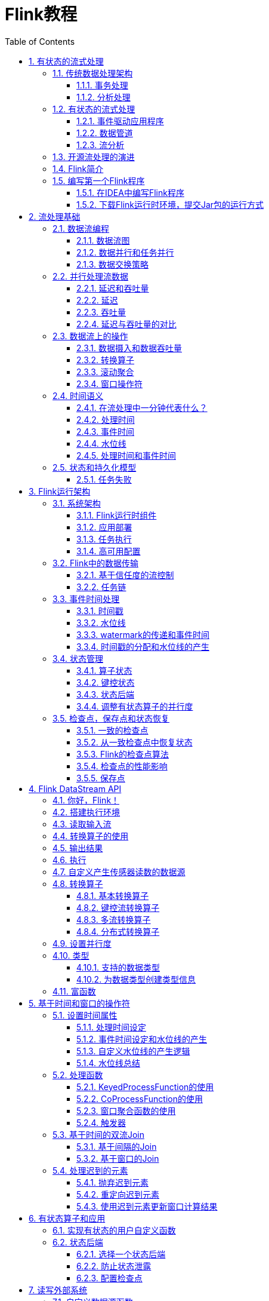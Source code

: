= Flink教程
:icons: font
:source-highlighter: highlightjs
:toc: left
:toclevels: 4
:sectnums:
:stem: latexmath

== 有状态的流式处理

Apache
Flink是一个分布式流处理器，具有直观和富有表现力的API，可实现有状态的流处理应用程序。它以容错的方式有效地大规模运行这些应用程序。
Flink于2014年4月加入Apache软件基金会作为孵化项目，并于2015年1月成为顶级项目。从一开始，Flink就拥有一个非常活跃且不断增长的用户和贡献者社区。到目前为止，已有超过五百人为Flink做出贡献，并且它已经发展成为最复杂的开源流处理引擎之一，并得到了广泛采用的证明。
Flink为不同行业和全球的许多公司和企业提供大规模的商业关键应用。

流处理技术在大大小小的公司中越来越受欢迎，因为它为许多已建立的用例（如数据分析，ETL和事务应用程序）提供了卓越的解决方案，同时也促进了新颖的应用程序，软件架构和商机。接下来我们将讨论，为什么有状态流处理变得如此受欢迎并评估其潜力。我们首先回顾传统的数据应用程序架构并指出它们的局限性。接下来，我们介绍基于状态流处理的应用程序设计
与传统方法相比，它具有许多有趣的特征最后，我们简要讨论开源流处理器的发展，并在本地Flink实例上运行流应用程序。

=== 传统数据处理架构

数十年来，数据和数据处理在企业中无处不在。多年来，数据的收集和使用一直在增长，公司已经设计并构建了基础架构来管理数据。大多数企业实施的传统架构区分了两种类型的数据处理：事务处理（OLTP）和分析处理（OLAP）。

==== 事务处理

公司将各种应用程序用于日常业务活动，例如企业资源规划（ERP）系统，客户关系管理（CRM）软件和基于Web的应用程序。这些系统通常设计有单独的层，用于数据处理（应用程序本身）和数据存储（事务数据库系统），如图所示。

image::images/spaf_0101.png[传统架构]

应用程序通常连接到外部服务或直接面向用户，并持续处理传入的事件，如网站上的订单，电子邮件或点击。处理事件时，应用程序将会读取远程数据库的状态，或者通过运行事务来更新它。通常，一个数据库系统可以服务于多个应用程序，它们有时会访问相同的数据库或表。

当应用程序需要扩展时，这样的设计可能会导致问题。由于多个应用程序可能会同时用到相同的数据表示，或者共享相同的基础设施，因此想要更改表的结构或扩展数据库，就需要仔细的规划和大量的工作。克服紧耦合应用程序的最新方法是微服务设计模式。微服务被设计为小型、完备且独立的应用程序。他们遵循UNIX的理念，即``只做一件事并且把它做好``。通过将几个微服务相互连接来构建更复杂的应用程序，这些微服务仅通过标准化接口（例如RESTful
HTTP连接）进行通信。由于微服务严格地彼此分离并且仅通过明确定义的接口进行通信，因此每个微服务都可以用不同技术栈来实现，包括编程语言、类库和数据存储。微服务和所有必需的软件和服务通常捆绑在一起并部署在独立的容器中。下图描绘了一种微服务架构。

image::images/spaf_0102.png[微服务架构]

==== 分析处理

大量数据存储在公司的各种事务数据库系统中，它们可以为公司业务运营提供宝贵的参考意见。例如，分析订单处理系统的数据，可以获得销量随时间的增长曲线；可以识别延迟发货的原因；还可以预测未来的销量以便提前调整库存。但是，事务数据通常分布在多个数据库中，它们往往汇总起来联合分析时更有价值。而且，数据通常需要转换为通用格式。

所以我们一般不会直接在事务数据库上运行分析查询，而是复制数据到数据仓库。数据仓库是对工作负载进行分析和查询的专用数据存储。为了填充数据仓库，需要将事务数据库系统管理的数据复制过来。将数据复制到数据仓库的过程称为extract-transform-load（ETL）。
ETL过程从事务数据库中提取数据，将其转换为某种通用的结构表示，可能包括验证，值的规范化，编码，重复数据删除（去重）和模式转换，最后将其加载到分析数据库中。
ETL过程可能非常复杂，并且通常需要技术复杂的解决方案来满足性能要求。
ETL过程需要定期运行以保持数据仓库中的数据同步。

将数据导入数据仓库后，可以查询和分析数据。通常，在数据仓库上执行两类查询。第一种类型是定期报告查询，用于计算与业务相关的统计信息，比如收入、用户增长或者输出的产量。这些指标汇总到报告中，帮助管理层评估业务的整体健康状况。第二种类型是即席查询，旨在提供特定问题的答案并支持关键业务决策，例如收集统计在投放商业广告上的花费，和获取的相应收入，以评估营销活动的有效性。两种查询由批处理方式由数据仓库执行，如图所示。

image::images/spaf_0103.png[在线分析]

如今，Apache
Hadoop生态系统的组件，已经是许多企业IT基础架构中不可或缺的组成部分。现在的做法不是直接将所有数据都插入关系数据库系统，而是将大量数据（如日志文件，社交媒体或Web点击日志）写入Hadoop的分布式文件系统（HDFS）、S3或其他批量数据存储库，如Apache
HBase，以较低的成本提供大容量存储容量。驻留在此类存储系统中的数据可以通过SQL-on-Hadoop引擎查询和处理，例如Apache
Hive，Apache Drill或Apache
Impala。但是，基础结构与传统数据仓库架构基本相同。

=== 有状态的流式处理

日常生活中，所有数据都是作为连续的事件流创建的。比如网站或者移动应用中的用户交互动作，订单的提交，服务器日志或传感器测量数据：所有这些都是事件流。实际上，很少有应用场景，能一次性地生成所需要的完整（有限）数据集。实际应用中更多的是无限事件流。有状态的流处理就是用于处理这种无限事件流的应用程序设计模式，在公司的IT基础设施中有广泛的应用场景。在我们讨论其用例之前，我们将简要介绍有状态流处理的工作原理。

如果我们想要无限处理事件流，并且不愿意繁琐地每收到一个事件就记录一次，那这样的应用程序就需要是有状态的，也就是说能够存储和访问中间数据。当应用程序收到一个新事件时，它可以从状态中读取数据，或者向该状态写入数据，总之可以执行任何计算。原则上讲，我们可以在各种不同的地方存储和访问状态，包括程序变量（内存）、本地文件，还有嵌入式或外部数据库。

Apache
Flink将应用程序状态，存储在内存或者嵌入式数据库中。由于Flink是一个分布式系统，因此需要保护本地状态以防止在应用程序或计算机故障时数据丢失。
Flink通过定期将应用程序状态的一致性检查点（check
point）写入远程且持久的存储，来保证这一点。状态、状态一致性和Flink的检查点将在后面的章节中更详细地讨论，但是，现在，下图显示了有状态的流式Flink应用程序。

image::images/spaf_0104.png[有状态的流式处理]

有状态的流处理应用程序，通常从事件日志中提取输入事件。事件日志就用来存储和分发事件流。事件被写入持久的仅添加（append-only）日志，这意味着无法更改写入事件的顺序。写入事件日志的流，可以被相同或不同的消费者多次读取。由于日志的仅附加（append-only）属性，事件始终以完全相同的顺序发布给所有消费者。现在已有几种事件日志系统，其中Apache
Kafka是最受欢迎的，可以作为开源软件使用，或者是云计算提供商提供的集成服务。

在Flink上运行的有状态的流处理应用程序，是很有意思的一件事。在这个架构中，事件日志会按顺序保留输入事件，并且可以按确定的顺序重播它们。如果发生故障，Flink将从先前的检查点（check
point）恢复其状态，并重置事件日志上的读取位置，这样就可以恢复整个应用。应用程序将重放（并快进）事件日志中的输入事件，直到它到达流的尾部。此技术一般用于从故障中恢复，但也可用于更新应用程序、修复bug或者修复以前发出的结果，另外还可以用于将应用程序迁移到其他群集，或使用不同的应用程序版本执行A
/ B测试。

如前所述，有状态的流处理是一种通用且灵活的设计架构，可用于许多不同的场景。在下文中，我们提出了三类通常使用有状态流处理实现的应用程序：（1）事件驱动应用程序，（2）数据管道应用程序，以及（3）数据分析应用程序。

我们将应用程序分类描述，是为了强调有状态流处理适用于多种业务场景；而实际的应用中，往往会具有以上多种情况的特征。

==== 事件驱动应用程序

事件驱动的应用程序是有状态的流应用程序，它们使用特定的业务逻辑来提取事件流并处理事件。根据业务逻辑，事件驱动的应用程序可以触发诸如发送警报、或电子邮件之类的操作，或者将事件写入向外发送的事件流以供另一个应用程序使用。

事件驱动应用程序的典型场景包括：

* 实时推荐（例如，在客户浏览零售商网站时推荐产品）
* 行为模式检测或复杂事件处理（例如，用于信用卡交易中的欺诈检测）
* 异常检测（例如，检测侵入计算机网络的尝试）

事件驱动应用程序是微服务的演变。它们通过事件日志而不是REST调用进行通信，并将应用程序数据保存为本地状态，而不是将其写入外部数据存储区（例如关系数据库或键值数据库）。下图显示了由事件驱动的流应用程序组成的服务架构。

image::images/spaf_0105.png[事件驱动的流应用程序]

上图中的应用程序通过事件日志连接。一个应用程序将其输出发送到事件日志通道（kafka），另一个应用程序使用其他应用程序发出的事件。事件日志通道将发送者和接收者分离，并提供异步、非阻塞的事件传输。每个应用程序都可以是有状态的，并且可以本地管理自己的状态而无需访问外部数据存储。应用程序也可以单独处理和扩展。

与事务性应用程序或微服务相比，事件驱动的应用程序具有多种优势。与读写远程数据库相比，本地状态访问提供了非常好的性能。扩展性和容错性都由流处理器来保证，并且以事件日志作为输入源，应用程序的整个输入数据可以可靠地存储，并且可以确定性地重放。此外，Flink可以将应用程序的状态重置为先前的保存点（save
point），从而可以在不丢失状态的情况下更新或重新扩展应用程序。

事件驱动的应用程序对运行它们的流处理器有很高的要求，并不是所有流处理器都适合运行事件驱动的应用程序。
API的表现力，以及对状态处理和事件时间支持的程度，决定了可以实现和执行的业务逻辑。这方面取决于流处理器的API，主要看它能提供什么样的状态类型，以及它对事件时间处理的支持程度。此外，精确一次（exactly-once）的状态一致性和扩展应用程序的能力是事件驱动应用程序的基本要求。
Apache Flink符合所有的这些要求，是运行此类应用程序的一个非常好的选择。

==== 数据管道

当今的IT架构包括许多不同的数据存储，例如关系型数据库和专用数据库系统、事件日志、分布式文件系统，内存中的缓存和搜索索引。所有这些系统都以不同的格式和数据结构存储数据，为其特定的访问模式提供最佳性能。公司通常将相同的数据存储在多个不同的系统中，以提高数据访问的性能。例如，网上商店中提供的产品的信息，可以存储在交易数据库中，同时也存储在缓存（如redis）和搜索索引（如ES）中。由于数据的这种复制，数据存储必须保持同步。

在不同存储系统中同步数据的传统方法是定期ETL作业。但是，它们不能满足当今许多场景的延迟要求。另一种方法是使用事件日志（event
log）来发布更新。更新将写入事件日志并由事件日志分发。日志的消费者获取到更新之后，将更新合并到受影响的数据存储中。根据使用情况，传输的数据可能需要标准化、使用外部数据进行扩展，或者在目标数据存储提取之前进行聚合。

以较低的延迟，来提取、转换和插入数据是有状态流处理应用程序的另一个常见应用场景。这种类型的应用程序称为数据管道（data
pipeline）。数据管道必须能够在短时间内处理大量数据。操作数据管道的流处理器还应具有许多源（source）和接收器（sink）的连接器，以便从各种存储系统读取数据并将数据写入各种存储系统。当然，同样地，Flink完成了所有这些功能。

==== 流分析

ETL作业定期将数据导入数据存储区，数据的处理是由即席查询（用户自定义查询）或设定好的通常查询来做的。无论架构是基于数据仓库还是基于Hadoop生态系统的组件，这都是批处理。多年来最好的处理方式就是，定期将数据加载到数据分析系统中，但它给分析管道带了的延迟相当大，而且无法避免。

根据设定好的时间间隔，可能需要数小时或数天才能将数据点包含在报告中。我们前面已经提到，数据管道可以实现低延迟的ETL，所以在某种程度上，可以通过使用数据管道将数据导入存储区来减少延迟。但是，即使持续不停地进行ETL操作，在用查询来处理事件之前总会有延迟。虽然这种延迟在过去可能是可以接受的，但是今天的应用程序，往往要求必须能够实时收集数据，并立即对其进行操作（例如，在手机游戏中去适应不断变化的条件，或者在电商网站中提供个性化的用户体验）。

流式分析应用程序不是等待定期触发，而是连续地提取事件流，并且通过纳入最新事件来更新其计算结果，这个过程是低延迟的。这有些类似于数据库中用于更新视图（views）的技术。通常，流应用程序将其结果存储在支持更新的外部数据存储中，例如数据库或键值（key-value）存储。流分析应用程序的实时更新结果可用于驱动监控仪表板（dashboard）应用程序，如下图所示。

image::images/spaf_0106.png[仪表盘]

流分析应用程序最大的优势就是，将每个事件纳入到分析结果所需的时间短得多。除此之外，流分析应用程序还有另一个不太明显的优势。传统的分析管道由几个独立的组件组成，例如ETL过程、存储系统、对于基于Hadoop的环境，还包括用于触发任务（jobs）的数据处理和调度程序。相比之下，如果我们运行一个有状态流应用程序，那么流处理器就会负责所有这些处理步骤，包括事件提取、带有状态维护的连续计算以及更新结果。此外，流处理器可以从故障中恢复，并且具有精确一次（exactly-once）的状态一致性保证，还可以调整应用程序的计算资源。像Flink这样的流处理器还支持事件时间（event-time）处理，这可以保证产生正确和确定的结果，并且能够在很短的时间内处理大量数据。

流分析应用程序通常用于：

* 监控手机网络的质量分析
* 移动应用中的用户行为
* 实时数据的即席分析

虽然我们不在此处介绍，但Flink还提供对流上的分析SQL查询的支持。

=== 开源流处理的演进

数据流处理并不是一项新技术。一些最初的研究原型和商业产品可以追溯到20世纪90年代（1990s）。然而，在很大程度上，过去采用的流处理技术是由成熟的开源流处理器驱动的。如今，分布式开源流处理器在不同行业的许多企业中，处理着核心业务应用，比如电商、社交媒体、电信、游戏和银行等。开源软件是这一趋势的主要驱动力，主要原因有两个：

* 开源流处理软件是大家每一个人都可以评估和使用的产品。
* 由于许多开源社区的努力，可扩展流处理技术正在迅速成熟和发展。

仅仅一个Apache软件基金会就支持了十几个与流处理相关的项目。新的分布式流处理项目不断进入开源阶段，并不断增加新的特性和功能。开源社区不断改进其项目的功能，并正在推动流处理的技术边界。我们将简要介绍一下过去，看看开源流处理的起源和今天的状态。

第一代分布式开源流处理器（2011）专注于具有毫秒延迟的事件处理，并提供了在发生故障时防止事件丢失的保证。这些系统具有相当低级的API，并且对于流应用程序的准确性和结果的一致性，不提供内置支持，因为结果会取决于到达事件的时间和顺序。另外，即使事件没有丢失，也可能不止一次地处理它们。与批处理器相比，第一代开源流处理器牺牲了结果准确性，用来获得更低的延迟。为了让当时的数据处理系统，可以同时提供快速和准确的结果，人们设计了所谓的lambda架构，如图所示。

image::images/spaf_0107.png[lambda架构]

lambda架构增强了传统的批处理架构，其``快速层``（speed
layer）由低延迟的流处理器来支持。数据到达之后由流处理器提取出来，并写入批处理存储。流处理器近乎实时地计算近似结果并将它们写入``快速表``（speed
table）。批处理器定期处理批量存储中的数据，将准确的结果写入批处理表，并从速度表中删除相应的不准确结果。应用程序会合并快速表中的近似结果和批处理表中的准确结果，然后消费最终的结果。

lambda架构现在已经不再是最先进的，但仍在许多地方使用。该体系结构的最初目标是改善原始批处理分析体系结构的高延迟。但是，它有一些明显的缺点。首先，它需要对一个应用程序，做出两个语义上等效的逻辑实现，用于两个独立的、具有不同API的处理系统。其次，流处理器计算的结果只是近似的。第三，lambda架构很难建立和维护。

通过在第一代基础上进行改进，下一代分布式开源流处理器（2013）提供了更好的故障保证，并确保在发生故障时，每个输入记录仅对结果产生一次影响（exactly
-once）。此外，编程API从相当低级的操作符接口演变为高级API。但是，一些改进（例如更高的吞吐量和更好的故障保证）是以将处理延迟从毫秒增加到几秒为代价的。此外，结果仍然取决于到达事件的时间和顺序。

第三代分布式开源流处理器（2015）解决了结果对到达事件的时间和顺序的依赖性。结合精确一次（exactly-once）的故障语义，这一代系统是第一个具有计算一致性和准确结果的开源流处理器。通过基于实际数据来计算结果（``重演``数据），这些系统还能够以与``实时``数据相同的方式处理历史数据。另一个改进是解决了延迟/吞吐量无法同时保证的问题。先前的流处理器仅能提供高吞吐量或者低延迟（其中之一），而第三代系统能够同时提供这两个特性。这一代的流处理器使得lambda架构过时了。当然，这一代流处理以flink为代表。

除了目前讨论的特性，例如容错、性能和结果准确性之外，流处理器还不断添加新的操作功能，例如高可用性设置，与资源管理器（如YARN或Kubernetes）的紧密集成，以及能够动态扩展流应用程序。其他功能包括：支持升级应用程序代码，或将作业迁移到其他群集或新版本的流处理器，而不会丢失当前状态。

=== Flink简介

Apache
Flink是第三代分布式流处理器，它拥有极富竞争力的功能。它提供准确的大规模流处理，具有高吞吐量和低延迟。特别的是，以下功能使Flink脱颖而出：

* 事件时间（event-time）和处理时间（processing-tme）语义。即使对于无序事件流，事件时间（event-time）语义仍然能提供一致且准确的结果。而处理时间（processing-time）语义可用于具有极低延迟要求的应用程序。
* 精确一次（exactly-once）的状态一致性保证。
* 每秒处理数百万个事件，毫秒级延迟。
Flink应用程序可以扩展为在数千个核（cores）上运行。
* 分层API，具有不同的权衡表现力和易用性。本书介绍了DataStream
API和过程函数（process
function），为常见的流处理操作提供原语，如窗口和异步操作，以及精确控制状态和时间的接口。本书不讨论Flink的关系API，SQL和LINQ风格的Table
API。
* 连接到最常用的存储系统，如Apache Kafka，Apache
Cassandra，Elasticsearch，JDBC，Kinesis和（分布式）文件系统，如HDFS和S3。
* 由于其高可用的设置（无单点故障），以及与Kubernetes，YARN和Apache
Mesos的紧密集成，再加上从故障中快速恢复和动态扩展任务的能力，Flink能够以极少的停机时间7*24全天候运行流应用程序。
* 能够更新应用程序代码并将作业（jobs）迁移到不同的Flink集群，而不会丢失应用程序的状态。
* 详细且可自定义的系统和应用程序指标集合，以提前识别问题并对其做出反应。
* 最后但同样重要的是，Flink也是一个成熟的批处理器。

除了这些功能之外，Flink还是一个非常易于开发的框架，因为它易于使用的API。嵌入式执行模式，可以在单个JVM进程中启动应用程序和整个Flink系统，这种模式一般用于在IDE中运行和调试Flink作业。在开发和测试Flink应用程序时，此功能非常有用。

=== 编写第一个Flink程序

==== 在IDEA中编写Flink程序

[arabic]
. 使用Intellij IDEA创建一个Maven新项目
. 勾选Create from archetype，然后点击Add Archetype按钮
. GroupId中输入org.apache.flink，ArtifactId中输入flink-quickstart-java，Version中输入Flink的版本号，然后点击OK
. 点击向右箭头，出现下拉列表，选中flink-quickstart-java:版本号，点击Next
. Name中输入FlinkTutorial，GroupId中输入com.atguigu，ArtifactId中输入FlinkTutorial，点击Next
. 最好使用IDEA默认的Maven工具：Bundled（Maven
3），点击Finish，等待一会儿，项目就创建好了

编写`WordCount.java`程序

[source,java]
----
public class WordCount {

    public static void main(String[] args) throws Exception {
        final StreamExecutionEnvironment env = StreamExecutionEnvironment.getExecutionEnvironment();
        env.setParallelism(1);

        DataStream<String> stream = env.fromElements("Hello World", "Hello World");

        stream
                .flatMap(new Tokenizer())
                .keyBy(r -> r.f0)
                .sum(1)
                .print();

        env.execute("单词计数");
    }

    public static class Tokenizer implements FlatMapFunction<String, Tuple2<String, Integer>> {
        @Override
        public void flatMap(String value, Collector<Tuple2<String, Integer>> out) throws Exception {
            String[] stringList = value.split("\\s");
            for (String s : stringList) {
                out.collect(Tuple2.of(s, 1));
            }
        }
    }
}
----

==== 下载Flink运行时环境，提交Jar包的运行方式

先下载压缩包，然后进行解压。然后进入文件夹。

[source,bash]
----
$ ./bin/start-cluster.sh
----

可以打开Flink WebUI查看集群状态：http://localhost:8081

在IDEA中使用maven package打包。

提交打包好的JAR包：

[source,bash]
----
$ ./bin/flink run 打包好的JAR包的绝对路径
----

停止Flink集群

[source,bash]
----
$ ./bin/stop-cluster.sh
----

查看标准输出日志的位置，在log文件夹中。

[source,bash]
----
$ cd log/
----

== 流处理基础

=== 数据流编程

在我们深入研究流处理的基础知识之前，让我们来看看在数据流程编程的背景和使用的术语。

==== 数据流图

顾名思义，数据流程序描述了数据如何在算子之间流动。数据流程序通常表示为有向图，其中节点称为算子，用来表示计算，边表示数据之间的依赖性。算子是数据流程序的基本功能单元。他们从输入消耗数据，对它们执行计算，并生成数据输出用于进一步处理。一个数据流图必须至少有一个数据源和一个数据接收器。

image:images/spaf_0201.png[image]

像上图中的数据流图被称为逻辑流图，因为它们表示了计算逻辑的高级视图。为了执行一个数据流程序，Flink会将逻辑流图转换为物理数据流图，详细说明程序的执行方式。例如，如果我们使用分布式处理引擎，每个算子在不同的物理机器可能有几个并行的任务运行。图2-2显示了图2-1逻辑图的物理数据流图。而在逻辑数据流图中节点表示算子，在物理数据流图中，节点是任务。``Extract
hashtags``和``Count``算子有两个并行算子任务，每个算子任务对输入数据的子集执行计算。

image:images/spaf_0202.png[image]

==== 数据并行和任务并行

我们可以以不同方式利用数据流图中的并行性。第一，我们可以对输入数据进行分区，并在数据的子集上并行执行具有相同算子的任务并行。这种类型的并行性被称为数据并行性。数据并行是有用的，因为它允许处理大量数据，并将计算分散到不同的计算节点上。第二，我们可以将不同的算子在相同或不同的数据上并行执行。这种并行性称为任务并行性。使用任务并行性，我们可以更好地利用计算资源。

==== 数据交换策略

数据交换策略定义了在物理执行流图中如何将数据分配给任务。数据交换策略可以由执行引擎自动选择，具体取决于算子的语义或我们明确指定的语义。在这里，我们简要回顾一些常见的数据交换策略，如图2-3所示。

image:images/spaf_0203.png[image]

* 前向策略将数据从一个任务发送到接收任务。如果两个任务都位于同一台物理计算机上（这通常由任务调度器确保），这种交换策略可以避免网络通信。
* 广播策略将所有数据发送到算子的所有的并行任务上面去。因为这种策略会复制数据和涉及网络通信，所以代价相当昂贵。
* 基于键控的策略通过Key值(键)对数据进行分区保证具有相同Key的数据将由同一任务处理。在图2-2中，输出``Extract
hashtags``算子使用键来分区（hashtag），以便count算子的任务可以正确计算每个`#`标签的出现次数。
* 随机策略统一将数据分配到算子的任务中去，以便均匀地将负载分配到不同的计算任务。

=== 并行处理流数据

既然我们熟悉了数据流编程的基础知识，现在是时候看看这些概念如何应用于并行的处理数据流了。但首先，让我们定义术语数据流：数据流是一个可能无限的事件序列。

数据流中的事件可以表示监控数据，传感器测量数据，信用卡交易数据，气象站观测数据，在线用户交互数据，网络搜索数据等。在本节中，我们将学习如何并行处理无限流，使用数据流编程范式。

==== 延迟和吞吐量

流处理程序不同与批处理程序。在评估性能时，要求也有所不同。对于批处理程序，我们通常关心一个作业的总的执行时间，或我们的处理引擎读取输入所需的时间，执行计算，并回写结果。由于流处理程序是连续运行的，输入可能是无界的，所以数据流处理中没有总执行时间的概念。
相反，流处理程序必须尽可能快的提供输入数据的计算结果。我们使用延迟和吞吐量来表征流处理的性能要求。

==== 延迟

延迟表示处理事件所需的时间。它是接收事件和看到在输出中处理此事件的效果之间的时间间隔。要直观的理解延迟，考虑去咖啡店买咖啡。当你进入咖啡店时，可能还有其他顾客在里面。因此，你排队等候直到轮到你下订单。收银员收到你的付款并通知准备饮料的咖啡师。一旦你的咖啡准备好了，咖啡师会叫你的名字，你可以到柜台拿你的咖啡。服务延迟是从你进入咖啡店的那一刻起，直到你喝上第一口咖啡之间的时间间隔。

在数据流中，延迟是以时间为单位测量的，例如毫秒。根据应用程序，我们可能会关心平均延迟，最大延迟或百分位延迟。例如，平均延迟值为10ms意味着处理事件的平均时间在10毫秒内。或者，延迟值为95%，10ms表示95%的事件在10ms内处理完毕。平均值隐藏了处理延迟的真实分布，可能会让人难以发现问题。如果咖啡师在准备卡布奇诺之前用完了牛奶，你必须等到他们从供应室带来一些。虽然你可能会因为这么长时间的延迟而生气，但大多数其他客户仍然会感到高兴。

确保低延迟对于许多流应用程序来说至关重要，例如欺诈检测，系统警报，网络监控和提供具有严格服务水平协议的服务。低延迟是流处理的关键特性，它实现了我们所谓的实时应用程序。像Apache
Flink这样的现代流处理器可以提供低至几毫秒的延迟。相比之下，传统批处理程序延迟通常从几分钟到几个小时不等。在批处理中，首先需要收集事件批次，然后才能处理它们。因此，延迟是受每个批次中最后一个事件的到达时间的限制。所以自然而然取决于批的大小。真正的流处理不会引入这样的人为延迟，因此可以实现真正的低延迟。真的流模型，事件一进入系统就可以得到处理。延迟更密切地反映了在每个事件上必须进行的实际工作。

==== 吞吐量

吞吐量是衡量系统处理能力的指标，也就是处理速率。也就是说，吞吐量告诉我们每个时间单位系统可以处理多少事件。重温咖啡店的例子，如果商店营业时间为早上7点至晚上7点。当天为600个客户提供了服务，它的平均吞吐量将是每小时50个客户。虽然我们希望延迟尽可能低，但我们通常也需要吞吐量尽可能高。

吞吐量以每个时间单位系统所能处理的事件数量或操作数量来衡量。值得注意的是，事件处理速率取决于事件到达的速率，低吞吐量并不一定表示性能不佳。
在流式系统中，我们通常希望确保我们的系统可以处理最大的预期事件到达的速率。也就是说，我们主要的关注点在于确定的峰值吞吐量是多少，当系统处于最大负载时性能怎么样。为了更好地理解峰值吞吐量的概念，让我们考虑一个流处理
程序没有收到任何输入的数据，因此没有消耗任何系统资源。当第一个事件进来时，它会尽可能以最小延迟立即处理。例如，如果你是第一个出现在咖啡店的顾客，在早上开门后，你将立即获得服务。理想情况下，您希望此延迟保持不变
，并且独立于传入事件的速率。但是，一旦我们达到使系统资源被完全使用的事件传入速率，我们将不得不开始缓冲事件。在咖啡店里
，午餐后会看到这种情况发生。许多人出现在同一时间，必须排队等候。在此刻，咖啡店系统已达到其峰值吞吐量，进一步增加
事件传入的速率只会导致更糟糕的延迟。如果系统继续以可以处理的速率接收数据，缓冲区可能变为不可用，数据可能会丢失。这种情况是众所周知的
作为背压，有不同的策略来处理它。

==== 延迟与吞吐量的对比

此时，应该清楚延迟和吞吐量不是独立指标。如果事件需要在处理流水线中待上很长时间，我们不能轻易确保高吞吐量。同样，如果系统容量很小，事件将被缓冲，而且必须等待才能得到处理。

让我们重温一下咖啡店的例子来阐明一下延迟和吞吐量如何相互影响。首先，应该清楚存在没有负载时的最佳延迟。也就是说，如果你是咖啡店的唯一客户，会很快得到咖啡。然而，在繁忙时期，客户将不得不排队等待，并且会有延迟增加。另一个影响延迟和吞吐量的因素是处理事件所花费的时间或为每个客户提供服务所花费的时间。想象一下，期间圣诞节假期，咖啡师不得不为每杯咖啡画圣诞老人。这意味着准备一杯咖啡需要的时间会增加，导致每个人花费
更多的时间在等待咖啡师画圣诞老人，从而降低整体吞吐量。

那么，你可以同时获得低延迟和高吞吐量吗？或者这是一个无望的努力？我们可以降低得到咖啡的延迟
，方法是：聘请一位更熟练的咖啡师来准备咖啡。在高负载时，这种变化也会增加吞吐量，因为会在相同的时间内为更多的客户提供服务。
实现相同结果的另一种方法是雇用第二个咖啡师来利用并行性。这里的主要想法是降低延迟来增加吞吐量。当然，如果系统可以更快的执行操作，它可以在相同的时间内执行更多操作。
事实上，在流中利用并行性时也会发生这种情况。通过并行处理多个流，在同时处理更多事件的同时降低延迟。

=== 数据流上的操作

流处理引擎通常提供一组内置操作：摄取(ingest)，转换(transform)和输出流(output)。这些操作可以
结合到数据流图中来实现逻辑流处理程序。在本节中，我们描述最常见的流处理操作。

操作可以是无状态的或有状态的。无状态操作不保持任何内部状态。也就是说，事件的处理不依赖于过去看到的任何事件，也没有保留历史。
无状态操作很容易并行化，因为事件可以彼此独立地处理，也独立于事件到达的顺序(和事件到达顺序没有关系)。
而且，在失败的情况下，无状态操作可以是简单的重新启动并从中断处继续处理。相反，
有状态操作可能会维护之前收到的事件的信息。此状态可以通过传入事件更新，也可以用于未来事件的处理逻辑。有状态的流
处理应用程序更难以并行化和以容错的方式来运行，因为状态需要有效的进行分区和在发生故障的情况下可靠地恢复。

==== 数据摄入和数据吞吐量

数据摄取和数据出口操作允许流处理程序与外部系统通信。数据摄取是操作从外部源获取原始数据并将其转换为其他格式(ETL)。实现数据提取逻辑的运算符被称为数据源。数据源可以从TCP
Socket，文件，Kafka
Topic或传感器数据接口中提取数据。数据出口是以适合消费的形式产出到外部系统。执行数据出口的运算符称为数据接收器，包括文件，数据库，消息队列和监控接口。

==== 转换算子

image:images/spaf_0204.png[image]

转换算子是单遍处理算子，碰到一个事件处理一个事件。这些操作在使用后会消费一个事件，然后对事件数据做一些转换，产生一个新的输出流。转换逻辑可以集成在
操作符中或由UDF函数提供，如图所示图2-4。程序员编写实现自定义计算逻辑。

操作符可以接受多个输入流并产生多个输出流。他们还可以通过修改数据流图的结构要么将流分成多个流，要么将流合并为一条流。

==== 滚动聚合

滚动聚合是一种聚合，例如sum，minimum和maximum，为每个输入事件不断更新。
聚合操作是有状态的，并将当前状态与传入事件一起计算以产生更新的聚合值。请注意能够有效地将当前状态与事件相结合
产生单个值，聚合函数必须是关联的和可交换的。否则，操作符必须存储完整的流数据历史。图2-5显示了最小滚动
聚合。操作符保持当前的最小值和相应地为每个传入的事件来更新最小值。

image:images/spaf_0205.png[image]

==== 窗口操作符

转换和滚动聚合一次处理一个事件产生输出事件并可能更新状态。但是，有些操作必须收集并缓冲数据以计算其结果。
例如，考虑不同流之间的连接或整体聚合这样的操作，例如中值函数。为了在无界流上高效运行这些操作符，我们需要限制
这些操作维护的数据量。在本节中，我们将讨论窗口操作，提供此服务。

窗口还可以在语义上实现关于流的比较复杂的查询。我们已经看到了滚动聚合的方式，以聚合值编码整个流的历史数据来为每个事件提供低延迟的结果。
但如果我们只对最近的数据感兴趣的话会怎样？考虑给司机提供实时交通信息的应用程序。这个程序可以使他们避免拥挤的路线。在这种场景下，你想知道某个位置在最近几分钟内是否有事故发生。
另一方面，了解所有发生过的事故在这个应用场景下并没有什么卵用。更重要的是，通过将流历史缩减为单一聚合值，我们将丢失这段时间内数据的变化。例如，我们可能想知道每5分钟有多少车辆穿过
某个路口。

窗口操作不断从无限事件流中创建有限的事件集，好让我们执行有限集的计算。通常会基于数据属性或基于时间的窗口来分配事件。
要正确定义窗口运算符语义，我们需要确定如何给窗口分配事件以及对窗口中的元素进行求值的频率是什么样的。
窗口的行为由一组策略定义。窗口策略决定何时创建新的窗口以及要分配的事件属于哪个窗口，以及何时对窗口中的元素进行求值。
而窗口的求值基于触发条件。一旦触发条件得到满足，窗口的内容将会被发送到求值函数，求值函数会将计算逻辑应用于窗口中的元素。
求值函数可以是sum或minimal或自定义的聚合函数。
求值策略可以根据时间或者数据属性计算(例如，在过去五秒内收到的事件或者最近的一百个事件等等)。
接下来，我们描述常见窗口类型的语义。

* 滚动窗口是将事件分配到固定大小的不重叠的窗口中。当通过窗口的结尾时，全部事件被发送到求值函数进行处理。基于计数的滚动窗口定义了在触发求值之前需要收集多少事件。图2-6显示了一个基于计数的翻滚窗口，每四个元素一个窗口。基于时间的滚动窗口定义一个时间间隔，包含在此时间间隔内的事件。图2-7显示了基于时间的滚动窗口，将事件收集到窗口中每10分钟触发一次计算。

image:images/spaf_0206.png[image]

image:images/spaf_0207.png[image]

* 滑动窗口将事件分配到固定大小的重叠的窗口中去。因此，事件可能属于多个桶。我们通过提供窗口的长度和滑动距离来定义滑动窗口。滑动距离定义了创建新窗口的间隔。基于滑动计数的窗口，图2-8的长度为四个事件，三个为滑动距离。

image:images/spaf_0208.png[image]

* 会话窗口在常见的真实场景中很有用，一些场景既不能使用滚动窗口也不能使用滑动窗口。考虑一个分析在线用户行为的应用程序。在应用程序里，我们想把源自同一时期的用户活动或会话事件分组在一起。会话由一系列相邻时间发生的事件组成，接下来有一段时间没有活动。例如，用户在App上浏览一系列的新闻，然后关掉App，那么浏览新闻这段时间的浏览事件就是一个会话。会话窗口事先没有定义窗口的长度，而是取决于数据的实际情况，滚动窗口和滑动窗口无法应用于这个场景。相反，我们需要将同一会话中的事件分配到同一个窗口中去，而不同的会话可能窗口长度不一样。会话窗口会定义一个间隙值来区分不同的会话。间隙值的意思是：用户一段时间内不活动，就认为用户的会话结束了。图2-9显示了一个会话窗口。

image:images/spaf_0209.png[image]

到目前为止，所有窗口类型都是在整条流上去做窗口操作。但实际上你可能想要将一条流分流成多个逻辑流并定义并行窗口。
例如，如果我们正在接收来自不同传感器的测量结果，那么可能想要在做窗口计算之前按传感器ID对流进行分流操作。
在并行窗口中，每条流都独立于其他流，然后应用了窗口逻辑。图2-10显示了一个基于计数的长度为2的并行滚动窗口，根据事件颜色分流。

image:images/spaf_0210.png[image]

在流处理中，窗口操作与两个主要概念密切相关：时间语义和状态管理。时间也许是流处理最重要的方面。即使低延迟是流处理的一个有吸引力的特性，它的真正价值不仅仅是快速分析。真实世界的系统，网络和通信渠道远非完美，流数据经常被推迟或无序(乱序)到达。理解如何在这种条件下提供准确和确定的结果是至关重要的。
更重要的是，流处理程序可以按原样处理事件制作的也应该能够处理相同的历史事件方式，从而实现离线分析甚至时间旅行分析。
当然，前提是我们的系统可以保存状态，因为可能有故障发生。到目前为止，我们看到的所有窗口类型在产生结果前都需要保存之前的数据。实际上，如果我们想计算任何指标，即使是简单的计数，我们也需要保存状态。考虑到流处理程序可能会运行几天，几个月甚至几年，我们需要确保状态可以在发生故障的情况下可靠地恢复。
并且即使程序崩溃，我们的系统也能保证计算出准确的结果。本章，我们将在流处理应用可能发生故障的语境下，深入探讨时间和状态的概念。

=== 时间语义

在本节中，我们将介绍时间语义，并描述流中不同的时间概念。我们将讨论流处理器在乱序事件流的情况下如何提供准确的计算结果，以及我们如何处理历史事件流，如何在流中进行时间旅行。

==== 在流处理中一分钟代表什么？

在处理可能是无限的事件流（包含了连续到达的事件），时间成为流处理程序的核心方面。假设我们想要连续的计算结果，可能每分钟就要计算一次。在我们的流处理程序上下文中，一分钟的意思是什么？

考虑一个程序需要分析一款移动端的在线游戏的用户所产生的事件流。游戏中的用户分了组，而应用程序将收集每个小组的活动数据，基于小组中的成员多快达到了游戏设定的目标，然后在游戏中提供奖励。例如额外的生命和用户升级。例如，如果一个小组中的所有用户在一分钟之内都弹出了500个泡泡，他们将升一级。Alice是一个勤奋的玩家，她在每天早晨的通勤时间玩游戏。问题在于Alice住在柏林，并且乘地铁去上班。而柏林的地铁手机信号很差。我们设想一个这样的场景，Alice当她的手机连上网时，开始弹泡泡，然后游戏会将数据发送到我们编写的应用程序中，这时地铁突然进入了隧道，她的手机也断网了。Alice还在玩这个游戏，而产生的事件将会缓存在手机中。当地铁离开隧道，Alice的手机又在线了，而手机中缓存的游戏事件将发送到应用程序。我们的应用程序应该如何处理这些数据？在这个场景中一分钟的意思是什么？这个一分钟应该包含Alice离线的那段时间吗？下图展示了这个问题。

image:images/spaf_0211.png[image]

在线手游是一个简单的场景，展示了应用程序的运算应该取决于事件实际发生的时间，而不是应用程序收到事件的时间。如果我们按照应用程序收到事件的时间来进行处理的话，最糟糕的后果就是，Alice和她的朋友们再也不玩这个游戏了。但是还有很多时间语义非常关键的应用程序，我们需要保证时间语义的正确性。如果我们只考虑我们在一分钟之内收到了多少数据，我们的结果会变化，因为结果取决于网络连接的速度或处理的速度。相反，定义一分钟之内的事件数量，这个一分钟应该是数据本身的时间。

在Alice的这个例子中，流处理程序可能会碰到两个不同的时间概念：处理时间和事件时间。我们将在接下来的部分，讨论这两个概念。

==== 处理时间

处理时间是处理流的应用程序的机器的本地时钟的时间（墙上时钟）。处理时间的窗口包含了一个时间段内来到机器的所有事件。这个时间段指的是机器的墙上时钟。如下图所示，在Alice的这个例子中，处理时间窗口在Alice的手机离线的情况下，时间将会继续行走。但这个处理时间窗口将不会收集Alice的手机离线时产生的事件。

image:images/spaf_0212.png[image]

==== 事件时间

事件时间是流中的事件实际发生的时间。事件时间基于流中的事件所包含的时间戳。通常情况下，在事件进入流处理程序前，事件数据就已经包含了时间戳。下图展示了事件时间窗口将会正确的将事件分发到窗口中去。可以如实反应事情是怎么发生的。即使事件可能存在延迟。

image:images/spaf_0213.png[image]

事件时间使得计算结果的过程不需要依赖处理数据的速度。基于事件时间的操作是可以预测的，而计算结果也是确定的。无论流处理程序处理流数据的速度快或是慢，无论事件到达流处理程序的速度快或是慢，事件时间窗口的计算结果都是一样的。

可以处理迟到的事件只是我们使用事件时间所克服的一个挑战而已。普遍存在的事件乱序问题可以使用事件时间得到解决。考虑和Alice玩同样游戏的Bob，他恰好和Alice在同一趟地铁上。Alice和Bob虽然玩的游戏一样，但他们的手机信号是不同的运营商提供的。当Alice的手机没信号时，Bob的手机依然有信号，游戏数据可以正常发送出去。

如果使用事件时间，即使碰到了事件乱序到达的情况，我们也可以保证结果的正确性。还有，当我们在处理可以重播的流数据时，由于时间戳的确定性，我们可以快进过去。也就是说，我们可以重播一条流，然后分析历史数据，就好像流中的事件是实时发生一样。另外，我们可以快进历史数据来使我们的应用程序追上现在的事件，然后应用程序仍然是一个实时处理程序，而且业务逻辑不需要改变。

==== 水位线

在我们对事件时间窗口的讨论中，我们忽略了一个很重要的方面：我们应该怎样去决定何时触发事件时间窗口的计算？也就是说，在我们可以确定一个时间点之前的所有事件都已经到达之前，我们需要等待多久？我们如何知道事件是迟到的？在分布式系统无法准确预测行为的现实条件下，以及外部组件所引发的事件的延迟，以上问题并没有准确的答案。在本小节中，我们将会看到如何使用水位线来设置事件时间窗口的行为。

水位线是全局进度的度量标准。系统可以确信在一个时间点之后，不会有早于这个时间点发生的事件到来了。本质上，水位线提供了一个逻辑时钟，这个逻辑时钟告诉系统当前的事件时间。当一个运算符接收到含有时间T的水位线时，这个运算符会认为早于时间T的发生的事件已经全部都到达了。对于事件时间窗口和乱序事件的处理，水位线非常重要。运算符一旦接收到水位线，运算符会认为一段时间内发生的所有事件都已经观察到，可以触发针对这段时间内所有事件的计算了。

水位线提供了一种结果可信度和延时之间的妥协。激进的水位线设置可以保证低延迟，但结果的准确性不够。在这种情况下，迟到的事件有可能晚于水位线到达，我们需要编写一些代码来处理迟到事件。另一方面，如果水位线设置的过于宽松，计算的结果准确性会很高，但可能会增加流处理程序不必要的延时。

在很多真实世界的场景里面，系统无法获得足够的知识来完美的确定水位线。在手游这个场景中，我们无法得知一个用户离线时间会有多长，他们可能正在穿越一条隧道，可能正在乘飞机，可能永远不会再玩儿了。水位线无论是用户自定义的或者是自动生成的，在一个分布式系统中追踪全局的时间进度都不是很容易。所以仅仅依靠水位线可能并不是一个很好的主意。流处理系统还需要提供一些机制来处理迟到的元素（在水位线之后到达的事件）。根据应用场景，我们可能需要把迟到事件丢弃掉，或者写到日志里，或者使用迟到事件来更新之前已经计算好的结果。

==== 处理时间和事件时间

大家可能会有疑问，既然事件时间已经可以解决我们的所有问题，为什么我们还要对比这两个时间概念？真相是，处理时间在很多情况下依然很有用。处理时间窗口将会带来理论上最低的延迟。因为我们不需要考虑迟到事件以及乱序事件，所以一个窗口只需要简单的缓存窗口内的数据即可，一旦机器时间超过指定的处理时间窗口的结束时间，就会触发窗口的计算。所以对于一些处理速度比结果准确性更重要的流处理程序，处理时间就派上用场了。另一个应用场景是，当我们需要在真实的时间场景下，周期性的报告结果时，同时不考虑结果的准确性。一个例子就是一个实时监控的仪表盘，负责显示当事件到达时立即聚合的结果。最后，处理时间窗口可以提供流本身数据的忠实表达，对于一些案例可能是很必要的特性。例如我们可能对观察流和对每分钟事件的计数（检测可能存在的停电状况）很感兴趣。简单的说，处理时间提供了低延迟，同时结果也取决于处理速度，并且也不能保证确定性。另一方面，事件时间保证了结果的确定性，同时还可以使我们能够处理迟到的或者乱序的事件流。

=== 状态和持久化模型

我们现在转向另一个对于流处理程序非常重要的话题：状态。在数据处理中，状态是普遍存在的。任何稍微复杂一点的计算，都涉及到状态。为了产生计算结果，一个函数在一段时间内的一定数量的事件上来累加状态（例如，聚合计算或者模式匹配）。有状态的运算符使用输入的事件以及内部保存的状态来计算得到输出。例如，一个滚动聚合运算符需要输出这个运算符所观察到的所有事件的累加和。这个运算符将会在内部保存当前观察到的所有事件的累加和，同时每输入一个事件就更新一次累加和的计算结果。相似的，当一个运算符检测到一个``高温``事件紧接着十分钟以内检测到一个``烟雾``事件时，将会报警。直到运算符观察到一个``烟雾``事件或者十分钟的时间段已经过去，这个运算符需要在内部状态中一直保存着``高温``事件。

当我们考虑一下使用批处理系统来分析一个无界数据集时，会发现状态的重要性显而易见。在现代流处理器兴起之前，处理无界数据集的一个通常做法是将输入的事件攒成微批，然后交由批处理器来处理。当一个任务结束时，计算结果将被持久化，而所有的运算符状态就丢失了。一旦一个任务在计算下一个微批次的数据时，这个任务是无法访问上一个任务的状态的（都丢掉了）。这个问题通常使用将状态代理到外部系统（例如数据库）的方法来解决。相反，在一个连续不间断运行的流处理任务中，事件的状态是一直存在的，我们可以将状态暴露出来作为编程模型中的一等公民。当然，我们的确可以使用外部系统来管理流的状态，即使这个解决方案会带来额外的延迟。

由于流处理运算符默认处理的是无界数据流。所以我们必须要注意不要让内部状态无限的增长。为了限制状态的大小，运算符通常情况下会保存一些之前所观察到的事件流的总结或者概要。这个总结可能是一个计数值，一个累加和，或者事件流的采样，窗口的缓存操作，或者是一个自定义的数据结构，这个数据结构用来保存数据流中感兴趣的一些特性。

我们可以想象的到，支持有状态的运算符可能会碰到一些实现上的挑战：

* 状态管理：系统需要高效的管理状态，并保证针对状态的并发更新，不会产生竞争条件（race
condition）。
* 状态分区：并行会带来复杂性。因为计算结果同时取决于已经保存的状态和输入的事件流。幸运的是，大多数情况下，我们可以使用Key来对状态进行分区，然后独立的管理每一个分区。例如，当我们处理一组传感器的测量事件流时，我们可以使用分区的运算符状态来针对不同的传感器独立的保存状态。
* 状态恢复：第三个挑战是有状态的运算符如何保证状态可以恢复，即使出现任务失败的情况，计算也是正确的。

下一节，我们将讨论任务失败和计算结果的保证。

==== 任务失败

流任务中的运算符状态是很宝贵的，也需要抵御任务失败带来的问题。如果在任务失败的情况下，状态丢失的话，在任务恢复以后计算的结果将是不正确的。流任务会连续不断的运行很长时间，而状态可能已经收集了几天甚至几个月。在失败的情况下，重新处理所有的输入并重新生成一个丢失的状态，将会很浪费时间，开销也很大。

在本章开始时，我们看到如何将流的编程建模成数据流模型。在执行之前，流程序将会被翻译成物理层数据流图，物理层数据流图由连接的并行任务组成，而一个并行任务运行一些运算符逻辑，消费输入流数据，并为其他任务产生输出流数据。真实场景下，可能有数百个这样的任务并行运行在很多的物理机器上。在长时间的运行中，流任务中的任意一个任务在任意时间点都有可能失败。我们如何保证任务的失败能被正确的处理，以使任务能继续的运行下去呢？事实上，我们可能希望我们的流处理器不仅能在任务失败的情况下继续处理数据，还能保证计算结果的正确性以及运算符状态的安全。我们在本小节来讨论这些问题。

*什么是任务失败？*

对于流中的每一个事件，一个处理任务分为以下步骤：（1）接收事件，并将事件存储在本地的缓存中；（2）可能会更新内部状态；（3）产生输出记录。这些步骤都能失败，而系统必须对于在失败的场景下如何处理有清晰的定义。如果任务在第一步就失败了，事件会丢失吗？如果当更新内部状态的时候任务失败，那么内部状态会在任务恢复以后更新吗？在以上这些场景中，输出是确定性的吗？

在批处理场景下，所有的问题都不是问题。因为我们可以很方便的重新计算。所以不会有事件丢失，状态也可以得到完全恢复。在流的世界里，处理失败不是一个小问题。流系统在失败的情况下需要保证结果的准确性。接下来，我们需要看一下现代流处理系统所提供的一些保障，以及实现这些保障的机制。

*结果的保证*

当我们讨论保证计算的结果时，我们的意思是流处理器的内部状态需要保证一致性。也就是说我们关心的是应用程序的代码在故障恢复以后看到的状态值是什么。要注意保证应用程序状态的一致性并不是保证应用程序的输出结果的一致性。一旦输出结果被持久化，结果的准确性就很难保证了。除非持久化系统支持事务。

_AT-MOST-ONCE_

当任务故障时，最简单的做法是什么都不干，既不恢复丢失的状态，也不重播丢失的事件。At-most-once语义的含义是最多处理一次事件。换句话说，事件可以被丢弃掉，也没有任何操作来保证结果的准确性。这种类型的保证也叫``没有保证``，因为一个丢弃掉所有事件的系统其实也提供了这样的保障。没有保障听起来是一个糟糕的主意，但如果我们能接受近似的结果，并且希望尽可能低的延迟，那么这样也挺好。

_AT-LEAST-ONCE_

在大多数的真实应用场景，我们希望不丢失事件。这种类型的保障成为at-least-once，意思是所有的事件都得到了处理，而且一些事件还可能被处理多次。如果结果的正确性仅仅依赖于数据的完整性，那么重复处理是可以接受的。例如，判断一个事件是否在流中出现过，at-least-once这样的保证完全可以正确的实现。在最坏的情况下，我们多次遇到了这个事件。而如果我们要对一个特定的事件进行计数，计算结果就可能是错误的了。

为了保证在at-least-once语义的保证下，计算结果也能正确。我们还需要另一套系统来从数据源或者缓存中重新播放数据。持久化的事件日志系统将会把所有的事件写入到持久化存储中。所以如果任务发生故障，这些数据可以重新播放。还有一种方法可以获得同等的效果，就是使用结果承认机制。这种方法将会把每一条数据都保存在缓存中，直到数据的处理等到所有的任务的承认。一旦得到所有任务的承认，数据将被丢弃。

_EXACTLY-ONCE_

恰好处理一次是最严格的保证，也是最难实现的。恰好处理一次语义不仅仅意味着没有事件丢失，还意味着针对每一个数据，内部状态仅仅更新一次。本质上，恰好处理一次语义意味着我们的应用程序可以提供准确的结果，就好像从未发生过故障。

提供恰好处理一次语义的保证必须有至少处理一次语义的保证才行，同时还需要数据重放机制。另外，流处理器还需要保证内部状态的一致性。也就是说，在故障恢复以后，流处理器应该知道一个事件有没有在状态中更新。事务更新是达到这个目标的一种方法，但可能引入很大的性能问题。Flink使用了一种轻量级快照机制来保证恰好处理一次语义。

_端到端恰好处理一次_

目前我们看到的一致性保证都是由流处理器实现的，也就是说都是在Flink流处理器内部保证的。而在真实世界中，流处理应用除了流处理器以外还包含了数据源（例如Kafka）和持久化系统。端到端的一致性保证意味着结果的正确性贯穿了整个流处理应用的始终。每一个组件都保证了它自己的一致性。而整个端到端的一致性级别取决于所有组件中一致性最弱的组件。要注意的是，我们可以通过弱一致性来实现更强的一致性语义。例如，当任务的操作具有幂等性时，比如流的最大值或者最小值的计算。在这种场景下，我们可以通过最少处理一次这样的一致性来实现恰好处理一次这样的最高级别的一致性。

== Flink运行架构

=== 系统架构

Flink是一个用于有状态的并行数据流处理的分布式系统。它由多个进程构成，这些进程一般会分布运行在不同的机器上。对于分布式系统来说，面对的常见问题有：集群中资源的分配和管理、进程协调调度、持久化和高可用的数据存储，以及故障恢复。

对于这些分布式系统的经典问题，业内已有比较成熟的解决方案和服务。所以Flink并不会自己去处理所有的问题，而是利用了现有的集群架构和服务，这样它就可以把精力集中在核心工作——分布式数据流处理上了。Flink与一些集群资源管理工具有很好的集成，比如Apache
Mesos、YARN和Kubernetes；同时，也可以配置为独立（stand-alone）集群运行。Flink自己并不提供持久化的分布式存储，而是直接利用了已有的分布式文件系统（比如HDFS）或者对象存储（比如S3）。对于高可用的配置，Flink需要依靠Apache
ZooKeeper来完成。

在本节中，我们将介绍Flink的不同组件，以及在运行程序时它们如何相互作用。我们会讨论部署Flink应用程序的两种模式，并且了解每种模式下分发和执行任务的方式。最后，我们还会解释一下Flink的高可用性模式是如何工作的。

==== Flink运行时组件

Flink运行时架构主要包括四个不同的组件，它们会在运行流处理应用程序时协同工作：作业管理器（JobManager）、资源管理器（ResourceManager）、任务管理器（TaskManager），以及分发器（Dispatcher）。因为Flink是用Java和Scala实现的，所以所有组件都会运行在Java虚拟机（JVMs）上。每个组件的职责如下：

* 作业管理器（JobManager）是控制一个应用程序执行的主进程，也就是说，每个应用程序都会被一个不同的作业管理器所控制执行。作业管理器会先接收到要执行的应用程序。这个应用程序会包括：作业图（JobGraph）、逻辑数据流图（logical
dataflow
graph）和打包了所有的类、库和其它资源的JAR包。作业管理器会把JobGraph转换成一个物理层面的数据流图，这个图被叫做``执行图``（ExecutionGraph），包含了所有可以并发执行的任务。作业管理器会向资源管理器（ResourceManager）请求执行任务必要的资源，也就是任务管理器（TaskManager）上的插槽（slot）。一旦它获取到了足够的资源，就会将执行图分发到真正运行它们的TaskManager上。而在运行过程中，作业管理器会负责所有需要中央协调的操作，比如说检查点（checkpoints）的协调。
* ResourceManager主要负责管理任务管理器（TaskManager）的插槽（slot），TaskManger插槽是Flink中定义的处理资源单元。Flink为不同的环境和资源管理工具提供了不同资源管理器（ResourceManager），比如YARN、Mesos、K8s，以及standalone部署。当作业管理器申请插槽资源时，ResourceManager会将有空闲插槽的TaskManager分配给作业管理器。如果ResourceManager没有足够的插槽来满足作业管理器的请求，它还可以向资源提供平台发起会话，以提供启动TaskManager进程的容器。另外，ResourceManager还负责终止空闲的TaskManager，释放计算资源。
* 任务管理器（TaskManager）是Flink中的工作进程。通常在Flink中会有多个TaskManager运行，每一个TaskManager都包含了一定数量的插槽（slots）。插槽的数量限制了TaskManager能够执行的任务数量。启动之后，TaskManager会向资源管理器注册它的插槽；收到资源管理器的指令后，TaskManager就会将一个或者多个插槽提供给作业管理器调用。作业管理器就可以向插槽分配任务（tasks）来执行了。在执行过程中，一个TaskManager可以跟其它运行同一应用程序的TaskManager交换数据。任务的执行和插槽的概念会在``任务执行``一节做具体讨论。
* 分发器（Dispatcher）可以跨作业运行，它为应用提交提供了REST接口。当一个应用被提交执行时，分发器就会启动并将应用移交给一个作业管理器。由于是REST接口，所以Dispatcher可以作为集群的一个HTTP接入点，这样就能够不受防火墙阻挡。Dispatcher也会启动一个Web
UI，用来方便地展示和监控作业执行的信息。Dispatcher在架构中可能并不是必需的，这取决于应用提交运行的方式。

image:images/spaf_0301.png[image]

____
上图是从一个较为高层级的视角，来看应用中各组件的交互协作。如果部署的集群环境不同（例如YARN，Mesos，Kubernetes，standalone等），其中一些步骤可以被省略，或是有些组件会运行在同一个JVM进程中。
____

==== 应用部署

Flink应用程序可以用以下两种不同的方式部署：

_框架（Framework）方式_

在这个模式下，Flink应用被打包成一个Jar文件，并由客户端提交给一个运行服务（running
service）。这个服务可以是一个Flink的Dispatcher，也可以是一个Flink的作业管理器，或是Yarn的ResourceManager。如果application被提交给一个作业管理器，则它会立即开始执行这个application。如果application被提交给了一个Dispatcher，或是Yarn
ResourceManager，则它会启动一个作业管理器，然后将application交给它，再由作业管理器开始执行此应用。

_库（Library）方式_

在这个模式下，Flink Application 会被打包在一个容器（container）
镜像里，例如一个Docker
镜像。此镜像包含了运行作业管理器和ResourceManager的代码。当一个容器从镜像启动后，它会自动启动ResourceManager和作业管理器，并提交打包好的应用。另一种方法是：将应用打包到镜像后，只用于部署TaskManager容器。从镜像启动的容器会自动启动一个TaskManager，然后连接ResourceManager并注册它的slots。这些镜像的启动以及失败重启，通常都会由一个外部的资源管理器管理（比如Kubernetes）。

框架模式遵循了传统的任务提交方式，从客户端提交到Flink运行服务。而在库模式下，没有运行的Flink服务。它是将Flink作为一个库，与应用程序一同打包到了一个容器镜像。这种部署方式在微服务架构中较为常见。我们会在``运行管理流式应用程序``一节对这个话题做详细讨论。

==== 任务执行

一个TaskManager可以同时执行多个任务（tasks）。这些任务可以是同一个算子（operator）的子任务（数据并行），也可以是来自不同算子的（任务并行），甚至可以是另一个不同应用程序的（作业并行）。TaskManager提供了一定数量的处理插槽（processing
slots），用于控制可以并行执行的任务数。一个slot可以执行应用的一个分片，也就是应用中每一个算子的一个并行任务。图3-2展示了TaskManagers，slots，tasks以及operators之间的关系：

image:images/spaf_0302.png[image]

最左边是一个``作业图``（JobGraph），包含了5个算子——它是应用程序的非并行表示。其中算子A和C是数据源（source），E是输出端（sink）。C和E并行度为2，而其他的算子并行度为4。因为最高的并行度是4，所以应用需要至少四个slot来执行任务。现在有两个TaskManager，每个又各有两个slot，所以我们的需求是满足的。作业管理器将JobGraph转化为``执行图``（ExecutionGraph），并将任务分配到四个可用的slot上。对于有4个并行任务的算子，它的task会分配到每个slot上。而对于并行度为2的operator
C和E，它们的任务被分配到slot 1.1、2.1 以及 slot
1.2、2.2。将tasks调度到slots上，可以让多个tasks跑在同一个TaskManager内，也就可以是的tasks之间的数据交换更高效。然而将太多任务调度到同一个TaskManager上会导致TaskManager过载，继而影响效率。之后我们会在``控制任务调度``一节继续讨论如何控制任务的调度。

TaskManager在同一个JVM中以多线程的方式执行任务。线程较进程会更轻量级，但是线程之间并没有对任务进行严格隔离。所以，单个任务的异常行为有可能会导致整个TaskManager进程挂掉，当然也同时包括运行在此进程上的所有任务。通过为每个TaskManager配置单独的slot，就可以将应用在TaskManager上相互隔离开来。TaskManager内部有多线程并行的机制，而且在一台主机上可以部署多个TaskManager，所以Flink在资源配置上非常灵活，在部署应用时可以充分权衡性能和资源的隔离。我们将会在第九章对Flink集群的配置和搭建继续做详细讨论。

==== 高可用配置

流式应用程序一般被设计为7 x
24小时运行。所以很重要的一点是：即使出现了进程挂掉的情况，应用仍需要继续保持运行。为了从故障恢复，系统首先需要重启进程、然后重启应用并恢复它的状态。接下来，我们就来了解Flink如何重启失败的进程。

_TaskManager故障_

如前所述，Flink需要足够数目的slot，来执行一个应用的所有任务。假设一个Flink环境有4个TaskManager，每个提供2个插槽，那么流应用程序执行的最高并行度为8。如果其中一个TaskManager挂掉了，那么可用的slots会降到6。在这种情况下，作业管理器会请求ResourceManager提供更多的slots。如果此请求无法满足——例如应用跑在一个独立集群——那么作业管理器在有足够的slots之前，无法重启应用。应用的重启策略决定了作业管理器的重启频率，以及两次重启尝试之间的时间间隔。

_作业管理器故障_

比TaskManager故障更严重的问题是作业管理器故障。作业管理器控制整个流应用程序的执行，并维护执行中的元数据——例如指向已完成检查点的指针。若是对应的作业管理器挂掉，则流程序无法继续运行。所以这就导致在Flink应用中，作业管理器是单点故障。为了解决这个问题，Flink提供了高可用模式。在原先的作业管理器挂掉后，可以将一个作业的状态和元数据迁移到另一个作业管理器，并继续执行。

Flink的高可用模式基于Apache
ZooKeeper，我们知道，ZooKeeper是用来管理需要协调和共识的分布式服务的系统。Flink主要利用ZooKeeper来进行领导者（leader）的选举，并把它作为一个高可用和持久化的数据存储。当在高可用模式下运行时，作业管理器会将JobGraph以及所有需要的元数据（例如应用程序的jar文件），写入到一个远程的持久化存储系统中。而且，作业管理器会将指向存储位置的指针，写入到ZooKeeper的数据存储中。在执行一个应用的过程中，作业管理器会接收每个独立任务检查点的状态句柄（也就是存储位置）。当一个检查点完成时（所有任务已经成功地将它们的状态写入到远程存储），
作业管理器把状态句柄写入远程存储，并将指向这个远程存储的指针写入ZooKeeper。这样，一个作业管理器挂掉之后再恢复，所需要的所有数据信息已经都保存在了远程存储，而ZooKeeper里存有指向此存储位置的指针。图3-3描述了这个设计：

image:images/spaf_0303.png[image]

当一个作业管理器失败，所有属于这个应用的任务都会自动取消。一个新的作业管理器接管工作，会执行以下操作：

* 从ZooKeeper请求存储位置（storage
location），从远端存储获取JobGraph，Jar文件，以及应用最近一次检查点（checkpoint）的状态句柄（state
handles）
* 从ResourceManager请求slots，用来继续运行应用
* 重启应用，并将所有任务的状态，重设为最近一次已完成的检查点

如果我们是在容器环境里运行应用（如Kubernetes），故障的作业管理器或TaskManager
容器通常会由容器服务自动重启。当运行在YARN或Mesos之上时，作业管理器或TaskManager进程会由Flink的保留进程自动触发重启。而在standalone模式下，Flink并未提供重启故障进程的工具。所以，此模式下我们可以增加备用（standby）的
作业管理器和TaskManager，用于接管故障的进程。我们将会在``高可用配置``一节中做进一步讨论。

=== Flink中的数据传输

==== 基于信任度的流控制

通过网络连接来发送每条数据的效率很低，会导致很大的开销。为了充分利用网络连接的带宽，就需要进行缓冲了。在流处理的上下文中，缓冲的一个缺点是会增加延迟，因为数据需要在缓冲区中进行收集，而不是立即发送。

Flink实现了一个基于信任度的流量控制机制，其工作原理如下。接收任务授予发送任务一些``信任度``（credit），也就是为了接收其数据而保留的网络缓冲区数。当发送者收到一个信任度通知，它就会按照被授予的信任度，发送尽可能多的缓冲数据，并且同时发送目前积压数据的大小——也就是已填满并准备发送的网络缓冲的数量。接收者用保留的缓冲区处理发来的数据，并对发送者传来的积压量进行综合考量，为其所有连接的发送者确定下一个信用度授权的优先级。

基于信用度的流控制可以减少延迟，因为发送者可以在接收者有足够的资源接受数据时立即发送数据。此外，在数据倾斜的情况下，这样分配网络资源是一种很有效的机制，因为信用度是根据发送者积压数据量的规模授予的。因此，基于信用的流量控制是Flink实现高吞吐量和低延迟的重要组成部分。

==== 任务链

Flink采用了一种称为任务链的优化技术，可以在特定条件下减少本地通信的开销。为了满足任务链的要求，必须将两个或多个算子设为相同的并行度，并通过本地转发（local
forward）的方式进行连接。图3-5所示的算子管道满足这些要求。它由三个算子组成，这些算子的任务并行度都被设为2，并且通过本地转发方式相连接。

image:images/spaf_0305.png[image]

图3-6展示了管道以任务链方式运行的过程。算子的函数被融合成了一个单一的任务，由一个线程执行。由函数生成的数据通过一个简单的方法调用移交给下一个函数；这样在函数之间直接传递数据，基本上没有序列化和通信成本。

image:images/spaf_0306.png[image]

任务链可以显著降低本地任务之间的通信成本，但也有一些场景，在没有链接的情况下运行管道操作是有意义的。例如，如果任务链中某个函数执行的开销巨大，那就可以将一条长的任务链管道断开，或者将一条链断开为两个任务，从而可以将这个开销大的函数调度到不同的槽（slots）中。图3-7显示了在没有任务链的情况下相同管道操作的执行情况。所有函数都由独立的单个任务来评估，每个任务都在专有的线程中运行。

image:images/spaf_0307.png[image]

任务链在Flink中默认会启用。在``控制任务链``一节中，我们展示了如何禁用应用程序的任务链，以及如何控制各个算子的链接行为。

=== 事件时间处理

在``时间语义``一节，我们重点强调了时间语义在流处理应用中的重要性，并且解释了处理时间（processing
time）和事件时间（event
time）的不同。处理时间比较好理解，因为它是基于处理器本地时间的；但同时，它会带来比较混乱、不一致、并且不可重现的结果。相比之下，事件时间语义能够产生可重现且一致的结果，这也是许多流处理场景希望解决的一大难题。但是，与处理时间应用程序相比，事件时间应用程序会更复杂，需要额外的配置。另外，支持事件时间的流处理器，也比纯粹在处理时间中运行的系统内部更为复杂。

Flink为常见的事件时间处理操作提供了直观且易于使用的原语，同时暴露了表达性很强的API，用户可以使用自定义算子实现更高级的事件时间应用程序。很好地理解Flink的内部时间处理，对于实现这样的高级应用程序会有很大帮助，有时也是必需的。上一章介绍了Flink利用两个概念来支持事件时间语义：记录时间戳（timestamps）和水位线（watermarks）。接下来，我们将描述Flink如何在内部实现并处理时间戳和水位线，进而支持具有事件时间语义的流式应用程序。

==== 时间戳

由Flink事件时间流应用程序处理的所有记录都必须伴有时间戳。时间戳将数据与特定时间点相关联，通常就是数据所表示的事件发生的时间点。而只要时间戳大致跟数据流保持一致，基本上随着数据流的前进而增大，应用程序就可以自由选择时间戳的含义。不过正如``时间语义``一节中所讨论的，在现实场景中，时间戳基本上都是乱序的，所以采用``事件时间``而非``处理事件``往往会显得更为重要。

当Flink以事件时间模式处理数据流时，它会根据数据记录的时间戳来处理基于时间的算子。例如，时间窗口算子根据相关时间戳将数据分配给不同的时间窗口。Flink将时间戳编码为16字节的长整型值，并将其作为元数据附加到数据记录中。它的内置运算符会将这个长整型值解释为一个具有毫秒精度的Unix时间戳，也就是1970-01-01-00:00:00.000以来的毫秒数。当然，如果用户进行了自定义，那么运算符可以有自己的解释，例如，可以将精度调整到微秒。

==== 水位线

除了时间戳，基于事件时间的Flink应用程序还必须支持水位线（watermark）。在基于事件时间的应用中，水位线用于生成每个任务的当前事件时间。基于时间的算子使用这个``当前事件时间``来触发计算和处理操作。例如，一个时间窗口任务（time-window
task）会在任务的事件时间超出窗口的关闭边界时，完成窗口计算，并输出计算结果。

在Flink中，水位线被实现为一条特殊的数据记录，它里面以长整型值保存了一个时间戳。水位线在带有时间戳的数据流中，跟随着其它数据一起流动，如图3-8所示。

image:images/spaf_0308.png[image]

水位线有两个基本属性：

* 必须单调递增，以确保任务的事件时间时钟在向前推进，而不是在后退。
* 它们与数据的时间戳相关。带有时间戳T的水位线表示，所有后续数据的时间戳都应该大于T。

上面的第二个属性用于处理带有乱序时间戳的数据流，比如图3-8中时间戳3和5的数据。基于时间的算子任务会收集和处理数据（这些数据可能具有乱序的时间戳），并在事件时间时钟到达某个时刻时完成计算。这个时刻就表示数据收集的截止，具有之前时间戳的数据应该都已经到达、不再需要了；而其中的事件时间时钟，正是由当前接收到的水位线来指示的。如果任务再接收到的数据违反了watermark的这一属性，也就是时间戳小于以前接收到的水位线时，它所属的那部分计算可能已经完成了。这种数据被称为延迟数据（late
records）。Flink提供了处理延迟数据的不同方式，我们会在``处理延迟数据``一节中讨论。

水位线还有一个很有趣的特性，它允许应用程序自己来平衡结果的完整性和延迟。如果水位线与数据的时间戳非常接近，那么我们可以得到较低的处理延迟，因为任务在完成计算之前只会短暂地等待更多数据到达。而同时，结果的完整性可能会受到影响，因为相关数据可能因为迟到而被视为``延迟数据``，这样就不会包含在结果中。相反，非常保守的水位线提供了足够的时间去等待所有数据到达，这样会增加处理延迟，但提高了结果的完整性。

==== watermark的传递和事件时间

在本节中，我们将讨论算子如何处理水位线。Flink把watermark作为一条特殊的数据来实现，它也会由算子任务接收和发送。任务会有一个内部的时间服务，它会维护定时器，并在收到watermark时触发。任务可以在计时器服务中注册定时器，以便在将来特定的时间点执行计算。例如，窗口算子为每个活动窗口注册一个定时器，当事件时间超过窗口的结束时间时，该计时器将清除窗口的状态。

当任务收到watermark时，将执行以下操作：

* 任务根据watermark的时间戳更新其内部事件时钟。
* 任务的时间服务会将所有过期的计时器标识出来，它们的时间小于当前的事件时间。对于每个过期的计时器，任务调用一个回调函数，该函数可以执行计算并发送结果。
* 任务会发出一个带有更新后的事件时间的watermark。

____
Flink限制通过DataStream
API访问时间戳和watermark。函数不能读取或修改数据的时间戳和watermark，但底层的``处理函数``（process
functions）除外，它们可以读取当前处理数据的时间戳、请求算子的当前事件时间，还可以注册定时器。通常的函数都不会暴露这些可以设置时间戳、操作任务事件时间时钟、或者发出水位线的API。而基于时间的数据流算子任务则会配置发送出的数据的时间戳，以确保它们能够与已到达的水位线平齐。例如，窗口计算完成后，时间窗口的算子任务会将窗口的结束时间作为时间戳附加到将要发送出的结果数据上，然后再使用触发窗口计算的时间戳发出watermark。
____

现在，让我们更详细地解释一下任务在接收到新的watermark时，如何继续发送watermark并更新其事件时钟。正如我们在``数据并发和任务并发``中所了解的，Flink将数据流拆分为多个分区，并通过单独的算子任务并行地处理每个分区。每个分区都是一个流，里面包含了带着时间戳的数据和watermark。一个算子与它前置或后续算子的连接方式有多种情况，所以它对应的任务可以从一个或多个``输入分区``接收数据和watermark，同时也可以将数据和watermark发送到一个或多个``输出分区``。接下来，我们将详细描述一个任务如何向多个输出任务发送watermark，以及如何通过接收到的watermark来驱动事件时间时钟前进。

任务为每个输入分区维护一个分区水位线（watermark）。当从一个分区接收到watermark时，它会比较新接收到的值和当前水位值，然后将相应的分区watermark更新为两者的最大值。然后，任务会比较所有分区watermark的大小，将其事件时钟更新为所有分区watermark的最小值。如果事件时间时钟前进了，任务就将处理所有被触发的定时器操作，并向所有连接的输出分区发送出相应的watermark，最终将新的事件时间广播给所有下游任务。

图3-9显示了具有四个输入分区和三个输出分区的任务如何接收watermark、更新分区watermark和事件时间时钟，以及向下游发出watermark。

image:images/spaf_0309.png[image]

具有两个或多个输入流（如Union或CoFlatMap）的算子任务（参见``多流转换``一节）也会以所有分区watermark的最小值作为事件时间时钟。它们并不区分不同输入流的分区watermark，所以两个输入流的数据都是基于相同的事件时间时钟进行处理的。当然我们可以想到，如果应用程序的各个输入流的事件时间不一致，那么这种处理方式可能会导致问题。

Flink的水位处理和传递算法，确保了算子任务发出的时间戳和watermark是``对齐``的。不过它依赖一个条件，那就是所有分区都会提供不断增长的watermark。一旦一个分区不再推进水位线的上升，或者完全处于空闲状态、不再发送任何数据和watermark，任务的事件时间时钟就将停滞不前，任务的定时器也就无法触发了。对于基于时间的算子来说，它们需要依赖时钟的推进来执行计算和清除状态，这种情况显然就会有问题。如果任务没有定期从所有输入任务接收到新的watermark，那么基于时间的算子的处理延迟和状态空间的大小都会显著增加。

对于具有两个输入流而且watermark明显不同的算子，也会出现类似的情况。具有两个输入流的任务的事件时间时钟，将会同较慢的那条流的watermark保持一致，而通常较快流的数据或者中间结果会在state中缓冲，直到事件时间时钟达到这条流的watermark，才会允许处理它们。

==== 时间戳的分配和水位线的产生

我们已经解释了什么是时间戳和水位线，以及它们是如何由Flink内部处理的；然而我们还没有讨论它们的产生。流应用程序接收到数据流时，通常就会先分配时间戳并生成水位线（watermark）。因为时间戳的选择是由不同的应用程序决定的，而且watermark取决于时间戳和流的特性，所以应用程序必须首先显式地分配时间戳并生成watermark。Flink流应用程序可以通过三种方式分配时间戳和生成watermark：

* 在数据源（source）处分配：当数据流被摄入到应用程序中时，可以由``源函数``SourceFunction分配和生成时间戳和watermark。SourceFunction可以产生并发送一个数据流；数据会与相关的时间戳一起发送出去，而watermark可以作为一条特殊数据在任何时间点发出。如果SourceFunction（暂时）不再发出watermark，它可以声明自己处于``空闲``（idle）状态。Flink会在后续算子的水位计算中，把空闲的SourceFunction产生的流分区排除掉。source的这一空闲机制，可以用来解决前面提到的水位不再上升的问题。源函数（Source
Function）在``实现自定义源函数``一节中进行了更详细的讨论。
* 定期分配：在Flink中，DataStream
API提供一个名为AssignerWithPeriodicWatermarks的用户定义函数，它可以从每个数据中提取时间戳，并被定期调用以生成当前watermark。提取出的时间戳被分配给相应的数据，而生成的watermark也会添加到流中。这个函数将在``分配时间戳和生成水位线``一节中讨论。
* 间断分配：AssignerWithPunctuatedWatermarks是另一个用户定义的函数，它同样会从每个数据中提取一个时间戳。它可以用于生成特殊输入数据中的watermark。与AssignerWithPeriodicWatermarks相比，此函数可以（但不是必须）从每个记录中提取watermark。我们在``分配时间戳和生成水位线``一节中同样讨论了该函数。

用户定义的时间戳分配函数并没有严格的限制，通常会放在尽可能靠近source算子的位置，因为当经过一些算子处理后，数据及其时间戳的顺序就更加难以解释了。所以尽管我们可以在流应用程序的中段覆盖已有的时间戳和watermark——Flink通过用户定义的函数提供了这种灵活性，但这显然并不是推荐的做法。

=== 状态管理

在第2章中，我们已经知道大多数流应用程序都是有状态的。许多算子会不断地读取和更新状态，例如在窗口中收集的数据、读取输入源的位置，或者像机器学习模型那样的用户定制化的算子状态。
Flink用同样的方式处理所有的状态，无论是内置的还是用户自定义的算子。本节我们将会讨论Flink支持的不同类型的状态，并解释``状态后端``是如何存储和维护状态的。

一般来说，由一个任务维护，并且用来计算某个结果的所有数据，都属于这个任务的状态。你可以认为状态就是一个本地变量，可以被任务的业务逻辑访问。图3-10显示了任务与其状态之间的交互。

image:images/spaf_0310.png[image]

任务会接收一些输入数据。在处理数据时，任务可以读取和更新状态，并根据输入数据和状态计算结果。最简单的例子，就是统计接收到多少条数据的任务。当任务收到新数据时，它会访问状态以获取当前的计数，然后让计数递增，更新状态并发送出新的计数。

应用程序里，读取和写入状态的逻辑一般都很简单直接，而有效可靠的状态管理会复杂一些。这包括如何处理很大的状态——可能会超过内存，并且保证在发生故障时不会丢失任何状态。幸运的是，Flink会帮我们处理这相关的所有问题，包括状态一致性、故障处理以及高效存储和访问，以便开发人员可以专注于应用程序的逻辑。

在Flink中，状态始终与特定算子相关联。为了使运行时的Flink了解算子的状态，算子需要预先注册其状态。总的说来，有两种类型的状态：算子状态（operator
state）和键控状态（keyed
state），它们有着不同的范围访问，我们将在下面展开讨论。

==== 算子状态

算子状态的作用范围限定为算子任务。这意味着由同一并行任务所处理的所有数据都可以访问到相同的状态，状态对于同一任务而言是共享的。算子状态不能由相同或不同算子的另一个任务访问。图3-11显示了任务如何访问算子状态。

image:images/spaf_0311.png[image]

Flink为算子状态提供三种基本数据结构：

* 列表状态：将状态表示为一组数据的列表。
* 联合列表状态：也将状态表示为数据的列表。它与常规列表状态的区别在于，在发生故障时，或者从保存点（savepoint）启动应用程序时如何恢复。我们将在后面继续讨论。
* 广播状态：如果一个算子有多项任务，而它的每项任务状态又都相同，那么这种特殊情况最适合应用广播状态。在保存检查点和重新调整算子并行度时，会用到这个特性。这两部分内容将在本章后面讨论。

==== 键控状态

顾名思义，键控状态是根据输入数据流中定义的键（key）来维护和访问的。Flink为每个键值维护一个状态实例，并将具有相同键的所有数据，都分区到同一个算子任务中，这个任务会维护和处理这个key对应的状态。当任务处理一条数据时，它会自动将状态的访问范围限定为当前数据的key。因此，具有相同key的所有数据都会访问相同的状态。图3-12显示了任务如何与键控状态进行交互。

image:images/spaf_0312.png[image]

我们可以将键控状态看成是在算子所有并行任务上，对键进行分区（或分片）之后的一个键值映射（key-value
map）。Flink为键控状态提供不同的数据结构，用于确定map中每个key存储的值的类型。我们简单了解一下最常见的键控状态。

* 值状态：为每个键存储一个任意类型的单个值。复杂数据结构也可以存储为值状态。
* 列表状态：为每个键存储一个值的列表。列表里的每个数据可以是任意类型。
* 映射状态：为每个键存储一个键值映射（map）。map的key和value可以是任意类型。

状态的数据结构可以让Flink实现更有效的状态访问。我们将在``在运行时上下文（RuntimeContext）中声明键控状态``中做进一步讨论。

==== 状态后端

每传入一条数据，有状态的算子任务都会读取和更新状态。由于有效的状态访问对于处理数据的低延迟至关重要，因此每个并行任务都会在本地维护其状态，以确保快速的状态访问。状态到底是如何被存储、访问以及维护的？这件事由一个可插入的组件决定，这个组件就叫做状态后端（state
backend）。状态后端主要负责两件事：本地的状态管理，以及将检查点（checkpoint）状态写入远程存储。

对于本地状态管理，状态后端会存储所有键控状态，并确保所有的访问都被正确地限定在当前键范围。Flink提供了默认的状态后端，会将键控状态作为内存中的对象进行管理，将它们存储在JVM堆上。另一种状态后端则会把状态对象进行序列化，并将它们放入RocksDB中，然后写入本地硬盘。第一种方式可以提供非常快速的状态访问，但它受内存大小的限制；而访问RocksDB状态后端存储的状态速度会较慢，但其状态可以增长到非常大。

状态检查点的写入也非常重要，这是因为Flink是一个分布式系统，而状态只能在本地维护。TaskManager进程（所有任务在其上运行）可能在任何时间点挂掉。因此，它的本地存储只能被认为是不稳定的。状态后端负责将任务的状态检查点写入远程的持久存储。写入检查点的远程存储可以是分布式文件系统，也可以是数据库。不同的状态后端在状态检查点的写入机制方面有所不同。例如，RocksDB状态后端支持增量的检查点，这对于非常大的状态来说，可以显著减少状态检查点写入的开销。

我们将在``选择状态后端``一节中更详细地讨论不同的状态后端及其优缺点。

==== 调整有状态算子的并行度

流应用程序的一个常见要求是，为了增大或较小输入数据的速率，需要灵活地调整算子的并行度。对于无状态算子而言，并行度的调整没有任何问题，但更改有状态算子的并行度显然就没那么简单了，因为它们的状态需要重新分区并分配给更多或更少的并行任务。
Flink支持四种模式来调整不同类型的状态。

具有键控状态的算子通过将键重新分区为更少或更多任务来缩放并行度。不过，并行度调整时任务之间会有一些必要的状态转移。为了提高效率，Flink并不会对单独的key做重新分配，而是用所谓的``键组’’（key
group）把键管理起来。键组是key的分区形式，同时也是Flink为任务分配key的方式。图3-13显示了如何在键组中重新分配键控状态。

image:images/spaf_0313.png[image]

具有算子列表状态的算子，会通过重新分配列表中的数据项目来进行并行度缩放。从概念上讲，所有并行算子任务的列表项目会被收集起来，并将其均匀地重新分配给更少或更多的任务。如果列表条目少于算子的新并行度，则某些任务将以空状态开始。图3-14显示了算子列表状态的重新分配。

image:images/spaf_0314.png[image]

具有算子联合列表状态的算子，会通过向每个任务广播状态的完整列表，来进行并行度的缩放。然后，任务可以选择要使用的状态项和要丢弃的状态项。图3-15显示了如何重新分配算子联合列表状态。

image:images/spaf_0315.png[image]

具有算子广播状态的算子，通过将状态复制到新任务，来增大任务的并行度。这是没问题的，因为广播状态保证了所有任务都具有相同的状态。而对于缩小并行度的情况，我们可以直接取消剩余任务，因为状态是相同的，已经被复制并且不会丢失。图3-16显示了算子广播状态的重新分配。

image:images/spaf_0316.png[image]

=== 检查点，保存点和状态恢复

Flink是一个分布式数据处理系统，因此必须有一套机制处理各种故障，比如被杀掉的进程，故障的机器和中断的网络连接。任务都是在本地维护状态的，所以Flink必须确保状态不会丢失，并且在发生故障时能够保持一致。

在本节中，我们将介绍Flink的检查点（checkpoint）和恢复机制，这保证了``精确一次``（exactly-once）的状态一致性。我们还会讨论Flink独特的保存点（savepoint）功能，这是一个``瑞士军刀``式的工具，可以解决许多操作数据流时面对的问题。

==== 一致的检查点

Flink的恢复机制的核心，就是应用状态的一致检查点。有状态流应用的一致检查点，其实就是所有任务状态在某个时间点的一份拷贝，而这个时间点应该是所有任务都恰好处理完一个相同的输入数据的时候。这个过程可以通过一致检查点的一个简单算法步骤来解释。这个算法的步骤是：

* 暂停所有输入流的摄取，也就是不再接收新数据的输入。
* 等待所有正在处理的数据计算完毕，这意味着结束时，所有任务都已经处理了所有输入数据。
* 通过将每个任务的状态复制到远程持久存储，来得到一个检查点。所有任务完成拷贝操作后，检查点就完成了。
* 恢复所有输入流的摄取。

需要注意，Flink实现的并不是这种简单的机制。我们将在本节后面介绍Flink更精妙的检查点算法。

图3-17显示了一个简单应用中的一致检查点。

image:images/spaf_0317.png[image]

上面的应用程序中具有单一的输入源（source）任务，输入数据就是一组不断增长的数字的流——1,2,3等。数字流被划分为偶数流和奇数流。求和算子（sum）的两个任务会分别实时计算当前所有偶数和奇数的总和。源任务会将其输入流的当前偏移量存储为状态，而求和任务则将当前的总和值存储为状态。在图3-17中，Flink在输入偏移量为5时，将检查点写入了远程存储，当前的总和为6和9。

==== 从一致检查点中恢复状态

在执行流应用程序期间，Flink会定期检查状态的一致检查点。如果发生故障，Flink将会使用最近的检查点来一致恢复应用程序的状态，并重新启动处理流程。图3-18显示了恢复过程。

image:images/spaf_0318.png[image]

应用程序从检查点的恢复分为三步：

* 重新启动整个应用程序。
* 将所有的有状态任务的状态重置为最近一次的检查点。
* 恢复所有任务的处理。

这种检查点的保存和恢复机制可以为应用程序状态提供``精确一次``（exactly-once）的一致性，因为所有算子都会保存检查点并恢复其所有状态，这样一来所有的输入流就都会被重置到检查点完成时的位置。至于数据源是否可以重置它的输入流，这取决于其实现方式和消费流数据的外部接口。例如，像Apache
Kafka这样的事件日志系统可以提供流上之前偏移位置的数据，所以我们可以将源重置到之前的偏移量，重新消费数据。而从套接字（socket）消费数据的流就不能被重置了，因为套接字的数据一旦被消费就会丢弃掉。因此，对于应用程序而言，只有当所有的输入流消费的都是可重置的数据源时，才能确保在``精确一次``的状态一致性下运行。

从检查点重新启动应用程序后，其内部状态与检查点完成时的状态完全相同。然后它就会开始消费并处理检查点和发生故障之间的所有数据。尽管这意味着Flink会对一些数据处理两次（在故障之前和之后），我们仍然可以说这个机制实现了精确一次的一致性语义，因为所有算子的状态都已被重置，而重置后的状态下还不曾看到这些数据。

我们必须指出，Flink的检查点保存和恢复机制仅仅可以重置流应用程序的内部状态。对于应用中的一些的输出（sink）算子，在恢复期间，某些结果数据可能会多次发送到下游系统，比如事件日志、文件系统或数据库。对于某些存储系统，Flink提供了具有精确一次输出功能的sink函数，比如，可以在检查点完成时提交发出的记录。另一种适用于许多存储系统的方法是幂等更新。在``应用程序一致性保证``一节中，我们还会详细讨论如何解决应用程序端到端的精确一次一致性问题。

==== Flink的检查点算法

Flink的恢复机制，基于它的一致性检查点。前面我们已经了解了从流应用中创建检查点的简单方法——先暂停应用，保存检查点，然后再恢复应用程序，这种方法很好理解，但它的理念是``停止一切``，这对于即使是中等延迟要求的应用程序而言也是不实用的。所以Flink没有这么简单粗暴，而是基于Chandy-Lamport算法实现了分布式快照的检查点保存。该算法并不会暂停整个应用程序，而是将检查点的保存与数据处理分离，这样就可以实现在其它任务做检查点状态保存状态时，让某些任务继续进行而不受影响。接下来我们将解释此算法的工作原理。

Flink的检查点算法用到了一种称为``检查点分界线``（checkpoint
barrier）的特殊数据形式。与水位线（watermark）类似，检查点分界线由source算子注入到常规的数据流中，它的位置是限定好的，不能超过其他数据，也不能被后面的数据超过。检查点分界线带有检查点ID，用来标识它所属的检查点；这样，这个分界线就将一条流逻辑上分成了两部分。分界线之前到来的数据导致的状态更改，都会被包含在当前分界线所属的检查点中；而基于分界线之后的数据导致的所有更改，就会被包含在之后的检查点中。

我们用一个简单的流应用程序作为示例，来一步一步解释这个算法。该应用程序有两个源（source）任务，每个任务都消费一个增长的数字流。源任务的输出被划分为两部分：偶数和奇数的流。每个分区由一个任务处理，该任务计算所有收到的数字的总和，并将更新的总和转发给输出（sink）任务。这个应用程序的结构如图3-19所示。

image:images/spaf_0319.png[image]

作业管理器会向每个数据源（source）任务发送一条带有新检查点ID的消息，通过这种方式来启动检查点，如图3-20所示。

image:images/spaf_0320.png[image]

当source任务收到消息时，它会暂停发出新的数据，在状态后端触发本地状态的检查点保存，并向所有传出的流分区广播带着检查点ID的分界线（barriers）。状态后端在状态检查点完成后会通知任务，而任务会向作业管理器确认检查点完成。在发出所有分界线后，source任务就可以继续常规操作，发出新的数据了。通过将分界线注入到输出流中，源函数（source
function）定义了检查点在流中所处的位置。图3-21显示了两个源任务将本地状态保存到检查点，并发出检查点分界线之后的流应用程序。

image:images/spaf_0321.png[image]

源任务发出的检查点分界线（barrier），将被传递给所连接的任务。与水位线（watermark）类似，barrier会被广播到所有连接的并行任务，以确保每个任务从它的每个输入流中都能接收到。当任务收到一个新检查点的barrier时，它会等待这个检查点的所有输入分区的barrier到达。在等待的过程中，任务并不会闲着，而是会继续处理尚未提供barrier的流分区中的数据。对于那些barrier已经到达的分区，如果继续有新的数据到达，它们就不会被立即处理，而是先缓存起来。这个等待所有分界线到达的过程，称为``分界线对齐’’（barrier
alignment），如图3-22所示。

image:images/spaf_0322.png[image]

当任务从所有输入分区都收到barrier时，它就会在状态后端启动一个检查点的保存，并继续向所有下游连接的任务广播检查点分界线，如图3-23所示。

image:images/spaf_0323.png[image]

所有的检查点barrier都发出后，任务就开始处理之前缓冲的数据。在处理并发出所有缓冲数据之后，任务就可以继续正常处理输入流了。图3-24显示了此时的应用程序。

image:images/spaf_0324.png[image]

最终，检查点分界线会到达输出（sink）任务。当sink任务接收到barrier时，它也会先执行``分界线对齐’’，然后将自己的状态保存到检查点，并向作业管理器确认已接收到barrier。一旦从应用程序的所有任务收到一个检查点的确认信息，作业管理器就会将这个检查点记录为已完成。图3-25显示了检查点算法的最后一步。这样，当发生故障时，我们就可以用已完成的检查点恢复应用程序了。

image:images/spaf_0325.png[image]

==== 检查点的性能影响

Flink的检查点算法可以在不停止整个应用程序的情况下，生成一致的分布式检查点。但是，它可能会增加应用程序的处理延迟。Flink对此有一些调整措施，可以在某些场景下显得对性能的影响没那么大。

当任务将其状态保存到检查点时，它其实处于一个阻塞状态，而此时新的输入会被缓存起来。由于状态可能变得非常大，而且检查点需要通过网络将数据写入远程存储系统，检查点的写入很容易就会花费几秒到几分钟的时间——这对于要求低延迟的应用程序而言，显然是不可接受的。在Flink的设计中，真正负责执行检查点写入的，其实是状态后端。具体怎样复制任务的状态，取决于状态后端的实现方式。例如，文件系统（FileSystem）状态后端和RocksDB状态后端都支持了异步（asynchronous）检查点。触发检查点操作时，状态后端会先创建状态的本地副本。本地拷贝完成后，任务就将继续常规的数据处理，这往往并不会花费太多时间。一个后台线程会将本地快照异步复制到远程存储，并在完成检查点后再回来通知任务。异步检查点的机制，显著减少了任务继续处理数据之前的等待时间。此外，RocksDB状态后端还实现了增量的检查点，这样可以大大减少要传输的数据量。

为了减少检查点算法对处理延迟的影响，另一种技术是调整分界线对齐的步骤。对于需要非常低的延迟、并且可以容忍``至少一次``（at-least-once）状态保证的应用程序，Flink可以将检查点算法配置为，在等待barrier对齐期间处理所有到达的数据，而不是把barrier已经到达的那些分区的数据缓存起来。当检查点的所有barrier到达，算子任务就会将状态写入检查点——当然，现在的状态中，就可能包括了一些``提前``的更改，这些更改由本该属于下一个检查点的数据到来时触发。如果发生故障，从检查点恢复时，就将再次处理这些数据：这意味着检查点现在提供的是``至少一次``（at-least-once）而不是``精确一次``（exactly-once）的一致性保证。

==== 保存点

Flink的恢复算法是基于状态检查点的。Flink根据可配置的策略，定期保存并自动丢弃检查点。检查点的目的是确保在发生故障时可以重新启动应用程序，所以当应用程序被显式地撤销（cancel）时，检查点会被删除掉。除此之外，应用程序状态的一致性快照还可用于除故障恢复之外的更多功能。

Flink中一个最有价值，也是最独特的功能是保存点（savepoints）。原则上，创建保存点使用的算法与检查点完全相同，因此保存点可以认为就是具有一些额外元数据的检查点。Flink不会自动创建保存点，因此用户（或者外部调度程序）必须明确地触发创建操作。同样，Flink也不会自动清理保存点。第10章将会具体介绍如何触发和处理保存点。

*使用保存点*

有了应用程序和与之兼容的保存点，我们就可以从保存点启动应用程序了。这会将应用程序的状态初始化为保存点的状态，并从保存点创建时的状态开始运行应用程序。虽然看起来这种行为似乎与用检查点从故障中恢复应用程序完全相同，但实际上故障恢复只是一种特殊情况，它只是在相同的集群上以相同的配置启动相同的应用程序。而从保存点启动应用程序会更加灵活，这就可以让我们做更多事情了。

* 可以从保存点启动不同但兼容的应用程序。这样一来，我们就可以及时修复应用程序中的逻辑bug，并让流式应用的源尽可能多地提供之前发生的事件，然后重新处理，以便修复之前的计算结果。修改后的应用程序还可用于运行A
/
B测试，或者具有不同业务逻辑的假设场景。这里要注意，应用程序和保存点必须兼容才可以这么做——也就是说，应用程序必须能够加载保存点的状态。
* 可以使用不同的并行度来启动相同的应用程序，可以将应用程序的并行度增大或减小。
* 可以在不同的集群上启动同样的应用程序。这非常有意义，意味着我们可以将应用程序迁移到较新的Flink版本或不同的集群上去。
* 可以使用保存点暂停应用程序，稍后再恢复。这样做的意义在于，可以为更高优先级的应用程序释放集群资源，或者在输入数据不连续生成时释放集群资源。
* 还可以将保存点设置为某一版本，并归档（archive）存储应用程序的状态。

保存点是非常强大的功能，所以许多用户会定期创建保存点以便能够及时退回之前的状态。我们见到的各种场景中，保存点一个最有趣的应用是不断将流应用程序迁移到更便宜的数据中心上去。

*从保存点启动应用程序*

前面提到的保存点的所有用例，都遵循相同的模式。那就是首先创建正在运行的应用程序的保存点，然后在一个新启动的应用程序中用它来恢复状态。之前我们已经知道，保存点的创建和检查点非常相似，而接下来我们就将介绍对于一个从保存点启动的应用程序，Flink如何初始化其状态。

应用程序由多个算子组成。每个算子可以定义一个或多个键控状态和算子状态。算子由一个或多个算子任务并行执行。因此，一个典型的应用程序会包含多个状态，这些状态分布在多个算子任务中，这些任务可以运行在不同的TaskManager进程上。

图3-26显示了一个具有三个算子的应用程序，每个算子执行两个算子任务。一个算子（OP-1）具有单一的算子状态（OS-1），而另一个算子（OP-2）具有两个键控状态（KS-1和KS-2）。当保存点创建时，会将所有任务的状态复制到持久化的存储位置。

保存点中的状态拷贝会以算子标识符（operator ID）和状态名称（state
name）组织起来。算子ID和状态名称必须能够将保存点的状态数据，映射到一个正在启动的应用程序的算子状态。从保存点启动应用程序时，Flink会将保存点的数据重新分配给相应的算子任务。

____
请注意，保存点不包含有关算子任务的信息。这是因为当应用程序以不同的并行度启动时，任务数量可能会更改。
____

如果我们要从保存点启动一个修改过的应用程序，那么保存点中的状态只能映射到符合标准的应用程序——它里面的算子必须具有相应的ID和状态名称。默认情况下，Flink会自动分配唯一的算子ID。然而，一个算子的ID，是基于它之前算子的ID确定性地生成的。因此，算子的ID会在其前序算子改变时改变，比如，当我们添加了新的或移除掉一个算子时，前序算子ID改变，当前算子ID就会变化。所以对于具有默认算子ID的应用程序而言，如果想在不丢失状态的前提下升级，就会受到极大的限制。因此，我们强烈建议在程序中为算子手动分配唯一ID，而不是依靠Flink的默认分配。我们将在``指定唯一的算子标识符``一节中详细说明如何分配算子标识符。

== Flink DataStream API

本章介绍了Flink DataStream
API的基本知识。我们展示了典型的Flink流处理程序的结构和组成部分，还讨论了Flink的类型系统以及支持的数据类型，还展示了数据和分区转换操作。窗口操作符，基于时间语义的转换操作，有状态的操作符，以及和外部系统的连接器将在接下来的章节进行介绍。阅读完这一章后，我们将会知道如何去实现一个具有基本功能的流处理程序。我们的示例程序采用Java语言，因为Java语言比较常用。

=== 你好，Flink！

让我们写一个简单的例子来获得使用DataStream
API编写流处理应用程序的粗浅印象。我们将使用这个简单的示例来展示一个Flink程序的基本结构，以及介绍一些DataStream
API的重要特性。我们的示例程序摄取了一条（来自多个传感器的）温度测量数据流。

首先让我们看一下表示传感器读数的数据结构：

[source,java]
----
public class SensorReading {

    public String id;
    public long timestamp;
    public double temperature;

    public SensorReading() { }

    public SensorReading(String id, long timestamp, double temperature) {
        this.id = id;
        this.timestamp = timestamp;
        this.temperature = temperature;
    }

    public String toString() {
        return "(" + this.id + ", " + this.timestamp + ", " + this.temperature + ")";
    }
}
----

示例程序将温度从华氏温度读数转换成摄氏温度读数，然后针对每一个传感器，每5秒钟计算一次平均温度纸。

[source,java]
----
public class AverageSensorReadings {
  public static void main(String[] args) throws Exception {
    final StreamExecutionEnvironment env = StreamExecutionEnvironment.getExecutionEnvironment();

    DataStream<SensorReading> sensorData = env.addSource(new SensorSource());

    DataStream<T> avgTemp = sensorData
      .map(r -> {
        Double celsius = (r.temperature - 32) * (5.0 / 9.0);
        return SensorReading(r.id, r.timestamp, celsius);
      })
      .keyBy(r -> r.id)
      .window(TumblingProcessingTimeWindows(Time.seconds(5)))
      .apply(new TemperatureAverager());

    avgTemp.print();

    env.execute("Compute average sensor temperature");
  }
}
----

你可能已经注意到Flink程序的定义和提交执行使用的就是正常的Java的方法。大多数情况下，这些代码都写在一个静态main方法中。在我们的例子中，我们定义了AverageSensorReadings对象，然后将大多数的应用程序逻辑放在了main()中。

Flink流处理程序的结构如下：

[arabic]
. 创建Flink程序执行环境。
. 从数据源读取一条或者多条流数据
. 使用流转换算子实现业务逻辑
. 将计算结果输出到一个或者多个外部设备（可选）
. 执行程序

接下来我们详细的学习一下这些部分。

=== 搭建执行环境

编写Flink程序的第一件事情就是搭建执行环境。执行环境决定了程序是运行在单机上还是集群上。在DataStream
API中，程序的执行环境是由StreamExecutionEnvironment设置的。在我们的例子中，我们通过调用静态getExecutionEnvironment()方法来获取执行环境。这个方法根据调用方法的上下文，返回一个本地的或者远程的环境。如果这个方法是一个客户端提交到远程集群的代码调用的，那么这个方法将会返回一个远程的执行环境。否则，将返回本地执行环境。

也可以用下面的方法来显式的创建本地或者远程执行环境：

[source,java]
----
StreamExecutionEnvironment localEnv = StreamExecutionEnvironment
  .createLocalEnvironment();

StreamExecutionEnvironment remoteEnv = StreamExecutionEnvironment
  .createRemoteEnvironment(
    "host", // hostname of JobManager
    1234, // port of JobManager process
    "path/to/jarFile.jar"
  ); // JAR file to ship to the JobManager
----

执行环境提供了很多配置选项，例如：设置程序的并行度和程序是否开启容错机制。

=== 读取输入流

一旦执行环境设置好，就该写业务逻辑了。StreamExecutionEnvironment提供了创建数据源的方法，这些方法可以从数据流中将数据摄取到程序中。数据流可以来自消息队列或者文件系统，也可能是实时产生的（例如socket）。

在我们的例子里面，我们这样写：

[source,java]
----
DataStream<SensorReading> sensorData = env
  .addSource(new SensorSource());
----

这样就可以连接到传感器测量数据的数据源并创建一个类型为SensorReading的DataStream了。Flink支持很多数据类型，我们将在接下来的章节里面讲解。在我们的例子里面，我们的数据类型是一个定义好的Java
POJO类。SensorReading样例类包含了传感器ID，数据的测量时间戳，以及测量温度值。assignTimestampsAndWatermarks(new
SensorTimeAssigner)方法指定了如何设置事件时间语义的时间戳和水位线。有关SensorTimeAssigner我们后面再讲。

=== 转换算子的使用

一旦我们有一条DataStream，我们就可以在这条数据流上面使用转换算子了。转换算子有很多种。一些转换算子可以产生一条新的DataStream，当然这个DataStream的类型可能是新类型。还有一些转换算子不会改变原有DataStream的数据，但会将数据流分区或者分组。业务逻辑就是由转换算子串起来组合而成的。

在我们的例子中，我们首先使用map()转换算子将传感器的温度值转换成了摄氏温度单位。然后，我们使用keyBy()转换算子将传感器读数流按照传感器ID进行分区。接下来，我们定义了一个window()算子，这个算子将每个传感器ID所对应的分区的传感器读数分配到了5秒钟的滚动窗口中。

[source,java]
----
DataStream<T> avgTemp = sensorData
  .map(r -> {
    Double celsius = (r.temperature -32) * (5.0 / 9.0);
    return SensorReading(r.id, r.timestamp, celsius);
  })
  .keyBy(r -> r.id)
  .window(TumblingProcessingTimeWindows(Time.seconds(5)))
  .apply(new TemperatureAverager());
----

窗口转换算子将在``窗口操作符``一章中讲解。最后，我们使用了一个UDF函数来计算每个窗口的温度的平均值。我们稍后将会讨论UDF函数的实现。

=== 输出结果

流处理程序经常将它们的计算结果发送到一些外部系统中去，例如：Apache
Kafka，文件系统，或者数据库中。Flink提供了一个维护的很好的sink算子的集合，这些sink算子可以用来将数据写入到不同的系统中去。我们也可以实现自己的sink算子。也有一些Flink程序并不会向第三方外部系统发送数据，而是将数据存储到Flink系统内部，然后可以使用Flink的可查询状态的特性来查询数据。

在我们的例子中，计算结果是一个`DataStream<SensorReading>`数据记录。每一条数据记录包含了一个传感器在5秒钟的周期里面的平均温度。计算结果组成的数据流将会调用print()将计算结果写到标准输出。

[source,java]
----
avgTemp.print();
----

____
要注意一点，流的Sink算子的选择将会影响应用程序端到端(end-to-end)的一致性，具体就是应用程序的计算提供的到底是at-least-once还是exactly-once的一致性语义。应用程序端到端的一致性依赖于所选择的流的Sink算子和Flink的检查点算法的集成使用。
____

=== 执行

当应用程序完全写好时，我们可以调用StreamExecutionEnvironment.execute()来执行应用程序。在我们的例子中就是我们的最后一行调用：

[source,java]
----
env.execute("Compute average sensor temperature");
----

Flink程序是惰性执行的。也就是说创建数据源和转换算子的API调用并不会立刻触发任何数据处理逻辑。API调用仅仅是在执行环境中构建了一个执行计划，这个执行计划包含了执行环境创建的数据源和所有的将要用在数据源上的转换算子。只有当execute()被调用时，系统才会触发程序的执行。

构建好的执行计划将被翻译成一个JobGraph并提交到JobManager上面去执行。根据执行环境的种类，一个JobManager将会运行在一个本地线程中（如果是本地执行环境的化）或者JobGraph将会被发送到一个远程的JobManager上面去。如果JobManager远程运行，那么JobGraph必须和一个包含有所有类和应用程序的依赖的JAR包一起发送到远程JobManager。

=== 自定义产生传感器读数的数据源

[source,java]
----
public class SensorSource extends RichParallelSourceFunction<SensorReading> {

    private boolean running = true;

    @Override
    public void run(SourceContext<SensorReading> srcCtx) throws Exception {

        Random rand = new Random();

        String[] sensorIds = new String[10];
        double[] curFTemp = new double[10];
        for (int i = 0; i < 10; i++) {
            sensorIds[i] = "sensor_" + i;
            curFTemp[i] = 65 + (rand.nextGaussian() * 20);
        }

        while (running) {
            long curTime = Calendar.getInstance().getTimeInMillis();
            for (int i = 0; i < 10; i++) {
                curFTemp[i] += rand.nextGaussian() * 0.5;
                srcCtx.collect(new SensorReading(sensorIds[i], curTime, curFTemp[i]));
            }

            Thread.sleep(100);
        }
    }

    @Override
    public void cancel() {
        this.running = false;
    }
}
----

使用方法

[source,java]
----
DataStream<SensorReading> sensorData = env.addSource(new SensorSource());
----

=== 转换算子

在这一小节我们将大概看一下DataStream
API的基本转换算子。与时间有关的操作符（例如窗口操作符和其他特殊的转换算子）将会在后面的章节叙述。一个流的转换操作将会应用在一个或者多个流上面，这些转换操作将流转换成一个或者多个输出流。编写一个DataStream
API简单来说就是将这些转换算子组合在一起来构建一个数据流图，这个数据流图就实现了我们的业务逻辑。

大部分的流转换操作都基于用户自定义函数UDF。UDF函数打包了一些业务逻辑并定义了输入流的元素如何转换成输出流的元素。像MapFunction这样的函数，将会被定义为类，这个类实现了Flink针对特定的转换操作暴露出来的接口。

[source,java]
----
DataStream<String> sensorIds = filteredReadings.map(r -> r.id);
----

函数接口定义了需要由用户实现的转换方法，例如上面例子中的map()方法。

大部分函数接口被设计为Single Abstract
Method（单独抽象方法）接口，并且接口可以使用Java 8匿名函数来实现。Java
DataStream API也内置了对匿名函数的支持。当讲解DataStream
API的转换算子时，我们展示了针对所有函数类的接口，但为了简洁，大部分接口的实现使用匿名函数而不是函数类的方式。

DataStream
API针对大多数数据转换操作提供了转换算子。如果你很熟悉批处理API、函数式编程语言或者SQL，那么你将会发现这些API很容易学习。我们会将DataStream
API的转换算子分成四类：

* 基本转换算子：将会作用在数据流中的每一条单独的数据上。
* KeyedStream转换算子：在数据有key的情况下，对数据应用转换算子。
* 多流转换算子：合并多条流为一条流或者将一条流分割为多条流。
* 分布式转换算子：将重新组织流里面的事件。

==== 基本转换算子

基本转换算子会针对流中的每一个单独的事件做处理，也就是说每一个输入数据会产生一个输出数据。单值转换，数据的分割，数据的过滤，都是基本转换操作的典型例子。我们将解释这些算子的语义并提供示例代码。

_MAP_

map算子通过调用DataStream.map()来指定。map算子的使用将会产生一条新的数据流。它会将每一个输入的事件传送到一个用户自定义的mapper，这个mapper只返回一个输出事件，这个输出事件和输入事件的类型可能不一样。图5-1展示了一个map算子，这个map将每一个正方形转化成了圆形。

image:images/spaf_0501.png[image]

MapFunction的类型与输入事件和输出事件的类型相关，可以通过实现MapFunction接口来定义。接口包含map()函数，这个函数将一个输入事件恰好转换为一个输出事件。

[source,java]
----
// T: the type of input elements
// O: the type of output elements
MapFunction[T, O]
    > map(T): O
----

下面的代码实现了将SensorReading中的id字段抽取出来的功能。

[source,java]
----
DataStream<SensorReading> readings = ...
DataStream<String> sensorIds = readings.map(new IdExtractor());

public static class IdExtractor implements MapFunction<SensorReading, String> {
    @Override
    public String map(SensorReading r) throws Exception {
        return r.id;
    }
}
----

当然我们更推荐匿名函数的写法。

[source,java]
----
DataStream<String> sensorIds = filteredReadings.map(r -> r.id);
----

_FILTER_

filter转换算子通过在每个输入事件上对一个布尔条件进行求值来过滤掉一些元素，然后将剩下的元素继续发送。一个true的求值结果将会把输入事件保留下来并发送到输出，而如果求值结果为false，则输入事件会被抛弃掉。我们通过调用DataStream.filter()来指定流的filter算子，filter操作将产生一条新的流，其类型和输入流中的事件类型是一样的。图5-2展示了只产生白色方框的filter操作。

image:images/spaf_0502.png[image]

布尔条件可以使用函数、FilterFunction接口或者匿名函数来实现。FilterFunction中的泛型是输入事件的类型。定义的filter()方法会作用在每一个输入元素上面，并返回一个布尔值。

[source,java]
----
// T: the type of elements
FilterFunction[T]
    > filter(T): Boolean
----

下面的例子展示了如何使用filter来从传感器数据中过滤掉温度值小于25华氏温度的读数。

[source,java]
----
DataStream<SensorReading> filteredReadings = readings.filter(r -> r.temperature >= 25);
----

_FLATMAP_

flatMap算子和map算子很类似，不同之处在于针对每一个输入事件flatMap可以生成0个、1个或者多个输出元素。事实上，flatMap转换算子是filter和map的泛化。所以flatMap可以实现map和filter算子的功能。图5-3展示了flatMap如何根据输入事件的颜色来做不同的处理。如果输入事件是白色方框，则直接输出。输入元素是黑框，则复制输入。灰色方框会被过滤掉。

image:images/spaf_0503.png[image]

flatMap算子将会应用在每一个输入事件上面。对应的FlatMapFunction定义了flatMap()方法，这个方法返回0个、1个或者多个事件到一个Collector集合中，作为输出结果。

[source,java]
----
// T: the type of input elements
// O: the type of output elements
FlatMapFunction[T, O]
    > flatMap(T, Collector[O]): Unit
----

下面的例子展示了在数据分析教程中经常用到的例子，我们用flatMap来实现。使用_来切割传感器ID，比如sensor_1。

[source,java]
----
public static class IdSplitter implements FlatMapFunction<String, String> {
    @Override
    public void flatMap(String id, Collector<String> out) {

        String[] splits = id.split("_");

        for (String split : splits) {
            out.collect(split);
        }
    }
}
----

匿名函数写法：

[source,java]
----
DataStream<String> splitIds = sensorIds
    .flatMap((FlatMapFunction<String, String>)
            (id, out) -> { for (String s: id.split("_")) { out.collect(s);}})
    // provide result type because Java cannot infer return type of lambda function
    // 提供结果的类型，因为Java无法推断匿名函数的返回值类型
    .returns(Types.STRING);
----

==== 键控流转换算子

很多流处理程序的一个基本要求就是要能对数据进行分组，分组后的数据共享某一个相同的属性。DataStream
API提供了一个叫做KeyedStream的抽象，此抽象会从逻辑上对DataStream进行分区，分区后的数据拥有同样的Key值，分区后的流互不相关。

针对KeyedStream的状态转换操作可以读取数据或者写入数据到当前事件Key所对应的状态中。这表明拥有同样Key的所有事件都可以访问同样的状态，也就是说所以这些事件可以一起处理。

____
要小心使用状态转换操作和基于Key的聚合操作。如果Key的值越来越多，例如：Key是订单ID，我们必须及时清空Key所对应的状态，以免引起内存方面的问题。稍后我们会详细讲解。
____

KeyedStream可以使用map，flatMap和filter算子来处理。接下来我们会使用keyBy算子来将DataStream转换成KeyedStream，并讲解基于key的转换操作：滚动聚合和reduce算子。

_KEYBY_

keyBy通过指定key来将DataStream转换成KeyedStream。基于不同的key，流中的事件将被分配到不同的分区中去。所有具有相同key的事件将会在接下来的操作符的同一个子任务槽中进行处理。拥有不同key的事件可以在同一个任务中处理。但是算子只能访问当前事件的key所对应的状态。

如图5-4所示，把输入事件的颜色作为key，黑色的事件输出到了一个分区，其他颜色输出到了另一个分区。

image:images/spaf_0504.png[image]

keyBy()方法接收一个参数，这个参数指定了key或者keys，有很多不同的方法来指定key。我们将在后面讲解。下面的代码声明了id这个字段为SensorReading流的key。

[source,java]
----
KeyedStream<SensorReading, String> keyed = readings.keyBy(r -> r.id);
----

匿名函数r -> r.id抽取了传感器读数SensorReading的id值。

_滚动聚合_

滚动聚合算子由KeyedStream调用，并生成一个聚合以后的DataStream，例如：sum，minimum，maximum。一个滚动聚合算子会为每一个观察到的key保存一个聚合的值。针对每一个输入事件，算子将会更新保存的聚合结果，并发送一个带有更新后的值的事件到下游算子。滚动聚合不需要用户自定义函数，但需要接受一个参数，这个参数指定了在哪一个字段上面做聚合操作。DataStream
API提供了以下滚动聚合方法。

____
滚动聚合算子只能用在滚动窗口，不能用在滑动窗口。
____

* sum()：在输入流上对指定的字段做滚动相加操作。
* min()：在输入流上对指定的字段求最小值。
* max()：在输入流上对指定的字段求最大值。
* minBy()：在输入流上针对指定字段求最小值，并返回包含当前观察到的最小值的事件。
* maxBy()：在输入流上针对指定字段求最大值，并返回包含当前观察到的最大值的事件。

滚动聚合算子无法组合起来使用，每次计算只能使用一个单独的滚动聚合算子。

下面的例子根据第一个字段来对类型为`Tuple3<Integer, Integer, Integer>`的流做分流操作，然后针对第二个字段做滚动求和操作。

[source,java]
----
DataStreamSource<Tuple3<Integer, Integer, Integer>> inputStream = env
    .fromElements(
        Tuple3.of(1, 2, 2),
        Tuple3.of(2, 3, 1),
        Tuple3.of(2, 2, 4),
        Tuple3.of(1, 5, 3)
    );

DataStream<Tuple3<Integer, Integer, Integer>> resultStream = inputStream
  .keyBy(0) // key on first field of the tuple
  .sum(1);   // sum the second field of the tuple in place
----

在这个例子里面，输入流根据第一个字段来分流，然后在第二个字段上做计算。对于key
1，输出结果是(1,2,2),(1,7,2)。对于key
2，输出结果是(2,3,1),(2,5,1)。第一个字段是key，第二个字段是求和的数值，第三个字段未定义。

____
滚动聚合操作会对每一个key都保存一个状态。因为状态从来不会被清空，所以我们在使用滚动聚合算子时只能使用在含有有限个key的流上面。
____

_REDUCE_

reduce算子是滚动聚合的泛化实现。它将一个ReduceFunction应用到了一个KeyedStream上面去。reduce算子将会把每一个输入事件和当前已经reduce出来的值做聚合计算。reduce操作不会改变流的事件类型。输出流数据类型和输入流数据类型是一样的。

reduce函数可以通过实现接口ReduceFunction来创建一个类。ReduceFunction接口定义了reduce()方法，此方法接收两个输入事件，输出一个相同类型的事件。

[source,java]
----
// T: the element type
ReduceFunction[T]
    > reduce(T, T): T
----

下面的例子，流根据传感器ID分流，然后计算每个传感器的当前最大温度值。

[source,java]
----
DataStream<SensorReading> maxTempPerSensor = keyed
        .reduce((r1, r2) -> {
            if (r1.temperature > r2.temperature) {
                return r1;
            } else {
                return r2;
            }
        });
----

____
reduce作为滚动聚合的泛化实现，同样也要针对每一个key保存状态。因为状态从来不会清空，所以我们需要将reduce算子应用在一个有限key的流上。
____

==== 多流转换算子

许多应用需要摄入多个流并将流合并处理，还可能需要将一条流分割成多条流然后针对每一条流应用不同的业务逻辑。接下来，我们将讨论DataStream
API中提供的能够处理多条输入流或者发送多条输出流的操作算子。

_UNION_

DataStream.union()方法将两条或者多条DataStream合并成一条具有与输入流相同类型的输出DataStream。接下来的转换算子将会处理输入流中的所有元素。图5-5展示了union操作符如何将黑色和白色的事件流合并成一个单一输出流。

image:images/spaf_0505.png[image]

事件合流的方式为FIFO方式。操作符并不会产生一个特定顺序的事件流。union操作符也不会进行去重。每一个输入事件都被发送到了下一个操作符。

下面的例子展示了如何将三条类型为SensorReading的数据流合并成一条流。

[source,java]
----
DataStream<SensorReading> parisStream = ...
DataStream<SensorReading> tokyoStream = ...
DataStream<SensorReading> rioStream = ...
DataStream<SensorReading> allCities = parisStream
  .union(tokyoStream, rioStream);
----

_CONNECT, COMAP和COFLATMAP_

联合两条流的事件是非常常见的流处理需求。例如监控一片森林然后发出高危的火警警报。报警的Application接收两条流，一条是温度传感器传回来的数据，一条是烟雾传感器传回来的数据。当两条流都超过各自的阈值时，报警。

DataStream
API提供了connect操作来支持以上的应用场景。DataStream.connect()方法接收一条DataStream，然后返回一个ConnectedStreams类型的对象，这个对象表示了两条连接的流。

[source,java]
----
// first stream
DataStream<Integer> first = ...
// second stream
DataStream<String> second = ...

// connect streams
ConnectedStreams<Integer, String> connected = first.connect(second);
----

ConnectedStreams提供了map()和flatMap()方法，分别需要接收类型为CoMapFunction和CoFlatMapFunction的参数。

以上两个函数里面的泛型是第一条流的事件类型和第二条流的事件类型，以及输出流的事件类型。还定义了两个方法，每一个方法针对一条流来调用。map1()和flatMap1()会调用在第一条流的元素上面，map2()和flatMap2()会调用在第二条流的元素上面。

[source,java]
----
// IN1: 第一条流的事件类型
// IN2: 第二条流的事件类型
// OUT: 输出流的事件类型
CoMapFunction[IN1, IN2, OUT]
    > map1(IN1): OUT
    > map2(IN2): OUT

CoFlatMapFunction[IN1, IN2, OUT]
    > flatMap1(IN1, Collector[OUT]): Unit
    > flatMap2(IN2, Collector[OUT]): Unit
----

____
函数无法选择读某一条流。我们是无法控制函数中的两个方法的调用顺序的。当一条流中的元素到来时，将会调用相对应的方法。
____

对两条流做连接查询通常需要这两条流基于某些条件被确定性的路由到操作符中相同的并行实例里面去。在默认情况下，connect()操作将不会对两条流的事件建立任何关系，所以两条流的事件将会随机的被发送到下游的算子实例里面去。这样的行为会产生不确定性的计算结果，显然不是我们想要的。为了针对ConnectedStreams进行确定性的转换操作，connect()方法可以和keyBy()或者broadcast()组合起来使用。我们首先看一下keyBy()的示例。

[source,java]
----
DataStream<Tuple2<Integer, Long>> one = ...
DataStream<Tuple2<Integer, String>> two = ...

// keyBy two connected streams
ConnectedStreams<Tuple2<Integer, Long>, Tuple2<Integer, String>> keyedConnect1 = one
  .connect(two)
  .keyBy(0, 0); // key both input streams on first attribute

// alternative: connect two keyed streams
ConnectedStreams<Tuple2<Integer, Long>, Tuple2<Integer, String>> keyedConnect2 = one
  .keyBy(0)
  .connect(two.keyBy(0));
----

无论使用keyBy()算子操作ConnectedStreams还是使用connect()算子连接两条KeyedStreams，connect()算子会将两条流的含有相同Key的所有事件都发送到相同的算子实例。两条流的key必须是一样的类型和值，就像SQL中的JOIN。在connected和keyed
stream上面执行的算子有访问keyed state的权限。

下面的例子展示了如何连接一条DataStream和广播过的流。

[source,java]
----
DataStream<Tuple2<Integer, Long>> one = ...
DataStream<Tuple2<Integer, String>> two = ...

// connect streams with broadcast
ConnectedStreams<Tuple2<Integer, Long>, Tuple2<Integer, String>> keyedConnect = first
  // broadcast second input stream
  .connect(second.broadcast());
----

一条被广播过的流中的所有元素将会被复制然后发送到下游算子的所有并行实例中去。未被广播过的流仅仅向前发送。所以两条流的元素显然会被连接处理。

*警告类*

[source,java]
----
public class Alert {

    public String message;
    public long timestamp;

    public Alert() { }

    public Alert(String message, long timestamp) {
        this.message = message;
        this.timestamp = timestamp;
    }

    public String toString() {
        return "(" + message + ", " + timestamp + ")";
    }
}
----

*烟雾传感器读数类*

[source,java]
----
public enum SmokeLevel {
    LOW,
    HIGH
}
----

*产生烟雾传感器读数的自定义数据源*

[source,java]
----
public class SmokeLevelSource implements SourceFunction<SmokeLevel> {

    private boolean running = true;

    @Override
    public void run(SourceContext<SmokeLevel> srcCtx) throws Exception {

        Random rand = new Random();

        while (running) {

            if (rand.nextGaussian() > 0.8) {
                srcCtx.collect(SmokeLevel.HIGH);
            } else {
                srcCtx.collect(SmokeLevel.LOW);
            }

            Thread.sleep(1000);
        }
    }

    @Override
    public void cancel() {
        this.running = false;
    }
}
----

监控一片森林然后发出高危的火警警报。报警的Application接收两条流，一条是温度传感器传回来的数据，一条是烟雾传感器传回来的数据。当两条流都超过各自的阈值时，报警。

[source,java]
----
public class MultiStreamTransformations {

    public static void main(String[] args) throws Exception {

        StreamExecutionEnvironment env = StreamExecutionEnvironment.getExecutionEnvironment();

        DataStream<SensorReading> tempReadings = env
                .addSource(new SensorSource());

        DataStream<SmokeLevel> smokeReadings = env
                .addSource(new SmokeLevelSource())
                .setParallelism(1);

        KeyedStream<SensorReading, String> keyedTempReadings = tempReadings
                .keyBy(r -> r.id);

        DataStream<Alert> alerts = keyedTempReadings
                .connect(smokeReadings.broadcast())
                .flatMap(new RaiseAlertFlatMap());

        alerts.print();

        env.execute("Multi-Stream Transformations Example");
    }

    public static class RaiseAlertFlatMap implements CoFlatMapFunction<SensorReading, SmokeLevel, Alert> {

        private SmokeLevel smokeLevel = SmokeLevel.LOW;

        @Override
        public void flatMap1(SensorReading tempReading, Collector<Alert> out) throws Exception {
            // high chance of fire => true
            if (this.smokeLevel == SmokeLevel.HIGH && tempReading.temperature > 100) {
                out.collect(new Alert("Risk of fire! " + tempReading, tempReading.timestamp));
            }
        }

        @Override
        public void flatMap2(SmokeLevel smokeLevel, Collector<Alert> out) {
            // update smoke level
            this.smokeLevel = smokeLevel;
        }
    }
}
----

==== 分布式转换算子

分区操作对应于我们之前讲过的``数据交换策略``这一节。这些操作定义了事件如何分配到不同的任务中去。当我们使用DataStream
API来编写程序时，系统将自动的选择数据分区策略，然后根据操作符的语义和设置的并行度将数据路由到正确的地方去。有些时候，我们需要在应用程序的层面控制分区策略，或者自定义分区策略。例如，如果我们知道会发生数据倾斜，那么我们想要针对数据流做负载均衡，将数据流平均发送到接下来的操作符中去。又或者，应用程序的业务逻辑可能需要一个算子所有的并行任务都需要接收同样的数据。再或者，我们需要自定义分区策略的时候。在这一小节，我们将展示DataStream的一些方法，可以使我们来控制或者自定义数据分区策略。

____
keyBy()方法不同于分布式转换算子。所有的分布式转换算子将产生DataStream数据类型。而keyBy()产生的类型是KeyedStream，它拥有自己的keyed
state。
____

_Random_

随机数据交换由DataStream.shuffle()方法实现。shuffle方法将数据随机的分配到下游算子的并行任务中去。

_Round-Robin_

rebalance()方法使用Round-Robin负载均衡算法将输入流平均分配到随后的并行运行的任务中去。图5-7为round-robin分布式转换算子的示意图。

_Rescale_

rescale()方法使用的也是round-robin算法，但只会将数据发送到接下来的并行运行的任务中的一部分任务中。本质上，当发送者任务数量和接收者任务数量不一样时，rescale分区策略提供了一种轻量级的负载均衡策略。如果接收者任务的数量是发送者任务的数量的倍数时，rescale操作将会效率更高。

rebalance()和rescale()的根本区别在于任务之间连接的机制不同。
rebalance()将会针对所有发送者任务和所有接收者任务之间建立通信通道，而rescale()仅仅针对每一个任务和下游算子的一部分子并行任务之间建立通信通道。rescale的示意图为图5-7。

image:images/spaf_0507.png[image]

_Broadcast_

broadcast()方法将输入流的所有数据复制并发送到下游算子的所有并行任务中去。

_Global_

global()方法将所有的输入流数据都发送到下游算子的第一个并行任务中去。这个操作需要很谨慎，因为将所有数据发送到同一个task，将会对应用程序造成很大的压力。

_Custom_

当Flink提供的分区策略都不适用时，我们可以使用partitionCustom()方法来自定义分区策略。这个方法接收一个Partitioner对象，这个对象需要实现分区逻辑以及定义针对流的哪一个字段或者key来进行分区。

=== 设置并行度

Flink应用程序在一个像集群这样的分布式环境中并行执行。当一个数据流程序提交到作业管理器执行时，系统将会创建一个数据流图，然后准备执行需要的操作符。每一个操作符将会并行化到一个或者多个任务中去。每个算子的并行任务都会处理这个算子的输入流中的一份子集。一个算子并行任务的个数叫做算子的并行度。它决定了算子执行的并行化程度，以及这个算子能处理多少数据量。

算子的并行度可以在执行环境这个层级来控制，也可以针对每个不同的算子设置不同的并行度。默认情况下，应用程序中所有算子的并行度都将设置为执行环境的并行度。执行环境的并行度（也就是所有算子的默认并行度）将在程序开始运行时自动初始化。如果应用程序在本地执行环境中运行，并行度将被设置为CPU的核数。当我们把应用程序提交到一个处于运行中的Flink集群时，执行环境的并行度将被设置为集群默认的并行度，除非我们在客户端提交应用程序时显式的设置好并行度。

通常情况下，将算子的并行度定义为和执行环境并行度相关的数值会是个好主意。这允许我们通过在客户端调整应用程序的并行度就可以将程序水平扩展了。我们可以使用以下代码来访问执行环境的默认并行度。

我们还可以重写执行环境的默认并行度，但这样的话我们将再也不能通过客户端来控制应用程序的并行度了。

算子默认的并行度也可以通过重写来明确指定。在下面的例子里面，数据源的操作符将会按照环境默认的并行度来并行执行，map操作符的并行度将会是默认并行度的2倍，sink操作符的并行度为2。

[source,java]
----
StreamExecutionEnvironment env = StreamExecutionEnvironment.getExecutionEnvironment();
int defaultP = env.getParallelism();
env
  .addSource(new CustomSource())
  .map(new MyMapper())
  .setParallelism(defaultP * 2)
  .print()
  .setParallelism(2);
----

当我们通过客户端将应用程序的并行度设置为16并提交执行时，source操作符的并行度为16，mapper并行度为32，sink并行度为2。如果我们在本地环境运行应用程序的话，例如在IDE中运行，机器是8核，那么source任务将会并行执行在8个任务上面，mapper运行在16个任务上面，sink运行在2个任务上面。

____
并行度是动态概念，任务槽数量是静态概念。并行度<=任务槽数量。一个任务槽最多运行一个并行度。
____

=== 类型

Flink程序所处理的流中的事件一般是对象类型。操作符接收对象输出对象。所以Flink的内部机制需要能够处理事件的类型。在网络中传输数据，或者将数据写入到状态后端、检查点和保存点中，都需要我们对数据进行序列化和反序列化。为了高效的进行此类操作，Flink需要流中事件类型的详细信息。Flink使用了Type
Information的概念来表达数据类型，这样就能针对不同的数据类型产生特定的序列化器，反序列化器和比较操作符。

Flink也能够通过分析输入数据和输出数据来自动获取数据的类型信息以及序列化器和反序列化器。尽管如此，在一些特定的情况下，例如匿名函数或者使用泛型的情况下，我们需要明确的提供数据的类型信息，来提高我们程序的性能。

在这一节中，我们将讨论Flink支持的类型，以及如何为数据类型创建相应的类型信息，还有就是在Flink无法推断函数返回类型的情况下，如何帮助Flink的类型系统去做类型推断。

==== 支持的数据类型

Flink支持Java提供的所有普通数据类型。最常用的数据类型可以做以下分类：

* Primitives（原始数据类型）
* Flink专门为Java实现的Tuples（元组）
* POJO类型
* 一些特殊的类型

接下来让我们一探究竟。

_Primitives_

Java提供的所有原始数据类型都支持，例如Integer，String，Double等等。下面举一个例子：

[source,java]
----
DataStream<Long> numbers = env.fromElements(1L, 2L, 3L, 4L);
numbers.map(n -> n + 1);
----

_Tuples_

元组是一种组合数据类型，由固定数量的元素组成。

Flink为Java的Tuple提供了高效的实现。Flink实现的Java
Tuple最多可以有25个元素，根据元素数量的不同，Tuple都被实现成了不同的类：Tuple1，Tuple2，一直到Tuple25。Tuple类是强类型。

[source,java]
----
DataStream<Tuple2<String, Integer>> persons = env
  .fromElements(
    Tuple2.of("Adam", 17),
    Tuple2.of("Sarah", 23)
  );

persons.filter(p -> p.f1 > 18);
----

Tuple的元素可以通过它们的public属性访问——f0，f1，f2等等。或者使用getField(int
pos)方法来访问，元素下标从0开始：

[source,java]
----
import org.apache.flink.api.java.tuple.Tuple2;

Tuple2<String, Integer> personTuple = Tuple2.of("Alex", 42);
Integer age = personTuple.getField(1); // age = 42
----

Flink为Java实现的Tuple是可变数据结构，所以Tuple中的元素可以重新进行赋值。重复利用Java的Tuple可以减轻垃圾收集的压力。举个例子：

[source,java]
----
personTuple.f1 = 42; // set the 2nd field to 42
personTuple.setField(43, 1); // set the 2nd field to 43
----

_POJO_

POJO类的定义：

* 公有类
* 无参数的公有构造器
* 所有的字段都是公有的，可以通过getters和setters访问。
* 所有字段的数据类型都必须是Flink支持的数据类型。

举个例子：

[source,java]
----
public class Person {
  public String name;
  public int age;

  public Person() {}

  public Person(String name, int age) {
    this.name = name;
    this.age = age;
  }
}

DataStream<Person> persons = env.fromElements(
  new Person("Alex", 42),
  new Person("Wendy", 23)
);
----

_其他数据类型_

* Array, ArrayList, HashMap, Enum
* Hadoop Writable types

==== 为数据类型创建类型信息

Flink类型系统的核心类是TypeInformation。它为系统在产生序列化器和比较操作符时，提供了必要的类型信息。例如，如果我们想使用某个key来做联结查询或者分组操作，TypeInformation可以让Flink做更严格的类型检查。

Flink针对Java提供了类来产生类型信息。在Java中，类是

[source,java]
----
org.apache.flink.api.common.typeinfo.Types
----

举个例子：

[source,java]
----
TypeInformation<Integer> intType = Types.INT;

TypeInformation<Tuple2<Long, String>> tupleType = Types
  .TUPLE(Types.LONG, Types.STRING);

TypeInformation<Person> personType = Types
  .POJO(Person.class);
----

=== 富函数

我们经常会有这样的需求：在函数处理数据之前，需要做一些初始化的工作；或者需要在处理数据时可以获得函数执行上下文的一些信息；以及在处理完数据时做一些清理工作。而DataStream
API就提供了这样的机制。

DataStream
API提供的所有转换操作函数，都拥有它们的``富``版本，并且我们在使用常规函数或者匿名函数的地方来使用富函数。例如下面就是富函数的一些例子，可以看出，只需要在常规函数的前面加上Rich前缀就是富函数了。

* RichMapFunction
* RichFlatMapFunction
* RichFilterFunction
* …

当我们使用富函数时，我们可以实现两个额外的方法：

* open()方法是rich
function的初始化方法，当一个算子例如map或者filter被调用之前open()会被调用。open()函数通常用来做一些只需要做一次即可的初始化工作。
* close()方法是生命周期中的最后一个调用的方法，通常用来做一些清理工作。

另外，getRuntimeContext()方法提供了函数的RuntimeContext的一些信息，例如函数执行的并行度，当前子任务的索引，当前子任务的名字。同时还它还包含了访问分区状态的方法。下面看一个例子：

[source,java]
----
public static class MyFlatMap extends RichFlatMapFunction<Integer, Tuple2<Integer, Integer>> {
  private int subTaskIndex = 0;

  @Override
  public void open(Configuration configuration) {
    int subTaskIndex = getRuntimeContext.getIndexOfThisSubtask;
    // 做一些初始化工作
    // 例如建立一个和HDFS的连接
  }

  @Override
  public void flatMap(Integer in, Collector<Tuple2<Integer, Integer>> out) {
    if (in % 2 == subTaskIndex) {
      out.collect((subTaskIndex, in));
    }
  }

  @Override
  public void close() {
    // 清理工作，断开和HDFS的连接。
  }
}
----

== 基于时间和窗口的操作符

在本章，我们将要学习DataStream
API中处理时间和基于时间的操作符，例如窗口操作符。

首先，我们会学习如何定义时间属性，时间戳和水位线。然后我们将会学习底层操作process
function，它可以让我们访问时间戳和水位线，以及注册定时器事件。接下来，我们将会使用Flink的window
API，它提供了通常使用的各种窗口类型的内置实现。我们将会学到如何进行用户自定义窗口操作符，以及窗口的核心功能：assigners（分配器）、triggers（触发器）和evictors（清理器）。最后，我们将讨论如何基于时间来做流的联结查询，以及处理迟到事件的策略。

=== 设置时间属性

如果我们想要在分布式流处理应用程序中定义有关时间的操作，彻底理解时间的语义是非常重要的。当我们指定了一个窗口去收集某1分钟内的数据时，这个长度为1分钟的桶中，到底应该包含哪些数据？

_ProcessingTime_

____
机器时间在分布式系统中又叫做``墙上时钟``。
____

当操作符执行时，此操作符看到的时间是操作符所在机器的机器时间。Processing-time
window的触发取决于机器时间，窗口包含的元素也是那个机器时间段内到达的元素。通常情况下，窗口操作符使用processing
time会导致不确定的结果，因为基于机器时间的窗口中收集的元素取决于元素到达的速度快慢。使用processing
time会为程序提供极低的延迟，因为无需等待水位线的到达。

____
如果要追求极限的低延迟，请使用ProcessingTime。
____

_EventTime_

当操作符执行时，操作符看的当前时间是由流中元素所携带的信息决定的。流中的每一个元素都必须包含时间戳信息。而系统的逻辑时钟由水位线(Watermark)定义。我们之前学习过，时间戳要么在事件进入流处理程序之前已经存在，要么就需要在程序的数据源（source）处进行分配。当水位线宣布特定时间段的数据都已经到达，事件时间窗口将会被触发计算。即使数据到达的顺序是乱序的，事件时间窗口的计算结果也将是确定性的。窗口的计算结果并不取决于元素到达的快与慢。

____
当水位线超过事件时间窗口的结束时间时，窗口将会闭合，不再接收数据，并触发计算。
____

_IngestionTime_

当事件进入source操作符时，source操作符所在机器的机器时间，就是此事件的``摄入时间``（IngestionTime），并同时产生水位线。IngestionTime相当于EventTime和ProcessingTime的混合体。一个事件的IngestionTime其实就是它进入流处理器中的时间。

____
IngestionTime没什么价值，既有EventTime的执行效率（比较低），有没有EventTime计算结果的准确性。
____

Flink 1.12通过指定不同类型的窗口来使用不同的时间属性。

==== 处理时间设定

我们写Flink程序一般遵循以下步骤：

* 读取数据源
* 分流
* 开窗
* 聚合
* 输出结果

_滚动窗口_

[source,java]
----
.keyBy(...)
.window(TumblingProcessingTimeWindows.of(Time.seconds(5)))
.aggregate(...)
----

_滑动窗口_

[source,java]
----
.keyBy(...)
.window(SlidingProcessingTimeWindows.of(Time.seconds(10), Time.seconds(5)))
.aggregate(...)
----

_会话窗口_

[source,java]
----
.keyBy(...)
.window(ProcessingTimeSessionWindows.withGap(Time.seconds(10)))
.aggregate(...)
----

==== 事件时间设定和水位线的产生

_滚动窗口_

[source,java]
----
.keyBy(...)
.window(TumblingEventTimeWindows.of(Time.seconds(5)))
.aggregate(...)
----

_滑动窗口_

[source,java]
----
.keyBy(...)
.window(SlidingEventTimeWindows.of(Time.seconds(10), Time.seconds(5)))
.aggregate(...)
----

_会话窗口_

[source,java]
----
.keyBy(...)
.window(EventTimeSessionWindows.withGap(Time.seconds(10)))
.aggregate(...)
----

如果使用事件时间，那么流中的事件必须包含这个事件真正发生的时间。使用了事件时间的流必须携带水位线。

时间戳和水位线的单位是毫秒，记时从1970-01-01T00:00:00Z开始。到达某个操作符的水位线就会告知这个操作符：小于等于水位线中携带的时间戳的事件都已经到达这个操作符了。时间戳和水位线可以由SourceFunction产生，或者由用户自定义的时间戳分配器和水位线产生器来生成。

Flink暴露了TimestampAssigner接口供我们实现，使我们可以自定义如何从事件数据中抽取时间戳。一般来说，时间戳分配器需要在source操作符后马上进行调用。

____
因为时间戳分配器看到的元素的顺序应该和source操作符产生数据的顺序是一样的，否则就乱了。这就是为什么我们经常将source操作符的并行度设置为1的原因。
____

也就是说，任何分区操作都会将元素的顺序打乱，例如：并行度改变，keyBy()操作等等。

所以最佳实践是：在尽量接近数据源source操作符的地方分配时间戳和产生水位线，甚至最好在SourceFunction中分配时间戳和产生水位线。当然在分配时间戳和产生水位线之前可以对流进行map和filter操作是没问题的，也就是说必须是窄依赖。

以下这种写法是可以的。

[source,java]
----
DataStream<T> stream = env
  .addSource(...)
  .map(...)
  .filter(...)
  .assignTimestampsAndWatermarks(...)
----

我们来看一个例子，这个例子的最大延迟时间是5秒钟。

[source,java]
----
env
  .addSource(new SensorSource())
  .assignTimestampsAndWatermarks(
    WatermarkStrategy
      .<SensorReading>forBoundedOutOfOrderness(Duration.ofSeconds(5))
      .withTimestampAssigner(new SerializableTimestampAssigner<SensorReading>() {
        @Override
        public long extractTimestamp(SensorReading element, long recordTimestamp) {
          return element.timestamp;
        }
      }))
    .keyBy(r -> r.id)
    .window(TumblingEventTimeWindows.of(Time.seconds(5)))
    .aggregate(...)
----

如果我们已经知道到来的事件的时间戳是升序的，也就是最大延迟时间为0，那么我们可以使用如下写法：

[source,java]
----
env
  .addSource(new SensorSource())
  .assignTimestampsAndWatermarks(
    WatermarkStrategy.<SensorReading>forMonotonousTimestamps()
      .withTimestampAssigner(new SerializableTimestampAssigner<SensorReading>() {
        @Override
        public long extractTimestamp(SensorReading element, long recordTimestamp) {
          return element.timestamp;
        }
    }))
    .keyBy(r -> r.id)
    .window(TumblingEventTimeWindows.of(Time.seconds(5)))
    .aggregate(...)
----

==== 自定义水位线的产生逻辑

*产生水位线的接口*

[source,java]
----
@Public
public interface WatermarkGenerator<T> {

    /**
     * 每来一个事件都会调用, 允许水位线产生器记忆和检查事件的时间戳。
     * 允许水位线产生器基于事件本身发射水位线。
     */
    void onEvent(T event, long eventTimestamp, WatermarkOutput output);

    /**
     * 周期性的调用（默认200ms调用一次）, 可能会产生新的水位线，也可能不会。
     *
     * 调用周期通过ExecutionConfig#getAutoWatermarkInterval()方法来配置。
     */
    void onPeriodicEmit(WatermarkOutput output);
}
----

*周期性产生水位线*

[source,java]
----
public class BoundedOutOfOrdernessGenerator implements WatermarkGenerator<MyEvent> {

    private final long maxOutOfOrderness = 3500; // 最大延迟时间是3.5s

    private long currentMaxTimestamp;

    @Override
    public void onEvent(MyEvent event, long eventTimestamp, WatermarkOutput output) {
        currentMaxTimestamp = Math.max(currentMaxTimestamp, eventTimestamp);
    }

    @Override
    public void onPeriodicEmit(WatermarkOutput output) {
        // 产生水位线的公式：观察到的最大时间戳 - 最大延迟时间 - 1ms
        output.emitWatermark(new Watermark(currentMaxTimestamp - maxOutOfOrderness - 1));
    }

}
----

*不规则水位线的产生*

[source,java]
----
public class PunctuatedAssigner implements WatermarkGenerator<MyEvent> {

    @Override
    public void onEvent(MyEvent event, long eventTimestamp, WatermarkOutput output) {
        if (event.hasWatermarkMarker()) {
            output.emitWatermark(new Watermark(event.getWatermarkTimestamp()));
        }
    }

    @Override
    public void onPeriodicEmit(WatermarkOutput output) {
        // 不需要做任何事情，因为我们在onEvent方法中发射了水位线
    }
}
----

==== 水位线总结

____
水位线是一种逻辑时钟，Flink认为时间戳小于等于水位线的事件都到了。
____

____
水位线 = 观察到的事件所包含的最大时间戳 - 最大延迟时间 - 1毫秒
____

____
在事件时间的世界里，时间就是水位线。
____

现在我们要讨论一下水位线会对我们的程序产生什么样的影响。

水位线用来平衡延迟和计算结果的正确性。水位线告诉我们，在触发计算（例如关闭窗口并触发窗口计算）之前，我们需要等待事件多长时间。基于事件时间的操作符根据水位线来衡量系统的逻辑时间的进度。

完美的水位线永远不会错：时间戳小于水位线的事件不会再出现。在特殊情况下(例如非乱序事件流)，最近一次事件的时间戳就可能是完美的水位线。启发式水位线则相反，它只估计时间，因此有可能出错，即迟到的事件(其时间戳小于水位线标记时间)晚于水位线出现。针对启发式水位线，Flink提供了处理迟到元素的机制。

设定水位线通常需要用到领域知识。举例来说，如果知道事件的迟到时间不会超过5秒，就可以将水位线标记时间设为收到的最大时间戳减去5秒。另一种做法是，采用一个Flink作业监控事件流，学习事件的迟到规律，并以此构建水位线生成模型。

如果最大延迟时间设置的很大，计算出的结果会更精确，但收到计算结果的速度会很慢，同时系统会缓存大量的数据，并对系统造成比较大的压力。如果最大延迟时间设置的很小，那么收到计算结果的速度会很快，但可能收到错误的计算结果。不过Flink处理迟到数据的机制可以解决这个问题。上述问题看起来很复杂，但是恰恰符合现实世界的规律：大部分真实的事件流都是乱序的，并且通常无法了解它们的乱序程度(因为理论上不能预见未来)。水位线是唯一让我们直面乱序事件流并保证正确性的机制;
否则只能选择忽视事实，假装错误的结果是正确的。

=== 处理函数

我们之前学习的转换算子是无法访问事件的时间戳信息和水位线信息的。而这在一些应用场景下，极为重要。例如MapFunction这样的map转换算子就无法访问时间戳或者当前事件的事件时间。

基于此，DataStream
API提供了一系列的Low-Level转换算子。可以访问时间戳、水位线以及注册定时事件。还可以输出特定的一些事件，例如超时事件等。Process
Function用来构建事件驱动的应用以及实现自定义的业务逻辑(使用之前的window函数和转换算子无法实现)。例如，Flink-SQL就是使用Process
Function实现的。

Flink提供了8个Process Function：

* ProcessFunction
* KeyedProcessFunction
* CoProcessFunction
* ProcessJoinFunction
* BroadcastProcessFunction
* KeyedBroadcastProcessFunction
* ProcessWindowFunction
* ProcessAllWindowFunction

==== KeyedProcessFunction的使用

我们这里详细介绍一下KeyedProcessFunction。

KeyedProcessFunction用来操作KeyedStream。KeyedProcessFunction会处理流的每一个元素，输出为0个、1个或者多个元素。所有的Process
Function都继承自RichFunction接口，所以都有open()、close()和getRuntimeContext()等方法。而``KeyedProcessFunction<KEY, IN, OUT>``还额外提供了两个方法:

* `processElement(IN value, Context ctx, Collector<O> out)`：流中的每一个元素都会调用这个方法，调用结果将会放在Collector数据类型中输出。Context可以访问元素的时间戳，元素的key，以及TimerService时间服务。Context还可以将结果输出到别的流(side outputs)。
* `onTimer(long timestamp, OnTimerContext ctx, Collector<O> out)`：本方法是一个回调函数。当之前注册的定时器触发时调用。参数timestamp为定时器所设定的触发的时间戳。Collector为输出结果的集合。OnTimerContext和processElement的Context参数一样，提供了上下文的一些信息，例如firing trigger的时间信息(事件时间或者处理时间)。

*时间服务和定时器*

Context和OnTimerContext所持有的TimerService对象拥有以下方法:

* currentProcessingTime()返回当前处理时间
* currentWatermark()返回当前水位线的时间戳
* registerProcessingTimeTimer(long time)会注册当前key的processing
time的timer。当processing time到达定时时间时，触发timer。
* registerEventTimeTimer(long time)会注册当前key的event time timer。当水位线大于等于定时器注册的时间时，触发定时器执行回调函数。
* deleteProcessingTimeTimer(long time)删除之前注册处理时间定时器。如果没有这个时间戳的定时器，则不执行。
* deleteEventTimeTimer(long time)删除之前注册的事件时间定时器，如果没有此时间戳的定时器，则不执行。

当定时器timer触发时，执行回调函数onTimer()。processElement()方法和onTimer()方法是同步（不是异步）方法，这样可以避免并发访问和操作状态。

针对每一个key和timestamp，只能注册一个定期器。也就是说，每一个key可以注册多个定时器，但在每一个时间戳只能注册一个定时器。KeyedProcessFunction默认将所有定时器的时间戳放在一个优先队列中。在Flink做检查点操作时，定时器也会被保存到状态后端中。

举个例子说明KeyedProcessFunction如何操作KeyedStream。

下面的程序展示了如何监控温度传感器的温度值，如果温度值在一秒钟之内(processing
time)连续上升，报警。

主程序

[source,java]
----
DataStream<String> warings = readings
    .keyBy(r -> r.id)
    .process(new TempIncreaseAlertFunction());
----

处理函数的实现如下

[source,java]
----
public static class TempIncreaseAlertFunction extends KeyedProcessFunction<String, SensorReading, String> {

    private ValueState<Double> lastTemp;
    private ValueState<Long> currentTimer;

    @Override
    public void open(Configuration parameters) throws Exception {
        super.open(parameters);
        lastTemp = getRuntimeContext().getState(
                new ValueStateDescriptor<>("last-temp", Types.DOUBLE)
        );
        currentTimer = getRuntimeContext().getState(
                new ValueStateDescriptor<>("current-timer", Types.LONG)
        );
    }

    @Override
    public void processElement(SensorReading r, Context ctx, Collector<String> out) throws Exception {
        // 取出上一次的温度
        Double prevTemp = 0.0;
        if (lastTemp.value() != null) {
            prevTemp = lastTemp.value();
        }
        // 将当前温度更新到上一次的温度这个变量中
        lastTemp.update(r.temperature);

        Long curTimerTimestamp = 0L;
        if (currentTimer.value() != null) {
            curTimerTimestamp = currentTimer.value();
        }
        if (prevTemp == 0.0 || r.temperature < prevTemp) {
            // 温度下降或者是第一个温度值，删除定时器
            ctx.timerService().deleteProcessingTimeTimer(curTimerTimestamp);
            // 清空状态变量
            currentTimer.clear();
        } else if (r.temperature > prevTemp && curTimerTimestamp == 0) {
            // 温度上升且我们并没有设置定时器
            long timerTs = ctx.timerService().currentProcessingTime() + 1000L;
            ctx.timerService().registerProcessingTimeTimer(timerTs);
            // 保存定时器时间戳
            currentTimer.update(timerTs);
        }
    }

    @Override
    public void onTimer(long timestamp, OnTimerContext ctx, Collector<String> out) throws Exception {
        super.onTimer(timestamp, ctx, out);
        out.collect("传感器id为: "
                + ctx.getCurrentKey()
                + "的传感器温度值已经连续1s上升了。");
        currentTimer.clear();
    }
}
----

*将事件发送到旁路输出*

大部分的DataStream API的算子的输出是单一输出，也就是某种数据类型的流。除了split算子，可以将一条流分成多条流，这些流的数据类型也都相同。process
function的side outputs功能可以产生多条流，并且这些流的数据类型可以不一样。一个side output可以定义为`OutputTag<X>`对象，X是输出流的数据类型。process function可以通过Context对象发射一个事件到一个或者多个side outputs。

[source,java]
----
public class SideOutputExample {

    private static OutputTag<String> output = new OutputTag<String>("side-output"){};

    public static void main(String[] args) throws Exception {
        StreamExecutionEnvironment env = StreamExecutionEnvironment.getExecutionEnvironment();
        env.setParallelism(1);

        DataStream<SensorReading> stream = env.addSource(new SensorSource());

        SingleOutputStreamOperator<SensorReading> warnings = stream
                .process(new ProcessFunction<SensorReading, SensorReading>() {
                    @Override
                    public void processElement(SensorReading value, Context ctx, Collector<SensorReading> out) throws Exception {
                        if (value.temperature < 32) {
                            ctx.output(output, "温度小于32度！");
                        }
                        out.collect(value);
                    }
                });

        warnings.print();
        warnings.getSideOutput(output).print();

        env.execute();
    }
}
----

==== CoProcessFunction的使用

对于两条输入流，DataStream
API提供了CoProcessFunction这样的low-level操作。CoProcessFunction提供了操作每一个输入流的方法:
processElement1()和processElement2()。类似于ProcessFunction，这两种方法都通过Context对象来调用。这个Context对象可以访问事件数据，定时器时间戳，TimerService，以及side
outputs。CoProcessFunction也提供了onTimer()回调函数。下面的例子展示了如何使用CoProcessFunction来合并两条流。

[source,java]
----
public class SensorSwitch {
    public static void main(String[] args) throws Exception {
        StreamExecutionEnvironment env = StreamExecutionEnvironment.getExecutionEnvironment();
        env.setParallelism(1);

        KeyedStream<SensorReading, String> stream = env
                .addSource(new SensorSource())
                .keyBy(r -> r.id);

        KeyedStream<Tuple2<String, Long>, String> switches = env
                .fromElements(Tuple2.of("sensor_2", 10 * 1000L))
                .keyBy(r -> r.f0);

        stream
                .connect(switches)
                .process(new SwitchProcess())
                .print();

        env.execute();
    }

    public static class SwitchProcess extends CoProcessFunction<SensorReading, Tuple2<String, Long>, SensorReading> {

        private ValueState<Boolean> forwardingEnabled;

        @Override
        public void open(Configuration parameters) throws Exception {
            super.open(parameters);
            forwardingEnabled = getRuntimeContext().getState(
                    new ValueStateDescriptor<>("filterSwitch", Types.BOOLEAN)
            );
        }

        @Override
        public void processElement1(SensorReading value, Context ctx, Collector<SensorReading> out) throws Exception {
            if (forwardingEnabled.value() != null && forwardingEnabled.value()) {
                out.collect(value);
            }
        }

        @Override
        public void processElement2(Tuple2<String, Long> value, Context ctx, Collector<SensorReading> out) throws Exception {
            forwardingEnabled.update(true);
            ctx.timerService().registerProcessingTimeTimer(ctx.timerService().currentProcessingTime() + value.f1);
        }

        @Override
        public void onTimer(long timestamp, OnTimerContext ctx, Collector<SensorReading> out) throws Exception {
            super.onTimer(timestamp, ctx, out);
            forwardingEnabled.clear();
        }
    }
}
----

==== 窗口聚合函数的使用

窗口聚合函数定义了窗口中数据的计算逻辑。有两种计算逻辑：

* 增量聚合函数：当一个事件被添加到窗口时，触发函数计算，并且更新window的状态(单个值)。最终聚合的结果将作为输出。ReduceFunction和AggregateFunction是增量聚合函数。
* 全窗口函数：这个函数将会收集窗口中所有的元素，可以做一些复杂计算。ProcessWindowFunction是全窗口聚合函数。

*增量聚合函数*

* 每条数据到来就进行计算，只保存一个简单的状态（累加器）
* ReduceFunction, AggregateFunction
* 当窗口闭合的时候，增量聚合完成
* 处理时间：当机器时间超过窗口结束时间的时候，窗口闭合
* 事件时间：当水位线超过窗口结束时间的时候，窗口闭合
* 来一条数据计算一次

_REDUCE_

[source,java]
----
DataStream<Tuple2<String, Double>> minTempPerwindow = sensorData
    .map(new MapFunction<SensorReading, Tuple2<String, Double>>() {
        @Override
        public Tuple2<String, Double> map(SensorReading value) throws Exception {
            return Tuple2.of(value.id, value.temperature);
        }
    })
    .keyBy(r -> r.f0)
    .window(TumblingProcessingTimeWindows.of(Time.seconds(5)))
    .reduce(new ReduceFunction<Tuple2<String, Double>>() {
        @Override
        public Tuple2<String, Double> reduce(Tuple2<String, Double> value1, Tuple2<String, Double> value2) throws Exception {
            if (value1.f1 < value2.f1) {
                return value1;
            } else {
                return value2;
            }
        }
    })
----

_AggregateFunction_

image:images/spaf_0604.png[image]

先来看接口定义

[source,java]
----
public interface AggregateFunction<IN, ACC, OUT> extends Function, Serializable {

  // 创建新累加器
  ACC createAccumulator();

  // 累加操作的逻辑：将每一条输入元素累加到累加器上，并返回累加器
  ACC add(IN value, ACC accumulator);

  // 返回累加结果
  OUT getResult(ACC accumulator);

  // 将两个累加器聚合，只在事件时间会话窗口才会用到
  ACC merge(ACC a, ACC b);
}
----

IN是输入元素的类型，ACC是累加器的类型，OUT是输出元素的类型。

例子：计算窗口平均温度

[source,java]
----
stream
    .keyBy(r -> r.id)
    .window(TumblingProcessingTimeWindows.of(Time.seconds(5)))
    .aggregate(new AvgTemp())
    .print();

public static class AvgTemp implements AggregateFunction<SensorReading, Tuple3<String, Double, Long>, Tuple2<String, Double>> {
    @Override
    public Tuple3<String, Double, Long> createAccumulator() {
        return Tuple3.of("", 0.0, 0L);
    }

    @Override
    public Tuple3<String, Double, Long> add(SensorReading value, Tuple3<String, Double, Long> accumulator) {
        return Tuple3.of(value.id, accumulator.f1 + value.temperature, accumulator.f2 + 1);
    }

    @Override
    public Tuple2<String, Double> getResult(Tuple3<String, Double, Long> accumulator) {
        return Tuple2.of(accumulator.f0, accumulator.f1 / accumulator.f2);
    }

    @Override
    public Tuple3<String, Double, Long> merge(Tuple3<String, Double, Long> a, Tuple3<String, Double, Long> b) {
        return null;
    }
}
----

*全窗口聚合函数*

image:images/spaf_0605.png[image]

一些业务场景，我们需要收集窗口内所有的数据进行计算，例如计算窗口数据的中位数，或者计算窗口数据中出现频率最高的值。这样的需求，使用ReduceFunction和AggregateFunction就无法实现了。这个时候就需要ProcessWindowFunction了。

先来看接口定义

[source,java]
----
public abstract class ProcessWindowFunction<IN, OUT, KEY, W extends Window> extends AbstractRichFunction {

  // 对窗口进行求值
  void process(KEY key, Context ctx, Iterable<IN> vals, Collector<OUT> out)
    throws Exception;

  // Deletes any custom per-window state when the window is purged
  public void clear(Context ctx) throws Exception {}

  // 持有窗口元数据的上下文
  public abstract class Context implements Serializable {
    // Returns the metadata of the window
    public abstract W window();

    // 返回当前处理时间
    public abstract long currentProcessingTime();

    // 返回当前水位线
    public abstract long currentWatermark();

    // State accessor for per-window state
    public abstract KeyedStateStore windowState();

    // State accessor for per-key global state
    public abstract KeyedStateStore globalState();

    // Emits a record to the side output identified by the OutputTag.
    public abstract <X> void output(OutputTag<X> outputTag, X value);
  }
}
----

process()方法接受的参数为：window的key，Iterable迭代器包含窗口的所有元素，Collector用于输出结果流。Context参数和别的process方法一样。而ProcessWindowFunction的Context对象还可以访问window的元数据(窗口开始和结束时间)，当前处理时间和水位线，per-window
state和per-key global state，side outputs。

* per-window state: 用于保存一些信息，这些信息可以被process()访问，只要process所处理的元素属于这个窗口。
* per-key global state: 同一个key，也就是在一条KeyedStream上，不同的window可以访问per-key global state保存的值。

例子：计算5s滚动窗口中的最低和最高的温度。输出的元素包含了(流的Key, 最低温度, 最高温度, 窗口结束时间)。

[source,java]
----
stream
    .keyBy(r -> r.id)
    .window(TumblingProcessingTimeWindows.of(Time.seconds(5)))
    .process(new ProcessWindowFunction<SensorReading, MinMaxTemp, String, TimeWindow>() {
        @Override
        public void process(String s, Context context, Iterable<SensorReading> elements, Collector<MinMaxTemp> out) throws Exception {
            double min = Double.MAX_VALUE;
            double max = Double.MIN_VALUE;
            for (SensorReading element : elements) {
                double temp = element.temperature;
                if (temp >= max) {
                    max = temp;
                }
                if (temp < min) {
                    min = temp;
                }
            }
            out.collect(new MinMaxTemp(s, min, max, ((Long)context.window().getEnd()).toString()));
        }
    })
    .print();
----

*增量聚合和全窗口聚合结合使用*

image:images/spaf_0606.png[image]

我们还可以将ReduceFunction/AggregateFunction和ProcessWindowFunction结合起来使用。ReduceFunction/AggregateFunction做增量聚合，ProcessWindowFunction提供更多的对数据流的访问权限。如果只使用ProcessWindowFunction(底层的实现为将事件都保存在ListState中)，将会非常占用空间。分配到某个窗口的元素将被提前聚合，而当窗口的trigger触发时，也就是窗口收集完数据关闭时，将会把聚合结果发送到ProcessWindowFunction中，这时Iterable参数将会只有一个值，就是前面聚合的值。

我们把前面的例子用这种方式重新写一下

[source,java]
----
stream
    .keyBy(r -> r.id)
    .window(TumblingProcessingTimeWindows.of(Time.seconds(5)))
    .aggregate(new Agg(), new Win())
    .print();

public static class Win extends ProcessWindowFunction<Tuple2<Double, Double>, MinMaxTemp, String, TimeWindow> {
    @Override
    public void process(String s, Context context, Iterable<Tuple2<Double, Double>> elements, Collector<MinMaxTemp> out) throws Exception {
        Tuple2<Double, Double> minMax = elements.iterator().next();
        out.collect(new MinMaxTemp(s, minMax.f0, minMax.f1, ((Long)context.window().getEnd()).toString()));
    }
}

public static class Agg implements AggregateFunction<SensorReading, Tuple2<Double, Double>, Tuple2<Double, Double>> {
    @Override
    public Tuple2<Double, Double> createAccumulator() {
        return Tuple2.of(Double.MAX_VALUE, Double.MIN_VALUE);
    }

    @Override
    public Tuple2<Double, Double> add(SensorReading value, Tuple2<Double, Double> accumulator) {
        if (value.temperature > accumulator.f1) {
            accumulator.f1 = value.temperature;
        }
        if (value.temperature < accumulator.f0) {
            accumulator.f0  = value.temperature;
        }
        return accumulator;
    }

    @Override
    public Tuple2<Double, Double> getResult(Tuple2<Double, Double> accumulator) {
        return accumulator;
    }

    @Override
    public Tuple2<Double, Double> merge(Tuple2<Double, Double> a, Tuple2<Double, Double> b) {
        return null;
    }
}
----

==== 触发器

触发器定义了window何时会被求值以及何时发送求值结果。触发器可以到了特定的时间触发也可以碰到特定的事件触发。例如：观察到事件数量符合一定条件或者观察到了特定的事件。

默认的触发器将会在两种情况下触发：

* 处理时间：机器时间到达处理时间
* 事件时间：水位线超过了窗口的结束时间

触发器可以访问流的时间属性以及定时器，还可以对state状态编程。所以触发器和process function一样强大。例如我们可以实现一个触发逻辑：当窗口接收到一定数量的元素时，触发器触发。再比如当窗口接收到一个特定元素时，触发器触发。还有就是当窗口接收到的元素里面包含特定模式(5秒钟内接收到了两个同样类型的事件)，触发器也可以触发。在一个事件时间的窗口中，一个自定义的触发器可以提前(在水位线没过窗口结束时间之前)计算和发射计算结果。这是一个常见的低延迟计算策略，尽管计算不完全，但不像默认的那样需要等待水位线没过窗口结束时间。

每次调用触发器都会产生一个TriggerResult来决定窗口接下来发生什么。TriggerResult可以取以下结果：

* CONTINUE：什么都不做
* FIRE：如果window operator有ProcessWindowFunction这个参数，将会调用这个ProcessWindowFunction。如果窗口仅有增量聚合函数(ReduceFunction或者AggregateFunction)作为参数，那么当前的聚合结果将会被发送。窗口的state不变。
* PURGE：窗口所有内容包括窗口的元数据都将被丢弃。
* FIRE_AND_PURGE：先对窗口进行求值，再将窗口中的内容丢弃。

TriggerResult可能的取值使得我们可以实现很复杂的窗口逻辑。一个自定义触发器可以触发多次，可以计算或者更新结果，可以在发送结果之前清空窗口。

接下来我们看一下Trigger API：

```java
public abstract class Trigger<T, W extends Window>
    implements Serializable {

  TriggerResult onElement(
    long timestamp,
    W window,
    TriggerContext ctx);

  public abstract TriggerResult onProcessingTime(
    long timestamp,
    W window,
    TriggerContext ctx);

  public abstract TriggerResult onEventTime(
    long timestamp,
    W window,
    TriggerContext ctx);

  public boolean canMerge();

  public void onMerge(W window, OnMergeContext ctx);

  public abstract void clear(W window, TriggerContext ctx);
}

public interface TriggerContext {

  long getCurrentProcessingTime();

  long getCurrentWatermark();

  void registerProcessingTimeTimer(long time);

  void registerEventTimeTimer(long time);

  void deleteProcessingTimeTimer(long time);

  void deleteEventTimeTimer(long time);

  <S extends State> S getPartitionedState(
    StateDescriptor<S, ?> stateDescriptor);
}

public interface OnMergeContext extends TriggerContext {

  void mergePartitionedState(
    StateDescriptor<S, ?> stateDescriptor
  );
}
```

这里要注意两个地方：清空state和merging合并触发器。

当在触发器中使用per-window state时，这里我们需要保证当窗口被删除时state也要被删除，否则随着时间的推移，window operator将会积累越来越多的数据，最终可能使应用崩溃。

当窗口被删除时，为了清空所有状态，触发器的clear()方法需要需要删掉所有的自定义per-window state，以及使用TriggerContext对象将处理时间和事件时间的定时器都删除。

下面的例子展示了一个触发器在窗口结束时间之前触发。当第一个事件被分配到窗口时，这个触发器注册了一个定时器，定时时间为水位线之前一秒钟。当定时事件执行，将会注册一个新的定时事件，这样，这个触发器每秒钟最多触发一次。

```java
public class TriggerExample {
    public static void main(String[] args) throws Exception {
        StreamExecutionEnvironment env = StreamExecutionEnvironment.getExecutionEnvironment();
        env.setStreamTimeCharacteristic(TimeCharacteristic.EventTime);
        env.setParallelism(1);

        env
                .socketTextStream("localhost", 9999)
                .map(new MapFunction<String, Tuple2<String, Long>>() {
                    @Override
                    public Tuple2<String, Long> map(String s) throws Exception {
                        String[] arr = s.split(" ");
                        return Tuple2.of(arr[0], Long.parseLong(arr[1]) * 1000L);
                    }
                })
                .assignTimestampsAndWatermarks(
                        WatermarkStrategy.<Tuple2<String, Long>>forMonotonousTimestamps()
                        .withTimestampAssigner(new SerializableTimestampAssigner<Tuple2<String, Long>>() {
                            @Override
                            public long extractTimestamp(Tuple2<String, Long> stringLongTuple2, long l) {
                                return stringLongTuple2.f1;
                            }
                        })
                )
                .keyBy(r -> r.f0)
                .timeWindow(Time.seconds(5))
                .trigger(new OneSecondIntervalTrigger())
                .process(new ProcessWindowFunction<Tuple2<String, Long>, String, String, TimeWindow>() {
                    @Override
                    public void process(String s, Context context, Iterable<Tuple2<String, Long>> iterable, Collector<String> collector) throws Exception {
                        long count = 0L;
                        for (Tuple2<String, Long> i : iterable) count += 1;
                        collector.collect("窗口中有 " + count + " 条元素");
                    }
                })
                .print();

        env.execute();
    }

    public static class OneSecondIntervalTrigger extends Trigger<Tuple2<String, Long>, TimeWindow> {
        // 来一条调用一次
        @Override
        public TriggerResult onElement(Tuple2<String, Long> r, long l, TimeWindow window, TriggerContext ctx) throws Exception {
            ValueState<Boolean> firstSeen = ctx.getPartitionedState(
                    new ValueStateDescriptor<Boolean>("first-seen", Types.BOOLEAN)
            );

            if (firstSeen.value() == null) {
                // 4999 + (1000 - 4999 % 1000) = 5000
                System.out.println("第一条数据来的时候 ctx.getCurrentWatermark() 的值是 " + ctx.getCurrentWatermark());
                long t = ctx.getCurrentWatermark() + (1000L - ctx.getCurrentWatermark() % 1000L);
                ctx.registerEventTimeTimer(t);
                ctx.registerEventTimeTimer(window.getEnd());
                firstSeen.update(true);
            }
            return TriggerResult.CONTINUE;
        }

        // 定时器逻辑
        @Override
        public TriggerResult onEventTime(long ts, TimeWindow window, TriggerContext ctx) throws Exception {
            if (ts == window.getEnd()) {
                return TriggerResult.FIRE_AND_PURGE;
            } else {
                System.out.println("当前水位线是：" + ctx.getCurrentWatermark());
                long t = ctx.getCurrentWatermark() + (1000L - ctx.getCurrentWatermark() % 1000L);
                if (t < window.getEnd()) {
                    ctx.registerEventTimeTimer(t);
                }
                return TriggerResult.FIRE;
            }
        }

        @Override
        public TriggerResult onProcessingTime(long l, TimeWindow timeWindow, TriggerContext triggerContext) throws Exception {
            return TriggerResult.CONTINUE;
        }

        @Override
        public void clear(TimeWindow timeWindow, TriggerContext ctx) throws Exception {
            ValueState<Boolean> firstSeen = ctx.getPartitionedState(
                    new ValueStateDescriptor<Boolean>("first-seen", Types.BOOLEAN)
            );
            firstSeen.clear();
        }
    }
}
```

=== 基于时间的双流Join

数据流操作的另一个常见需求是对两条数据流中的事件进行联结（connect）或Join。Flink
DataStream
API中内置有两个可以根据时间条件对数据流进行Join的算子：基于间隔的Join和基于窗口的Join。本节我们会对它们进行介绍。

如果Flink内置的Join算子无法表达所需的Join语义，那么你可以通过CoProcessFunction、BroadcastProcessFunction或KeyedBroadcastProcessFunction实现自定义的Join逻辑。

____
注意，你要设计的Join算子需要具备高效的状态访问模式及有效的状态清理策略。
____

==== 基于间隔的Join

基于间隔的Join会对两条流中拥有相同键值以及彼此之间时间戳不超过某一指定间隔的事件进行Join。

下图展示了两条流（A和B）上基于间隔的Join，如果B中事件的时间戳相较于A中事件的时间戳不早于1小时且不晚于15分钟，则会将两个事件Join起来。Join间隔具有对称性，因此上面的条件也可以表示为A中事件的时间戳相较B中事件的时间戳不早于15分钟且不晚于1小时。

image:images/spaf_0607.png[image]

基于间隔的Join目前只支持事件时间以及INNER
JOIN语义（无法发出未匹配成功的事件）。下面的例子定义了一个基于间隔的Join。

[source,java]
----
input1
  .intervalJoin(input2)
  .between(<lower-bound>, <upper-bound>) // 相对于input1的上下界
  .process(ProcessJoinFunction) // 处理匹配的事件对
----

Join成功的事件对会发送给ProcessJoinFunction。下界和上界分别由负时间间隔和正时间间隔来定义，例如between(Time.hour(-1),
Time.minute(15))。在满足下界值小于上界值的前提下，你可以任意对它们赋值。例如，允许出现B中事件的时间戳相较A中事件的时间戳早1～2小时这样的条件。

基于间隔的Join需要同时对双流的记录进行缓冲。对第一个输入而言，所有时间戳大于当前水位线减去间隔上界的数据都会被缓冲起来；对第二个输入而言，所有时间戳大于当前水位线加上间隔下界的数据都会被缓冲起来。注意，两侧边界值都有可能为负。上图中的Join需要存储数据流A中所有时间戳大于当前水位线减去15分钟的记录，以及数据流B中所有时间戳大于当前水位线减去1小时的记录。不难想象，如果两条流的事件时间不同步，那么Join所需的存储就会显著增加，因为水位线总是由``较慢``的那条流来决定。

例子：每个用户的点击Join这个用户最近10分钟内的浏览

[source,java]
----
public class IntervalJoinExample {
    public static void main(String[] args) throws Exception {
        StreamExecutionEnvironment env = StreamExecutionEnvironment.getExecutionEnvironment();
        env.setParallelism(1);

        KeyedStream<Tuple3<String, Long, String>, String> stream1 = env
            .fromElements(
                Tuple3.of("user_1", 10 * 60 * 1000L, "click")
            )
            .assignTimestampsAndWatermarks(
                WatermarkStrategy
                    .<Tuple3<String, Long, String>>forMonotonousTimestamps()
                    .withTimestampAssigner(new SerializableTimestampAssigner<Tuple3<String, Long, String>>() {
                        @Override
                        public long extractTimestamp(Tuple3<String, Long, String> stringLongStringTuple3, long l) {
                            return stringLongStringTuple3.f1;
                        }
                    })
            )
            .keyBy(r -> r.f0);

        KeyedStream<Tuple3<String, Long, String>, String> stream2 = env
            .fromElements(
                Tuple3.of("user_1", 5 * 60 * 1000L, "browse"),
                Tuple3.of("user_1", 6 * 60 * 1000L, "browse")
            )
            .assignTimestampsAndWatermarks(
                WatermarkStrategy
                    .<Tuple3<String, Long, String>>forMonotonousTimestamps()
                    .withTimestampAssigner(new SerializableTimestampAssigner<Tuple3<String, Long, String>>() {
                        @Override
                        public long extractTimestamp(Tuple3<String, Long, String> stringLongStringTuple3, long l) {
                            return stringLongStringTuple3.f1;
                        }
                    })
            )
            .keyBy(r -> r.f0);

        stream1
            .intervalJoin(stream2)
            .between(Time.minutes(-10), Time.minutes(0))
            .process(new ProcessJoinFunction<Tuple3<String, Long, String>, Tuple3<String, Long, String>, String>() {
                @Override
                public void processElement(Tuple3<String, Long, String> stringLongStringTuple3, Tuple3<String, Long, String> stringLongStringTuple32, Context context, Collector<String> collector) throws Exception {
                    collector.collect(stringLongStringTuple3 + " => " + stringLongStringTuple32);
                }
            })
            .print();

        env.execute();

    }
}
----

==== 基于窗口的Join

顾名思义，基于窗口的Join需要用到Flink中的窗口机制。其原理是将两条输入流中的元素分配到公共窗口中并在窗口完成时进行Join（或Cogroup）。

下面的例子展示了如何定义基于窗口的Join。

[source,java]
----
input1.join(input2)
  .where(...)       // 为input1指定键值属性
  .equalTo(...)     // 为input2指定键值属性
  .window(...)      // 指定WindowAssigner
  [.trigger(...)]   // 选择性的指定Trigger
  [.evictor(...)]   // 选择性的指定Evictor
  .apply(...)       // 指定JoinFunction
----

下图展示了DataStream API中基于窗口的Join是如何工作的。

image:images/spaf_0608.png[image]

两条输入流都会根据各自的键值属性进行分区，公共窗口分配器会将二者的事件映射到公共窗口内（其中同时存储了两条流中的数据）。当窗口的计时器触发时，算子会遍历两个输入中元素的每个组合（叉乘积）去调用JoinFunction。同时你也可以自定义触发器或移除器。由于两条流中的事件会被映射到同一个窗口中，因此该过程中的触发器和移除器与常规窗口算子中的完全相同。

除了对窗口中的两条流进行Join，你还可以对它们进行Cogroup，只需将算子定义开始位置的join改为coGroup()即可。Join和Cogroup的总体逻辑相同，二者的唯一区别是：Join会为两侧输入中的每个事件对调用JoinFunction；而Cogroup中用到的CoGroupFunction会以两个输入的元素遍历器为参数，只在每个窗口中被调用一次。

____
注意，对划分窗口后的数据流进行Join可能会产生意想不到的语义。例如，假设你为执行Join操作的算子配置了1小时的滚动窗口，那么一旦来自两个输入的元素没有被划分到同一窗口，它们就无法Join在一起，即使二者彼此仅相差1秒钟。
____

[source,java]
----
public class TwoWindowJoinExample {
    public static void main(String[] args) throws Exception {
        StreamExecutionEnvironment env = StreamExecutionEnvironment.getExecutionEnvironment();
        env.setParallelism(1);

        DataStream<Tuple2<String, Long>> stream1 = env
            .fromElements(
                Tuple2.of("a", 1000L),
                Tuple2.of("b", 1000L),
                Tuple2.of("a", 2000L),
                Tuple2.of("b", 2000L)
            )
            .assignTimestampsAndWatermarks(
                WatermarkStrategy
                    .<Tuple2<String, Long>>forMonotonousTimestamps()
                    .withTimestampAssigner(
                        new SerializableTimestampAssigner<Tuple2<String, Long>>() {
                            @Override
                            public long extractTimestamp(Tuple2<String, Long> stringLongTuple2, long l) {
                                return stringLongTuple2.f1;
                            }
                        }
                    )
            );

        DataStream<Tuple2<String, Long>> stream2 = env
            .fromElements(
                Tuple2.of("a", 3000L),
                Tuple2.of("b", 3000L),
                Tuple2.of("a", 4000L),
                Tuple2.of("b", 4000L)
            )
            .assignTimestampsAndWatermarks(
                WatermarkStrategy
                    .<Tuple2<String, Long>>forMonotonousTimestamps()
                    .withTimestampAssigner(
                        new SerializableTimestampAssigner<Tuple2<String, Long>>() {
                            @Override
                            public long extractTimestamp(Tuple2<String, Long> stringLongTuple2, long l) {
                                return stringLongTuple2.f1;
                            }
                        }
                    )
            );

        stream1
            .join(stream2)
            .where(r -> r.f0)
            .equalTo(r -> r.f0)
            .window(TumblingEventTimeWindows.of(Time.seconds(5)))
            .apply(new JoinFunction<Tuple2<String, Long>, Tuple2<String, Long>, String>() {
                @Override
                public String join(Tuple2<String, Long> stringLongTuple2, Tuple2<String, Long> stringLongTuple22) throws Exception {
                    return stringLongTuple2 + " => " + stringLongTuple22;
                }
            })
            .print();

        env.execute();
    }
}
----

=== 处理迟到的元素

水位线可以用来平衡计算的完整性和延迟两方面。除非我们选择一种非常保守的水位线策略(最大延时设置的非常大，以至于包含了所有的元素，但结果是非常大的延迟)，否则我们总需要处理迟到的元素。

迟到的元素是指当这个元素来到时，这个元素所对应的窗口已经计算完毕了(也就是说水位线已经没过窗口结束时间了)。这说明迟到这个特性只针对事件时间。

DataStream API提供了三种策略来处理迟到元素

* 直接抛弃迟到的元素
* 将迟到的元素发送到另一条流中去
* 可以更新窗口已经计算完的结果，并发出计算结果。

==== 抛弃迟到元素

抛弃迟到的元素是事件时间窗口操作符的默认行为。也就是说一个迟到的元素不会创建一个新的窗口。

process function可以通过比较迟到元素的时间戳和当前水位线的大小来很轻易的过滤掉迟到元素。

==== 重定向迟到元素

迟到的元素也可以使用旁路输出(side
output)特性被重定向到另外的一条流中去。迟到元素所组成的旁路输出流可以继续处理或者sink到持久化设施中去。

例子

[source,java]
----
public class RedirectLateEvent {

    private static OutputTag<Tuple2<String, Long>> output = new OutputTag<Tuple2<String, Long>>("late-readings"){};

    public static void main(String[] args) throws Exception {
        StreamExecutionEnvironment env = StreamExecutionEnvironment.getExecutionEnvironment();
        env.setParallelism(1);

        DataStream<Tuple2<String, Long>> stream = env
            .socketTextStream("localhost", 9999)
            .map(new MapFunction<String, Tuple2<String, Long>>() {
                @Override
                public Tuple2<String, Long> map(String s) throws Exception {
                    String[] arr = s.split(" ");
                    return Tuple2.of(arr[0], Long.parseLong(arr[1]) * 1000L);
                }
            })
            .assignTimestampsAndWatermarks(
                WatermarkStrategy.
                    // like scala: assignAscendingTimestamps(_._2)
                    <Tuple2<String, Long>>forMonotonousTimestamps()
                    .withTimestampAssigner(new SerializableTimestampAssigner<Tuple2<String, Long>>() {
                        @Override
                        public long extractTimestamp(Tuple2<String, Long> value, long l) {
                            return value.f1;
                        }
                    })
            );

        SingleOutputStreamOperator<String> lateReadings = stream
            .keyBy(r -> r.f0)
            .window(TumblingEventTimeWindows.of(Time.seconds(5)))
            .sideOutputLateData(output) // use after keyBy and timeWindow
            .process(new ProcessWindowFunction<Tuple2<String, Long>, String, String, TimeWindow>() {
                @Override
                public void process(String s, Context context, Iterable<Tuple2<String, Long>> iterable, Collector<String> collector) throws Exception {
                    long exactSizeIfKnown = iterable.spliterator().getExactSizeIfKnown();
                    collector.collect(exactSizeIfKnown + " of elements");
                }
            });

        lateReadings.print();
        lateReadings.getSideOutput(output).print();

        env.execute();
    }
}
----

下面这个例子展示了ProcessFunction如何过滤掉迟到的元素然后将迟到的元素发送到旁路输出流中去。

[source,java]
----
public class RedirectLateEvent {

    private static OutputTag<String> output = new OutputTag<String>("late-readings"){};

    public static void main(String[] args) throws Exception {
        StreamExecutionEnvironment env = StreamExecutionEnvironment.getExecutionEnvironment();
        env.setParallelism(1);

        SingleOutputStreamOperator<Tuple2<String, Long>> stream = env
            .socketTextStream("localhost", 9999)
            .map(new MapFunction<String, Tuple2<String, Long>>() {
                @Override
                public Tuple2<String, Long> map(String s) throws Exception {
                    String[] arr = s.split(" ");
                    return Tuple2.of(arr[0], Long.parseLong(arr[1]) * 1000L);
                }
            })
            .assignTimestampsAndWatermarks(
                WatermarkStrategy.
                    <Tuple2<String, Long>>forMonotonousTimestamps()
                    .withTimestampAssigner(new SerializableTimestampAssigner<Tuple2<String, Long>>() {
                        @Override
                        public long extractTimestamp(Tuple2<String, Long> value, long l) {
                            return value.f1;
                        }
                    })
            )
            .process(new ProcessFunction<Tuple2<String, Long>, Tuple2<String, Long>>() {
                @Override
                public void processElement(Tuple2<String, Long> stringLongTuple2, Context context, Collector<Tuple2<String, Long>> collector) throws Exception {
                    if (stringLongTuple2.f1 < context.timerService().currentWatermark()) {
                        context.output(output, "late event is comming!");
                    } else {
                        collector.collect(stringLongTuple2);
                    }

                }
            });

        stream.print();
        stream.getSideOutput(output).print();

        env.execute();
    }
}
----

==== 使用迟到元素更新窗口计算结果

由于存在迟到的元素，所以已经计算出的窗口结果是不准确和不完全的。我们可以使用迟到元素更新已经计算完的窗口结果。

如果我们要求一个operator支持重新计算和更新已经发出的结果，就需要在第一次发出结果以后也要保存之前所有的状态。但显然我们不能一直保存所有的状态，肯定会在某一个时间点将状态清空，而一旦状态被清空，结果就再也不能重新计算或者更新了。而迟到的元素只能被抛弃或者发送到旁路输出流。

window operator
API提供了方法来明确声明我们要等待迟到元素。当使用event-time
window，我们可以指定一个时间段叫做allowed lateness。window
operator如果设置了allowed lateness，这个window
operator在水位线没过窗口结束时间时也将不会删除窗口和窗口中的状态。窗口会在一段时间内(allowed
lateness设置的)保留所有的元素。

当迟到元素在allowed
lateness时间内到达时，这个迟到元素会被实时处理并发送到触发器(trigger)。当水位线没过了窗口结束时间+allowed
lateness时间时，窗口会被删除，并且所有后来的迟到的元素都会被丢弃。

Allowed lateness可以使用allowedLateness()方法来指定，如下所示：

[source,java]
----
public class UpdateWindowResultWithLateEvent {
    public static void main(String[] args) throws Exception {
        StreamExecutionEnvironment env = StreamExecutionEnvironment.getExecutionEnvironment();
        env.setParallelism(1);

        DataStreamSource<String> stream = env.socketTextStream("localhost", 9999);

        stream
            .map(new MapFunction<String, Tuple2<String, Long>>() {
                @Override
                public Tuple2<String, Long> map(String s) throws Exception {
                    String[] arr = s.split(" ");
                    return Tuple2.of(arr[0], Long.parseLong(arr[1]) * 1000L);
                }
            })
            .assignTimestampsAndWatermarks(
                WatermarkStrategy.<Tuple2<String, Long>>forBoundedOutOfOrderness(Duration.ofSeconds(5))
                .withTimestampAssigner(new SerializableTimestampAssigner<Tuple2<String, Long>>() {
                    @Override
                    public long extractTimestamp(Tuple2<String, Long> stringLongTuple2, long l) {
                        return stringLongTuple2.f1;
                    }
                })
            )
            .keyBy(r -> r.f0)
            .window(TumblingEventTimeWindows.of(Time.seconds(5)))
            .allowedLateness(Time.seconds(5))
            .process(new UpdateWindowResult())
            .print();

        env.execute();
    }

    public static class UpdateWindowResult extends ProcessWindowFunction<Tuple2<String, Long>, String, String, TimeWindow> {
        @Override
        public void process(String s, Context context, Iterable<Tuple2<String, Long>> iterable, Collector<String> collector) throws Exception {
            long count = 0L;
            for (Tuple2<String, Long> i : iterable) {
                count += 1;
            }

            // 可见范围比getRuntimeContext.getState更小，只对当前key、当前window可见
            // 基于窗口的状态变量，只能当前key和当前窗口访问
            ValueState<Boolean> isUpdate = context.windowState().getState(
                    new ValueStateDescriptor<Boolean>("isUpdate", Types.BOOLEAN)
            );

            // 当水位线超过窗口结束时间时，触发窗口的第一次计算！
            if (isUpdate.value() == null) {
                collector.collect("窗口第一次触发计算！一共有 " + count + " 条数据！");
                isUpdate.update(true);
            } else {
                collector.collect("窗口更新了！一共有 " + count + " 条数据！");
            }
        }
    }
}
----

== 有状态算子和应用

状态操作符和用户自定义函数都是我们在写流处理程序时，常用的工具。事实上，大部分稍微复杂一点的逻辑都需要保存数据或者保存计算结果。很多Flink内置的操作符例如：source操作符，sink操作符等等都是有状态的，也就是说会缓存流数据或者计算结果。例如，窗口操作符将会为ProcessWindowFunction收集输入的数据，或者收集ReduceFunction计算的结果。而ProcessFunction也会保存定时器事件，一些sink方法为了做到exactly-once，会将事务保存下来。除了内置的操作符以及提供的source和sink操作符，Flink的DataStream
API还在UDF函数中暴露了可以注册、保存和访问状态的接口。

本章重点讨论有状态的用户自定义函数的实现，以及讨论有状态应用的性能和健壮性。特别的，我们将解释在用户自定义函数中，如何定义不同类型的状态，以及如何与状态进行交互。我们还讨论了性能方面的问题以及如何控制状态大小的问题。

=== 实现有状态的用户自定义函数

我们知道函数有两种状态，键控状态(keyed state)和操作符状态(operator
state)。我们重点来看一下键控状态。我们来看一下如何在RuntimeContext中定义键控状态。

用户自定义函数可以使用keyed
state来存储和访问key对应的状态。对于每一个key，Flink将会维护一个状态实例。一个操作符的状态实例将会被分发到操作符的所有并行任务中去。这表明函数的每一个并行任务只为所有key的某一部分key保存key对应的状态实例。所以keyed
state和分布式key-value map数据结构非常类似。

keyed state仅可用于KeyedStream。Flink支持以下数据类型的状态变量：

* `ValueState<T>`保存单个的值，值的类型为T。
** get操作: `ValueState.value()`
** set操作: `ValueState.update(T value)`
* `ListState<T>`保存一个列表，列表里的元素的数据类型为T。基本操作如下：
** `ListState.add(T value)`
** `ListState.addAll(List<T> values)`
** `ListState.get()返回Iterable<T>`
** `ListState.update(List<T> values)`
* `MapState<K, V>`保存Key-Value对。
** `MapState.get(K key)`
** `MapState.put(K key, V value)`
** `MapState.contains(K key)`
** `MapState.remove(K key)`
* `ReducingState<T>`
* `AggregatingState<I, O>`

State.clear()是清空操作。

[source,java]
----
public class ListStateExample {
    public static void main(String[] args) throws Exception {
        StreamExecutionEnvironment env = StreamExecutionEnvironment.getExecutionEnvironment();
        env.setParallelism(1);

        env
            .addSource(new SensorSource())
            .filter(r -> r.id.equals("sensor_1"))
            .keyBy(r -> r.id)
            .process(new KeyedProcessFunction<String, SensorReading, String>() {

                private ListState<SensorReading> readings;
                private ValueState<Long> timerTs;

                @Override
                public void open(Configuration parameters) throws Exception {
                    super.open(parameters);
                    readings = getRuntimeContext().getListState(
                            new ListStateDescriptor<SensorReading>("readings", SensorReading.class)
                    );
                    timerTs = getRuntimeContext().getState(
                            new ValueStateDescriptor<Long>("ts", Types.LONG)
                    );
                }

                @Override
                public void processElement(SensorReading sensorReading, Context context, Collector<String> collector) throws Exception {
                    readings.add(sensorReading);
                    if (timerTs.value() == null) {
                        context.timerService().registerProcessingTimeTimer(context.timerService().currentProcessingTime() + 10 * 1000L);
                        timerTs.update(context.timerService().currentProcessingTime() + 10 * 1000L);
                    }
                }

                @Override
                public void onTimer(long timestamp, OnTimerContext ctx, Collector<String> out) throws Exception {
                    super.onTimer(timestamp, ctx, out);
                    long count = 0L;
                    for(SensorReading r : readings.get()) {
                        count++;
                    }
                    out.collect("there are " + count + " readings");
                    timerTs.clear();
                }
            })
            .print();

        env.execute();
    }
}
----

上面例子中的KeyedProcessFunction只能访问当前处理的元素所包含的key所对应的状态变量。

____
不同key对应的keyed state是相互隔离的。
____

* 通过RuntimeContext注册StateDescriptor。StateDescriptor以状态state的名字和存储的数据类型为参数。数据类型必须指定，因为Flink需要选择合适的序列化器。
* 在open()方法中创建state变量。注意复习之前的RichFunction相关知识。

当一个函数注册了StateDescriptor描述符，Flink会检查状态后端是否已经存在这个状态。这种情况通常出现在应用挂掉要从检查点或者保存点恢复的时候。在这两种情况下，Flink会将注册的状态连接到已经存在的状态。如果不存在状态，则初始化一个空的状态。

=== 状态后端

==== 选择一个状态后端

* MemoryStateBackend将状态当作Java的对象(没有序列化操作)存储在TaskManager
JVM进程的堆上。
* FsStateBackend将状态存储在本地的文件系统或者远程的文件系统如HDFS。
* RocksDBStateBackend将状态存储在RocksDB中。

[source,java]
----
StreamExecutionEnvironment env = StreamExecutionEnvironment.getExecutionEnvironment();
env.setStateBackend(new FsStateBackend("file:///tmp/checkpoints", false))
----

==== 防止状态泄露

流应用通常需要运行几个月或者几年。如果state数据不断增长的话，会爆炸。所以控制state数据的大小十分重要。而Flink并不会清理state和gc。所以所有的stateful
operator都需要控制他们各自的状态数据大小，保证不爆炸。

例如我们之前讲过增量聚合函数ReduceFunction/AggregateFunction，就可以提前聚合而不给state太多压力。

我们来看一个例子，我们实现了一个KeyedProcessFunction，用来计算连续两次的温度的差值，如果差值超过阈值，报警。

我们之前实现过这个需求，但没有清理掉状态数据。比如一小时内不再产生温度数据的传感器对应的状态数据就可以清理掉了。

==== 配置检查点

10秒钟保存一次检查点。

[source,java]
----
StreamExecutionEnvironment env = StreamExecutionEnvironment.getExecutionEnvironment();
env.enableCheckpointing(10000L);
----

== 读写外部系统

=== 自定义数据源函数

==== SourceFunction

[source,java]
----
import org.apache.flink.streaming.api.environment.StreamExecutionEnvironment;
import org.apache.flink.streaming.api.functions.source.SourceFunction;

import java.util.Random;

public class RandomLongSource {
    public static void main(String[] args) throws Exception {
        StreamExecutionEnvironment env = StreamExecutionEnvironment.getExecutionEnvironment();
        env.setParallelism(1);

        env.addSource(new CustomSource()).print();

        env.execute();
    }

    public static class CustomSource implements SourceFunction<Long> {
        private boolean running = true;
        @Override
        public void run(SourceContext<Long> sourceContext) throws Exception {
            Random random = new Random();

            while (running) {
                sourceContext.collect(random.nextLong());
                Thread.sleep(1000L);
            }
        }

        @Override
        public void cancel() {
            running = false;
        }
    }
}
----

* RichSourceFunction: 富函数版本
* ParellelSourceFunction: 并行版本，可以设置多个并行度
* RichParellelSourceFunction: 并行数据源函数的富函数版本

我们可以使用SourceFunction来发送水位线。

NOTE: 使用SourceFunction设置水位线以后，后面不能再使用assignTimestampsAndWatermarks设置水位线，二选一。

数据可以存储在不同的系统中，例如：文件系统，对象存储系统（OSS），关系型数据库，Key-Value存储，搜索引擎索引，日志系统，消息队列，等等。每一种系统都是给特定的应用场景设计的，在某一个特定的目标上超越了其他系统。今天的数据架构，往往包含着很多不同的存储系统。在将一个组件加入到我们的系统中时，我们需要问一个问题：``这个组件和架构中的其他组件能多好的一起工作？``

添加一个像Flink这样的数据处理系统，需要仔细的考虑。因为Flink没有自己的存储层，而是读取数据和持久化数据都需要依赖外部存储。所以，对于Flink，针对外部系统提供良好的读取和写入的连接器就很重要了。尽管如此，仅仅能够读写外部系统对于Flink这样想要提供任务故障情况下一致性保证的流处理器来讲，是不够的。

在本章中，我们将会讨论source和sink的连接器。这些连接器影响了Flink的一致性保证，也提供了对于最流行的一些外部系统的读写的连接器。我们还将学习如何实现自定义source和sink连接器，以及如何实现可以向外部系统发送异步读写请求的函数。

=== 应用的一致性保证

Flink的检查点和恢复机制定期的会保存应用程序状态的一致性检查点。在故障的情况下，应用程序的状态将会从最近一次完成的检查点恢复，并继续处理。尽管如此，可以使用检查点来重置应用程序的状态无法完全达到令人满意的一致性保证。相反，source和sink的连接器需要和Flink的检查点和恢复机制进行集成才能提供有意义的一致性保证。

为了给应用程序提供恰好处理一次语义的状态一致性保证，应用程序的source连接器需要能够将source的读位置重置到之前保存的检查点位置。当处理一次检查点时，source操作符将会把source的读位置持久化，并在恢复的时候从这些读位置开始重新读取。支持读位置的检查点的source连接器一般来说是基于文件的存储系统，如：文件流或者Kafka
source（检查点会持久化某个正在消费的topic的读偏移量）。如果一个应用程序从一个无法存储和重置读位置的source连接器摄入数据，那么当任务出现故障的时候，数据就会丢失。也就是说我们只能提供at-most-once）的一致性保证。

Fink的检查点和恢复机制和可以重置读位置的source连接器结合使用，可以保证应用程序不会丢失任何数据。尽管如此，应用程序可能会发出两次计算结果，因为从上一次检查点恢复的应用程序所计算的结果将会被重新发送一次（一些结果已经发送出去了，这时任务故障，然后从上一次检查点恢复，这些结果将被重新计算一次然后发送出去）。所以，可重置读位置的source和Flink的恢复机制不足以提供端到端的恰好处理一次语义，即使应用程序的状态是恰好处理一次一致性级别。

一个志在提供端到端恰好处理一次语义一致性的应用程序需要特殊的sink连接器。sink连接器可以在不同的情况下使用两种技术来达到恰好处理一次一致性语义：幂等性写入和事务性写入。

==== 幂等性写入

一个幂等操作无论执行多少次都会返回同样的结果。例如，重复的向hashmap中插入同样的key-value对就是幂等操作，因为头一次插入操作之后所有的插入操作都不会改变这个hashmap，因为hashmap已经包含这个key-value对了。另一方面，append操作就不是幂等操作了，因为多次append同一个元素将会导致列表每次都会添加一个元素。在流处理程序中，幂等写入操作是很有意思的，因为幂等写入操作可以执行多次但不改变结果。所以它们可以在某种程度上缓和Flink检查点机制带来的重播计算结果的效应。

需要注意的是，依赖于幂等性sink来达到exactly-once语义的应用程序，必须保证在从检查点恢复以后，它将会覆盖之前已经写入的结果。例如，一个包含有sink操作的应用在sink到一个key-value存储时必须保证它能够确定的计算出将要更新的key值。同时，从Flink程序sink到的key-value存储中读取数据的应用，在Flink从检查点恢复的过程中，可能会看到不想看到的结果。当重播开始时，之前已经发出的计算结果可能会被更早的结果所覆盖（因为在恢复过程中）。所以，一个消费Flink程序输出数据的应用，可能会观察到时间回退，例如读到了比之前小的计数。也就是说，当流处理程序处于恢复过程中时，流处理程序的结果将处于不稳定的状态，因为一些结果被覆盖掉，而另一些结果还没有被覆盖。一旦重播完成，也就是说应用程序已经通过了之前出故障的点，结果将会继续保持一致性。

==== 事务性写入

第二种实现端到端的恰好处理一次一致性语义的方法基于事务性写入。其思想是只将最近一次成功保存的检查点之前的计算结果写入到外部系统中去。这样就保证了在任务故障的情况下，端到端恰好处理一次语义。应用将被重置到最近一次的检查点，而在这个检查点之后并没有向外部系统发出任何计算结果。通过只有当检查点保存完成以后再写入数据这种方法，事务性的方法将不会遭受幂等性写入所遭受的重播不一致的问题。尽管如此，事务性写入却带来了延迟，因为只有在检查点完成以后，我们才能看到计算结果。

Flink提供了两种构建模块来实现事务性sink连接器：write-ahead-log（WAL，预写式日志）sink和两阶段提交sink。WAL式sink将会把所有计算结果写入到应用程序的状态中，等接到检查点完成的通知，才会将计算结果发送到sink系统。因为sink操作会把数据都缓存在状态后段，所以WAL可以使用在任何外部sink系统上。尽管如此，WAL还是无法提供刀枪不入的恰好处理一次语义的保证，再加上由于要缓存数据带来的状态后段的状态大小的问题，WAL模型并不十分完美。

与之形成对比的，2PC
sink需要sink系统提供事务的支持或者可以模拟出事务特性的模块。对于每一个检查点，sink开始一个事务，然后将所有的接收到的数据都添加到事务中，并将这些数据写入到sink系统，但并没有提交（commit）它们。当事务接收到检查点完成的通知时，事务将被commit，数据将被真正的写入sink系统。这项机制主要依赖于一次sink可以在检查点完成之前开始事务，并在应用程序从一次故障中恢复以后再commit的能力。

2PC协议依赖于Flink的检查点机制。检查点屏障是开始一个新的事务的通知，所有操作符自己的检查点成功的通知是它们可以commit的投票，而作业管理器通知一个检查点成功的消息是commit事务的指令。于WAL
sink形成对比的是，2PC
sinks依赖于sink系统和sink本身的实现可以实现恰好处理一次语义。更多的，2PC
sink不断的将数据写入到sink系统中，而WAL写模型就会有之前所述的问题。

image:images/source-sink.svg[image]

==== Flink提供的连接器

Flink提供了读写很多存储系统的连接器。消息队列，日志系统，例如Apache
Kafka, Kinesis,
RabbitMQ等等这些是常用的数据源。在批处理环境中，数据流很可能是监听一个文件系统，而当新的数据落盘的时候，读取这些新数据。

在sink一端，数据流经常写入到消息队列中，以供接下来的流处理程序消费。数据流也可能写入到文件系统中做持久化，或者交给批处理程序来进行分析。数据流还可能被写入到key-value存储或者关系型数据库中，例如Cassandra，ElasticSearch或者MySQL中，这样数据可供查询，还可以在仪表盘中显示出来。

不幸的是，对于大多数存储系统并没有标准接口，除了针对DBMS的JDBC。相反，每一个存储系统都需要有自己的特定的连接器。所以，Flink需要维护针对不同存储系统（消息队列，日志系统，文件系统，k-v数据库，关系型数据库等等）的连接器实现。

Flink提供了针对Apache Kafka, Kinesis, RabbitMQ, Apache Nifi,
各种文件系统，Cassandra, Elasticsearch,
还有JDBC的连接器。除此之外，Apache
Bahir项目还提供了额外的针对例如ActiveMQ, Akka, Flume, Netty,
和Redis等的连接器。

==== Apache Kafka Source连接器

Apache
Kafka是一个分布式流式平台。它的核心是一个分布式的发布订阅消息系统。

Kafka将事件流组织为所谓的topics。一个主题就是一个事件日志系统，Kafka可以保证主题中的数据在被读取时和这些数据在被写入时相同的顺序。为了扩大读写的规模，主题可以分裂为多个分区，这些分区分布在一个集群上面。这时，读写顺序的保证就限制到了分区这个粒度，
Kafka并没有提供从不同分区读取数据时的顺序保证。Kafka分区的读位置称为偏移量（offset）。

Kafka的依赖引入如下：

[source,xml]
----
<dependency>
   <groupId>org.apache.flink</groupId>
   <artifactId>flink-connector-kafka_${scala.binary.version}</artifactId>
   <version>${flink.version}</version>
</dependency>
----

Flink
Kafka连接器并行的摄入事件流。每一个并行source任务可以从一个或者多个分区中读取数据。任务将会跟踪每一个分区当前的读偏移量，然后将读偏移量写入到检查点数据中。当从任务故障恢复时，读偏移量将被恢复，而source任务将从检查点保存的读偏移量开始重新读取数据。Flink
Kafka连接器并不依赖Kafka自己的offset-tracking机制（基于消费者组实现）。下图展示了分区如何分配给source实例。

image:images/spaf_0801.png[image]

Kafka source连接器使用如下代码创建

[source,java]
----
Properties properties = new Properties();
properties.setProperty("bootstrap.servers", "localhost:9092");
properties.setProperty("group.id", "consumer-group");
properties.setProperty("key.deserializer", "org.apache.kafka.common.serialization.StringDeserializer");
properties.setProperty("value.deserializer", "org.apache.kafka.common.serialization.StringDeserializer");
properties.setProperty("auto.offset.reset", "latest");

env
    .addSource(new FlinkKafkaConsumer<String>(
        "atguigu",
        new SimpleStringSchema(),
        properties
    ))
    .print();
----

构造器接受三个参数。第一个参数定义了从哪些topic中读取数据，可以是一个topic，也可以是topic列表，还可以是匹配所有想要读取的topic的正则表达式。当从多个topic中读取数据时，Kafka连接器将会处理所有topic的分区，将这些分区的数据放到一条流中去。

第二个参数是一个DeserializationSchema或者KeyedDeserializationSchema。Kafka消息被存储为原始的字节数据，所以需要反序列化成Java对象。上例中使用的SimpleStringSchema，是一个内置的DeserializationSchema，它仅仅是简单的将字节数组反序列化成字符串。DeserializationSchema和KeyedDeserializationSchema是公共的接口，所以我们可以自定义反序列化逻辑。

第三个参数是一个Properties对象，设置了用来读写的Kafka客户端的一些属性。

==== Apache Kafka Sink连接器

下面的例子展示了如何创建一个Kafka sink

[source,java]
----
Properties properties = new Properties();
properties.put("bootstrap.servers", "localhost:9092");
stream
    .addSink(
        new FlinkKafkaProducer<String>(
            "test",
            new SimpleStringSchema(),
            properties
    ));
----

==== Kakfa Sink的at-least-once保证

Flink的Kafka sink提供了基于配置的一致性保证。Kafka
sink使用下面的条件提供了至少处理一次保证：

* Flink检查点机制开启，所有的数据源都是可重置的。
* 当写入失败时，sink连接器将会抛出异常，使得应用程序挂掉然后重启。这是默认行为。应用程序内部的Kafka客户端还可以配置为重试写入，只要提前声明当写入失败时，重试几次这样的属性（retries
property）。
* sink连接器在完成它的检查点之前会等待Kafka发送已经将数据写入的通知。

==== Kafka Sink的恰好处理一次语义保证

Kafka 0.11版本引入了事务写特性。由于这个新特性，Flink Kafka
sink可以为输出结果提供恰好处理一次语义的一致性保证，只要经过合适的配置就行。Flink程序必须开启检查点机制，并从可重置的数据源进行消费。FlinkKafkaProducer还提供了包含Semantic参数的构造器来控制sink提供的一致性保证。可能的取值如下：

* Semantic.NONE，不提供任何一致性保证。数据可能丢失或者被重写多次。
* Semantic.AT_LEAST_ONCE，保证无数据丢失，但可能被处理多次。这个是默认设置。
* Semantic.EXACTLY_ONCE，基于Kafka的事务性写入特性实现，保证每条数据恰好处理一次。

例子

[source,java]
----
DataStreamSource<String> text = env.socketTextStream("localhost", 9999, "\n");

String brokerList = "localhost:9092";
String topic = "topic";

Properties prop = new Properties();
prop.setProperty("bootstrap.servers", brokerList);

//第一种解决方案，设置FlinkKafkaProducer里面的事务超时时间
//设置事务超时时间
//prop.setProperty("transaction.timeout.ms",60000*15+"");

//第二种解决方案，设置kafka的最大事务超时时间

//FlinkKafkaProducer<String> myProducer = new FlinkKafkaProducer<>(brokerList, topic, new SimpleStringSchema());

//使用仅一次语义的kafkaProducer
FlinkKafkaProducer<String> myProducer = new FlinkKafkaProducer<>(
    topic,
    new KeyedSerializationSchemaWrapper<String>(new SimpleStringSchema()),
    prop,
    FlinkKafkaProducer.Semantic.EXACTLY_ONCE
);
text.addSink(myProducer);
----

==== Redis Sink连接器

导入依赖

[source,xml]
----
<dependency>
  <groupId>org.apache.bahir</groupId>
  <artifactId>flink-connector-redis_${scala.binary.version}</artifactId>
  <version>1.0</version>
</dependency>
----

例子

[source,java]
----
public class WriteToRedisExample {
    public static void main(String[] args) throws Exception {
        StreamExecutionEnvironment env = StreamExecutionEnvironment.getExecutionEnvironment();
        env.setParallelism(1);

        DataStream<SensorReading> stream = env.addSource(new SensorSource());

        FlinkJedisPoolConfig conf = new FlinkJedisPoolConfig.Builder().setHost("localhost").build();

        stream.addSink(new RedisSink<Event>(conf, new MyRedisSink()));

        env.execute();
    }

    public static class MyRedisSink implements RedisMapper<SensorReading> {
        @Override
        public String getKeyFromData(SensorReading r) {
            return r.id;
        }

        @Override
        public String getValueFromData(SensorReading r) {
            return r.temperature + "";
        }

        @Override
        public RedisCommandDescription getCommandDescription() {
            return new RedisCommandDescription(RedisCommand.HSET, "sensor");
        }
    }
}
----

==== JDBC sink连接器

导入依赖

[source,xml]
----
<dependency>
    <groupId>org.apache.flink</groupId>
    <artifactId>flink-connector-jdbc_${scala.binary.version}</artifactId>
    <version>${flink.version}</version>
</dependency>
----

例子

[source,java]
----
public class SinkToMySQL {

    public static void main(String[] args) throws Exception {
        StreamExecutionEnvironment env = StreamExecutionEnvironment.getExecutionEnvironment();

        env.addSource(new SensorSource()
        ).addSink(
                JdbcSink.sink(
                        "INSERT INTO temps (id, temp) VALUES (?, ?)",
                        (statement, r) -> {
                            statement.setString(1, r.id);
                            statement.setDouble(2, r.temperature);
                        },
                        JdbcExecutionOptions.builder()
                                .withBatchSize(1000)
                                .withBatchIntervalMs(200)
                                .withMaxRetries(5)
                                .build(),
                        new JdbcConnectionOptions.JdbcConnectionOptionsBuilder()
                                .withUrl("jdbc:mysql://localhost:3306/sensor")
                                .withDriverName("com.mysql.cj.jdbc.Driver")
                                .withUsername("zuoyuan")
                                .withPassword("zuoyuan")
                                .build()
                ));

        env.execute();
    }
}
----

==== ElasticSearch Sink连接器

导入依赖

[source,xml]
----
<dependency>
  <groupId>org.apache.flink</groupId>
  <artifactId>flink-connector-elasticsearch7_${scala.binary.version}</artifactId>
  <version>${flink.version}</version>
</dependency>
----

例子

[source,java]
----
public class SinkToES {
    public static void main(String[] args) throws Exception {
        StreamExecutionEnvironment env = StreamExecutionEnvironment.getExecutionEnvironment();
        env.setParallelism(1);

        ArrayList<HttpHost> httpHosts = new ArrayList<>();
        httpHosts.add(new HttpHost("127.0.0.1", 9200, "http"));

        ElasticsearchSink.Builder<SensorReading> esBuilder = new ElasticsearchSink.Builder<>(
            httpHosts,
            new ElasticsearchSinkFunction<SensorReading>() {
                @Override
                public void process(SensorReading r, RuntimeContext runtimeContext, RequestIndexer requestIndexer) {
                    HashMap<String, String> data = new HashMap<>();
                    data.put(r.id, r.temperature + "");

                    IndexRequest indexRequest = Requests
                            .indexRequest()
                            .index("sensor-reading")
                            .source(data);

                    requestIndexer.add(indexRequest);
                }
            }
        );

        esBuilder.setBulkFlushMaxActions(1);

        DataStream<Event> stream = env.addSource(new SensorSource());

        stream.addSink(esBuilder.build());

        env.execute();
    }
}
----

==== 写入HBase（自定义数据源）

导入依赖

[source,xml]
----
<dependency>
    <groupId>org.apache.hbase</groupId>
    <artifactId>hbase-client</artifactId>
    <version>${hbase.version}</version>
</dependency>
----

例子如下

[source,java]
----
public class WriteToHBase {
    public static void main(String[] args) throws Exception {
        StreamExecutionEnvironment env = StreamExecutionEnvironment.getExecutionEnvironment();
        env.setParallelism(1);

        env
                .fromElements("hello", "world")
                .addSink(
                        new RichSinkFunction<String>() {
                            public org.apache.hadoop.conf.Configuration configuration; // 管理Hbase的配置信息
                            public Connection connection; // 管理Hbase连接
                            @Override
                            public void open(Configuration parameters) throws Exception {
                                super.open(parameters);
                                configuration = HBaseConfiguration.create();
                                configuration.set("hbase.zookeeper.quorum", "hadoop105:2181");
                                connection = ConnectionFactory.createConnection(configuration);
                            }

                            @Override
                            public void invoke(String value, Context context) throws Exception {
                                Table table = connection.getTable(TableName.valueOf("test"));
                                Put put = new Put("rowkey".getBytes(StandardCharsets.UTF_8));
                                put.addColumn("info".getBytes(StandardCharsets.UTF_8)
                                        , value.getBytes(StandardCharsets.UTF_8)
                                        , "1".getBytes(StandardCharsets.UTF_8));
                                table.put(put);
                                table.close();
                            }

                            @Override
                            public void close() throws Exception {
                                super.close();
                                connection.close(); // 关闭连接
                            }
                        }
                );

        env.execute();
    }
}
----

=== 实现自定义源函数

DataStream API提供了两个接口来实现source连接器：

* SourceFunction和RichSourceFunction可以用来定义非并行的source连接器，source跑在单任务上。
* ParallelSourceFunction和RichParallelSourceFunction可以用来定义跑在并行实例上的source连接器。

除了并行和非并行的区别，这两种接口完全一样。就像process
function的rich版本一样，RichSourceFunction和RichParallelSourceFunction的子类可以override
open()和close()方法，也可以访问RuntimeContext，RuntimeContext提供了并行任务实例的数量，当前任务实例的索引，以及一些其他信息。

SourceFunction和ParallelSourceFunction定义了两种方法：

* void run(SourceContext ctx)
* cancel()

run()方法用来读取或者接收数据然后将数据摄入到Flink应用中。根据接收数据的系统，数据可能是推送的也可能是拉取的。Flink仅仅在特定的线程调用run()方法一次，通常情况下会是一个无限循环来读取或者接收数据并发送数据。任务可以在某个时间点被显式的取消，或者由于流是有限流，当数据被消费完毕时，任务也会停止。

当应用被取消或者关闭时，cancel()方法会被Flink调用。为了优雅的关闭Flink应用，run()方法需要在cancel()被调用以后，立即终止执行。下面的例子显示了一个简单的源函数的例子：从0数到Long.MAX_VALUE。

[source,java]
----
public static class CountSource implements SourceFunction<Long> {
    private Boolean isRunning = true;

    @Override
    public void run(SourceContext<Long> ctx) throws Exception {
        long cnt = -1;
        while (isRunning && cnt < Long.MAX_VALUE) {
            cnt += 1;
            ctx.collect(cnt);
        }
    }

    @Override
    public void cancel() {
        isRunning = false;
    }
}
----

==== 可重置的源函数

之前我们讲过，应用程序只有使用可以重播输出数据的数据源时，才能提供令人满意的一致性保证。如果外部系统暴露了获取和重置读偏移量的API，那么source函数就可以重播源数据。这样的例子包括一些能够提供文件流的偏移量的文件系统，或者提供seek方法用来移动到文件的特定位置的文件系统。或者Apache
Kafka这种可以为每一个主题的分区提供偏移量并且可以设置分区的读位置的系统。一个反例就是source连接器连接的是socket，socket将会立即丢弃已经发送过的数据。

支持重播输出的源函数需要和Flink的检查点机制集成起来，还需要在检查点被处理时，持久化当前所有的读取位置。当应用从一个保存点（savepoint）恢复或者从故障恢复时，Flink会从最近一次的检查点或者保存点中获取读偏移量。如果程序开始时并不存在状态，那么读偏移量将会被设置到一个默认值。一个可重置的源函数需要实现CheckpointedFunction接口，还需要能够存储读偏移量和相关的元数据，例如文件的路径，分区的ID。这些数据将被保存在list
state或者union list state中。

下面的例子将CountSource重写为可重置的数据源。

[source,java]
----
public static class ResettableCountSource
        implements SourceFunction<Long>, CheckpointedFunction {

    private Boolean isRunning = true;
    private Long cnt;
    private ListState<Long> offsetState;

    @Override
    public void run(SourceContext<Long> ctx) throws Exception {
        while (isRunning && cnt < Long.MAX_VALUE) {
            // synchronize data emission and checkpoints
            synchronized (ctx.getCheckpointLock()) {
                cnt += 1;
                ctx.collect(cnt);
            }
        }
    }

    @Override
    public void cancel() {
        isRunning = false;
    }

    @Override
    public void snapshotState(FunctionSnapshotContext context) throws Exception {
        // remove previous cnt
        offsetState.clear();
        // add current cnt
        offsetState.add(cnt);
    }

    @Override
    public void initializeState(FunctionInitializationContext context) throws Exception {
        ListStateDescriptor<Long> desc = new ListStateDescriptor<>(
                "offset", Types.LONG);
        offsetState = context
                .getOperatorStateStore()
                .getListState(desc);
        // initialize cnt variable
        Iterable<Long> it = offsetState.get();
        if (null == it || !it.iterator().hasNext()) {
            cnt = -1L;
        } else {
            cnt = it.iterator().next();
        }
    }
}
----

=== 实现自定义sink函数

DataStream
API中，任何运算符或者函数都可以向外部系统发送数据。DataStream不需要最终流向sink运算符。例如，我们可能实现了一个FlatMapFunction，这个函数将每一个接收到的数据通过HTTP
POST请求发送出去，而不使用Collector发送到下一个运算符。DataStream
API也提供了SinkFunction接口以及对应的rich版本RichSinkFunction抽象类。SinkFunction接口提供了一个方法：

[source,java]
----
void invode(IN value, Context ctx)
----

SinkFunction的Context可以访问当前处理时间，当前水位线，以及数据的时间戳。

下面的例子展示了一个简单的SinkFunction，可以将传感器读数写入到socket中去。需要注意的是，我们需要在启动Flink程序前启动一个监听相关端口的进程。否则将会抛出ConnectException异常。可以运行nc
-l localhost 9191命令。

[source,java]
----
DataStream<SensorReading> readings = env.addSource(new SensorSource());

// write the sensor readings to a socket
readings
    .addSink(new SimpleSocketSink("localhost", 9191))
    // set parallelism to 1 because only one thread can write to a socket
    .setParallelism(1);

public static class SimpleSocketSink extends RichSinkFunction<SensorReading> {
    private String host;
    private Integer port;

    private Socket socket;
    private PrintStream writer;

    public SimpleSocketSink(String host, Integer port) {
        this.host = host;
        this.port = port;
    }

    @Override
    public void open(Configuration parameters) throws Exception {
        super.open(parameters);
        socket = new Socket(InetAddress.getByName(host), port);
        writer = new PrintStream(socket.getOutputStream());
    }

    @Override
    public void invoke(SensorReading value, Context context) throws Exception {
        writer.println(value.toString());
        writer.flush();
    }

    @Override
    public void close() throws Exception {
        super.close();
        writer.close();
        socket.close();
    }
}
----

之前我们讨论过，端到端的一致性保证建立在sink连接器的属性上面。为了达到端到端的恰好处理一次语义的目的，应用程序需要幂等性的sink连接器或者事务性的sink连接器。上面例子中的SinkFunction既不是幂等写入也不是事务性的写入。由于socket具有只能添加（append-only）这样的属性，所以不可能实现幂等性的写入。又因为socket不具备内置的事务支持，所以事务性写入就只能使用Flink的WAL
sink特性来实现了。接下来我们将学习如何实现幂等sink连接器和事务sink连接器。

==== 幂等sink连接器

对于大多数应用，SinkFunction接口足以实现一个幂等性写入的sink连接器了。需要以下两个条件：

* 结果数据必须具有确定性的key，在这个key上面幂等性更新才能实现。例如一个计算每分钟每个传感器的平均温度值的程序，确定性的key值可以是传感器的ID和每分钟的时间戳。确定性的key值，对于在故障恢复的场景下，能够正确的覆盖结果非常的重要。
* 外部系统支持针对每个key的更新，例如关系型数据库或者key-value存储。

下面的例子展示了如何实现一个针对JDBC数据库的幂等写入sink连接器，这里使用的是MySQL数据库。

建表语句

[source,sql]
----
create database sensor;
create table temps(id varchar(20), temp float);
----

导入依赖

[source,xml]
----
<dependency>
  <groupId>mysql</groupId>
  <artifactId>mysql-connector-java</artifactId>
  <version>8.0.21</version>
</dependency>
----

代码

[source,java]
----
public class WriteToMySQLExample {
    public static void main(String[] args) throws Exception {
        StreamExecutionEnvironment env = StreamExecutionEnvironment.getExecutionEnvironment();
        env.setParallelism(1);

        DataStream<SensorReading> stream = env.addSource(new SensorSource());

        stream.addSink(new MyJDBCSink());

        env.execute();
    }

    public static class MyJDBCSink extends RichSinkFunction<SensorReading> {
        private Connection conn;
        private PreparedStatement insertStmt;
        private PreparedStatement updateStmt;

        @Override
        public void open(Configuration parameters) throws Exception {
            super.open(parameters);
            conn = DriverManager.getConnection(
                    "jdbc:mysql://localhost:3306/sensor",
                    "zuoyuan",
                    "zuoyuan"
            );
            insertStmt = conn.prepareStatement("INSERT INTO temps (id, temp) VALUES (?, ?)");
            updateStmt = conn.prepareStatement("UPDATE temps SET temp = ? WHERE id = ?");
        }

        @Override
        public void invoke(SensorReading value, Context context) throws Exception {
            updateStmt.setDouble(1, value.temperature);
            updateStmt.setString(2, value.id);
            updateStmt.execute();

            if (updateStmt.getUpdateCount() == 0) {
                insertStmt.setString(1, value.id);
                insertStmt.setDouble(2, value.temperature);
                insertStmt.execute();
            }
        }

        @Override
        public void close() throws Exception {
            super.close();
            insertStmt.close();
            updateStmt.close();
            conn.close();
        }
    }
}
----

==== 事务性sink连接器

事务写入sink连接器需要和Flink的检查点机制集成，因为只有在检查点成功完成以后，事务写入sink连接器才会向外部系统commit数据。

为了简化事务性sink的实现，Flink提供了两个模版用来实现自定义sink运算符。这两个模版都实现了CheckpointListener接口。CheckpointListener接口将会从作业管理器接收到检查点完成的通知。

* GenericWriteAheadSink模版会收集检查点之前的所有的数据，并将数据存储到sink任务的运算符状态中。状态保存到了检查点中，并在任务故障的情况下恢复。当任务接收到检查点完成的通知时，任务会将所有的数据写入到外部系统中。
* TwoPhaseCommitSinkFunction模版利用了外部系统的事务特性。对于每一个检查点，任务首先开始一个新的事务，并将接下来所有的数据都写到外部系统的当前事务上下文中去。当任务接收到检查点完成的通知时，sink连接器将会commit这个事务。

_GENERICWRITEAHEADSINK_

GenericWriteAheadSink使得sink运算符可以很方便的实现。这个运算符和Flink的检查点机制集成使用，目标是将每一条数据恰好一次写入到外部系统中去。需要注意的是，在发生故障的情况下，write-ahead
log
sink可能会不止一次的发送相同的数据。所以GenericWriteAheadSink无法提供完美无缺的恰好处理一次语义的一致性保证，而是仅能提供at-least-once这样的保证。我们接下来详细的讨论这些场景。

GenericWriteAheadSink的原理是将接收到的所有数据都追加到有检查点分割好的预写式日志中去。每当sink运算符碰到检查点屏障，运算符将会开辟一个新的section，并将接下来的所有数据都追加到新的section中去。WAL（预写式日志）将会保存到运算符状态中。由于log能被恢复，所有不会有数据丢失。

当GenericWriteAheadSink接收到检查点完成的通知时，将会发送对应检查点的WAL中存储的所有数据。当所有数据发送成功，对应的检查点必须在内部提交。

检查点的提交分两步。第一步，sink持久化检查点被提交的信息。第二步，删除WAL中所有的数据。我们不能将commit信息保存在Flink应用程序状态中，因为状态不是持久化的，会在故障恢复时重置状态。相反，GenericWriteAheadSink依赖于可插拔的组件在一个外部持久化存储中存储和查找提交信息。这个组件就是CheckpointCommitter。

继承GenericWriteAheadSink的运算符需要提供三个构造器函数。

* CheckpointCommitter
* TypeSerializer，用来序列化输入数据。
* 一个job ID，传给CheckpointCommitter，当应用重启时可以识别commit信息。

还有，write-ahead运算符需要实现一个单独的方法：

[source,java]
----
boolean sendValues(Iterable<IN> values, long chkpntId, long timestamp)
----

当检查点完成时，GenericWriteAheadSink调用sendValues()方法来将数据写入到外部存储系统中。这个方法接收一个检查点对应的所有数据的迭代器，检查点的ID，检查点被处理时的时间戳。当数据写入成功时，方法必须返回true，写入失败返回false。

之前我们讲过，GenericWriteAheadSink无法提供完美的exactly-once保证。有两个故障状况会导致数据可能被发送不止一次。

* 当任务执行sendValues()方法时，程序挂掉了。如果外部系统无法原子性的写入所有数据（要么都写入要么都不写），一些数据可能会写入，而另一些数据并没有被写入。由于checkpoint还没有commit，所以在任务恢复的过程中一些数据可能会被再次写入。
* 所有数据都写入成功了，sendValues()方法也返回true了；但在CheckpointCommitter方法被调用之前程序挂了，或者CheckpointCommitter在commit检查点时失败了。那么在恢复的过程中，所有未被提交的检查点将会被重新写入。

_TWOPHASECOMMITSINKFUNCTION_

Flink提供了TwoPhaseCommitSinkFunction接口来简化sink函数的实现。这个接口保证了端到端的exactly-once语义。2PC
sink函数是否提供这样的一致性保证取决于我们的实现细节。我们需要讨论一个问题：``2PC协议是否开销太大？``

通常来讲，为了保证分布式系统的一致性，2PC是一个非常昂贵的方法。尽管如此，在Flink的语境下，2PC协议针对每一个检查点只运行一次。TwoPhaseCommitSinkFunction和WAL
sink很相似，不同点在于前者不会将数据收集到state中，而是会写入到外部系统事务的上下文中。

TwoPhaseCommitSinkFunction实现了以下协议。在sink任务发送出第一条数据之前，任务将在外部系统中开始一个事务，所有接下来的数据将被写入这个事务的上下文中。当作业管理器初始化检查点并将检查点屏障插入到流中的时候，2PC协议的投票阶段开始。当运算符接收到检查点屏障，运算符将保存它的状态，当保存完成时，运算符将发送一个acknowledgement信息给作业管理器。当sink任务接收到检查点屏障时，运算符将会持久化它的状态，并准备提交当前的事务，以及acknowledge
JobManager中的检查点。发送给作业管理器的acknowledgement信息类似于2PC协议中的commit投票。sink任务还不能提交事务，因为它还没有保证所有的任务都已经完成了它们的检查点操作。sink任务也会为下一个检查点屏障之前的所有数据开始一个新的事务。

当作业管理器成功接收到所有任务实例发出的检查点操作成功的通知时，作业管理器将会把检查点完成的通知发送给所有感兴趣的任务。这里的通知对应于2PC协议的提交命令。当sink任务接收到通知时，它将commit所有处于开启状态的事务。一旦sink任务acknowledge了检查点操作，它必须能够commit对应的事务，即使任务发生故障。如果commit失败，数据将会丢失。

让我们总结一下外部系统需要满足什么样的要求：

* 外部系统必须提供事务支持，或者sink的实现能在外部系统上模拟事务功能。
* 在检查点操作期间，事务必须处于open状态，并接收这段时间数据的持续写入。
* 事务必须等到检查点操作完成的通知到来才可以提交。在恢复周期中，可能需要一段时间等待。如果sink系统关闭了事务（例如超时了），那么未被commit的数据将会丢失。
* sink必须在进程挂掉后能够恢复事务。一些sink系统会提供事务ID，用来commit或者abort一个开始的事务。
* commit一个事务必须是一个幂等性操作。sink系统或者外部系统能够观察到事务已经被提交，或者重复提交并没有副作用。

下面的例子可能会让上面的一些概念好理解一些。

[source,java]
----
public static class TransactionalFileSink extends TwoPhaseCommitSinkFunction<Long, String, Void> {

    private BufferedWriter transactionWriter;

    public TransactionalFileSink() {
        super(StringSerializer.INSTANCE, VoidSerializer.INSTANCE);
    }

    @Override
    protected String beginTransaction() throws Exception {
        long timeNow = System.currentTimeMillis();
        int taskIdx = this.getRuntimeContext().getIndexOfThisSubtask();
        String transactionFile = timeNow + "-" + taskIdx;
        Path tFilePath = Paths.get("/home/zuoyuan/filetemp/" + transactionFile);
        Files.createFile(tFilePath);
        this.transactionWriter = Files.newBufferedWriter(tFilePath);
        System.out.println("create tx");
        return transactionFile;
    }

    @Override
    protected void invoke(String transaction, Long value, Context context) throws Exception {
        transactionWriter.write(value.toString());
        transactionWriter.write('\n');
    }

    @Override
    protected void preCommit(String transaction) throws Exception {
        transactionWriter.flush();
        transactionWriter.close();
    }

    @Override
    protected void commit(String transaction) {
        Path tFilePath = Paths.get("/home/zuoyuan/filetemp/" + transaction);
        if (Files.exists(tFilePath)) {
            try {
                Path cFilePath = Paths.get("/home/zuoyuan/filetarget/" + transaction);
                Files.move(tFilePath, cFilePath);
                System.out.println("commit complete");
            } catch (IOException e) {
                e.printStackTrace();
            }
        }
    }

    @Override
    protected void abort(String transaction) {
        Path tFilePath = Paths.get("/home/zuoyuan/filetemp/" + transaction);
        if (Files.exists(tFilePath)) {
            try {
                Files.delete(tFilePath);
            } catch (IOException e) {
                e.printStackTrace();
            }
        }
    }
}
----

`TwoPhaseCommitSinkFunction<IN, TXN, CONTEXT>`包含如下三个范型参数：

* IN表示输入数据的类型。
* TXN定义了一个事务的标识符，可以用来识别和恢复事务。
* CONTEXT定义了自定义的上下文。

TwoPhaseCommitSinkFunction的构造器需要两个TypeSerializer。一个是TXN的类型，另一个是CONTEXT的类型。

最后，TwoPhaseCommitSinkFunction定义了五个需要实现的方法：

* beginTransaction()开始一个事务，并返回事务的标识符。
* invoke(TXN txn, IN value, Context context)将值写入到当前事务中。
* preCommit(TXN txn)预提交一个事务。一个预提交的事务不会接收新的写入。
* commit(TXN txn)提交一个事务。这个操作必须是幂等的。
* abort(TXN txn)终止一个事务。

== 搭建Flink运行流式应用

=== 独立集群部署

独立集群包含至少一个master进程，以及至少一个TaskManager进程，TaskManager进程运行在一台或者多台机器上。所有的进程都是JVM进程。下图展示了独立集群的部署。

image:images/spaf_0901.png[image]

master进程在不同的线程中运行了一个Dispatcher和一个ResourceManager。一旦它们开始运行，所有TaskManager都将在Resourcemanager中进行注册。下图展示了一个任务如何提交到一个独立集群中去。

image:images/spaf_0902.png[image]

客户端向Dispatcher提交了一个任务，Dispatcher将会启动一个作业管理器线程，并提供执行所需的JobGraph。作业管理器向ResourceManager请求必要的task
slots。一旦请求的slots分配好，作业管理器就会部署job。

在standalone这种部署方式中，master和worker进程在失败以后，并不会自动重启。如果有足够的slots可供使用，job是可以从一次worker失败中恢复的。只要我们运行多个worker就好了。但如果job想从master失败中恢复的话，则需要进行高可用(HA)的配置了。

=== YARN部署

YARN是Apache
Hadoop的资源管理组件。用来计算集群环境所需要的CPU和内存资源，然后提供给应用程序请求的资源。

Flink在YARN上运行，有两种模式：job模式和session模式。在job模式中，Flink集群用来运行一个单独的job。一旦job结束，Flink集群停止，并释放所有资源。下图展示了Flink的job如何提交到YARN集群。

image:images/spaf_0903.png[image]

当客户端提交任务时，客户端将建立和YARN
ResourceManager的连接，然后启动一个新的YARN应用的master进程，进程中包含一个作业管理器线程和一个ResourceManager。作业管理器向ResourceManager请求所需要的slots，用来运行Flink的job。接下来，Flink的ResourceManager将向Yarn的ResourceManager请求容器，然后启动TaskManager进程。一旦启动，TaskManager会将slots注册在Flink的ResourceManager中，Flink的ResourceManager将把slots提供给作业管理器。最终，作业管理器把job的任务提交给TaskManager执行。

sesison模式将启动一个长期运行的Flink集群，这个集群可以运行多个job，需要手动停止集群。如果以session模式启动，Flink将会连接到YARN的ResourceManager，然后启动一个master进程，包括一个Dispatcher线程和一个Flink的ResourceManager的线程。下图展示了一个Flink
YARN session的启动。

image:images/spaf_0904.png[image]

当一个作业被提交运行，分发器将启动一个作业管理器线程，这个线程将向Flink的资源管理器请求所需要的slots。如果没有足够的slots，Flink的资源管理器将向YARN的资源管理器请求额外的容器，来启动TaskManager进程，并在Flink的资源管理器中注册。一旦所需slots可用，Flink的资源管理器将把slots分配给作业管理器，然后开始执行job。下图展示了job如何在session模式下执行。

image:images/spaf_0905.png[image]

无论是作业模式还是会话模式，Flink的ResourceManager都会自动对故障的TaskManager进行重启。你可以通过./conf/flink-conf.yaml配置文件来控制Flink在YARN上的故障恢复行为。例如，可以配置有多少容器发生故障后终止应用。

无论使用job模式还是sesison模式，都需要能够访问Hadoop。

=== 高可用部署

Flink的高可用配置需要Apache
ZooKeeper组件，以及一个分布式文件系统，例如HDFS等等。作业管理器将会把相关信息都存储在文件系统中，并将指向文件系统中相关信息的指针保存在ZooKeeper中。一旦失败，一个新的作业管理器将从ZooKeeper中指向相关信息的指针所指向的文件系统中读取元数据，并恢复运行。

=== 保存点操作

[source,bash]
----
$ ./bin/flink savepoint <jobId> [savepointPath]
----

例如

[source,bash]
----
$ ./bin/flink savepoint bc0b2ad61ecd4a615d92ce25390f61ad \
hdfs:///xxx:50070/savepoints
Triggering savepoint for job bc0b2ad61ecd4a615d92ce25390f61ad.
Waiting for response...
Savepoint completed. 
Path: hdfs:///xxx:50070/savepoints/savepoint-bc0b2a-63cf5d5ccef8
You can resume your program from this savepoint with the run command.
----

删除保存点文件

[source,bash]
----
$ ./bin/flink savepoint -d <savepointPath>
----

例子

[source,bash]
----
$ ./bin/flink savepoint -d \
hdfs:///xxx:50070/savepoints/savepoint-bc0b2a-63cf5d5ccef8
Disposing savepoint 'hdfs:///xxx:50070/savepoints/savepoint-bc0b2a-63cf5d5ccef8'.
Waiting for response...
​Savepoint 'hdfs:///xxx:50070/savepoints/savepoint-bc0b2a-63cf5d5ccef8' disposed.
----

从保存点启动应用程序

[source,bash]
----
$ ./bin/flink run -s <savepointPath> [options] <jobJar> [arguments]
----

=== 取消一个应用

[source,bash]
----
$ ./bin/flink cancel <jobId>
----

取消的同时做保存点操作

[source,bash]
----
$ ./bin/flink cancel -s [savepointPath] <jobId>
----

例如

[source,bash]
----
$ ./bin/flink cancel -s \
hdfs:///xxx:50070/savepoints d5fdaff43022954f5f02fcd8f25ef855
Cancelling job bc0b2ad61ecd4a615d92ce25390f61ad 
with savepoint to hdfs:///xxx:50070/savepoints.
Cancelled job bc0b2ad61ecd4a615d92ce25390f61ad. 
Savepoint stored in hdfs:///xxx:50070/savepoints/savepoint-bc0b2a-d08de07fbb10.
----

=== 扩容，改变并行度操作

[source,bash]
----
$ ./bin/flink modify <jobId> -p <newParallelism>
----

例子

[source,bash]
----
$ ./bin/flink modify bc0b2ad61ecd4a615d92ce25390f61ad -p 16
Modify job bc0b2ad61ecd4a615d92ce25390f61ad.
​Rescaled job bc0b2ad61ecd4a615d92ce25390f61ad. Its new parallelism is 16.
----

== Flink Table API & SQL

=== 流式概念

Flink 的 Table API 和 SQL 是流批统一的 API。 这意味着 Table API & SQL 在无论有限的批式输入还是无限的流式输入下，都具有相同的语义。 因为传统的关系代数以及 SQL 最开始都是为了批式处理而设计的， 关系型查询在流式场景下不如在批式场景下容易懂。

=== 需要引入的依赖

以下是我们需要引入的依赖。

[source,xml]
----
<dependency>
    <groupId>org.apache.flink</groupId>
    <artifactId>flink-table-api-java-bridge_${scala.binary.version}</artifactId>
    <version>${flink.version}</version>
</dependency>

<dependency>
    <groupId>org.apache.flink</groupId>
    <artifactId>flink-table-planner-blink_${scala.binary.version}</artifactId>
    <version>${flink.version}</version>
</dependency>
----

内部实现上，部分 Table API 相关的代码是用 Scala 实现的。所以，下面的依赖也需要添加：

[source,xml]
----
<dependency>
    <groupId>org.apache.flink</groupId>
    <artifactId>flink-streaming-scala_${scala.binary.version}</artifactId>
    <version>${flink.version}</version>
</dependency>
----

*扩展依赖*

如果你想实现自定义格式来解析 Kafka 数据，或者自定义函数，下面的依赖就足够了，编译出来的 JAR 包可以直接给 SQL Client 使用：

[source,xml]
----
<dependency>
    <groupId>org.apache.flink</groupId>
    <artifactId>flink-table-common</artifactId>
    <version>${flink.version}</version>
</dependency>
----

当前，本模块包含以下可以扩展的接口：

* SerializationSchemaFactory
* DeserializationSchemaFactory
* ScalarFunction
* TableFunction
* AggregateFunction

=== 动态表(Dynamic Table)

SQL 和关系代数在设计时并未考虑流数据。因此，在关系代数(和 SQL)之间几乎没有概念上的差异。

本章会讨论这种差异，并介绍 Flink 如何在无界数据集上实现与数据库引擎在有界数据上的处理具有相同的语义。

.DataStream 上的关系查询
[cols="1,1"]
|===
| *关系代数 / SQL* | *流处理*
| 关系(或表)是有界(多)元组集合。 | 流是一个无限元组序列。
| 对批数据(例如关系数据库中的表)执行的查询可以访问完整的输入数据。 | 流式查询在启动时不能访问所有数据，必须“等待”数据流入。
| 批处理查询在产生固定大小的结果后终止。 | 流查询不断地根据接收到的记录更新其结果，并且始终不会结束。
|===

尽管存在这些差异，但是使用关系查询和 SQL 处理流并不是不可能的。高级关系数据库系统提供了一个称为 _物化视图(Materialized Views)_ 的特性。物化视图被定义为一条 SQL 查询，就像常规的虚拟视图一样。与虚拟视图相反，物化视图缓存查询的结果，因此在访问视图时不需要对查询进行计算。缓存的一个常见难题是防止缓存为过期的结果提供服务。当其定义查询的基表被修改时，物化视图将过期。 _即时视图维护(Eager View Maintenance)_ 是一种一旦更新了物化视图的基表就立即更新视图的技术。

如果我们考虑以下问题，那么即时视图维护和流上的SQL查询之间的联系就会变得显而易见:

* 数据库表是 INSERT、UPDATE 和 DELETE DML 语句的 stream 的结果，通常称为 changelog stream 。
* 物化视图被定义为一条 SQL 查询。为了更新视图，查询不断地处理视图的基本关系的changelog 流。
* 物化视图是流式 SQL 查询的结果。

了解了这些要点之后，我们将在下一节中介绍 _动态表(Dynamic tables)_ 的概念。

==== 动态表 & 连续查询(Continuous Query)

_动态表_ 是 Flink 的支持流数据的 Table API 和 SQL 的核心概念。与表示批处理数据的静态表不同，动态表是随时间变化的。可以像查询静态批处理表一样查询它们。查询动态表将生成一个 连续查询 。一个连续查询永远不会终止，结果会生成一个动态表。查询不断更新其(动态)结果表，以反映其(动态)输入表上的更改。本质上，动态表上的连续查询非常类似于定义物化视图的查询。

需要注意的是，连续查询的结果在语义上总是等价于以批处理模式在输入表快照上执行的相同查询的结果。

下图显示了流、动态表和连续查询之间的关系：

image:images/stream-query-stream.png[image]

. 将流转换为动态表。
. 在动态表上计算一个连续查询，生成一个新的动态表。
. 生成的动态表被转换回流。

NOTE: 注意： 动态表首先是一个逻辑概念。在查询执行期间不一定(完全)物化动态表。

在下面，我们将解释动态表和连续查询的概念，并使用具有以下模式的单击事件流：

[source,sql]
----
CREATE TABLE clicks (
  user  VARCHAR,     -- 用户名
  url   VARCHAR,     -- 用户访问的url
  cTime TIMESTAMP(3) -- 访问url的时间
) WITH (...);
----

==== 在流上定义表

为了使用关系查询处理流，必须将其转换成 Table。从概念上讲，流的每条记录都被解释为对结果表的 INSERT 操作。本质上我们正在从一个 INSERT-only 的 changelog 流构建表。

下图显示了单击事件流(左侧)如何转换为表(右侧)。当插入更多的单击流记录时，结果表将不断增长。

image:images/append-mode.png[image]

NOTE: 注意： 在流上定义的表在内部没有物化。

我们来写一下上图所对应的代码。

[source,java]
----
import org.apache.flink.api.common.eventtime.SerializableTimestampAssigner;
import org.apache.flink.api.common.eventtime.WatermarkStrategy;
import org.apache.flink.api.java.tuple.Tuple3;
import org.apache.flink.streaming.api.datastream.SingleOutputStreamOperator;
import org.apache.flink.streaming.api.environment.StreamExecutionEnvironment;
import org.apache.flink.table.api.EnvironmentSettings;
import org.apache.flink.table.api.Table;
import org.apache.flink.table.api.bridge.java.StreamTableEnvironment;
import org.apache.flink.types.Row;

import static org.apache.flink.table.api.Expressions.$;

public class DataStreamToDynamicTable {
    public static void main(String[] args) throws Exception {
        // 获取流环境
        StreamExecutionEnvironment env = StreamExecutionEnvironment.getExecutionEnvironment();
        env.setParallelism(1);

        // 数据源，且设置水位线
        SingleOutputStreamOperator<Tuple3<String, String, Long>> stream = env
                .fromElements(
                        Tuple3.of("Mary", "./home", 12 * 60 * 60 * 1000L),
                        Tuple3.of("Bob", "./cart", 12 * 60 * 60 * 1000L),
                        Tuple3.of("Mary", "./prod?id=1", 12 * 60 * 60 * 1000L + 5 * 1000L),
                        Tuple3.of("Liz", "./home", 12 * 60 * 60 * 1000L + 60 * 1000L),
                        Tuple3.of("Bob", "./prod?id=3", 12 * 60 * 60 * 1000L + 90 * 1000L),
                        Tuple3.of("Mary", "./prod?id=7", 12 * 60 * 60 * 1000L + 105 * 1000L)
                )
                .assignTimestampsAndWatermarks(
                        WatermarkStrategy.<Tuple3<String, String, Long>>forMonotonousTimestamps()
                                .withTimestampAssigner(new SerializableTimestampAssigner<Tuple3<String, String, Long>>() {
                                    @Override
                                    public long extractTimestamp(Tuple3<String, String, Long> element, long recordTimestamp) {
                                        return element.f2;
                                    }
                                })
                );

        // 表环境配置
        EnvironmentSettings settings = EnvironmentSettings.newInstance().inStreamingMode().build();

        // 获取表环境
        StreamTableEnvironment tableEnvironment = StreamTableEnvironment.create(env, settings);

        // 将数据源转换成动态表
        Table table = tableEnvironment
                .fromDataStream(
                        stream,
                        $("f0").as("user"),
                        $("f1").as("url"),
                        $("f2").rowtime().as("cTime")
                );

        // 将动态表转换成数据流
        tableEnvironment
                .toAppendStream(
                        table,
                        Row.class // 动态表中每一行的泛型
                )
                .print();

        // 执行程序
        env.execute();
    }
}
----

输出结果是：

[source,text]
----
Mary,./home,1970-01-01T12:00
Bob,./cart,1970-01-01T12:00
Mary,./prod?id=1,1970-01-01T12:00:05
Liz,./home,1970-01-01T12:01
Bob,./prod?id=3,1970-01-01T12:01:30
Mary,./prod?id=7,1970-01-01T12:01:45
----

==== 连续查询

在动态表上计算一个连续查询，并生成一个新的动态表。与批处理查询不同，连续查询从不终止，并根据其输入表上的更新更新其结果表。在任何时候，连续查询的结果在语义上与以批处理模式在输入表快照上执行的相同查询的结果相同。

在接下来的代码中，我们将展示 clicks 表上的两个示例查询，这个表是在点击事件流上定义的。

第一个查询是一个简单的 GROUP-BY COUNT 聚合查询。它基于 user 字段对 clicks 表进行分组，并统计访问的 URL 的数量。下面的图显示了当 clicks 表被附加的行更新时，查询是如何被求值的。

image:images/query-groupBy-cnt.png[image]

当查询开始，clicks 表(左侧)是空的。当第一行数据被插入到 clicks 表时，查询开始计算结果表。第一行数据 [Mary,./home] 插入后，结果表(右侧，上部)由一行 [Mary, 1] 组成。当第二行 [Bob, ./cart] 插入到 clicks 表时，查询会更新结果表并插入了一行新数据 [Bob, 1]。第三行 [Mary, ./prod?id=1] 将产生已计算的结果行的更新，[Mary, 1] 更新成 [Mary, 2]。最后，当第四行数据加入 clicks 表时，查询将第三行 [Liz, 1] 插入到结果表中。

我们来写一下第一个查询的代码：

[source,java]
----
import org.apache.flink.api.java.tuple.Tuple2;
import org.apache.flink.streaming.api.datastream.DataStreamSource;
import org.apache.flink.streaming.api.environment.StreamExecutionEnvironment;
import org.apache.flink.table.api.EnvironmentSettings;
import org.apache.flink.table.api.Table;
import org.apache.flink.table.api.bridge.java.StreamTableEnvironment;
import org.apache.flink.types.Row;

import static org.apache.flink.table.api.Expressions.$;

public class QueryGroupByCnt {
    public static void main(String[] args) throws Exception {
        StreamExecutionEnvironment env = StreamExecutionEnvironment.getExecutionEnvironment();
        env.setParallelism(1);

        DataStreamSource<Tuple2<String, String>> stream = env
                .fromElements(
                        Tuple2.of("Mary", "./home"),
                        Tuple2.of("Bob", "./cart"),
                        Tuple2.of("Mary", "./prod?id=1"),
                        Tuple2.of("Liz", "./home")
                );

        EnvironmentSettings settings = EnvironmentSettings.newInstance().inStreamingMode().build();

        StreamTableEnvironment tableEnvironment = StreamTableEnvironment.create(env, settings);

        Table table = tableEnvironment
                .fromDataStream(
                        stream,
                        $("f0").as("user"), // 将f0字段命名为user
                        $("f1").as("url")   // 将f1字段命名为url
                );

        // 将动态表注册为临时视图
        tableEnvironment.createTemporaryView("clicks", table);

        // 在临时视图上进行查询
        Table result = tableEnvironment
                .sqlQuery("SELECT user, COUNT(url) FROM clicks GROUP BY user");

        // 将查询结果转换成数据流，由于查询存在聚合操作，所以使用toRetractStream方法
        tableEnvironment.toRetractStream(result, Row.class).print();

        env.execute();
    }
}
----

输出结果是：

[source,text]
----
(true,Mary,1)
(true,Bob,1)
(false,Mary,1)
(true,Mary,2)
(true,Liz,1)
----

第二条查询与第一条类似，但是除了用户属性之外，还将 clicks 分组至每小时滚动窗口中，然后计算 url 数量(基于时间的计算，例如基于特定时间属性的窗口，后面会讨论)。同样，该图显示了不同时间点的输入和输出，以可视化动态表的变化特性。

image:images/query-groupBy-window-cnt.png[image]

与前面一样，左边显示了输入表 clicks。查询每小时持续计算结果并更新结果表。clicks表包含四行带有时间戳(cTime)的数据，时间戳在 12:00:00 和 12:59:59 之间。查询从这个输入计算出两个结果行(每个 user 一个)，并将它们附加到结果表中。对于 13:00:00 和 13:59:59 之间的下一个窗口，clicks 表包含三行，这将导致另外两行被追加到结果表。随着时间的推移，更多的行被添加到 click 中，结果表将被更新。

我们来写一下第二个查询的代码：

[source,java]
----
import org.apache.flink.api.common.eventtime.SerializableTimestampAssigner;
import org.apache.flink.api.common.eventtime.WatermarkStrategy;
import org.apache.flink.api.java.tuple.Tuple3;
import org.apache.flink.streaming.api.datastream.SingleOutputStreamOperator;
import org.apache.flink.streaming.api.environment.StreamExecutionEnvironment;
import org.apache.flink.table.api.EnvironmentSettings;
import org.apache.flink.table.api.Table;
import org.apache.flink.table.api.bridge.java.StreamTableEnvironment;
import org.apache.flink.types.Row;

import static org.apache.flink.table.api.Expressions.$;

public class Example {
    public static void main(String[] args) throws Exception {
        StreamExecutionEnvironment env = StreamExecutionEnvironment.getExecutionEnvironment();
        env.setParallelism(1);

        SingleOutputStreamOperator<Tuple3<String, String, Long>> stream = env
                .fromElements(
                        Tuple3.of("Mary", "./home", 12 * 60 * 60 * 1000L),
                        Tuple3.of("Bob", "./cart", 12 * 60 * 60 * 1000L),
                        Tuple3.of("Mary", "./prod?id=1", 12 * 60 * 60 * 1000L + 2 * 60 * 1000L),
                        Tuple3.of("Mary", "./prod?id=4", 12 * 60 * 60 * 1000L + 55 * 60 * 1000L),
                        Tuple3.of("Bob", "./prod?id=5", 13 * 60 * 60 * 1000L + 60 * 1000L),
                        Tuple3.of("Liz", "./home", 13 * 60 * 60 * 1000L + 30 * 60 * 1000L),
                        Tuple3.of("Liz", "./prod?id=7", 13 * 60 * 60 * 1000L + 59 * 60 * 1000L),
                        Tuple3.of("Mary", "./cart", 14 * 60 * 60 * 1000L),
                        Tuple3.of("Liz", "./home", 14 * 60 * 60 * 1000L + 2 * 60 * 1000L),
                        Tuple3.of("Bob", "./prod?id=3", 14 * 60 * 60 * 1000L + 30 * 60 * 1000L),
                        Tuple3.of("Bob", "./home", 14 * 60 * 60 * 1000L + 40 * 60 * 1000L)
                )
                .assignTimestampsAndWatermarks(
                        WatermarkStrategy.<Tuple3<String, String, Long>>forMonotonousTimestamps()
                                .withTimestampAssigner(new SerializableTimestampAssigner<Tuple3<String, String, Long>>() {
                                    @Override
                                    public long extractTimestamp(Tuple3<String, String, Long> element, long recordTimestamp) {
                                        return element.f2;
                                    }
                                })
                );

        EnvironmentSettings settings = EnvironmentSettings.newInstance().inStreamingMode().build();

        StreamTableEnvironment tableEnvironment = StreamTableEnvironment.create(env, settings);

        Table table = tableEnvironment
                .fromDataStream(
                        stream,
                        $("f0").as("user"),
                        $("f1").as("url"),
                        $("f2").rowtime().as("cTime")   // 将f2指定为事件时间，并命名为cTime
                );

        tableEnvironment.createTemporaryView("clicks", table);

        Table result = tableEnvironment
                .sqlQuery(
                        "SELECT " +
                          "user, " +
                          "TUMBLE_END(" +                 // 窗口结束时间
                            "cTime," +
                            "INTERVAL '1' HOUR)" +
                          "AS endT," +
                          "COUNT(url) AS cnt " +
                        "FROM clicks " +
                        "GROUP BY " +                     // 使用窗口和用户名进行分组
                          "user, " +
                          "TUMBLE(" +                     // 1小时滚动窗口
                            "cTime, " +
                            "INTERVAL '1' HOUR)"
                );

        tableEnvironment
                .toRetractStream(
                        result,
                        Row.class
                )
                .print();

        env.execute();
    }
}
----

输出结果：

[source,text]
----
(true,Mary,1970-01-01T13:00,3)
(true,Bob,1970-01-01T13:00,1)
(true,Liz,1970-01-01T14:00,2)
(true,Bob,1970-01-01T14:00,1)
(true,Bob,1970-01-01T15:00,2)
(true,Mary,1970-01-01T15:00,1)
(true,Liz,1970-01-01T15:00,1)
----

==== 更新和追加查询

虽然这两个示例查询看起来非常相似(都计算分组计数聚合)，但它们在一个重要方面不同：

* 第一个查询更新先前输出的结果，即定义结果表的 changelog 流包含 INSERT 和 UPDATE 操作。
* 第二个查询只附加到结果表，即结果表的 changelog 流只包含 INSERT 操作。

一个查询是产生一个只追加的表还是一个更新的表有一些含义：

* 产生更新更改的查询通常必须维护更多的状态。
* 将 append-only 的表转换为流与将已更新的表转换为流是不同的。

==== 查询限制

许多(但不是全部)语义上有效的查询可以作为流上的连续查询进行评估。有些查询代价太高而无法计算，这可能是由于它们需要维护的状态大小，也可能是由于计算更新代价太高。

* *状态大小* ： 连续查询在无界流上计算，通常应该运行数周或数月。因此，连续查询处理的数据总量可能非常大。必须更新先前输出的结果的查询需要维护所有输出的行，以便能够更新它们。例如，第一个查询示例需要存储每个用户的 URL 计数，以便能够增加该计数并在输入表接收新行时发送新结果。如果只跟踪注册用户，则要维护的计数数量可能不会太高。但是，如果未注册的用户分配了一个惟一的用户名，那么要维护的计数数量将随着时间增长，并可能最终导致查询失败。

[source,sql]
----
SELECT user, COUNT(url)
FROM clicks
GROUP BY user;
----

* *计算更新* ： 有些查询需要重新计算和更新大量已输出的结果行，即使只添加或更新一条输入记录。显然，这样的查询不适合作为连续查询执行。下面的查询就是一个例子，它根据最后一次单击的时间为每个用户计算一个 RANK。一旦 click 表接收到一个新行，用户的 lastAction 就会更新，并必须计算一个新的排名。然而，由于两行不能具有相同的排名，所以所有较低排名的行也需要更新。

[source,sql]
----
SELECT user, RANK() OVER (ORDER BY lastAction)
FROM (
  SELECT user, MAX(cTime) AS lastAction FROM clicks GROUP BY user
);
----

==== 表到流的转换

动态表可以像普通数据库表一样通过 INSERT、UPDATE 和 DELETE 来不断修改。它可能是一个只有一行、不断更新的表，也可能是一个 insert-only 的表，没有 UPDATE 和 DELETE 修改，或者介于两者之间的其他表。

在将动态表转换为流或将其写入外部系统时，需要对这些更改进行编码。Flink的 Table API 和 SQL 支持三种方式来编码一个动态表的变化：

* *Append-only 流* ： 仅通过 INSERT 操作修改的动态表可以通过输出插入的行转换为流。
* *Retract 流* ： retract 流包含两种类型的 message： add messages 和 retract messages 。通过将INSERT 操作编码为 add message、将 DELETE 操作编码为 retract message、将 UPDATE 操作编码为更新(先前)行的 retract message 和更新(新)行的 add message，将动态表转换为 retract 流。下图显示了将动态表转换为 retract 流的过程。

image:images/undo-redo-mode.png[image]

* *Upsert 流* : upsert 流包含两种类型的 message： upsert messages 和delete messages。转换为 upsert 流的动态表需要(可能是组合的)唯一键。通过将 INSERT 和 UPDATE 操作编码为 upsert message，将 DELETE 操作编码为 delete message ，将具有唯一键的动态表转换为流。消费流的算子需要知道唯一键的属性，以便正确地应用 message。与 retract 流的主要区别在于 UPDATE 操作是用单个 message 编码的，因此效率更高。下图显示了将动态表转换为 upsert 流的过程。

image:images/redo-mode.png[image]

NOTE: 请注意，在将动态表转换为 DataStream 时，只支持 append 流和 retract 流。

通过我们以上写的几个程序，可以看到，编写Flink SQL的标准流程如下：

. 获取流环境
. 将流读入成DataStream数据结构
. 获取表环境
. 将DataStream转换成动态表，为了进行SQL查询，再将动态表注册为临时视图
. 在临时视图上使用SQL进行查询，查询结果还是动态表，Table数据结构
. 将查询结果动态表转换回DataStream数据结构
. 执行流程序

以上编写的Flink SQL的程序具有通用性，将数据流转换成动态表或者临时视图进行查询，然后再转换回数据流，尽管看起来有些繁琐，但编写起来很灵活，可以按照自己的想法对数据进行各种ETL操作，读取数据源和写入到第三方设备，也都可以去自定义。我们后面还会介绍一下SQL DDL的写法，编写程序会更加简洁。

=== Flink SQL的使用方法

==== 将数据源转换成动态表

*原子类型*

Flink 将基础数据类型（Integer、Double、String）或者通用数据类型（不可再拆分的数据类型）视为原子类型。原子类型的 DataStream 或者 DataSet 会被转换成只有一条属性的 Table。属性的数据类型可以由原子类型推断出，还可以重新命名属性。

[source,java]
----
StreamTableEnvironment tableEnv = ...;

DataStream<Long> stream = ...;

// 将数据流转换成动态表，动态表只有一个字段myLong
Table table = tableEnv.fromDataStream(stream, $("myLong"));
----

*Tuple类型*

基于名称的映射适用于任何数据类型包括 POJO 类型。这是定义 table schema 映射最灵活的方式。映射中的所有字段均按名称引用，并且可以通过 as 重命名。字段可以被重新排序和映射。

若果没有指定任何字段名称，则使用默认的字段名称和复合数据类型的字段顺序，或者使用 f0 表示原子类型。

[source,java]
----
StreamTableEnvironment tableEnv = ...;

DataStream<Tuple2<Long, Integer>> stream = ...;

// 将数据流转换成只包含f1字段的动态表
Table table = tableEnv.fromDataStream(stream, $("f1"));

// 将数据流转换成包含f0和f1字段的动态表，在动态表中f0和f1位置交换
Table table = tableEnv.fromDataStream(stream, $("f1"), $("f0"));

// 命名别名
Table table = tableEnv.fromDataStream(stream, $("f1").as("myInt"), $("f0").as("myLong"));
----

*POJO 类型*

Flink 支持 POJO 类型作为复合类型。

在不指定字段名称的情况下将 POJO 类型的 DataStream 转换成 Table 时，将使用原始 POJO 类型字段的名称。名称映射需要原始名称，并且不能按位置进行。字段可以使用别名（带有 as 关键字）来重命名，重新排序和投影。

[source,java]
----
StreamTableEnvironment tableEnv = ...;

DataStream<UserBehavior> stream = ...;

Table table = tableEnv.fromDataStream(stream, $("userId").as("myUserId"), $("itemId").as("myItemId"));

Table table = tableEnv.fromDataStream(stream, $("userId"));

Table table = tableEnv.fromDataStream(stream, $("name").as("myName"));
----

==== 时间属性和窗口

我们在之前的章节中学习了Flink中的窗口概念，分为滚动窗口、滑动窗口和会话窗口。而在Flink Table API & SQL中其实有两种类型的窗口存在。

* Flink中窗口到Table中的映射
* Over窗口

Over窗口的概念来自于标准SQL语法，也就是Over子句，由于本书侧重于Flink的快速上手，所以Over窗口不做重点讲解，读者朋友可以自行查看。

我们这里主要讲解的是Flink中的窗口概念和时间属性在Table API & SQL中如何来定义和使用。Flink中最常用的时间属性有处理时间和事件时间，我们来看一下如何定义：

. 处理时间

处理时间属性可以在 schema 定义的时候用 .proctime 后缀来定义。由于在数据中并没有处理时间这个字段，所以处理时间属性一定不能定义在一个已有字段上，所以它只能定义在 schema 定义的最后。

处理时间的定义方法：

[source,java]
----
DataStream<Tuple2<String, String>> stream = ...;

// 声明一个额外的字段作为时间属性字段
Table table = tEnv.fromDataStream(stream, $("user"), $("url"), $("user_action_time").proctime());

// 注册临时视图
tEnv.createTemporaryView("clicks", table);

// 定义窗口
// 一小时的滚动窗口，时间戳使用处理时间user_action_time
tEnv.sqlQuery("SELECT user, COUNT(url), TUMBLE_START(user_action_time, INTERVAL '1' HOURS), TUMBLE_END(user_action_time, INTERVAL '1' HOURS) FROM clicks GROUP BY user, TUMBLE(user_action_time, INTERVAL '1' HOURS)");

// 滑动窗口长度1小时，滑动距离30分钟
tEnv.sqlQuery("SELECT user, COUNT(url), HOP_START(user_action_time, INTERVAL '30' MINUTES, INTERVAL '1' HOURS), HOP_END(user_action_time, INTERVAL '30' MINUTES, INTERVAL '1' HOURS) FROM clicks GROUP BY user, HOP(user_action_time, INTERVAL '30' MINUTES, INTERVAL '1' HOURS)");

// 会话窗口，超时时间是1小时
tEnv.sqlQuery("SELECT user, COUNT(url), SESSION_START(user_action_time, INTERVAL '1' HOURS), SESSION_END(user_action_time, INTERVAL '1' HOURS) FROM clicks GROUP BY user, SESSION(user_action_time, INTERVAL '1' HOURS)");
----

. 事件时间

事件时间属性可以用 .rowtime 后缀在定义 DataStream schema 的时候来定义。时间戳和水位线在这之前一定是在 DataStream 上已经定义好了。 在从 DataStream 转换到 Table 时，由于 DataStream 没有时区概念，因此 Flink 总是将 rowtime 属性解析成 TIMESTAMP WITHOUT TIME ZONE 类型，并且将所有事件时间的值都视为 UTC 时区的值。

在从 DataStream 到 Table 转换时定义事件时间属性有两种方式。取决于用 .rowtime 后缀修饰的字段名字是否是已有字段，事件时间字段可以是：

* 在 schema 的结尾追加一个新的字段
* 替换一个已经存在的字段。

不管在哪种情况下，事件时间字段都表示 DataStream 中定义的事件的时间戳。事件时间的定义方法：

[source,java]
----
// 方法一:

// 基于 stream 中的事件产生时间戳和 watermark
DataStream<Tuple2<String, String>> stream = inputStream.assignTimestampsAndWatermarks(...);

// 声明一个额外的逻辑字段作为事件时间属性
Table table = tEnv.fromDataStream(stream, $("user_name"), $("data"), $("user_action_time").rowtime());

// 方法二:

// 从第一个字段获取事件时间，并且产生 watermark
DataStream<Tuple3<String, String, Long>> stream = inputStream.assignTimestampsAndWatermarks(...);

// 第一个字段已经用作事件时间抽取了，不用再用一个新字段来表示事件时间了
Table table = tEnv.fromDataStream(stream, $("user_name"), $("data"), $("user_action_time").rowtime());

// 注册临时视图
tEnv.createTemporaryView("clicks", table);

// 定义窗口
// 一小时的滚动窗口，时间戳使用处理时间user_action_time
tEnv.sqlQuery("SELECT user, COUNT(url), TUMBLE_START(user_action_time, INTERVAL '1' HOURS), TUMBLE_END(user_action_time, INTERVAL '1' HOURS) FROM clicks GROUP BY user, TUMBLE(user_action_time, INTERVAL '1' HOURS)");

// 滑动窗口长度1小时，滑动距离30分钟
tEnv.sqlQuery("SELECT user, COUNT(url), HOP_START(user_action_time, INTERVAL '30' MINUTES, INTERVAL '1' HOURS), HOP_END(user_action_time, INTERVAL '30' MINUTES, INTERVAL '1' HOURS) FROM clicks GROUP BY user, HOP(user_action_time, INTERVAL '30' MINUTES, INTERVAL '1' HOURS)");

// 会话窗口，超时时间是1小时
tEnv.sqlQuery("SELECT user, COUNT(url), SESSION_START(user_action_time, INTERVAL '1' HOURS), SESSION_END(user_action_time, INTERVAL '1' HOURS) FROM clicks GROUP BY user, SESSION(user_action_time, INTERVAL '1' HOURS)");
----

==== OVER聚合

OVER聚合为一系列有序行中的每个输入行计算一个聚合值。与GROUP BY聚合相反，OVER聚合不会将每个组的分组数据聚合为一行。OVER聚合会为每个输入行生成一个聚合值。

我们现在来举一个例子，计算一下1小时滚动窗口中访问量最大的用户。我们这里的思路是：

. 计算每个用户在每个一小时滚动窗口中的访问次数
. 按照窗口结束时间分区，然后按照浏览量降序排列，并取出访问量最大的用户，也就是排序第一的数据。

NOTE: 所以这里我们其实是使用Over聚合来实现了一个TopN的需求。

[source,java]
----
import org.apache.flink.api.common.eventtime.SerializableTimestampAssigner;
import org.apache.flink.api.common.eventtime.WatermarkStrategy;
import org.apache.flink.api.java.tuple.Tuple3;
import org.apache.flink.streaming.api.datastream.SingleOutputStreamOperator;
import org.apache.flink.streaming.api.environment.StreamExecutionEnvironment;
import org.apache.flink.table.api.EnvironmentSettings;
import org.apache.flink.table.api.Table;
import org.apache.flink.table.api.bridge.java.StreamTableEnvironment;
import org.apache.flink.types.Row;

import static org.apache.flink.table.api.Expressions.$;

public class TopPvUserPerWindow {
    public static void main(String[] args) throws Exception {
        StreamExecutionEnvironment env = StreamExecutionEnvironment.getExecutionEnvironment();
        env.setParallelism(1);

        SingleOutputStreamOperator<Tuple3<String, String, Long>> stream = env
                .fromElements(
                        Tuple3.of("Mary", "./home", 12 * 60 * 60 * 1000L),
                        Tuple3.of("Bob", "./cart", 12 * 60 * 60 * 1000L),
                        Tuple3.of("Mary", "./prod?id=1", 12 * 60 * 60 * 1000L + 2 * 60 * 1000L),
                        Tuple3.of("Mary", "./prod?id=4", 12 * 60 * 60 * 1000L + 55 * 60 * 1000L),
                        Tuple3.of("Bob", "./prod?id=5", 13 * 60 * 60 * 1000L + 60 * 1000L),
                        Tuple3.of("Liz", "./home", 13 * 60 * 60 * 1000L + 30 * 60 * 1000L),
                        Tuple3.of("Liz", "./prod?id=7", 13 * 60 * 60 * 1000L + 59 * 60 * 1000L),
                        Tuple3.of("Mary", "./cart", 14 * 60 * 60 * 1000L),
                        Tuple3.of("Liz", "./home", 14 * 60 * 60 * 1000L + 2 * 60 * 1000L),
                        Tuple3.of("Bob", "./prod?id=3", 14 * 60 * 60 * 1000L + 30 * 60 * 1000L),
                        Tuple3.of("Bob", "./home", 14 * 60 * 60 * 1000L + 40 * 60 * 1000L)
                )
                .assignTimestampsAndWatermarks(
                        WatermarkStrategy.<Tuple3<String, String, Long>>forMonotonousTimestamps()
                                .withTimestampAssigner(new SerializableTimestampAssigner<Tuple3<String, String, Long>>() {
                                    @Override
                                    public long extractTimestamp(Tuple3<String, String, Long> element, long recordTimestamp) {
                                        return element.f2;
                                    }
                                })
                );

        EnvironmentSettings settings = EnvironmentSettings.newInstance().inStreamingMode().build();

        StreamTableEnvironment tableEnvironment = StreamTableEnvironment.create(env, settings);

        Table table = tableEnvironment
                .fromDataStream(
                        stream,
                        $("f0").as("user"),
                        $("f1").as("url"),
                        $("f2").rowtime().as("cTime")
                );

        tableEnvironment.createTemporaryView("clicks", table);

        // 每个用户在每个一小时滚动窗口中的访问次数
        String innerSQL = "SELECT " +
                            "user, " +
                            "TUMBLE_END(" +
                              "cTime," +
                              "INTERVAL '1' HOUR)" +
                            "AS endT," +
                            "COUNT(url) AS cnt " +
                          "FROM clicks " +
                            "GROUP BY " +
                              "user, " +
                              "TUMBLE(" +
                                "cTime, " +
                                "INTERVAL '1' HOUR)";

        // 按照窗口结束时间分区，然后按照浏览量降序排列
        String midSQL = "SELECT *, ROW_NUMBER() OVER (PARTITION BY endT ORDER BY cnt DESC) as row_num" +
                " FROM (" + innerSQL + ")";

        // 取出第一名
        String outerSQL = "SELECT * FROM (" + midSQL + ") WHERE row_num = 1";

        Table result = tableEnvironment.sqlQuery(outerSQL);

        tableEnvironment
                .toRetractStream(
                        result,
                        Row.class
                )
                .print();

        env.execute();
    }
}
----

OVER窗口是在有序的行序列上定义的。由于表没有固有的顺序，因此ORDER BY子句是强制书写的。

以上的程序涉及到了TopN的求值，也就是计算每个窗口中访问量最大的用户。在计算TopN的SQL中，涉及到了这样几个参数：

* ROW_NUMBER()：根据分区中各行的顺序，为每一行分配一个唯一的顺序号（从1开始）。目前，我们仅支持ROW_NUMBER的使用。
* WHERE row_num <= N：Flink要求row_num <= N子句才能将该查询识别为Top-N查询。N代表将保留N个最小或最大记录。

==== 联结查询

Flink SQL支持对动态表进行复杂而灵活的联接操作。有几种不同类型的联接可解决可能需要的各种语义查询。

默认情况下，未优化连接顺序。表按照在FROM子句中指定的顺序进行连接。通过首先列出更新频率最低的表，最后列出更新频率最高的表，可以调整联接查询的性能。确保以不产生交叉联接（笛卡尔乘积）的顺序指定表，该顺序不受支持，并且会导致查询失败。

===== 常规联结查询

常规联接是最通用的联接类型，在该联接中，任何新记录或对联接的任一侧所做的更改都是可见的，并且会影响整个联接结果。例如，如果左侧有新记录，则它将与右侧的所有以前和将来的记录合并在一起。

[source,sql]
----
SELECT * FROM Orders
INNER JOIN Product
ON Orders.productId = Product.id
----

对于流查询，常规联接的语法是最灵活的，并且允许任何类型的更新（插入，更新，删除）输入表。但是，此操作具有重要的操作含义：它要求将连接输入的两端始终保持在Flink状态。因此，根据所有输入表和中间联接结果的不同输入行的数量，用于计算查询结果的所需状态可能会无限增长。我们可以为查询配置提供适当的状态生存时间（TTL），以防止状态大小过大。请注意，这可能会影响查询结果的正确性。

对于流式查询，根据聚合的类型和不同的分组键的数量，计算查询结果所需的状态可能会无限增长。请提供具有有效保留间隔的查询配置，以防止出现过多的状态。

*等值内联结查询*

返回受联接条件限制的简单笛卡尔积。当前，仅支持等值联接，即具有至少一个具有相等谓词的联合条件的联接。

[source,sql]
----
SELECT *
FROM Orders
INNER JOIN Product
ON Orders.product_id = Product.id
----

*等值外联结查询*

返回合格笛卡尔乘积中的所有行（即，通过其联接条件的所有组合行），以及外部表中联接条件与另一表的任何行都不匹配的每行的一个副本。 Flink支持LEFT，RIGHT和FULL外部联接。当前，仅支持等值联结查询，即，具有至少一个具有相等谓词的联合条件的联接。

[source,sql]
----
SELECT *
FROM Orders
LEFT JOIN Product
ON Orders.product_id = Product.id

SELECT *
FROM Orders
RIGHT JOIN Product
ON Orders.product_id = Product.id

SELECT *
FROM Orders
FULL OUTER JOIN Product
ON Orders.product_id = Product.id
----

===== 基于间隔的联结查询

我们在之前的章节中已经学习过intervalJoin方法的使用，我们来看一下在SQL中如何编写基于间隔的联结查询。

举个例子，如果订单在收到订单后四个小时内发货，则此查询会将所有订单与其相应的发货合并在一起。

[source,sql]
----
SELECT *
FROM Orders o, Shipments s
WHERE o.id = s.order_id
AND o.order_time BETWEEN s.ship_time - INTERVAL '4' HOUR AND s.ship_time
----

以下谓词是有效间隔加入条件的示例：

* ltime = rtime
* ltime >= rtime AND ltime < rtime + INTERVAL '10' MINUTE
* ltime BETWEEN rtime - INTERVAL '10' SECOND AND rtime + INTERVAL '5' SECOND

对于流查询，与常规联接相比，间隔联接仅支持具有时间属性的仅追加表。由于时间属性是准单调增加的，因此Flink可以从其状态中删除旧值，而不会影响结果的正确性。

=== 用户自定义函数

Flink Table API & SQL 为用户提供了很多内置的系统函数，例如大小写转换、比较大小等有用的函数，由于这些函数在MySQL、Hive等SQL写法中也很常见，我们这里就不详细讲解了，具体用法可以参阅官方文档。我们这里要重点讲解的是如何编写用户自定义函数。

当前 Flink 有如下几种用户自定义函数：

* 标量函数： 将标量值转换成一个新标量值；
* 表值函数： 将标量值转换成新的行数据；
* 聚合函数： 将多行数据里的标量值转换成一个新标量值；
* 表值聚合函数： 将多行数据里的标量值转换成新的行数据；
* 异步表值函数： 是异步查询外部数据系统的特殊函数。

==== 标量函数

自定义标量函数可以把 0 到多个标量值映射成 1 个标量值，任何数据类型都可作为求值方法的参数和返回值类型。

想要实现自定义标量函数，你需要扩展 org.apache.flink.table.functions 里面的 ScalarFunction 并且实现一个或者多个求值方法。标量函数的行为取决于你写的求值方法。求值方法必须是 public 的，而且名字必须是 eval。

下面的例子展示了如何实现一个求哈希值的函数并在查询里调用它，这里要注意的是，在eval的参数中，我们对输入参数的类型做了标注，使用了DataTypeHint方法。

[source,java]
----
public static class HashFunction extends ScalarFunction {
  // 接受任意类型输入，返回 INT 型输出
  public int eval(@DataTypeHint(inputGroup = InputGroup.ANY) Object o) {
    return o.hashCode();
  }
}

// 注册函数
env.createTemporarySystemFunction("HashFunction", HashFunction.class);

// 在 SQL 里调用注册好的函数
env.sqlQuery("SELECT HashFunction(myField) FROM MyTable");
----

==== 表值函数

跟自定义标量函数一样，自定义表值函数的输入参数也可以是 0 到多个标量。但是跟标量函数只能返回一个值不同的是，它可以返回任意多行。返回的每一行可以包含 1 到多列，如果输出行只包含 1 列，会省略结构化信息并生成标量值，这个标量值在运行阶段会隐式地包装进行里。

要定义一个表值函数，你需要扩展 org.apache.flink.table.functions 下的 TableFunction，可以通过实现多个名为 eval 的方法对求值方法进行重载。像其他函数一样，输入和输出类型也可以通过反射自动提取出来。表值函数返回的表的类型取决于 TableFunction 类的泛型参数 T，不同于标量函数，表值函数的求值方法本身不包含返回类型，而是通过 collect(T) 方法来发送要输出的行。

在 SQL 里面用 JOIN 或者 以 ON TRUE 为条件的 LEFT JOIN 来配合 LATERAL TABLE(<TableFunction>) 的使用。

下面的例子展示了如何实现一个分隔函数并在查询里调用它：

[source,java]
----
// 注意这里的类型标注，输出是Row类型，Row中包含两个字段：word和length。
@FunctionHint(output = @DataTypeHint("ROW<word STRING, length INT>"))
public static class SplitFunction extends TableFunction<Row> {

  public void eval(String str) {
    for (String s : str.split(" ")) {
      // 使用collect(...)方法向下游发送一行数据
      collect(Row.of(s, s.length()));
    }
  }
}

// 注册函数
env.createTemporarySystemFunction("SplitFunction", SplitFunction.class);

// 在 SQL 里调用注册好的函数
env.sqlQuery(
  "SELECT myField, word, length " +
  "FROM MyTable, LATERAL TABLE(SplitFunction(myField))");
env.sqlQuery(
  "SELECT myField, word, length " +
  "FROM MyTable " +
  "LEFT JOIN LATERAL TABLE(SplitFunction(myField)) ON TRUE");

// 在 SQL 里重命名函数字段
env.sqlQuery(
  "SELECT myField, newWord, newLength " +
  "FROM MyTable " +
  "LEFT JOIN LATERAL TABLE(SplitFunction(myField)) AS T(newWord, newLength) ON TRUE");
----

==== 聚合函数

自定义聚合函数（UDAGG）是把一个表（一行或者多行，每行可以有一列或者多列）聚合成一个标量值。

image:images/udagg-mechanism.png[image]

上面的图片展示了一个聚合的例子。假设你有一个关于饮料的表。表里面有三个字段，分别是 id、name、price，表里有 5 行数据。假设你需要找到所有饮料里最贵的饮料的价格，即执行一个 max() 聚合。你需要遍历所有 5 行数据，而结果就只有一个数值。

自定义聚合函数是通过扩展 AggregateFunction 来实现的。AggregateFunction 的工作过程如下。首先，它需要一个 accumulator，它是一个数据结构，存储了聚合的中间结果。通过调用 AggregateFunction 的 createAccumulator() 方法创建一个空的 accumulator。接下来，对于每一行数据，会调用 accumulate() 方法来更新 accumulator。当所有的数据都处理完了之后，通过调用 getValue 方法来计算和返回最终的结果。

下面几个方法是每个 AggregateFunction 必须要实现的：

* createAccumulator()
* accumulate()
* getValue()

Flink 的类型推导在遇到复杂类型的时候可能会推导出错误的结果，比如那些非基本类型和普通的 POJO 类型的复杂类型。所以跟 ScalarFunction 和 TableFunction 一样，AggregateFunction 也提供了 AggregateFunction#getResultType() 和 AggregateFunction#getAccumulatorType() 来分别指定返回值类型和 accumulator 的类型，两个函数的返回值类型也都是 TypeInformation。

除了上面的方法，还有几个方法可以选择实现。这些方法有些可以让查询更加高效，而有些是在某些特定场景下必须要实现的。例如，如果聚合函数用在会话窗口（当两个会话窗口合并的时候需要 merge 他们的 accumulator）的话，merge() 方法就是必须要实现的。

AggregateFunction 的以下方法在某些场景下是必须实现的：

* retract() 在 bounded OVER 窗口中是必须实现的。
* merge() 在许多批式聚合和会话以及滚动窗口聚合中是必须实现的。除此之外，这个方法对于优化也很多帮助。例如，两阶段聚合优化就需要所有的 AggregateFunction 都实现 merge 方法。
* resetAccumulator() 在许多批式聚合中是必须实现的。

AggregateFunction 的所有方法都必须是 public 的，不能是 static 的，而且名字必须跟上面写的一样。createAccumulator、getValue、getResultType 以及 getAccumulatorType 这几个函数是在抽象类 AggregateFunction 中定义的，而其他函数都是约定的方法。如果要定义一个聚合函数，你需要扩展 org.apache.flink.table.functions.AggregateFunction，并且实现一个（或者多个）accumulate 方法。accumulate 方法可以重载，每个方法的参数类型不同，并且支持变长参数。

下面的例子展示了如何：

* 定义一个聚合函数来计算某一列的加权平均，
* 在 TableEnvironment 中注册函数，
* 在查询中使用函数。

为了计算加权平均值，accumulator 需要存储加权总和以及数据的条数。在我们的例子里，我们定义了一个类 WeightedAvgAccum 来作为 accumulator。Flink 的 checkpoint 机制会自动保存 accumulator，在失败时进行恢复，以此来保证精确一次的语义。

我们的 WeightedAvg（聚合函数）的 accumulate 方法有三个输入参数。第一个是 WeightedAvgAccum accumulator，另外两个是用户自定义的输入：输入的值 ivalue 和 输入的权重 iweight。尽管 retract()、merge()、resetAccumulator() 这几个方法在大多数聚合类型中都不是必须实现的，我们也在样例中提供了他们的实现。请注意我们在 Scala 样例中也是用的是 Java 的基础类型，并且定义了 getResultType() 和 getAccumulatorType()，因为 Flink 的类型推导对于 Scala 的类型推导做的不是很好。

[source,java]
----
/**
 * 累加器的定义
 */
public static class WeightedAvgAccum {
    public long sum = 0;
    public int count = 0;
}

/**
 * 计算加权平均的用户自定义函数
 */
public static class WeightedAvg extends AggregateFunction<Long, WeightedAvgAccum> {

    @Override
    public WeightedAvgAccum createAccumulator() {
        return new WeightedAvgAccum();
    }

    @Override
    public Long getValue(WeightedAvgAccum acc) {
        if (acc.count == 0) {
            return null;
        } else {
            return acc.sum / acc.count;
        }
    }

    public void accumulate(WeightedAvgAccum acc, long iValue, int iWeight) {
        acc.sum += iValue * iWeight;
        acc.count += iWeight;
    }

    public void retract(WeightedAvgAccum acc, long iValue, int iWeight) {
        acc.sum -= iValue * iWeight;
        acc.count -= iWeight;
    }

    public void merge(WeightedAvgAccum acc, Iterable<WeightedAvgAccum> it) {
        Iterator<WeightedAvgAccum> iter = it.iterator();
        while (iter.hasNext()) {
            WeightedAvgAccum a = iter.next();
            acc.count += a.count;
            acc.sum += a.sum;
        }
    }

    public void resetAccumulator(WeightedAvgAccum acc) {
        acc.count = 0;
        acc.sum = 0L;
    }
}

// 注册函数
StreamTableEnvironment tEnv = ...
tEnv.registerFunction("wAvg", new WeightedAvg());

// 使用函数
tEnv.sqlQuery("SELECT user, wAvg(points, level) AS avgPoints FROM userScores GROUP BY user");
----

==== 表值聚合函数

自定义表值聚合函数（UDTAGG）可以把一个表（一行或者多行，每行有一列或者多列）聚合成另一张表，结果中可以有多行多列。

image:images/udtagg-mechanism.png[image]

上图展示了一个表值聚合函数的例子。假设你有一个饮料的表，这个表有 3 列，分别是 id、name 和 price，一共有 5 行。假设你需要找到价格最高的两个饮料，类似于 top2() 表值聚合函数。你需要遍历所有 5 行数据，结果是有 2 行数据的一个表。

用户自定义表值聚合函数是通过扩展 TableAggregateFunction 类来实现的。一个 TableAggregateFunction 的工作过程如下。首先，它需要一个 accumulator，这个 accumulator 负责存储聚合的中间结果。 通过调用 TableAggregateFunction 的 createAccumulator 方法来构造一个空的 accumulator。接下来，对于每一行数据，会调用 accumulate 方法来更新 accumulator。当所有数据都处理完之后，调用 emitValue 方法来计算和返回最终的结果。

下面几个 TableAggregateFunction 的方法是必须要实现的：

* createAccumulator()
* accumulate()

Flink 的类型推导在遇到复杂类型的时候可能会推导出错误的结果，比如那些非基本类型和普通的 POJO 类型的复杂类型。所以类似于 ScalarFunction 和 TableFunction，TableAggregateFunction 也提供了 TableAggregateFunction#getResultType() 和 TableAggregateFunction#getAccumulatorType() 方法来指定返回值类型和 accumulator 的类型，这两个方法都需要返回 TypeInformation。

除了上面的方法，还有几个其他的方法可以选择性的实现。有些方法可以让查询更加高效，而有些方法对于某些特定场景是必须要实现的。比如，在会话窗口（当两个会话窗口合并时会合并两个 accumulator）中使用聚合函数时，必须要实现merge() 方法。

下面几个 TableAggregateFunction 的方法在某些特定场景下是必须要实现的：

* retract() 在 bounded OVER 窗口中的聚合函数必须要实现。
* merge() 在许多批式聚合和以及流式会话和滑动窗口聚合中是必须要实现的。
* resetAccumulator() 在许多批式聚合中是必须要实现的。
* emitValue() 在批式聚合以及窗口聚合中是必须要实现的。

下面的 TableAggregateFunction 的方法可以提升流式任务的效率：

* emitUpdateWithRetract() 在 retract 模式下，该方法负责发送被更新的值。

emitValue 方法会发送所有 accumulator 给出的结果。拿 TopN 来说，emitValue 每次都会发送所有的最大的 n 个值。这在流式任务中可能会有一些性能问题。为了提升性能，用户可以实现 emitUpdateWithRetract 方法。这个方法在 retract 模式下会增量的输出结果，比如有数据更新了，我们必须要撤回老的数据，然后再发送新的数据。如果定义了 emitUpdateWithRetract 方法，那它会优先于 emitValue 方法被使用，因为一般认为 emitUpdateWithRetract 会更加高效，因为它的输出是增量的。

TableAggregateFunction 的所有方法都必须是 public 的、非 static 的，而且名字必须跟上面提到的一样。createAccumulator、getResultType 和 getAccumulatorType 这三个方法是在抽象父类 TableAggregateFunction 中定义的，而其他的方法都是约定的方法。要实现一个表值聚合函数，你必须扩展 org.apache.flink.table.functions.TableAggregateFunction，并且实现一个（或者多个）accumulate 方法。accumulate 方法可以有多个重载的方法，也可以支持变长参数。

下面的例子展示了如何

* 定义一个 TableAggregateFunction 来计算给定列的最大的 2 个值，
* 在 TableEnvironment 中注册函数，
* 在 Table API 查询中使用函数（当前只在 Table API 中支持 TableAggregateFunction）。
* 为了计算最大的 2 个值，accumulator 需要保存当前看到的最大的 2 个值。在我们的例子中，我们定义了类 Top2Accum 来作为 accumulator。Flink 的 checkpoint 机制会自动保存 accumulator，并且在失败时进行恢复，来保证精确一次的语义。

我们的 Top2 表值聚合函数（TableAggregateFunction）的 accumulate() 方法有两个输入，第一个是 Top2Accum accumulator，另一个是用户定义的输入：输入的值 v。尽管 merge() 方法在大多数聚合类型中不是必须的，我们也在样例中提供了它的实现。请注意，我们在 Scala 样例中也使用的是 Java 的基础类型，并且定义了 getResultType() 和 getAccumulatorType() 方法，因为 Flink 的类型推导对于 Scala 的类型推导支持的不是很好。

[source,java]
----
/**
 * 累加器的定义，用来保存第一名和第二名的数据
 */
public class Top2Accum {
    public Integer first;
    public Integer second;
}

/**
 * 用户自定义函数
 */
public static class Top2 extends TableAggregateFunction<Tuple2<Integer, Integer>, Top2Accum> {

    @Override
    public Top2Accum createAccumulator() {
        Top2Accum acc = new Top2Accum();
        acc.first = Integer.MIN_VALUE;
        acc.second = Integer.MIN_VALUE;
        return acc;
    }


    public void accumulate(Top2Accum acc, Integer v) {
        if (v > acc.first) {
            acc.second = acc.first;
            acc.first = v;
        } else if (v > acc.second) {
            acc.second = v;
        }
    }

    public void merge(Top2Accum acc, java.lang.Iterable<Top2Accum> iterable) {
        for (Top2Accum otherAcc : iterable) {
            accumulate(acc, otherAcc.first);
            accumulate(acc, otherAcc.second);
        }
    }

    public void emitValue(Top2Accum acc, Collector<Tuple2<Integer, Integer>> out) {
        // emit the value and rank
        if (acc.first != Integer.MIN_VALUE) {
            out.collect(Tuple2.of(acc.first, 1));
        }
        if (acc.second != Integer.MIN_VALUE) {
            out.collect(Tuple2.of(acc.second, 2));
        }
    }
}

// 注册函数
StreamTableEnvironment tEnv = ...
tEnv.registerFunction("top2", new Top2());

// 初始化表
Table tab = ...;

// 使用函数
tab.groupBy("key")
    .flatAggregate("top2(a) as (v, rank)")
    .select("key, v, rank");
----

下面的例子展示了如何使用 emitUpdateWithRetract 方法来只发送更新的数据。为了只发送更新的结果，accumulator 保存了上一次的最大的2个值，也保存了当前最大的2个值。注意：如果 TopN 中的 n 非常大，这种既保存上次的结果，也保存当前的结果的方式不太高效。一种解决这种问题的方式是把输入数据直接存储到 accumulator 中，然后在调用 emitUpdateWithRetract 方法时再进行计算。

[source,java]
----
/**
 * Accumulator for Top2.
 */
public class Top2Accum {
    public Integer first;
    public Integer second;
    public Integer oldFirst;
    public Integer oldSecond;
}

/**
 * The top2 user-defined table aggregate function.
 */
public static class Top2 extends TableAggregateFunction<Tuple2<Integer, Integer>, Top2Accum> {

    @Override
    public Top2Accum createAccumulator() {
        Top2Accum acc = new Top2Accum();
        acc.first = Integer.MIN_VALUE;
        acc.second = Integer.MIN_VALUE;
        acc.oldFirst = Integer.MIN_VALUE;
        acc.oldSecond = Integer.MIN_VALUE;
        return acc;
    }

    public void accumulate(Top2Accum acc, Integer v) {
        if (v > acc.first) {
            acc.second = acc.first;
            acc.first = v;
        } else if (v > acc.second) {
            acc.second = v;
        }
    }

    public void emitUpdateWithRetract(Top2Accum acc, RetractableCollector<Tuple2<Integer, Integer>> out) {
        if (!acc.first.equals(acc.oldFirst)) {
            // if there is an update, retract old value then emit new value.
            if (acc.oldFirst != Integer.MIN_VALUE) {
                out.retract(Tuple2.of(acc.oldFirst, 1));
            }
            out.collect(Tuple2.of(acc.first, 1));
            acc.oldFirst = acc.first;
        }

        if (!acc.second.equals(acc.oldSecond)) {
            // if there is an update, retract old value then emit new value.
            if (acc.oldSecond != Integer.MIN_VALUE) {
                out.retract(Tuple2.of(acc.oldSecond, 2));
            }
            out.collect(Tuple2.of(acc.second, 2));
            acc.oldSecond = acc.second;
        }
    }
}

// 注册函数
StreamTableEnvironment tEnv = ...
tEnv.registerFunction("top2", new Top2());

// 初始化表
Table tab = ...;

// 使用函数
tab.groupBy("key")
    .flatAggregate("top2(a) as (v, rank)")
    .select("key, v, rank");
----


=== 使用DDL的方式来编写Flink SQL

==== 快速上手

我们之前写的Flink SQL代码，都遵循了将数据流转换成动态表，在表上进行查询，然后再将查询所得的结果动态表转换成数据流这样的编程流程，这种写法虽然很灵活，但写起来确实感觉不太简洁，实际上我们还可以使用DDL的方式来编写Flink SQL程序，也就是尽量将所有操作都SQL化。我们先来看一个例子，看一下整体流程。

我们先提供一个 `file.csv` 文件，内容如下

[source,csv]
----
Mary,./home
Bob,./cart
Mary,./prod?id=1
Liz,./home
----

我们在这个文件上进行查询。代码如下：

[source,java]
----
public class DDLExample {
    public static void main(String[] args) throws Exception {
        // 以下三行，获取流环境
        StreamExecutionEnvironment env = StreamExecutionEnvironment.getExecutionEnvironment();
        EnvironmentSettings settings = EnvironmentSettings.newInstance().inStreamingMode().build();
        StreamTableEnvironment tableEnvironment = StreamTableEnvironment.create(env, settings);

        // 定义输入表，WITH定义了连接器，连接到文件file.csv
        tableEnvironment
                .executeSql("CREATE TABLE clicks (`user` STRING, `url` STRING) " +
                        "WITH (" +
                        "'connector' = 'filesystem'," +
                        "'path' = 'file.csv'," +
                        "'format' = 'csv')");

        // 定义输出表，连接到标准输出
        tableEnvironment
                .executeSql("CREATE TABLE ResultTable (`user` STRING, `cnt` BIGINT) " +
                        "WITH ('connector' = 'print')");

        // 在输出表上进行查询，查询结果写入输出表
        tableEnvironment
                .executeSql("INSERT INTO ResultTable SELECT user, COUNT(url) as cnt FROM clicks GROUP BY user");
    }
}
----

首先我们创建了两张表，一张输入表，一张输出表，我们在创建表时，需要指定连接器，来明确数据从哪里来以及到哪里去。然后将查询结果插入到结果表中去。

输出结果是：

[source,text]
----
3> +I[Mary, 1]
3> -U[Mary, 1]
3> +U[Mary, 2]
5> +I[Liz, 1]
5> +I[Bob, 1]
----

==== 时间属性

我们先来看一下处理时间在DDL中如何设置

[source,sql]
----
CREATE TABLE user_actions (
  user_name STRING,
  data STRING,
  user_action_time AS PROCTIME() -- 声明一个额外的字段作为处理时间
) WITH (
  ...
);

SELECT TUMBLE_START(user_action_time, INTERVAL '10' MINUTE), COUNT(DISTINCT user_name)
FROM user_actions
GROUP BY TUMBLE(user_action_time, INTERVAL '10' MINUTE);
----

事件时间的设置和我们上一节在SQL中设置窗口和指定时间戳的写法是一样的。这里主要看一下在SQL中如何设置事件时间以及水位线，因为我们之前设置水位线和事件时间是通过核心API的方式来设置的。

[source,java]
----
import org.apache.flink.streaming.api.environment.StreamExecutionEnvironment;
import org.apache.flink.table.api.EnvironmentSettings;
import org.apache.flink.table.api.bridge.java.StreamTableEnvironment;

public class SetWatermark {

    public static void main(String[] args) throws Exception {
        // set up execution environment
        StreamExecutionEnvironment env = StreamExecutionEnvironment.getExecutionEnvironment();
        EnvironmentSettings settings = EnvironmentSettings.newInstance().inStreamingMode().build();
        StreamTableEnvironment tEnv = StreamTableEnvironment.create(env, settings);

        String ddl =
                "CREATE TABLE clicks (\n"
                        + "  `user` STRING,\n"
                        + "  url STRING,\n"
                        + "  cTime TIMESTAMP(3),\n"
                        + "  WATERMARK FOR cTime AS cTime - INTERVAL '3' SECOND\n" // 最大延迟时间设置为3秒
                        + ") WITH (\n"
                        + "  'connector.type' = 'filesystem',\n"
                        + "  'connector.path' = '"
                        + "file.csv"
                        + "',\n"
                        + "  'format.type' = 'csv'\n"
                        + ")";
        tEnv.executeSql(ddl);

        tEnv.executeSql("CREATE TABLE ResultTable (" +
                "`user` STRING, " +
                "endT TIMESTAMP(3), " +
                "cnt BIGINT) WITH (" +
                "'connector' = 'print')");

        // 每个用户在每个一小时滚动窗口中的访问次数
        String query = "SELECT " +
                "user, " +
                "TUMBLE_END(" +
                "cTime," +
                "INTERVAL '1' HOUR)" +
                "AS endT," +
                "COUNT(url) AS cnt " +
                "FROM clicks " +
                "GROUP BY " +
                "user, " +
                "TUMBLE(" +
                "cTime, " +
                "INTERVAL '1' HOUR)";

        tEnv.executeSql("INSERT INTO ResultTable " + query);
    }
}
----

输出结果是：

[source,text]
----
3> +I[Mary, 1970-01-01T13:00, 3]
5> +I[Bob, 1970-01-01T13:00, 1]
3> +I[Mary, 1970-01-01T15:00, 1]
5> +I[Liz, 1970-01-01T14:00, 2]
5> +I[Bob, 1970-01-01T14:00, 1]
5> +I[Liz, 1970-01-01T15:00, 1]
5> +I[Bob, 1970-01-01T15:00, 2]
----

==== Flink SQL客户端的使用

Flink为我们提供了SQL客户端来方便我们做一些测试。

首先启动本地集群

[source,bash]
----
./bin/start-cluster.sh
----

然后启动flink sql客户端

[source,bash]
----
./bin/sql-client.sh embedded
----

然后就可以愉快的编写Flink SQL语句了。我们把之前举的例子来写一下：

[source,text]
----
Flink SQL> CREATE TABLE clicks (
>   `user` STRING,
>   url STRING
> ) WITH (
>   'connector' = 'filesystem',
>   'path'      = 'file.csv',
>   'format'    = 'csv'
> );

Flink SQL> CREATE TABLE ResultTable (
>   `user` STRING,
>   cnt BIGINT
> ) WITH (
>   'connector' = 'print'
> );

Flink SQL> INSERT INTO ResultTable SELECT user, COUNT(url) as cnt FROM clicks GROUP BY user;
----

==== 连接器

我们使用连接器来读取数据源的数据，以及将查询结果写入到第三方设备中。我们来看几个比较常用的设备的连接器如何设置

*Kafka*

[source,sql]
----
CREATE TABLE KafkaTable (
  `user` STRING,
  `url` STRING,
  `ts` TIMESTAMP(3) METADATA FROM 'timestamp'
) WITH (
  'connector' = 'kafka',
  'topic' = 'clicks',
  'properties.bootstrap.servers' = 'localhost:9092',
  'properties.group.id' = 'testGroup',
  'scan.startup.mode' = 'earliest-offset',
  'format' = 'csv'
)
----

*Upsert Kafka*

Upsert Kafka 连接器支持以 upsert 方式从 Kafka topic 中读取数据并将数据写入 Kafka topic。

作为 source，upsert-kafka 连接器生产 changelog 流，其中每条数据记录代表一个更新或删除事件。更准确地说，数据记录中的 value 被解释为同一 key 的最后一个 value 的 UPDATE，如果有这个 key（如果不存在相应的 key，则该更新被视为 INSERT）。用表来类比，changelog 流中的数据记录被解释为 UPSERT，也称为 INSERT/UPDATE，因为任何具有相同 key 的现有行都被覆盖。另外，value 为空的消息将会被视作为 DELETE 消息。

作为 sink，upsert-kafka 连接器可以消费 changelog 流。它会将 INSERT/UPDATE_AFTER 数据作为正常的 Kafka 消息写入，并将 DELETE 数据以 value 为空的 Kafka 消息写入（表示对应 key 的消息被删除）。Flink 将根据主键列的值对数据进行分区，从而保证主键上的消息有序，因此同一主键上的更新/删除消息将落在同一分区中。

下面的示例展示了如何创建和使用 Upsert Kafka 表：

[source,sql]
----
CREATE TABLE pageviews_per_region (
  user_region STRING,
  pv BIGINT,
  uv BIGINT,
  PRIMARY KEY (user_region) NOT ENFORCED
) WITH (
  'connector' = 'upsert-kafka',
  'topic' = 'pageviews_per_region',
  'properties.bootstrap.servers' = '...',
  'key.format' = 'avro',
  'value.format' = 'avro'
);

CREATE TABLE pageviews (
  user_id BIGINT,
  page_id BIGINT,
  viewtime TIMESTAMP,
  user_region STRING,
  WATERMARK FOR viewtime AS viewtime - INTERVAL '2' SECOND
) WITH (
  'connector' = 'kafka',
  'topic' = 'pageviews',
  'properties.bootstrap.servers' = '...',
  'format' = 'json'
);

-- 计算 pv、uv 并插入到 upsert-kafka sink
INSERT INTO pageviews_per_region
SELECT
  user_region,
  COUNT(*),
  COUNT(DISTINCT user_id)
FROM pageviews
GROUP BY user_region;
----

*文件系统*

[source,sql]
----
CREATE TABLE MyUserTable (
  column_name1 INT,
  column_name2 STRING,
  ...
  part_name1 INT,
  part_name2 STRING
) PARTITIONED BY (part_name1, part_name2) WITH (
  'connector' = 'filesystem',           -- 连接器类型
  'path' = 'file:///path/to/whatever',  -- 文件路径
  'format' = '...'                      -- 文件格式
)
----

*打印到控制台*

[source,sql]
----
CREATE TABLE print_table (
  f0 INT,
  f1 INT,
  f2 STRING,
  f3 DOUBLE
) WITH (
  'connector' = 'print'
);
----

*JDBC*

[source,sql]
----
-- 在 Flink SQL 中注册一张 MySQL 表 'users'
CREATE TABLE MyUserTable (
  id BIGINT,
  name STRING,
  age INT,
  status BOOLEAN,
  PRIMARY KEY (id) NOT ENFORCED
) WITH (
   'connector' = 'jdbc',
   'url' = 'jdbc:mysql://localhost:3306/mydatabase',
   'table-name' = 'users'
);

-- 从另一张表 "T" 将数据写入到 JDBC 表中
INSERT INTO MyUserTable
SELECT id, name, age, status FROM T;

-- 查看 JDBC 表中的数据
SELECT id, name, age, status FROM MyUserTable;
----

*ElasticSearch*

[source,sql]
----
CREATE TABLE myUserTable (
  user_id STRING,
  user_name STRING
  uv BIGINT,
  pv BIGINT,
  PRIMARY KEY (user_id) NOT ENFORCED
) WITH (
  'connector' = 'elasticsearch-7',
  'hosts' = 'http://localhost:9200',
  'index' = 'users'
);
----

*HBase*

[source,sql]
----
-- register the HBase table 'mytable' in Flink SQL
CREATE TABLE hTable (
 rowkey INT,
 family1 ROW<q1 INT>,
 family2 ROW<q2 STRING, q3 BIGINT>,
 family3 ROW<q4 DOUBLE, q5 BOOLEAN, q6 STRING>,
 PRIMARY KEY (rowkey) NOT ENFORCED
) WITH (
 'connector' = 'hbase-1.4',
 'table-name' = 'mytable',
 'zookeeper.quorum' = 'localhost:2181'
);

-- 假设"T"的 schema 是 [rowkey, f1q1, f2q2, f2q3, f3q4, f3q5, f3q6]
INSERT INTO hTable
SELECT rowkey, ROW(f1q1), ROW(f2q2, f2q3), ROW(f3q4, f3q5, f3q6) FROM T;

-- 查看HBase中的表
SELECT rowkey, family1, family3.q4, family3.q6 FROM hTable;
----

*hive*

[source,text]
----
Flink SQL> create catalog myhive with ('type' = 'hive', 'hive-conf-dir' = '/opt/hive-conf');
[INFO] Execute statement succeed.

Flink SQL> use catalog myhive;
[INFO] Execute statement succeed.

Flink SQL> load module hive;
[INFO] Execute statement succeed.

Flink SQL> use modules hive,core;
[INFO] Execute statement succeed.

Flink SQL> set table.sql-dialect=hive;
[INFO] Session property has been set.

Flink SQL> select explode(array(1,2,3)); -- call hive udtf
+-----+
| col |
+-----+
|   1 |
|   2 |
|   3 |
+-----+
3 rows in set

Flink SQL> create table tbl (key int,value string);
[INFO] Execute statement succeed.

Flink SQL> insert overwrite table tbl values (5,'e'),(1,'a'),(1,'a'),(3,'c'),(2,'b'),(3,'c'),(3,'c'),(4,'d');
[INFO] Submitting SQL update statement to the cluster...
[INFO] SQL update statement has been successfully submitted to the cluster:

Flink SQL> select * from tbl cluster by key; -- run cluster by
2021-04-22 16:13:57,005 INFO  org.apache.hadoop.mapred.FileInputFormat                     [] - Total input paths to process : 1
+-----+-------+
| key | value |
+-----+-------+
|   1 |     a |
|   1 |     a |
|   5 |     e |
|   2 |     b |
|   3 |     c |
|   3 |     c |
|   3 |     c |
|   4 |     d |
+-----+-------+
8 rows in set
----

=== Flink Table API编程简介

我们来将之前的一个程序用Table API写一下，感受一下Table API的使用，Table API我们不会详细讲解，具体可以参看官方文档。Table API本质上是一种声明式的DSL（领域专用语言），可以比较好的和Java程序揉和在一起来写。但由于Table API所编写的程序都可以使用SQL来编写，所以在实际生产环境中更加推荐使用SQL来编写程序。

[source,java]
----
import org.apache.flink.api.common.eventtime.SerializableTimestampAssigner;
import org.apache.flink.api.common.eventtime.WatermarkStrategy;
import org.apache.flink.api.java.tuple.Tuple3;
import org.apache.flink.streaming.api.datastream.SingleOutputStreamOperator;
import org.apache.flink.streaming.api.environment.StreamExecutionEnvironment;
import org.apache.flink.table.api.EnvironmentSettings;
import org.apache.flink.table.api.Table;
import org.apache.flink.table.api.Tumble;
import org.apache.flink.table.api.bridge.java.StreamTableEnvironment;
import org.apache.flink.types.Row;

import static org.apache.flink.table.api.Expressions.*;

public class TableAPIExample {

    public static void main(String[] args) throws Exception {
        // set up execution environment
        StreamExecutionEnvironment env = StreamExecutionEnvironment.getExecutionEnvironment();
        SingleOutputStreamOperator<Tuple3<String, String, Long>> stream = env
                .fromElements(
                        Tuple3.of("Mary", "./home", 12 * 60 * 60 * 1000L),
                        Tuple3.of("Bob", "./cart", 12 * 60 * 60 * 1000L),
                        Tuple3.of("Mary", "./prod?id=1", 12 * 60 * 60 * 1000L + 2 * 60 * 1000L),
                        Tuple3.of("Mary", "./prod?id=4", 12 * 60 * 60 * 1000L + 55 * 60 * 1000L),
                        Tuple3.of("Bob", "./prod?id=5", 13 * 60 * 60 * 1000L + 60 * 1000L),
                        Tuple3.of("Liz", "./home", 13 * 60 * 60 * 1000L + 30 * 60 * 1000L),
                        Tuple3.of("Liz", "./prod?id=7", 13 * 60 * 60 * 1000L + 59 * 60 * 1000L),
                        Tuple3.of("Mary", "./cart", 14 * 60 * 60 * 1000L),
                        Tuple3.of("Liz", "./home", 14 * 60 * 60 * 1000L + 2 * 60 * 1000L),
                        Tuple3.of("Bob", "./prod?id=3", 14 * 60 * 60 * 1000L + 30 * 60 * 1000L),
                        Tuple3.of("Bob", "./home", 14 * 60 * 60 * 1000L + 40 * 60 * 1000L)
                )
                .assignTimestampsAndWatermarks(
                        WatermarkStrategy.<Tuple3<String, String, Long>>forMonotonousTimestamps()
                                .withTimestampAssigner(new SerializableTimestampAssigner<Tuple3<String, String, Long>>() {
                                    @Override
                                    public long extractTimestamp(Tuple3<String, String, Long> element, long recordTimestamp) {
                                        return element.f2;
                                    }
                                })
                );

        EnvironmentSettings settings = EnvironmentSettings.newInstance().inStreamingMode().build();

        StreamTableEnvironment tableEnvironment = StreamTableEnvironment.create(env, settings);

        Table table = tableEnvironment
                .fromDataStream(
                        stream,
                        $("f0").as("user"),
                        $("f1").as("url"),
                        $("f2").rowtime().as("cTime"));

        Table result = table
                .window(Tumble.over(lit(1).hours()).on($("cTime")).as("w"))
                .groupBy($("user"), $("w"))
                .select($("user"), $("url").count().as("cnt"), $("w").end().as("endT"));

        tableEnvironment.toRetractStream(result, Row.class).print();

        env.execute();
    }
}
----

== Flink CEP简介

*什么是复杂事件CEP？*

一个或多个由简单事件构成的事件流通过一定的规则匹配，然后输出用户想得到的数据，满足规则的复杂事件。

*特征*

* 目标：从有序的简单事件流中发现一些高阶特征
* 输入：一个或多个由简单事件构成的事件流
* 处理：识别简单事件之间的内在联系，多个符合一定规则的简单事件构成复杂事件
* 输出：满足规则的复杂事件

image:images/flink-cep.png[image]

CEP用于分析低延迟、频繁产生的不同来源的事件流。CEP可以帮助在复杂的、不相关的事件流中找出有意义的模式和复杂的关系，以接近实时或准实时的获得通知并阻止一些行为。

CEP支持在流上进行模式匹配，根据模式的条件不同，分为连续的条件或不连续的条件；模式的条件允许有时间的限制，当在条件范围内没有达到满足的条件时，会导致模式匹配超时。

看起来很简单，但是它有很多不同的功能：

* 输入的流数据，尽快产生结果
* 在2个event流上，基于时间进行聚合类的计算
* 提供实时/准实时的警告和通知
* 在多样的数据源中产生关联并分析模式
* 高吞吐、低延迟的处理

市场上有多种CEP的解决方案，例如Spark、Samza、Beam等，但他们都没有提供专门的library支持。但是Flink提供了专门的CEP
library。

Flink为CEP提供了专门的Flink CEP library，它包含如下组件：

* Event Stream
* pattern定义
* pattern检测
* 生成Alert

image:images/cep6.png[image]

首先，开发人员要在DataStream流上定义出模式条件，之后Flink
CEP引擎进行模式检测，必要时生成告警。

为了使用Flink CEP，我们需要导入依赖：

[source,xml]
----
<dependency>
  <groupId>org.apache.flink</groupId>
  <artifactId>flink-cep_${scala.binary.version}</artifactId>
  <version>${flink.version}</version>
</dependency>
----

=== Flink CEP快速上手

我们先来看一个案例，检测连续三次登录失败，使用Flink CEP来实现：

*需求*：连续三次登录失败，报警

登录事件POJO类实现：

[source,java]
----
public class LoginEvent {
    public String userId;
    public String ipAddress;
    public String eventType;
    public Long eventTime;
    
    public LoginEvent(String userId, String ipAddress, String eventType, Long eventTime) {
        this.userId = userId;
        this.ipAddress = ipAddress;
        this.eventType = eventType;
        this.eventTime = eventTime;
    }
    
    public LoginEvent() {}
    
    @Override
    public String toString() {
        return "LoginEvent{" +
            "userId='" + userId + '\'' +
            ", ipAddress='" + ipAddress + '\'' +
            ", eventType='" + eventType + '\'' +
            ", eventTime=" + eventTime +
            '}';
    }
}
----

业务逻辑编写

[source,java]
----
public class LoginFailDetect {
    public static void main(String[] args) throws Exception {
        StreamExecutionEnvironment env = StreamExecutionEnvironment.getExecutionEnvironment();
        env.setParallelism(1);
        
        // 登录事件流
        KeyedStream<LoginEvent, String> stream = env
            .fromElements(
                new LoginEvent("user_1", "0.0.0.0", "fail", 2000L),
                new LoginEvent("user_1", "0.0.0.1", "fail", 3000L),
                new LoginEvent("user_1", "0.0.0.2", "fail", 4000L)
            )
            .assignTimestampsAndWatermarks(
                WatermarkStrategy.<LoginEvent>forMonotonousTimestamps()
                .withTimestampAssigner(
                    new SerializableTimestampAssigner<LoginEvent>() {
                        @Override
                        public long extractTimestamp(LoginEvent loginEvent, long l) {
                            return loginEvent.eventTime;
                        }
                    }
                )
            )
            .keyBy(r -> r.userId);
        
        // 模板定义
        Pattern<LoginEvent, LoginEvent> pattern = Pattern
            .<LoginEvent>begin("first")
            .where(new SimpleCondition<LoginEvent>() {
                @Override
                public boolean filter(LoginEvent loginEvent) throws Exception {
                    return loginEvent.eventType.equals("fail");
                }
            })
            .next("second")
            .where(new SimpleCondition<LoginEvent>() {
                @Override
                public boolean filter(LoginEvent loginEvent) throws Exception {
                    return loginEvent.eventType.equals("fail");
                }
            })
            .next("third")
            .where(new SimpleCondition<LoginEvent>() {
                @Override
                public boolean filter(LoginEvent loginEvent) throws Exception {
                    return loginEvent.eventType.equals("fail");
                }
            });
        
        // 在流上使用模板来匹配
        PatternStream<LoginEvent> patternedStream = CEP.pattern(stream, pattern);
        
        // 将匹配到的事件选择出来，然后输出
        patternedStream
            .select(new PatternSelectFunction<LoginEvent, Tuple4<String, String, String, String>>() {
                @Override
                public Tuple4<String, String, String, String> select(Map<String, List<LoginEvent>> map) throws Exception {
                    LoginEvent first = map.get("first").get(0);
                    LoginEvent second = map.get("second").get(0);
                    LoginEvent third = map.get("third").get(0);
                    return Tuple4.of(first.userId, first.ipAddress, second.ipAddress, third.ipAddress);
                }
            })
            .print();
        
        env.execute();
    }
}
----

在上面的程序中，我们使用了 `.next()` 方法，表示 *严格紧邻* ，也就是紧挨着的意思。如果只需要一个事件出现在另一个事件的后面，不需要紧挨着，可以使用 `.followedBy()` 方法。连续三次登录失败事件，由于都是相同类型的事件，所以我们的模板定义也可以如下：

[source,java]
----
Pattern<LoginEvent, LoginEvent> pattern = Pattern
    .<LoginEvent>begin("fail")
    .where(new SimpleCondition<LoginEvent>() {
        @Override
        public boolean filter(LoginEvent loginEvent) throws Exception {
            return loginEvent.eventType.equals("fail");
        }
    })
    .times(3);
----

这里的 `times(3)` 表示三次登录失败，这里是 *非严格紧邻* 的。在使用 `.select()` 方法获取匹配的事件时，这里的类型 `Map<String, List<LoginEvent>>` 中的 `List` 中包含了匹配到的三个登录失败事件。

=== Flink CEP工作原理

Flink CEP底层的工作原理叫做NFA（非确定性有限状态机），这里不打算展开讲解NFA的原理，因为会引入很多的数学内容。所以我们这里用一个例子来说明一下状态机的工作方式，这样更方便读者朋友理解。我们来使用核心API重新实现一遍上面的需求，先来看看状态转移图：

[plantuml, state-machine, png]
....
digraph finite_state_machine {
    rankdir=LR;
    node [shape=box];
    INITIAL -> SUCCESS [label = "success"];
    INITIAL -> S1 [label = "fail"];
    S1 -> S2 [label = "fail"];
    S2 -> FAIL [label = "fail"];
    S1 -> SUCCESS [label = "success"];
    S2 -> SUCCESS [label = "success"];
    SUCCESS -> INITIAL [label = "重置"];
    FAIL -> INITIAL [label = "重置"];
}
....

代码如下

[source,java]
----
import org.apache.flink.api.common.functions.RichFlatMapFunction;
import org.apache.flink.api.common.state.ValueState;
import org.apache.flink.api.common.state.ValueStateDescriptor;
import org.apache.flink.configuration.Configuration;
import org.apache.flink.streaming.api.environment.StreamExecutionEnvironment;
import org.apache.flink.util.Collector;

import java.io.Serializable;

import static org.apache.flink.util.Preconditions.checkNotNull;

public class NFAExample {
    public static void main(String[] args) throws Exception {
        StreamExecutionEnvironment env = StreamExecutionEnvironment.getExecutionEnvironment();
        env.setParallelism(1);

        env
                .fromElements(
                        new Event("user-1", EventType.fail),
                        new Event("user-1", EventType.fail),
                        new Event("user-1", EventType.fail),
                        new Event("user-2", EventType.fail),
                        new Event("user-2", EventType.success)
                )
                .keyBy(r -> r.userId)
                .flatMap(new StateMachineMapper())
                .print();

        env.execute();
    }

    @SuppressWarnings("serial")
    public static class StateMachineMapper extends RichFlatMapFunction<Event, Alert> {

        /** The state for the current key. */
        private ValueState<State> currentState;

        @Override
        public void open(Configuration conf) {
            // get access to the state object
            currentState = getRuntimeContext().getState(new ValueStateDescriptor<>("state", State.class));
        }

        @Override
        public void flatMap(Event evt, Collector<Alert> out) throws Exception {
            // get the current state for the key (source address)
            // if no state exists, yet, the state must be the state machine's initial state
            State state = currentState.value();
            if (state == null) {
                state = State.Initial;
            }

            // ask the state machine what state we should go to based on the given event
            State nextState = state.transition(evt.type);

            if (nextState == State.InvalidTransition) {
                // the current event resulted in an invalid transition
                // raise an alert!
                out.collect(new Alert(evt.userId, state, evt.type));
            } else if (nextState.isTerminal()) {
                // we reached a terminal state, clean up the current state
                currentState.clear();
            } else {
                // remember the new state
                currentState.update(nextState);
            }
        }
    }

    public static class Alert {

        private final String userId;

        private final State state;

        private final EventType transition;

        public Alert(String userId, State state, EventType transition) {
            this.userId = userId;
            this.state = checkNotNull(state);
            this.transition = checkNotNull(transition);
        }

        @Override
        public String toString() {
            return "Alert{" +
                    "userId='" + userId + '\'' +
                    ", state=" + state +
                    ", transition=" + transition +
                    '}';
        }
    }

    public static class Event {

        private final EventType type;

        private final String userId;

        public Event(String userId, EventType type) {
            this.type = checkNotNull(type);
            this.userId= userId;
        }
    }

    public enum EventType {
        success, fail;
    }

    public enum State {

        Terminal,

        InvalidTransition,

        S2(new Transition(EventType.fail, InvalidTransition), new Transition(EventType.success, Terminal)),

        S1(new Transition(EventType.fail, S2), new Transition(EventType.success, Terminal)),

        /** The initial state from which all state sequences start. */
        Initial(new Transition(EventType.fail, S1), new Transition(EventType.success, Terminal));

        private final Transition[] transitions;

        State(Transition... transitions) {
            this.transitions = transitions;
        }

        public boolean isTerminal() {
            return transitions.length == 0;
        }

        public State transition(EventType evt) {
            for (Transition t : transitions) {
                if (t.eventType() == evt) {
                    return t.targetState();
                }
            }

            return InvalidTransition;
        }
    }

    public static class Transition implements Serializable {

        // this class is serializable to be able to interact cleanly with enums.
        private static final long serialVersionUID = 1L;

        /** The event that triggers the transition. */
        private final EventType eventType;

        /** The target state after the transition. */
        private final State targetState;

        public Transition(EventType eventType, State targetState) {
            this.eventType = checkNotNull(eventType);
            this.targetState = checkNotNull(targetState);
        }

        public EventType eventType() {
            return eventType;
        }

        public State targetState() {
            return targetState;
        }
    }
}
----

=== 使用Flink CEP处理超时事件

订单超时使用Flink CEP实现：

在电商平台中，最终创造收入和利润的是用户下单购买的环节；更具体一点，是用户真正完成支付动作的时候。用户下单的行为可以表明用户对商品的需求，但在现实中，并不是每次下单都会被用户立刻支付。当拖延一段时间后，用户支付的意愿会降低。所以为了让用户更有紧迫感从而提高支付转化率，同时也为了防范订单支付环节的安全风险，电商网站往往会对订单状态进行监控，设置一个失效时间（比如15分钟），如果下单后一段时间仍未支付，订单就会被取消。

我们将会利用CEP库来实现这个功能。我们先将事件流按照订单号orderId分流，然后定义这样的一个事件模式：在15分钟内，事件``create``与``pay``严格紧邻：

[source,java]
----
Pattern<OrderEvent, OrderEvent> pattern = Pattern
    .<OrderEvent>begin("create")
    .where(new SimpleCondition<OrderEvent>() {
        @Override
        public boolean filter(OrderEvent value) throws Exception {
            return value.eventType.equals("create");
        }
    })
    .next("pay")
    .where(new SimpleCondition<OrderEvent>() {
        @Override
        public boolean filter(OrderEvent value) throws Exception {
            return value.eventType.equals("pay");
        }
    })
    .within(Time.seconds(5));
----

这样调用.select方法时，就可以同时获取到匹配出的事件和超时未匹配的事件了。在src/main/java下继续创建OrderTimeout.java文件，新建一个单例对象。定义样例类OrderEvent，这是输入的订单事件流；另外还有OrderResult，这是输出显示的订单状态结果。由于没有现成的数据，我们还是用几条自定义的示例数据来做演示。

完整代码如下：

POJO类实现

[source,java]
----
public class OrderEvent {
    public String orderId;
    public String eventType;
    public Long eventTime;

    public OrderEvent() {
    }

    public OrderEvent(String orderId, String eventType, Long eventTime) {
        this.orderId = orderId;
        this.eventType = eventType;
        this.eventTime = eventTime;
    }

    @Override
    public String toString() {
        return "OrderEvent{" +
                "orderId='" + orderId + '\'' +
                ", eventType='" + eventType + '\'' +
                ", eventTime=" + eventTime +
                '}';
    }
}
----

检测程序如下：

[source,java]
----
public class OrderTimeoutDetect {
    public static void main(String[] args) throws Exception {
        StreamExecutionEnvironment env = StreamExecutionEnvironment.getExecutionEnvironment();
        env.setStreamTimeCharacteristic(TimeCharacteristic.EventTime);
        env.setParallelism(1);

        SingleOutputStreamOperator<OrderEvent> stream = env
            .fromElements(
                new OrderEvent("order_1", "create", 1000L),
                new OrderEvent("order_2", "create", 2000L),
                new OrderEvent("order_1", "pay", 3000L)
            )
            .assignTimestampsAndWatermarks(
                WatermarkStrategy.<OrderEvent>forMonotonousTimestamps()
                    .withTimestampAssigner(new SerializableTimestampAssigner<OrderEvent>() {
                        @Override
                        public long extractTimestamp(OrderEvent element, long recordTimestamp) {
                            return element.eventTime;
                        }
                    })
            );

        Pattern<OrderEvent, OrderEvent> pattern = Pattern
            .<OrderEvent>begin("create")
            .where(new SimpleCondition<OrderEvent>() {
                @Override
                public boolean filter(OrderEvent value) throws Exception {
                    return value.eventType.equals("create");
                }
            })
            .next("pay")
            .where(new SimpleCondition<OrderEvent>() {
                @Override
                public boolean filter(OrderEvent value) throws Exception {
                    return value.eventType.equals("pay");
                }
            })
            .within(Time.seconds(5));

        PatternStream<OrderEvent> patternStream = CEP.pattern(stream.keyBy(r -> r.orderId), pattern);

        SingleOutputStreamOperator<String> result = patternStream
            .select(
                new OutputTag<String>("order-timeout") {
                },
                new PatternTimeoutFunction<OrderEvent, String>() {
                    @Override
                    public String timeout(Map<String, List<OrderEvent>> map, long l) throws Exception {
                        return "订单ID为 " + map.get("create").get(0).orderId + " 没有支付！";
                    }
                },
                new PatternSelectFunction<OrderEvent, String>() {
                    @Override
                    public String select(Map<String, List<OrderEvent>> map) throws Exception {
                        return "订单ID为 " + map.get("pay").get(0).orderId + " 已经支付！";
                    }
                }
            );

        result.print();

        result.getSideOutput(new OutputTag<String>("order-timeout") {}).print();

        env.execute();
    }
}
----

同样的需求我们使用核心API在之前的章节中已经实现过了，可以看到Flink CEP编写起来还是很简洁的。

=== 总结

Flink CEP的底层实现使用的NFA。而正则表达式的底层原理同样是NFA。在上面的对CEP的使用中，可以发现，CEP模板的定义和正则表达式模板的定义是非常相似的。而Flink CEP是在事件流上匹配符合模板定义的事件，正则表达式是在字符串上匹配符合正则表达式的字符序列。读者朋友都知道，正则表达式的各种定义方式是非常繁琐的，Flink CEP的模板定义也不遑多让。所以我们在本章节就不一一列举了。上面所编写的代码基本上已经可以满足实际生产的需求了。具体模板的定义方式可以参考官方文档。

== 案例集

=== 数据倾斜如何解决

[source,java]
----
public class DataSkew {
    public static void main(String[] args) throws Exception {
        StreamExecutionEnvironment env = StreamExecutionEnvironment.getExecutionEnvironment();
        env.setParallelism(1);

        env
            .fromElements(
                Tuple3.of("a", 1L, 1000L),
                Tuple3.of("a", 1L, 2000L),
                Tuple3.of("a", 1L, 3000L),
                Tuple3.of("a", 1L, 4000L),
                Tuple3.of("a", 1L, 5000L),
                Tuple3.of("a", 1L, 6000L),
                Tuple3.of("a", 1L, 7000L),
                Tuple3.of("a", 1L, 8000L),
                Tuple3.of("a", 1L, 9000L),
                Tuple3.of("a", 1L, 10000L),
                Tuple3.of("b", 1L, 11000L)
            )
            .map(new MapFunction<Tuple3<String, Long, Long>, Tuple3<String, Long, Long>>() {
                @Override
                public Tuple3<String, Long, Long> map(Tuple3<String, Long, Long> value) throws Exception {
                    Random rand = new Random();
                    return Tuple3.of(value.f0 + "-" + rand.nextInt(4), value.f1, value.f2);
                }
            })
            .assignTimestampsAndWatermarks(WatermarkStrategy.<Tuple3<String, Long, Long>>forMonotonousTimestamps()
            .withTimestampAssigner(new SerializableTimestampAssigner<Tuple3<String, Long, Long>>() {
                @Override
                public long extractTimestamp(Tuple3<String, Long, Long> element, long recordTimestamp) {
                    return element.f2;
                }
            }))
            .keyBy(r -> r.f0)
            .process(new KeyedProcessFunction<String, Tuple3<String, Long, Long>, Tuple2<String, Long>>() {
                private ValueState<Tuple2<String, Long>> sum;
                private ValueState<Long> timerTs;
                @Override
                public void open(Configuration parameters) throws Exception {
                    super.open(parameters);
                    sum = getRuntimeContext().getState(new ValueStateDescriptor<Tuple2<String, Long>>("sum", Types.TUPLE(Types.STRING, Types.LONG)));
                    timerTs = getRuntimeContext().getState(new ValueStateDescriptor<Long>("timer", Types.LONG));
                }

                @Override
                public void processElement(Tuple3<String, Long, Long> value, Context ctx, Collector<Tuple2<String, Long>> out) throws Exception {
                    if (sum.value() == null) {
                        sum.update(Tuple2.of(value.f0, value.f1));
                        ctx.timerService().registerEventTimeTimer(value.f2 + 10 * 1000L);
                        timerTs.update(value.f2 + 10 * 1000L);
                    } else {
                        Long cnt = sum.value().f1;
                        sum.update(Tuple2.of(value.f0, cnt + value.f1));
                        if (timerTs.value() == null) {
                            ctx.timerService().registerEventTimeTimer(value.f2 + 10 * 1000L);
                            timerTs.update(value.f2 + 10 * 1000L);
                        }
                    }
                }

                @Override
                public void onTimer(long timestamp, OnTimerContext ctx, Collector<Tuple2<String, Long>> out) throws Exception {
                    super.onTimer(timestamp, ctx, out);
                    out.collect(Tuple2.of(ctx.getCurrentKey(), sum.value().f1));
                    timerTs.clear();
                }
            })
            .map(new MapFunction<Tuple2<String, Long>, Tuple3<String, Integer, Long>>() {
                @Override
                public Tuple3<String, Integer, Long> map(Tuple2<String, Long> value) throws Exception {
                    return Tuple3.of(value.f0.split("-")[0], Integer.parseInt(value.f0.split("-")[1]), value.f1);
                }
            })
            .keyBy(r -> r.f0)
            .process(new KeyedProcessFunction<String, Tuple3<String, Integer, Long>, Tuple2<String, Long>>() {
                private MapState<Long, Long> mapState;

                @Override
                public void open(Configuration parameters) throws Exception {
                    super.open(parameters);
                    mapState = getRuntimeContext().getMapState(
                            new MapStateDescriptor<Long, Long>("map", Types.LONG, Types.LONG)
                    );
                }

                @Override
                public void processElement(Tuple3<String, Integer, Long> value, Context ctx, Collector<Tuple2<String, Long>> out) throws Exception {
                    mapState.put((long)value.f1, value.f2);
                    long sum = 0L;
                    for (Long v : mapState.values()) {
                        sum += v;
                    }
                    out.collect(Tuple2.of(value.f0, sum));
                }
            })
            .print();

        env.execute();
    }
}
----

=== 独立访客计算

==== 原始版

[source,java]
----
public class UV {
    public static void main(String[] args) throws Exception {
        StreamExecutionEnvironment env = StreamExecutionEnvironment.getExecutionEnvironment();
        env.setParallelism(1);

        env
            .readTextFile("UserBehavior.csv")
            .map(new MapFunction<String, UserBehavior>() {
                @Override
                public UserBehavior map(String value) throws Exception {
                    String[] arr = value.split(",");
                    return new UserBehavior(
                            arr[0],arr[1],arr[2],arr[3],
                            Long.parseLong(arr[4]) * 1000L
                    );
                }
            })
            .filter(r -> r.behaviorType.equals("pv"))
            .assignTimestampsAndWatermarks(WatermarkStrategy.<UserBehavior>forMonotonousTimestamps()
            .withTimestampAssigner(new SerializableTimestampAssigner<UserBehavior>() {
                @Override
                public long extractTimestamp(UserBehavior element, long recordTimestamp) {
                    return element.timestamp;
                }
            }))
            .map(new MapFunction<UserBehavior, Tuple2<String, String>>() {
                @Override
                public Tuple2<String, String> map(UserBehavior value) throws Exception {
                    return Tuple2.of("key", value.userId);
                }
            })
            .keyBy(r -> r.f0)
            .window(TumblingEventTimeWindows.of(Time.hours(1)))
            .process(new ProcessWindowFunction<Tuple2<String, String>, String, String, TimeWindow>() {
                @Override
                public void process(String s, Context context, Iterable<Tuple2<String, String>> elements, Collector<String> out) throws Exception {
                    HashSet<String> set = new HashSet<>();
                    for (Tuple2<String, String> e : elements) {
                        set.add(e.f1);
                    }
                    String start = new Timestamp(context.window().getStart()).toString();
                    String end = new Timestamp(context.window().getEnd()).toString();

                    out.collect("窗口 " + start + " ~~~ " + end + " 的UV数据是：" + set.size());
                }
            })
            .print();

        env.execute();
    }
}
----

==== 改进版

[source,java]
----
public class UVImproved {
    public static void main(String[] args) throws Exception {
        StreamExecutionEnvironment env = StreamExecutionEnvironment.getExecutionEnvironment();
        env.setParallelism(1);

        env
            .readTextFile("UserBehavior.csv")
            .map(new MapFunction<String, UserBehavior>() {
                @Override
                public UserBehavior map(String value) throws Exception {
                    String[] arr = value.split(",");
                    return new UserBehavior(
                            arr[0],arr[1],arr[2],arr[3],
                            Long.parseLong(arr[4]) * 1000L
                    );
                }
            })
            .filter(r -> r.behaviorType.equals("pv"))
            .assignTimestampsAndWatermarks(WatermarkStrategy.<UserBehavior>forMonotonousTimestamps()
                    .withTimestampAssigner(new SerializableTimestampAssigner<UserBehavior>() {
                        @Override
                        public long extractTimestamp(UserBehavior element, long recordTimestamp) {
                            return element.timestamp;
                        }
                    }))
            .map(new MapFunction<UserBehavior, Tuple2<String, String>>() {
                @Override
                public Tuple2<String, String> map(UserBehavior value) throws Exception {
                    return Tuple2.of("key", value.userId);
                }
            })
            .keyBy(r -> r.f0)
            .window(TumblingEventTimeWindows.of(Time.hours(1)))
            .aggregate(new Agg(), new WindowResult())
            .print();

        env.execute();
    }

    public static class Agg implements AggregateFunction<Tuple2<String, String>, HashSet<String>, Long> {
        @Override
        public HashSet<String> createAccumulator() {
            return new HashSet<>();
        }

        @Override
        public HashSet<String> add(Tuple2<String, String> value, HashSet<String> accumulator) {
            accumulator.add(value.f1);
            return accumulator;
        }

        @Override
        public Long getResult(HashSet<String> accumulator) {
            return (long) accumulator.size();
        }

        @Override
        public HashSet<String> merge(HashSet<String> a, HashSet<String> b) {
            return null;
        }
    }

    public static class WindowResult extends ProcessWindowFunction<Long, String, String, TimeWindow> {
        @Override
        public void process(String s, Context context, Iterable<Long> elements, Collector<String> out) throws Exception {
            String start = new Timestamp(context.window().getStart()).toString();
            String end = new Timestamp(context.window().getEnd()).toString();

            out.collect("窗口 " + start + " ~~~ " + end + " 的UV数据是：" + elements.iterator().next());
        }
    }
}
----

==== 布隆过滤器理论

*什么是布隆过滤器*

本质上布隆过滤器是一种数据结构，比较巧妙的概率型数据结构（probabilistic
data structure），特点是高效地插入和查询，可以用来告诉你
``某样东西一定不存在或者可能存在``。

相比于传统的 List、Set、Map
等数据结构，它更高效、占用空间更少，但是缺点是其返回的结果是概率性的，而不是确切的。

*实现原理*

_HashMap的问题_

讲述布隆过滤器的原理之前，我们先思考一下，通常你判断某个元素是否存在用的是什么？应该蛮多人回答
HashMap 吧，确实可以将值映射到 HashMap 的 Key，然后可以在 O(1)
的时间复杂度内返回结果，效率奇高。但是 HashMap
的实现也有缺点，例如存储容量占比高，考虑到负载因子的存在，通常空间是不能被用满的，而一旦你的值很多例如上亿的时候，那
HashMap 占据的内存大小就变得很可观了。

还比如说你的数据集存储在远程服务器上，本地服务接受输入，而数据集非常大不可能一次性读进内存构建
HashMap 的时候，也会存在问题。

_布隆过滤器数据结构_

布隆过滤器是一个 bit 向量或者说 bit 数组，长这样：

image:images/bloomfilter-array-index.svg[image]

如果我们要映射一个值到布隆过滤器中，我们需要使用多个不同的哈希函数生成多个哈希值，并对每个生成的哈希值指向的
bit 位置 1，例如针对值 ``baidu`` 和三个不同的哈希函数分别生成了哈希值
1、4、7，则上图转变为：

image:images/bloomfilter-baidu.svg[image]

Ok，我们现在再存一个值 ``tencent``，如果哈希函数返回 3、4、8
的话，图继续变为：

image:images/bloomfilter-tencent.svg[image]

值得注意的是，4 这个 bit 位由于两个值的哈希函数都返回了这个 bit
位，因此它被覆盖了。现在我们如果想查询 ``dianping``
这个值是否存在，哈希函数返回了 1、5、8三个值，结果我们发现 5 这个 bit
位上的值为 0，说明没有任何一个值映射到这个 bit
位上，因此我们可以很确定地说 ``dianping`` 这个值不存在。而当我们需要查询
``baidu`` 这个值是否存在的话，那么哈希函数必然会返回
1、4、7，然后我们检查发现这三个 bit 位上的值均为 1，那么我们可以说
``baidu`` 存在了么？答案是不可以，只能是 ``baidu`` 这个值可能存在。

这是为什么呢？答案跟简单，因为随着增加的值越来越多，被置为 1 的 bit
位也会越来越多，这样某个值 ``taobao``
即使没有被存储过，但是万一哈希函数返回的三个 bit 位都被其他值置位了 1
，那么程序还是会判断 ``taobao`` 这个值存在。

*如何选择哈希函数个数和布隆过滤器长度*

很显然，过小的布隆过滤器很快所有的 bit 位均为
1，那么查询任何值都会返回``可能存在``，起不到过滤的目的了。布隆过滤器的长度会直接影响误报率，布隆过滤器越长其误报率越小。

另外，哈希函数的个数也需要权衡，个数越多则布隆过滤器 bit 位置为 1
的速度越快，且布隆过滤器的效率越低；但是如果太少的话，那我们的误报率会变高。

image:images/bloomfilter.png[image]

如何选择适合业务的latexmath:[$k$]和latexmath:[$m$]值呢，这里直接贴一个公式：

[latexmath]
++++
\[
\begin{aligned}
m = - \frac{n \ln p}{(\ln 2)^2}
\\
k = \frac{m}{n} \ln 2
\end{aligned}
\]
++++

如何推导这个公式这里只是提一句，因为对于使用来说并没有太大的意义，你让一个高中生来推会推得很快。latexmath:[$k$]次哈希函数某一bit位未被置为latexmath:[$1$]的概率为：

[latexmath]
++++
\[
(1 - \frac{1}{m})^k
\]
++++

插入latexmath:[$n$]个元素后依旧为latexmath:[$0$]的概率和为latexmath:[$1$]的概率分别是：

latexmath:[$(1 - \frac{1}{m})^{nk}$]和latexmath:[$1-(1-\frac{1}{m})^{nk}$]。

标明某个元素是否在集合中所需的 k 个位置都按照如上的方法设置为
1，但是该方法可能会使算法错误的认为某一原本不在集合中的元素却被检测为在该集合中（False
Positives），该概率由以下公式确定

[latexmath]
++++
\[
[1-(1-\frac{1}{m})^{nk}]^k \approx (1 - e^{\frac{-kn}{m}})^k
\]
++++

*最佳实践*

常见的使用场景有，利用布隆过滤器减少磁盘 IO
或者网络请求，因为一旦一个值必定不存在的话，我们可以不用进行后续昂贵的查询请求。

另外，既然你使用布隆过滤器来加速查找和判断是否存在，那么性能很低的哈希函数不是个好选择，推荐
MurmurHash、Fnv 这些。

_大Value拆分_

Redis 因其支持 setbit 和 getbit
操作，且纯内存性能高等特点，因此天然就可以作为布隆过滤器来使用。但是布隆过滤器的不当使用极易产生大
Value，增加 Redis
阻塞风险，因此生成环境中建议对体积庞大的布隆过滤器进行拆分。

拆分的形式方法多种多样，但是本质是不要将 Hash(Key)
之后的请求分散在多个节点的多个小 bitmap 上，而是应该拆分成多个小 bitmap
之后，对一个 Key 的所有哈希函数都落在这一个小 bitmap 上。

==== 布隆过滤器版

[source,java]
----
public class UVBloomFilter {
    public static void main(String[] args) throws Exception {
        StreamExecutionEnvironment env = StreamExecutionEnvironment.getExecutionEnvironment();
        env.setParallelism(1);

        env
            .readTextFile("UserBehavior.csv")
            .map(new MapFunction<String, UserBehavior>() {
                @Override
                public UserBehavior map(String value) throws Exception {
                    String[] arr = value.split(",");
                    return new UserBehavior(
                            arr[0],arr[1],arr[2],arr[3],
                            Long.parseLong(arr[4]) * 1000L
                    );
                }
            })
            .filter(r -> r.behaviorType.equals("pv"))
            .assignTimestampsAndWatermarks(WatermarkStrategy.<UserBehavior>forMonotonousTimestamps()
                    .withTimestampAssigner(new SerializableTimestampAssigner<UserBehavior>() {
                        @Override
                        public long extractTimestamp(UserBehavior element, long recordTimestamp) {
                            return element.timestamp;
                        }
                    }))
            .map(new MapFunction<UserBehavior, Tuple2<String, String>>() {
                @Override
                public Tuple2<String, String> map(UserBehavior value) throws Exception {
                    return Tuple2.of("key", value.userId);
                }
            })
            .keyBy(r -> r.f0)
            .window(TumblingEventTimeWindows.of(Time.hours(1)))
            .aggregate(new Agg(), new WindowResult())
            .print();

        env.execute();
    }

    public static class Agg implements AggregateFunction<Tuple2<String, String>, Tuple2<BloomFilter<Long>, Long>, Long> {
        @Override
        public Tuple2<BloomFilter<Long>, Long> createAccumulator() {
            // 假设独立用户数量是一百万，误判率是0.01
            return Tuple2.of(BloomFilter.create(Funnels.longFunnel(), 1000000, 0.01), 0L);
        }

        @Override
        public Tuple2<BloomFilter<Long>, Long> add(Tuple2<String, String> value, Tuple2<BloomFilter<Long>, Long> accumulator) {
            if (!accumulator.f0.mightContain(Long.parseLong(value.f1))) {
                // 如果userID没来过，那么执行put操作
                accumulator.f0.put(Long.parseLong(value.f1));
                accumulator.f1 += 1L; // UV数量加一
                return accumulator;
            }
            return accumulator;
        }

        @Override
        public Long getResult(Tuple2<BloomFilter<Long>, Long> accumulator) {
            return accumulator.f1;
        }

        @Override
        public Tuple2<BloomFilter<Long>, Long> merge(Tuple2<BloomFilter<Long>, Long> a, Tuple2<BloomFilter<Long>, Long> b) {
            return null;
        }
    }

    public static class WindowResult extends ProcessWindowFunction<Long, String, String, TimeWindow> {
        @Override
        public void process(String s, Context context, Iterable<Long> elements, Collector<String> out) throws Exception {
            String start = new Timestamp(context.window().getStart()).toString();
            String end = new Timestamp(context.window().getEnd()).toString();

            out.collect("窗口 " + start + " ~~~ " + end + " 的UV数据是：" + elements.iterator().next());
        }
    }
}
----

=== 订单超时检测

[source,java]
----
public class OrderTimeoutDetectWithoutCEP {
    public static void main(String[] args) throws Exception {
        StreamExecutionEnvironment env = StreamExecutionEnvironment.getExecutionEnvironment();
        env.setParallelism(1);

        SingleOutputStreamOperator<Tuple3<String, String, Long>> orderStream = env
            .fromElements(
                Tuple3.of("order-1", "create", 1000L),
                Tuple3.of("order-2", "create", 2000L),
                Tuple3.of("order-1", "pay", 3000L)
            )
            .assignTimestampsAndWatermarks(WatermarkStrategy.<Tuple3<String, String, Long>>forMonotonousTimestamps()
                .withTimestampAssigner(new SerializableTimestampAssigner<Tuple3<String, String, Long>>() {
                    @Override
                    public long extractTimestamp(Tuple3<String, String, Long> element, long recordTimestamp) {
                        return element.f2;
                    }
                }));

        orderStream
            .keyBy(r -> r.f0)
            .process(new KeyedProcessFunction<String, Tuple3<String, String, Long>, String>() {
                private ValueState<Tuple3<String, String, Long>> orderState;
                @Override
                public void open(Configuration parameters) throws Exception {
                    super.open(parameters);
                    orderState = getRuntimeContext().getState(
                        new ValueStateDescriptor<Tuple3<String, String, Long>>("order-state", Types.TUPLE(Types.STRING, Types.STRING, Types.LONG))
                    );
                }

                @Override
                public void processElement(Tuple3<String, String, Long> value, Context ctx, Collector<String> out) throws Exception {
                    if (value.f1.equals("pay")) {
                        out.collect("订单ID：" + value.f0 + " 已经支付");
                        orderState.update(value);
                    } else if (value.f1.equals("create")) {
                        if (orderState.value() == null) {
                            // 说明pay事件没有在create事件之前到达
                            ctx.timerService().registerEventTimeTimer(value.f2 + 5 * 1000L);
                            orderState.update(value);
                        }
                    }

                }

                @Override
                public void onTimer(long timestamp, OnTimerContext ctx, Collector<String> out) throws Exception {
                    super.onTimer(timestamp, ctx, out);
                    if (orderState.value() != null && orderState.value().f1.equals("create")) {
                        out.collect("订单ID：" + ctx.getCurrentKey() + " 支付超时");
                        orderState.clear();
                    }
                }
            })
            .print();

        env.execute();
    }
}
----

=== 实时对帐

[source,java]
----
public class TwoStreamJoin {
    public static void main(String[] args) throws Exception {
        StreamExecutionEnvironment env = StreamExecutionEnvironment.getExecutionEnvironment();
        env.setParallelism(1);

        SingleOutputStreamOperator<Tuple3<String, String, Long>> orderStream = env
                .fromElements(
                        Tuple3.of("order-1", "pay", 1000L),
                        Tuple3.of("order-2", "pay", 2000L)
                )
                .assignTimestampsAndWatermarks(WatermarkStrategy.<Tuple3<String, String, Long>>forMonotonousTimestamps()
                        .withTimestampAssigner(new SerializableTimestampAssigner<Tuple3<String, String, Long>>() {
                            @Override
                            public long extractTimestamp(Tuple3<String, String, Long> element, long recordTimestamp) {
                                return element.f2;
                            }
                        }));

        SingleOutputStreamOperator<Tuple3<String, String, Long>> payStream = env
                .fromElements(
                        Tuple3.of("order-1", "weixin", 3000L),
                        Tuple3.of("order-3", "weixin", 4000L)
                )
                .assignTimestampsAndWatermarks(WatermarkStrategy.<Tuple3<String, String, Long>>forMonotonousTimestamps()
                        .withTimestampAssigner(new SerializableTimestampAssigner<Tuple3<String, String, Long>>() {
                            @Override
                            public long extractTimestamp(Tuple3<String, String, Long> element, long recordTimestamp) {
                                return element.f2;
                            }
                        }));

        SingleOutputStreamOperator<String> result = orderStream
                .keyBy(r -> r.f0)
                .connect(payStream.keyBy(r -> r.f0))
                .process(new MatchFunction());

        result.print();

        env.execute();
    }

    public static class MatchFunction extends CoProcessFunction<Tuple3<String, String, Long>, Tuple3<String, String, Long>, String> {
        private ValueState<Tuple3<String, String, Long>> orderState;
        private ValueState<Tuple3<String, String, Long>> payState;
        @Override
        public void open(Configuration parameters) throws Exception {
            super.open(parameters);
            orderState = getRuntimeContext().getState(new ValueStateDescriptor<Tuple3<String, String, Long>>("order", Types.TUPLE(Types.STRING, Types.STRING, Types.LONG)));
            payState = getRuntimeContext().getState(new ValueStateDescriptor<Tuple3<String, String, Long>>("pay", Types.TUPLE(Types.STRING, Types.STRING, Types.LONG)));
        }

        @Override
        public void processElement1(Tuple3<String, String, Long> value, Context ctx, Collector<String> out) throws Exception {
            if (payState.value() != null) {
                out.collect("订单" + value.f0 + "对账成功");
                payState.clear();
            } else {
                orderState.update(value); // 说明app端支付事件先到了
                ctx.timerService().registerEventTimeTimer(value.f2 + 5000L); // order事件等待pay事件5秒钟
            }
        }

        @Override
        public void processElement2(Tuple3<String, String, Long> value, Context ctx, Collector<String> out) throws Exception {
            if (orderState.value() != null) {
                out.collect("订单" + value.f0 + "对账成功");
                orderState.clear();
            } else {
                payState.update(value);
                ctx.timerService().registerEventTimeTimer(value.f2 + 5000L); // pay事件等待order事件5秒钟
            }
        }

        @Override
        public void onTimer(long timestamp, OnTimerContext ctx, Collector<String> out) throws Exception {
            super.onTimer(timestamp, ctx, out);
            if (orderState.value() != null) {
                out.collect("订单" + orderState.value().f0 + "对账失败");
                orderState.clear();
            }
            if (payState.value() != null) {
                out.collect("订单" + payState.value().f0 + "对账失败");
                payState.clear();
            }
        }
    }
}
----

=== 实时热门商品

==== 实现思路

image:images/userbehavior-overall.svg[image]

*先来做分流*

[source,java]
----
.keyBy(r -> r.itemId)
----

image:images/userbehavior-keyby.svg[image]

*开窗*

image:images/usebehavior-window.svg[image]

*聚合*

image:images/usebehavior-agg.svg[image]

*使用窗口结束时间分流*

image:images/userbehavior-windowend.svg[image]

image:images/usebehavior-liststate.svg[image]

==== 底层API实现方式

_UserBehavior POJO类_

[source,java]
----
// 用户行为的每一条数据就是一个POJO类
public class UserBehavior {
    public String userId;
    public String itemId;
    public String categoryId;
    public String behaviorType;
    public Long timestamp;

    public UserBehavior() {
    }

    public UserBehavior(String userId, String itemId, String categoryId, String behaviorType, Long timestamp) {
        this.userId = userId;
        this.itemId = itemId;
        this.categoryId = categoryId;
        this.behaviorType = behaviorType;
        this.timestamp = timestamp;
    }

    @Override
    public String toString() {
        return "UserBehavior{" +
                "userId='" + userId + '\'' +
                ", itemId='" + itemId + '\'' +
                ", categoryId='" + categoryId + '\'' +
                ", behaviorType='" + behaviorType + '\'' +
                ", timestamp=" + new Timestamp(timestamp) +
                '}';
    }
}
----

_ItemViewCount POJO类_

[source,java]
----
// 每个窗口里面，商品ID的PV数据
public class ItemViewCount {
    public String itemId;
    public Long count; // pv 数据
    public Long windowStart;
    public Long windowEnd;

    public ItemViewCount() {
    }

    public ItemViewCount(String itemId, Long count, Long windowStart, Long windowEnd) {
        this.itemId = itemId;
        this.count = count;
        this.windowStart = windowStart;
        this.windowEnd = windowEnd;
    }

    @Override
    public String toString() {
        return "ItemViewCount{" +
                "itemId='" + itemId + '\'' +
                ", count=" + count +
                ", windowStart=" + new Timestamp(windowStart) +
                ", windowEnd=" + new Timestamp(windowEnd) +
                '}';
    }
}
----

_主体程序_

[source,java]
----
public class TopNHotItems {
    public static void main(String[] args) throws Exception {
        StreamExecutionEnvironment env = StreamExecutionEnvironment.getExecutionEnvironment();
        env.setParallelism(1);

        SingleOutputStreamOperator<UserBehavior> userBehaviorStream = env
                .readTextFile("/Users/yuanzuo/Desktop/Flink1125SH/src/main/resources/UserBehavior.csv")
                .map(new MapFunction<String, UserBehavior>() {
                    @Override
                    public UserBehavior map(String value) throws Exception {
                        String[] arr = value.split(",");
                        return new UserBehavior(
                                arr[0], arr[1], arr[2], arr[3],
                                Long.parseLong(arr[4]) * 1000L
                        );
                    }
                })
                .filter(r -> r.behaviorType.equals("pv"))
                // 对于离线数据集来讲，flink只会插入连个水位线，开始的负无穷大，末尾的正无穷大
                .assignTimestampsAndWatermarks(WatermarkStrategy.<UserBehavior>forMonotonousTimestamps()
                        .withTimestampAssigner(new SerializableTimestampAssigner<UserBehavior>() {
                            @Override
                            public long extractTimestamp(UserBehavior element, long recordTimestamp) {
                                return element.timestamp;
                            }
                        }));

        SingleOutputStreamOperator<ItemViewCount> itemViewCountStream = userBehaviorStream
                .keyBy(r -> r.itemId)
                // 进到了窗口的数据有什么特点？
                // 相同的itemId
                .window(SlidingEventTimeWindows.of(Time.hours(1), Time.minutes(5)))
                .aggregate(new CountAgg(), new WindowResult());

        SingleOutputStreamOperator<String> result = itemViewCountStream
                // 每一条支流，属于同一个窗口的不同itemid的pv数量
                .keyBy(r -> r.windowEnd)
                .process(new TopN(3L));

        result.print();

        env.execute();
    }

    public static class CountAgg implements AggregateFunction<UserBehavior, Long, Long> {
        @Override
        public Long createAccumulator() {
            return 0L;
        }

        @Override
        public Long add(UserBehavior value, Long accumulator) {
            return accumulator + 1L;
        }

        @Override
        public Long getResult(Long accumulator) {
            return accumulator;
        }

        @Override
        public Long merge(Long a, Long b) {
            return null;
        }
    }

    public static class WindowResult extends ProcessWindowFunction<Long, ItemViewCount, String, TimeWindow> {
        @Override
        public void process(String itemId, Context ctx, Iterable<Long> elements, Collector<ItemViewCount> out) throws Exception {
            out.collect(new ItemViewCount(itemId, elements.iterator().next(), ctx.window().getStart(), ctx.window().getEnd()));
        }
    }

    public static class TopN extends KeyedProcessFunction<Long, ItemViewCount, String> {
        public Long threshold;

        public ListState<ItemViewCount> itemViewCountListState;

        public TopN(Long threshold) {
            this.threshold = threshold;
        }

        @Override
        public void open(Configuration parameters) throws Exception {
            super.open(parameters);
            itemViewCountListState = getRuntimeContext().getListState(
                    new ListStateDescriptor<ItemViewCount>("list", Types.POJO(ItemViewCount.class))
            );
        }

        @Override
        public void processElement(ItemViewCount value, Context ctx, Collector<String> out) throws Exception {
            itemViewCountListState.add(value);
            // 某一个时间戳只能注册一个定时器
            // 所以这里只会在第一条数据到来的时候注册一个定时器
            ctx.timerService().registerEventTimeTimer(value.windowEnd + 1L);
        }

        @Override
        public void onTimer(long timestamp, OnTimerContext ctx, Collector<String> out) throws Exception {
            super.onTimer(timestamp, ctx, out);
            // 定时器用来排序
            ArrayList<ItemViewCount> itemViewCountArrayList = new ArrayList<>();
            for (ItemViewCount ivc : itemViewCountListState.get()) {
                itemViewCountArrayList.add(ivc);
            }
            // 清空列表状态变量
            itemViewCountListState.clear();

            // 排序
            itemViewCountArrayList.sort(new Comparator<ItemViewCount>() {
                @Override
                public int compare(ItemViewCount o1, ItemViewCount o2) {
                    return o2.count.intValue() - o1.count.intValue();
                }
            });

            StringBuilder result = new StringBuilder();

            result
                    .append("====================================\n")
                    .append("窗口结束时间：")
                    .append(new Timestamp(timestamp - 1L)) // 恢复窗口结束时间
                    .append("\n");

            for (int i = 0; i < this.threshold; i++) {
                ItemViewCount itemViewCount = itemViewCountArrayList.get(i);
                result
                        .append("第" + (i + 1) + "名商品的ID是：" + itemViewCount.itemId)
                        .append("\n")
                        .append("PV数量是：" + itemViewCount.count)
                        .append("\n");
            }

            result
                    .append("====================================\n");
            out.collect(result.toString());
        }
    }
}
----

==== Flink SQL实现方式

[source,java]
----
public class TopNSQL {
    public static void main(String[] args) throws Exception {
        StreamExecutionEnvironment env = StreamExecutionEnvironment.getExecutionEnvironment();
        env.setParallelism(1);

        SingleOutputStreamOperator<UserBehavior> stream = env
                .readTextFile("UserBehavior.csv")
                .map(new MapFunction<String, UserBehavior>() {
                    @Override
                    public UserBehavior map(String value) throws Exception {
                        String[] arr = value.split(",");
                        return new UserBehavior(arr[0], arr[1], arr[2], arr[3], Long.parseLong(arr[4]) * 1000L);
                    }
                })
                .filter(r -> r.behaviorType.equals("pv"))
                .assignTimestampsAndWatermarks(WatermarkStrategy.<UserBehavior>forMonotonousTimestamps()
                        .withTimestampAssigner(new SerializableTimestampAssigner<UserBehavior>() {
                            @Override
                            public long extractTimestamp(UserBehavior element, long recordTimestamp) {
                                return element.timestamp;
                            }
                        }));

        // SQL
        EnvironmentSettings settings = EnvironmentSettings.newInstance().inStreamingMode().build();

        StreamTableEnvironment tEnv = StreamTableEnvironment.create(env, settings);

        tEnv.createTemporaryView("t", stream, $("itemId"), $("timestamp").rowtime().as("ts"));

        // 按照itemid分流开窗聚合，结果是每一个itemid在每一个窗口的浏览量
        String innerSQL = "SELECT itemId, COUNT(itemId) as itemCount, HOP_END(ts, INTERVAL '5' MINUTE, INTERVAL '1' HOUR) as windowEnd" +
                " FROM t GROUP BY HOP(ts, INTERVAL '5' MINUTE, INTERVAL '1' HOUR), itemId";

        // 按照windowEnd分区，然后按照浏览量降序排列
        String midSQL = "SELECT *, ROW_NUMBER() OVER (PARTITION BY windowEnd ORDER BY itemCount DESC) as row_num" +
                " FROM (" + innerSQL + ")";

        // 取出前三名
        String outerSQL = "SELECT * FROM (" + midSQL + ") WHERE row_num <= 3";

        Table result = tEnv.sqlQuery(outerSQL);

        tEnv.toRetractStream(result, Row.class).print();

        env.execute();
    }
}
----

== 逻辑时钟 - 如何刻画分布式中的事件顺序

逻辑时钟是描述分布式系统中时序和因果关系的一种机制。
由于网络延迟、时钟漂移等现实问题，我们无法建立一个全局物理时钟来描述时序，
因此区别于物理时钟的「逻辑时钟」机制应运而生。
第一个逻辑时钟算法是由分布式领域的大神 Lamport 在1978年提出的 lamport
时钟算法。

image::images/repr-clock.jpeg[时钟]

本文将从一个基础问题的讨论切入，逐步介绍：

* 为什么需要逻辑时钟 – 物理时钟是否可行？
* 相对论是带来了什么启示 – 事件的相对性
* 最早期的逻辑时钟算法什么特点 – Lamport逻辑时钟
* 后续改进的算法有哪些 – 「向量时钟」和「版本向量」等等

逻辑时钟的思想有趣而深刻，值得探究。

=== 如何确定分布式系统中事件的发生顺序？

首先，我们来观察一个「如何确定分布式系统中事件的发生顺序」的问题：

在这个分布式系统中，有三个独立的进程A、B、C：

[arabic]
. 首先，进程A中发生了一个事件a，并把这个事件消息同步给另外两个进程B和C。
. B收到消息后，发生了一个事件b，并把这个事件消息同步给进程C。
. 但是由于无法确定的网络延迟原因，导致进程A发出的消息到达C晚于进程B发出的消息到达C，这样
进程C的视角上，最终看到的事件顺序是b,a，但是这与事实是相悖的。

image::images/appendix-a-01.jpeg[由于网络延迟，进程B发出的消息晚于进程A发出的消息到达进程C]

可以看到，在分布式通信中，由于网络延迟的不确定性，*仅仅以接收顺序作为整个分布式系统中事件的发生顺序是不可取的*。

下面我们再观察一个稍微现实点的例子。

[arabic]
. 假设朋友圈有三个数据中心，分别在北京、维也纳和纽约。
. 北京小明在朋友圈中发了一张风景图，并问到「猜猜这里是哪里?」，这条消息被扩散到其他数据中心。
. 维也纳的小红看到这个消息后，回复说她知道。这条回复也被扩散到其他数据中心。
. 但是由于无法确定的网络延迟的原因，导致纽约的数据中心先收到小红的回复，而后收到了原始的提问消息。
这样，导致最终小李看到的问答顺序是不符合问答的因果一致性的。

image::images/appendix-a-02.jpeg[由于网络延迟，小李看到的事件顺序并不符合问答的因果关系]

以上的例子，是腾讯微信朋友圈真实碰到并解决的问题。

下面是微信朋友圈架构设计的两个关于因果一致性算法设计的PPT截图：

image::images/appendix-a-03.jpeg[《微信朋友圈技术之道》中分享的关于因果性的PPT]

image::images/appendix-a-04.jpeg[《微信朋友圈技术之道》中分享的关于向量时钟的PPT]

在腾讯的分享PPT中，提到了「向量时钟」， 不过我们稍后再揭开它的神秘面纱。

而这两个例子中，我们面临的要解决的问题，
其实是分布式系统中的因果一致性，
换句话说，就是如何准确刻画分布式中的事件顺序，*显然仅仅简单地依靠进程接收到的(看到的)事件发生顺序是不准确的*。

=== 全局物理时钟

对于上面提到的两个问题，我们试图解决的一个天然想法是，记录每个分布式进程中发生事件的原始时间戳，并把它连同事件本身扩散到其他节点，这样其他节点的视角上就可以观察到完整的因果顺序了？

____
If you have one clock, you know what the time is. If you have two, you
are not sure.
____

大家都清楚的一点是，*不同节点的物理时钟其实是不一致的，而且无法做到精确一致*。

其原因：

[arabic]
. 仍然是由于网络延迟的不确定，我们无法通过网络同步时间来获取一个全局一致的物理时钟。
. 现实中的多个时钟，即使时间已经调成一致，但是由于日积月累的计时速率的差异，会导致时钟漂移而显示不同的时间。

如此看来，*寄希望于一个全局的时钟来对事件顺序做全局标定也是不现实的*。

=== 全序和偏序

在数学上，「顺序」是如何描述的？

我们看下序理论中的两种序关系：偏序(partial ordering) 和 全序 (total
ordering).

偏序：
假设latexmath:[$\leq$]是集合latexmath:[$S$]上的一个二元关系，如果latexmath:[$\leq$]满足：

[arabic]
. 自反性：
对latexmath:[$S$]中任意的元素latexmath:[$a$]，都有latexmath:[$a \leq a$]
. 反对称性：
如果对于latexmath:[$S$]中的两个元素latexmath:[$a$]和latexmath:[$b$]，latexmath:[$a \leq b$]且latexmath:[$b \leq a$]，那么latexmath:[$a = b$]
. 传递性：
如果对于latexmath:[$S$]中的三个元素，有latexmath:[$a \leq b$]且latexmath:[$b \leq c$]，那么latexmath:[$a \leq c$]

以上的数学内容其实不那么重要~ 关键理解：
*偏序关系是一种序关系，但只是部分元素有序，并不是全部元素都可以比较*。

全序则比偏序的要求更为严格一些，在偏序的基础上，多了一个完全性的条件：

* 完全性：对于latexmath:[$S$]中的任意latexmath:[$a$]和latexmath:[$b$]元素，必然有latexmath:[$a \leq b$]或latexmath:[$b \leq a$]

可以看出，实际上，*全序就是在偏序的基础上，要求全部元素都必须可以比较*。

总结来看，简短说：*偏序是部分可比较的序关系，全序是全部可比较的序关系*。

举例来看：

[arabic]
. 自然数集合中的比较大小的关系，就是一种全序关系。
. 集合之间的包含关系，则是一种偏序关系（集合之间可以有包含关系，也可以没有包含关系）。
. 复数之间的大小关系，是一种偏序关系，而复数的模的大小关系，则是一种全序关系。

下面用简单的有向图(哈斯图)来描述下全序和偏序的区别：

下图中latexmath:[$S_1$]上的图示关系，描述的是整数之间的大小顺序，是一种全序关系，可以看到任意两个元素之间都可以比较顺序。

而latexmath:[$S_2$]上的关系，描述的是集合之间的包含关系，是一种偏序关系，其中latexmath:[$v_2$]和latexmath:[$v_3$]是不可比较的。

image::images/appendix-a-05.jpeg[latexmath:[$S_1$]描述了全序关系；latexmath:[$S_2$]描述了偏序关系]

现在我们回头看，寻求全局时钟为分布式节点中的时间做顺序标定的方式，
其实是在寻求一种全序关系来描述分布式中的事件顺序，
而且是严格对齐真实的物理时钟的全序关系。

=== 事件先后的相对性

逻辑时钟的概念是由著名的分布式系统科学家 Leslie Lamport
(2013年图灵奖得主) 提出的， 在他的那篇著名的论文「Time, Clocks and the
Ordering of Events in a Distributed System」
的介绍上，Lamport提到了著名的狭义相对论：

____
Special relativity teaches us that there is no invariant total ordering
of events in space-time; different observers can disagree about which of
two events happened first. There is only a partial order in which an
event e1 precedes an event e2 iff e1 can causally affect e2. - Leslie
Lamport 《Time, Clocks and the Ordering of Events in a Distributed
System》
____

爱因斯坦的狭义相对论告诉我们，*时空中不存在绝对的全序事件顺序，
不同的观察者可能对哪个事件是先发生的无法达成一致。
但是有偏序关系存在，当事件latexmath:[$e_2$]是由事件latexmath:[$e_1$]引起的时候，latexmath:[$e_1$]和latexmath:[$e_2$]之间才有先后关系*。

对于「不同的观察者可能对哪个事件是先发生的无法达成一致」这个说法，
我们从同时的相对性开始说起：

____
根据狭义相对论，发生在空间中不同位置的两个事件，它们的同时性并不具有绝对的意义，
我们没办法肯定地说它们是否为同时发生。若在某一参考系中此两事件是同时的，则在另一相对于原参考系等速运动的新参考系中，此两事件将不再同时。
- 维基百科「同时的相对性」
____

因为狭义相对论最基本的假设，光速不变原理：无论在何种惯性参考系下，光在真空中的传播速度相对观察者都是一个常数。所以「同时」这个概念也是相对的。

关于同时的相对性，有一个著名的火车思想实验：

有一个观察者latexmath:[$A$]在移动的火车中间，有另一位观察者latexmath:[$B$]在地面上的月台上，
当两个观察者相遇时，一道闪光从火车的中央发出。

对于火车上的观察者latexmath:[$A$]而言，由于火车头和火车尾距离光源的距离是相同的，
因此观察到了光同时到达了车头和车尾。

但是对于月台的观察者latexmath:[$B$]而言，火车的尾部会迎向光移动，而车头会远离光移动，而且光速是有限的，且相对于两个观察者都是相同的常数，所以latexmath:[$B$]认为光会先到达车尾，后到达车头。

image::images/appendix-a-06.jpeg[狭义相对论中著名的火车思想实验]

这样，对于不同参照系的观察者而言，事件的顺序并没有一个一致性的结论。之所以得出这样神奇的结论，仍然是因为关键的「光速不变原理」。但是，这并不意味着发生了因果上的逻辑矛盾，
我们在这种情况下，只是无法在不同的参照系下观察到一致性的事件顺序。

我们经验上所说的「同时发生」，是因为光速太大，或者我们生活的尺度太小，所以同时是一种近乎同时。

相对论告诉我们，光速是物质移动的最大速度，信息传播的速度不可能超过这个速度。假如太阳消失了，地球上的我们也要在8分钟之后感知到太阳消失了。

也就是说，一个事件latexmath:[$A$]发生后，载有这个事件信息的光（引力、无论什么，快不过光速）到达观察者之前，
观察者是无法没有任何感知的， 这时我们就无法定义事件的顺序。
而当信息最终传播到达观察者时，这个事件也就对观察者发生了影响，造成了一个新的事件latexmath:[$B$]，叫做「观察到了事件latexmath:[$A$]的事件latexmath:[$B$]」。这时我们才有latexmath:[$A$]
happened before latexmath:[$B$]的因果关系。

image::images/appendix-a-07.jpeg[物理时空中因果关系建立了事件顺序]

可以看到，时空对于描述事件顺序的「happened before」同样是偏序关系。

因为事件latexmath:[$A$]的发生，造成了事件latexmath:[$B$]的发生（包括latexmath:[$B$]这种观察latexmath:[$A$]而发生的事件），那么latexmath:[$A$]和latexmath:[$B$]就存在因果关系。

Lamport受相对论中事件顺序的相对性的启发，创造了Lamport Logical Clocks。

我们的分布式系统，和相对论有很多相似之处：

* 在物理时空中，信息是通过光速传播的，而在分布式系统中，信息是通过网络传播的。
* 在物理时空中，不同参照系下的观察者可能对于事件顺序无法达成一致，
而在分布式系统中，由于全局物理时钟无法实现，不存在进程拥有全局视角。
而如果进程间的事件没有因果关系，那么就无法达成顺序上的一致性。
* 在物理时空中，由于光速限制，观察者在观察到事件latexmath:[$A$]的时候，才确定了事件latexmath:[$B$]和latexmath:[$A$]的因果关系。那么在分布式系统中，我们同样可以通过消息传递来创造因果关系。

总体来说，
逻辑时钟尝试用「通过进程间创造通信以添加因果关系」的方式来对分布式中的事件顺序做描述。

下面，我们来看下，「通过通信创造因果关系」
这个设计对于刻画分布式系统中的事件顺序有多么重要。

观察下图中的两个图：

* 红色的点表示自发性事件。
黑色的表示『观察到其他进程事件』而发生的事件。
* 横向黑色实线代表物理时钟。
* 带箭头的线表示进程中一个事件发生时，向另外一个进程传播这个事件。

我们试着从每个进程的视角，依次对图latexmath:[$S_1$]和latexmath:[$S_2$]进行推导一下，会发现，其实两个图所描述的事件顺序，在进程的相对视角中，是一样的。

image::images/appendix-a-08.jpeg[latexmath:[$S_1$]和latexmath:[$S_2$]虽然在物理时序上不一样，但是在各个进程的视角上推导出来却是一样的]

我们的逻辑时序应该越接近物理时序越好，然而两个图对时序的刻画，
出现了歧义（比如无法确定latexmath:[$a_3$]和latexmath:[$b_2$]的顺序）。根本上是没有做充分的消息传递来添加因果关系。

=== 逻辑时钟(Lamport’s Timestamp)

现在，我们开始讨论Lamport的逻辑时钟算法。

首先我们需要明确一点：*逻辑时钟并不度量时间本身，仅区分事件发生的前后顺序*。

那么，「事件」是如何分类的：

[arabic]
. 进程内自发的事件（如下图中的红色标记的事件）。
. 发送一个消息，是一个事件（如下图中的蓝色标记的事件）。
. 接收一个消息，是一个事件 （如下图中的黑灰色标记的事件）。

image::images/appendix-a-09.jpeg[分布式中事件的分类]

我们上面有提到「happened
before」的关系，我们知道，因果关系是推导「happened
before」关系的重要一环：

____
if latexmath:[$e_i$] causes latexmath:[$e_j$], then latexmath:[$e_i$]
must happen before latexmath:[$e_j$] – Logical Time
____

道理是显然的：如果事件latexmath:[$e_i$]导致了事件latexmath:[$e_j$]，那么一定latexmath:[$e_i$]发生在latexmath:[$e_j$]之前。

我们现在给「happened
before」这个关系一个记号：latexmath:[$\rightarrow$]，事件latexmath:[$a$]在事件latexmath:[$b$]之前发生则表示为latexmath:[$a \rightarrow b$]，那么我们有：

[arabic]
. 如果latexmath:[$a$]和latexmath:[$b$]是同一个进程内的事件，并且latexmath:[$a$]在latexmath:[$b$]之前发生，则latexmath:[$a \rightarrow b$]。
. 如果事件latexmath:[$a$]是「发送了一个消息」，而事件latexmath:[$b$]是接收了这个消息，则latexmath:[$a \rightarrow b$]。
. 如果latexmath:[$a \rightarrow b$]并且latexmath:[$b \rightarrow c$]，那么latexmath:[$a \rightarrow c$]（即传递性）。

那么，是否存在两个事件并无顺序关系吗？经过前面的讨论，答案当然是肯定的。

如果两个事件无法推导出顺序关系的话，我们称两个事件是并发的，记作latexmath:[$a \Vert b$]。

这样，我们可以这样描述上面的图中存在的事件顺序：

* latexmath:[$a \rightarrow b \rightarrow c \rightarrow d$]
* latexmath:[$e \rightarrow c \rightarrow d$]
* latexmath:[$a \Vert e$]
* latexmath:[$b \Vert e$]

可以看出，「happened before」latexmath:[$\rightarrow$]是一个偏序关系。

*Lamport的时钟算法*：

[arabic]
. 每个进程latexmath:[$P_i$]内维护本地一个计数器latexmath:[$C_i$]，初始为latexmath:[$0$].
. 每次执行一个事件，计数器latexmath:[$C_i$]自增（假设自增量为latexmath:[$1$]）.
. 进程latexmath:[$P_i$]发消息给进程latexmath:[$P_j$]时，需要在消息上附带自己的计数器latexmath:[$C_i$].
. 当进程latexmath:[$P_j$]接收到消息时，更新自己的计数器latexmath:[$C_j = \max (C_i,C_j) + 1$].

下面的图是这个算法的示意图，可以推算最后的时钟计数器的值：latexmath:[$C_i = 3, C_j = 5$]

image::images/appendix-a-10.jpeg[Lamport时钟算法]

下面，将证明：如果latexmath:[$a \rightarrow b$]，那么一定有latexmath:[$C_a < C_b$]。

[arabic]
. 假设latexmath:[$a$]和latexmath:[$b$]发生在同一个进程内，显然latexmath:[$C_a < C_b$].
. 假设latexmath:[$a$]和latexmath:[$b$]分别处在不同的进程内，如latexmath:[$P_a$]和latexmath:[$P_b$]，根据事件先后的定义，必然存在一个不早于latexmath:[$a$]且不晚于latexmath:[$b$]的由latexmath:[$P_a$]到latexmath:[$P_b$]的通信（否则latexmath:[$a \Vert b$]，矛盾）。那么假设两个进程在latexmath:[$a$]和latexmath:[$b$]之间最近一次通信是由latexmath:[$P_a$]向latexmath:[$P_b$]发送了消息latexmath:[$a \rightarrow b$]：易得latexmath:[$a \rightarrow c \rightarrow d \rightarrow b$]（其中可能latexmath:[$a = c$]或者latexmath:[$d = b$]）。根据算法定义，得：
[arabic]
.. latexmath:[$C_a \leq C_c$]（进程内计数器自增）.
.. latexmath:[$C_d \leq C_b$]（进程内计数器自增）.
.. latexmath:[$C_c < C_d$]（进程间通信，观察者事件已经严格大于发生者事件的计数器）.
+
那么，最终推导出latexmath:[$C_a < C_b$]（严格小于）。

image::images/appendix-a-11.jpeg[事件latexmath:[$a$]和latexmath:[$b$]在不同进程的情况下，中间一定有消息传递，否则两个事件并发]

以上，得证latexmath:[$a \rightarrow b \Rightarrow C_a < C_b$]。

但是，如果我们已知latexmath:[$C_a < C_b$]的话，是否可以推导出latexmath:[$a \rightarrow b$]呢？

悲哀的是，不能。下面的图是个反例：

image::images/appendix-a-12.jpeg[Lamport时钟无法反向推导事件顺序的反例：红色latexmath:[$a$]和蓝色latexmath:[$b$]是并发的]

这样，我们反证了latexmath:[$C_a < C_b \nRightarrow a \rightarrow b$]。

我们无法推导出latexmath:[$C_a < C_b \Rightarrow a \rightarrow b$]的原因，在于latexmath:[$a$]可能和latexmath:[$b$]并发。

但是，
如果latexmath:[$C_a < C_b$]，一定不会有latexmath:[$b \rightarrow a$]的关系存在。

Lamport的逻辑时钟算法构建了一个全序(total ordering)时钟来描述事件顺序，
但是我们知道「happened before」是一个偏序关系，
用全序关系的一维计数器来描述「happened before」的话，
就会导致无法等价化描述的结果，Lamport时钟的缺陷在于：*如果两个事件并不相关，那么这个时钟给出的大小关系则没有意义，这个缺陷其实恰好就是全序和偏序的不同点而已*。

所以，要准确描述事件顺序，我们终究要寻求偏序方法。

于是，我们继续探讨向量时钟。

=== 向量时钟 (Vector Clocks)

向量时钟，其实是对Lamport的时钟的一个延伸思考，*算法结构一致，只是多传了一部分信息*。

对每个进程，定义一个向量latexmath:[$VC$]，向量的长度是latexmath:[$n$]，latexmath:[$n$]是进程数目。

[arabic]
. 初始化各个进程latexmath:[$P_i$]的向量，全部抹零：latexmath:[VC_i = [0,...,0]]。
. 进程latexmath:[$P_i$]每发生一个事件时，其向量的第latexmath:[$i$]个元素自增：stem:[$$VC_i [i] \mathrel{+}= 1$$]。
. 当进程latexmath:[$P_i$]发消息给进程latexmath:[$P_j$]时，需要在消息上附带自己的向量latexmath:[$VC_i$]。
. 当进程latexmath:[$P_j$]接收到消息时，对齐对方的时钟，并在自己的时钟上自增：对latexmath:[$[0,n)$]上的任意一个整数latexmath:[$k$]执行stem:[$$VC_j[k] = \max (VC_j[k],VC_i[k])$$]，接着，对应第2点：stem:[$$VC_j[j] \mathrel{+}= 1$$]。

下面图是一个向量时钟算法的示意图：

[arabic]
. 和Lamport时钟算法示意图一样：（红色点、蓝色点、黑灰色点…）
. 图的右方部分，总结了这个算法对不同事件的操作：
[arabic]
.. 对于红色和蓝色，也就是进程内自发性事件和发送消息的事件，向量内相应的计数器自增。
.. 发送消息的时候，需要传播出去自己的整个向量（也就是广播自己对整个系统的视角）。
.. 接收到消息的时候，也就是蓝色事件，需要对齐对方的向量，并应用第一条规则，即自己的向量内相应计数器自增。

image::images/appendix-a-13.jpeg[向量时钟示意图]

可以发现，向量时钟和Lamport的时钟算法结构一样，
不同的点在于：Lamport时钟只是在对齐时钟的计数器，而**向量时钟是在对齐各自对整个系统的视角**。

我们可以推导出来关于向量时钟比较大小的几个性质：

[arabic]
. *向量的各维相等，则向量相等*。这个是显而易见的。
. 向量时钟是有序的
(充要)，即：latexmath:[$VC_i$]的各维上的值不大于latexmath:[$VC_j$]对应维上的值，则认为latexmath:[$VC_i$]不大于latexmath:[$VC_j$]。
. 向量时钟有序性质的进一步细化，定义了严格小于：如果latexmath:[$VC_i$]不大于latexmath:[$VC_j$]，并且至少存在一个维，在这个维上latexmath:[$VC_i$]的值严格小于latexmath:[$VC_j$]在这个维上的值，则认为latexmath:[$VC_i$]小于latexmath:[$VC_j$]。
. 如果两个向量不存在大小关系，则认为两个向量平行，记作latexmath:[$VC_i \Vert VC_j$].

这几个性质看起来复杂，其实都是在定义向量时钟之间的大小关系。
我们可以得出一个结论：

*向量时钟之间的大小关系是一种偏序关系*。

和Lamport时钟一样，我们可以利用类似的推导方式，证明latexmath:[$a \rightarrow b \Rightarrow VC_a < VC_b$]。这里不再描述证明思路。

我们接下来要花一定篇幅论证下latexmath:[$VC_a < VC_b \Rightarrow a \rightarrow b$]。

[arabic]
. 如果latexmath:[$a$]和latexmath:[$b$]两个事件处在同一个进程中，显而易见latexmath:[$a \rightarrow b$]。
. 假设latexmath:[$a$]和latexmath:[$b$]分别处在不同的进程内，如latexmath:[$P_a$]和latexmath:[$P_b$]，设stem:[$$VC_a = [m,n], VC_b = [s,t]$$]。因为latexmath:[$VC_a < VC_b$]，所以latexmath:[$m≤s$]，所以必然在不早于latexmath:[$a$]之前和不晚于latexmath:[$b$]之后的时间内，latexmath:[$P_a$]向latexmath:[$P_b$]发送了消息（否则latexmath:[$P_b$]对latexmath:[$P_a$]的计数器得不到及时刷新，latexmath:[$s$]就不会不小于latexmath:[$m$]）。

image::images/appendix-a-14.jpeg[中间必然存在latexmath:[$P_a$]向latexmath:[$P_b$]发送了消息]

实际上，可以分为以下几种情况：

image::images/appendix-a-15.jpeg[可能出现的4种情况]

[arabic]
. 当latexmath:[$a = c$]且latexmath:[$d = b$],
易得latexmath:[$a \rightarrow b$].
. 当latexmath:[$a = c$]且latexmath:[$d \rightarrow b$]，由传递性，得latexmath:[$a \rightarrow b$].
. 同样对于latexmath:[$d = b$]且latexmath:[$a \rightarrow c$]的情况.
. 当latexmath:[$a \rightarrow c$]且latexmath:[$d \rightarrow b$]，根据进程内的算法逻辑和传递性，也很容易得出结论。

综上：latexmath:[$VC_a < VC_b \Rightarrow a \rightarrow b$]得证。

进一步的，我们可以得出这样的结论：

[arabic]
. 向量有序，则事件有序（充要）：latexmath:[$VC_a < VC_b \leftrightarrow a \rightarrow b$]
. 向量平行，则事件并发（充要）：latexmath:[$VC_a \Vert VC_b \leftrightarrow a \Vert b$]

是的，向量时钟可以准确刻画事件顺序。

其本质在于将Lamport时钟的全序计数器的方式改造成向量时钟的偏序大小关系。

=== 向量时钟看前面的问题

现在我们回到文中一开始提到的问题。

由于网络延迟的不确定性，
我们在文章开始提出了一个latexmath:[$A,B,C$]三个进程中如何确定事件顺序的问题。

我们可以从下面的图中看出，latexmath:[$VC_a < VC_b < VC_c$]，那么可以确定latexmath:[$a \rightarrow b \rightarrow c$]。也就是我们找到了一种方法来描述这种情况下的事件顺序。进程latexmath:[$C$]的视角下观察latexmath:[$a$]和latexmath:[$b$]的顺序的问题也有了明确的答案。

image::images/appendix-a-16.jpeg[用向量时钟的方法解答文章开始提出的问题]

最后，我们回到朋友圈的例子。下面图中可以看出，latexmath:[$VC_a < VC_b < VC_c < VC_d < VC_e$]，显然可以确定latexmath:[$a \rightarrow b \rightarrow c \rightarrow d \rightarrow e$]。

在小李看到小明的朋友圈和小红的评论的时候，也收到了这两条数据的向量，
我们可以根据向量时钟来确定事件的先后关系，从而不会显示出因果矛盾。

image::images/appendix-a-17.jpeg[用向量时钟的方法看朋友圈问题]

上图中还有一个事件latexmath:[$f$]，它的发生可能是小红又发了一条评论。我们可以看到latexmath:[$VC_f \Vert VC_e$]。这时候，无法确定事件latexmath:[$f$]和latexmath:[$e$]的先后关系，也就是说latexmath:[$f \Vert e$]。

但是，这时候小李还没有看见这个事情。所谓「因果」：有因才有果。看见也是一个事件的果。
这样说，latexmath:[$f$]和latexmath:[$e$]没有因果关系，因为小李还没有看见这个事件。所以讨论也就没有意义。

=== 向量时钟的不足

[arabic]
. 只考虑了固定数量的节点，没有考虑节点的动态添加和销毁。
. 假设节点数量是latexmath:[$N$]，那么每个节点需要维护的空间复杂度是latexmath:[$O(N)$]。通信的信息量的复杂度也是latexmath:[$O(N)$]。

=== 总结与感想

* 现实中，无法构建精确的全局时钟来描述事件顺序。
* 受狭义相对论的启发，我们用因果关系来描述事件顺序。
* 因果关系是一种偏序关系。
* Lamport时钟构造的计数器之间的大小关系是一种全序关系，无法准确刻画事件顺序的偏序关系。
* 向量时钟是一种对Lamport时钟的延伸，以偏序关系准确刻画了事件的因果顺序。

此外，向量时钟给我一种感想，对每个分布式节点来说：

[arabic]
. 我把我的视角分享给其他节点。
. 我对齐我看到的其他节点的视角。

本质上，是在做**视角对齐**。

这自然地，让我想起了Gossip谣言传播算法。
Gossip算法如其名，每个分布式参与者都在散播自己视角的信息，以达到谣言扩散的效果。
同样是在做**视角对齐**。

对于分布式系统中的事件顺序的刻画，就讨论到这里。

[plantuml, diagram1, svg]
....
digraph G {
    node[shape=record,color=blue];
    TaskManager[label="<f0>TaskManager | <f1> TaskManager | <f2> TaskManager"];
    App -> Dispatcher [label="提交应用"];
    Dispatcher -> JobManager [label="启动并提交应用"];
    JobManager -> ResourceManager [label="请求slots"];
    JobManager -> TaskManager [label="提交要在slots中执行的任务"];
    "TaskManager" -> JobManager [label="提供slots"];
    TaskManager -> ResourceManager [label="注册slots"];
    ResourceManager -> TaskManager [label="发出提供slots的命令"];
}
....

== API列表

=== WORD COUNT

[plantuml, diagram2, svg]
....
digraph G {
    aa -> a -> b -> cc -> dd -> c -> d -> e;
    a [shape=rectangle,label="hello world"];
    aa [shape=rectangle,label="hello world"];
    b [shape=rectangle,label="flatMap"];
    c [shape=rectangle,label="(world,1)"];
    d [shape=rectangle,label="(hello,1)"];
    cc [shape=rectangle,label="(world,1)"];
    dd [shape=rectangle,label="(hello,1)"];
    e [shape=rectangle,label="keyBy"];
    e -> ff -> f;
    e -> gg -> g;
    f [shape=rectangle,label="(hello,1)"];
    g [shape=rectangle,label="(world,1)"];
    ff [shape=rectangle,label="(hello,1)"];
    gg [shape=rectangle,label="(world,1)"];
    f -> h;
    g -> i;
    h [shape=circle,label="reduce"];
    i [shape=circle,label="reduce"];
    h -> jj;
    i -> kk;
    h -> h;
    i -> i;
    j [shape=rectangle,label="(hello,1)"];
    k [shape=rectangle,label="(world,1)"];
    jj [shape=rectangle,label="(hello,2)"];
    kk [shape=rectangle,label="(world,2)"];
    jj -> j -> l;
    kk -> k -> m;
    l [shape=rectangle,label="print"];
    m [shape=rectangle,label="print"];
}
....

[source,java]
----
public class WordCountFromBatch {
    // 不要忘记抛出异常
    public static void main(String[] args) throws Exception {
        // 获取执行环境上下文
        StreamExecutionEnvironment env = StreamExecutionEnvironment.getExecutionEnvironment();
        // 设置并行任务的数量
//        env.setParallelism(1);

        // 数据源
        DataStreamSource<String> stream = env
                .fromElements("hello world", "hello world");

        // map操作：string => (string, 1)
        // flatMap的语义：将列表中的每一个元素转化成0个，1个或者多个元素
        SingleOutputStreamOperator<WordWithCount> mappedStream = stream
                // 匿名类
                // 第一个泛型是输入类型
                // 第二个泛型是输出类型
                .flatMap(new FlatMapFunction<String, WordWithCount>() {
                    @Override
                    public void flatMap(String value, Collector<WordWithCount> out) throws Exception {
                        // 使用空格进行切分
                        String[] arr = value.split(" ");
                        // 使用collect方法向下游发送数据
                        for (String e : arr) {
                            out.collect(new WordWithCount(e, 1L));
                        }
                    }
                });

        // shuffle操作
        KeyedStream<WordWithCount, String> keyedStream = mappedStream
                // 第一个泛型是流中数据的类型
                // 第二个泛型是key的类型
                .keyBy(new KeySelector<WordWithCount, String>() {
                    @Override
                    public String getKey(WordWithCount value) throws Exception {
                        return value.word;
                    }
                });

        // reduce操作
        // 累加器的类型和元素类型是一样的
        SingleOutputStreamOperator<WordWithCount> reducedStream = keyedStream
                .reduce(new ReduceFunction<WordWithCount>() {
                    @Override
                    public WordWithCount reduce(WordWithCount value1, WordWithCount value2) throws Exception {
                        return new WordWithCount(value1.word, value1.count + value2.count);
                    }
                });

        // 输出聚合的累加器结果
        reducedStream.print();

        // 不要忘记执行
        env.execute();
    }

    // POJO Class
    // 类必须是公有类
    // 所有字段必须是public
    // 必须有空构造器
    public static class WordWithCount {
        public String word;
        public Long count;

        public WordWithCount() {
        }

        public WordWithCount(String word, Long count) {
            this.word = word;
            this.count = count;
        }

        @Override
        public String toString() {
            return "WordWithCount{" +
                    "word='" + word + '\'' +
                    ", count=" + count +
                    '}';
        }
    }
}
----

=== POJO CLASS

[source,java]
----
public static class UserBehavior {
    public String userId;
    public String itemId;
    public String categoryId;
    public String behaviorType;
    public Long timestamp;

    public UserBehavior() {
    }

    public UserBehavior(String userId, String itemId, String categoryId, String behaviorType, Long timestamp) {
        this.userId = userId;
        this.itemId = itemId;
        this.categoryId = categoryId;
        this.behaviorType = behaviorType;
        this.timestamp = timestamp;
    }

    @Override
    public String toString() {
        return "UserBehavior{" +
                "userId='" + userId + '\'' +
                ", itemId='" + itemId + '\'' +
                ", categoryId='" + categoryId + '\'' +
                ", behaviorType='" + behaviorType + '\'' +
                ", timestamp=" + new Timestamp(timestamp) +
                '}';
    }
}
----

=== 从集合读取

[source,java]
----
public static void main(String[] args) throws Exception {
    StreamExecutionEnvironment env = StreamExecutionEnvironment.getExecutionEnvironment();
    env.setParallelism(1);

    env.fromElements(
        new UserBehavior("543462","1715","1464116","pv",1511658000 * 1000L),
        new UserBehavior("662867","2244074","1575622","pv",1511658000 * 1000L)
    );

    ArrayList<UserBehavior> userBehaviors = new ArrayList<>();
    userBehaviors.add(new UserBehavior("543462","1715","1464116","pv",1511658000 * 1000L));
    userBehaviors.add(new UserBehavior("662867","2244074","1575622","pv",1511658000 * 1000L));

    env.fromCollection(userBehaviors);

    env.execute();
}
----

=== 从文件读取

[source,java]
----
env.readTextFile("UserBehavior.csv")
----

=== 从socket读取

[source,java]
----
env.socketTextStream("localhost", 9999);
----

=== 从Kafka读取

添加驱动

[source,xml]
----
<dependency>
    <groupId>org.apache.flink</groupId>
    <artifactId>flink-connector-kafka_${scala.binary.version}</artifactId>
    <version>${flink.version}</version>
</dependency>
----

代码

[source,java]
----
Properties properties = new Properties();
properties.setProperty("bootstrap.servers", "localhost:9092");
properties.setProperty("group.id", "consumer-group");
properties.setProperty("key.deserializer", "org.apache.kafka.common.serialization.StringDeserializer");
properties.setProperty("value.deserializer", "org.apache.kafka.common.serialization.StringDeserializer");
properties.setProperty("auto.offset.reset", "latest");

env
    .addSource(new FlinkKafkaConsumer<String>(
        "userbehavior",
        new SimpleStringSchema(),
        properties
    ));
----

=== 自定义数据源

数据源

[source,java]
----
public class UserBehaviorSource extends RichParallelSourceFunction<UserBehavior> {
    private Boolean running = true;
    @Override
    public void run(SourceContext<UserBehavior> sourceContext) throws Exception {
        String strCurrentLine;
        BufferedReader reader = new BufferedReader(new FileReader("UserBehavior.csv"));
        while (running && (strCurrentLine = reader.readLine()) != null) {
            String[] arr = strCurrentLine.split(",");
            sourceContext.collect(new UserBehavior(arr[0], arr[1], arr[2], arr[3], Long.parseLong(arr[4]) * 1000L));
            Thread.sleep(100L);
        }
    }

    @Override
    public void cancel() {
        running = false;
    }
}
----

数据源的使用方法

[source,java]
----
env.addSource(new UserBehaviorSource()).print();
----

=== MAP

[source,java]
----
readings.map(r -> r.itemId);

readings.map(new MapFunction<UserBehavior, String>() {
    @Override
    public String map(UserBehavior r) throws Exception {
        return r.itemId;
    }
});

readings.map(new IdExtractor());

public static class IdExtractor implements MapFunction<UserBehavior, String> {
    @Override
    public String map(UserBehavior r) throws Exception {
        return r.itemId;
    }
}
----

=== FILTER

[source,java]
----
readings.filter(r -> r.behaviorType.equals("pv"));

readings.filter(new FilterFunction<UserBehavior>() {
    @Override
    public Boolean filter(UserBehavior r) throws Exception {
        return r.behaviorType.equals("pv");
    }
});

readings.filter(new PvExtractor());

public static class IdExtractor implements FilterFunction<UserBehavior> {
    @Override
    public Boolean filter(UserBehavior r) throws Exception {
        return r.behaviorType.equals("pv");
    }
}
----

=== FLATMAP

[source,java]
----
DataStreamSource<String> stream = env.fromElements("white", "black", "gray");

stream
    .flatMap(
        (String s, Collector<String> out) -> {
            if (s.equals("white")) {
                out.collect(s);
            } else if (s.equals("black")) {
                out.collect(s);
                out.collect(s);
            }
    })
    .returns(Types.STRING)
    .print();

stream.flatMap(new MyFlatMap()).print();

public static class MyFlatMap implements FlatMapFunction<String, String> {
    @Override
    public void flatMap(String value, Collector<String> out) throws Exception {
        if (value.equals("white")) {
            out.collect(value);
        } else if (value.equals("black")) {
            out.collect(value);
            out.collect(value);
        }
    }
}
----

=== KEYBY

[source,java]
----
KeyedStream<UserBehavior, String> keyed = stream.keyBy(r -> r.itemId);

stream
    .keyBy(new KeySelector<UserBehavior, String>() {
        @Override
        public String getKey(UserBehavior value) throws Exception {
            return value.itemId;
        }
    });
----

=== SUM, MIN, MAX, MINBY, MAXBY

[source,java]
----
DataStreamSource<Tuple2<String, Integer>> stream = env.fromElements(
    Tuple2.of("a", 1),
    Tuple2.of("a", 3),
    Tuple2.of("b", 3),
    Tuple2.of("b", 4)
);

stream.keyBy(r -> r.f0).sum(1).print();
stream.keyBy(r -> r.f0).sum("f1").print();
stream.keyBy(r -> r.f0).max(1).print();
stream.keyBy(r -> r.f0).max("f1").print();
stream.keyBy(r -> r.f0).min(1).print();
stream.keyBy(r -> r.f0).min("f1").print();
stream.keyBy(r -> r.f0).maxBy(1).print();
stream.keyBy(r -> r.f0).maxBy("f1").print();
stream.keyBy(r -> r.f0).minBy(1).print();
stream.keyBy(r -> r.f0).minBy("f1").print();
----

=== REDUCE

[source,java]
----
env
    .addSource(new UserBehaviorSource())
    .map(new MapFunction<UserBehavior, Tuple2<String, Long>>() {
        @Override
        public Tuple2<String, Long> map(UserBehavior value) throws Exception {
            return Tuple2.of(value.itemId, 1L);
        }
    })
    .keyBy(r -> r.f0)
    .reduce(new ReduceFunction<Tuple2<String, Long>>() {
        @Override
        public Tuple2<String, Long> reduce(Tuple2<String, Long> value1, Tuple2<String, Long> value2) throws Exception {
            return Tuple2.of(value1.f0, value1.f1 + value2.f1);
        }
    })
    .keyBy(r -> true)
    .reduce(new ReduceFunction<Tuple2<String, Long>>() {
        @Override
        public Tuple2<String, Long> reduce(Tuple2<String, Long> value1, Tuple2<String, Long> value2) throws Exception {
            return value1.f1 > value2.f1 ? value1 : value2;
        }
    })
    .print();
----

=== 重分区

[source,java]
----
DataStreamSource<Integer> stream = env.fromElements(1, 2, 3, 4).setParallelism(1);

stream
    .shuffle()
    .print()
    .setParallelism(2);

stream
    .rebalance()
    .print()
    .setParallelism(2);

stream
    .rescale()
    .print()
    .setParallelism(2);

env
    .fromElements(1,2,3,4,5,6,7,8)
    .map(new MapFunction<Integer, Tuple1<Integer>>() {
        @Override
        public Tuple1<Integer> map(Integer value) throws Exception {
            return Tuple1.of(value);
        }
    })
    .partitionCustom(new Partitioner<Integer>() {
        @Override
        public int partition(Integer key, int numPartitions) {
            return key % 2;
        }
    }, new KeySelector<Tuple1<Integer>, Integer>() {
        @Override
        public Integer getKey(Tuple1<Integer> value) throws Exception {
            return value.f0;
        }
    })
    .map(new MapFunction<Tuple1<Integer>, Tuple1<Integer>>() {
        @Override
        public Tuple1<Integer> map(Tuple1<Integer> value) throws Exception {
            System.out.println("获取当前线程id" + Thread.currentThread().getId() + ",value" + value);
            return value;
        }
    })
    .print()
    .setParallelism(1);
----

=== 类型系统

[source,java]
----
public class Person {
    public String name;
    public int age;

    public Person() {}

    public Person(String name, int age) {
        this.name = name;
        this.age = age;
    }
}

DataStream<Person> persons = env.fromElements(
    new Person("Alex", 42),
    new Person("Wendy", 23)
);

TypeInformation<Integer> intType = Types.INT;

TypeInformation<Tuple2<Long, String>> tupleType = Types.TUPLE(Types.LONG, Types.STRING);

TypeInformation<Person> personType = Types.POJO(Person.class);
----

=== Java Lambda 表达式

Java 8 引入了几种新的语言特性，旨在实现更快、更清晰的编码。 作为最重要的特性，即所谓的“Lambda 表达式”，它开启了函数式编程的大门。Lambda 表达式允许以简捷的方式实现和传递函数，而无需声明额外的（匿名）类。

> Flink 支持对 Java API 的所有算子使用 Lambda 表达式，但是，当 Lambda 表达式使用 Java 泛型时，你需要 显式 声明类型信息。

下例演示了如何实现一个简单的行内 map() 函数，它使用 Lambda 表达式计算输入的平方。不需要声明 map() 函数的输入 i 和输出参数的数据类型，因为 Java 编译器会对它们做出推断。

[source,java]
----
env
    .fromElements(1, 2, 3)
    .map(i -> i*i)
    .print();
----

由于 OUT 是 Integer 而不是泛型，Flink 可以由方法签名 OUT map(IN value) 的实现中自动提取出结果的类型信息。

不幸的是，flatMap() 这样的函数，它的签名 void flatMap(IN value, Collector<OUT> out) 被 Java 编译器编译为 void flatMap(IN value, Collector out)。这样 Flink 就无法自动推断输出的类型信息了。

Flink 很可能抛出类似如下的异常：

[source,text]
----
org.apache.flink.api.common.functions.InvalidTypesException: The generic type parameters of 'Collector' are missing.
In many cases lambda methods don't provide enough information for automatic type extraction when Java generics are involved.
An easy workaround is to use an (anonymous) class instead that implements the 'org.apache.flink.api.common.functions.FlatMapFunction' interface.
Otherwise the type has to be specified explicitly using type information.
----

在这种情况下，需要 显式 指定类型信息，否则输出将被视为 Object 类型，这会导致低效的序列化。

[source,java]
----
import org.apache.flink.api.common.typeinfo.Types;
import org.apache.flink.api.java.DataSet;
import org.apache.flink.util.Collector;

DataSet<Integer> input = env.fromElements(1, 2, 3);

// 必须声明 collector 类型
input.flatMap((Integer number, Collector<String> out) -> {
    StringBuilder builder = new StringBuilder();
    for(int i = 0; i < number; i++) {
        builder.append("a");
        out.collect(builder.toString());
    }
})
// 显式提供类型信息
.returns(Types.STRING)
// 打印 "a", "a", "aa", "a", "aa", "aaa"
.print();
----

当使用 map() 函数返回泛型类型的时候也会发生类似的问题。下例中的方法签名 Tuple2<Integer, Integer> map(Integer value) 被擦除为 Tuple2 map(Integer value)。

[source,java]
----
import org.apache.flink.api.common.functions.MapFunction;
import org.apache.flink.api.java.tuple.Tuple2;

env.fromElements(1, 2, 3)
.map(i -> Tuple2.of(i, i))    // 没有关于 Tuple2 字段的信息
.print();
----

一般来说，这些问题可以通过多种方式解决：

[source,java]
----
import org.apache.flink.api.common.typeinfo.Types;
import org.apache.flink.api.java.tuple.Tuple2;

// 使用显式的 ".returns(...)"
env.fromElements(1, 2, 3)
.map(i -> Tuple2.of(i, i))
.returns(Types.TUPLE(Types.INT, Types.INT))
.print();

// 使用类来替代
env.fromElements(1, 2, 3)
.map(new MyTuple2Mapper())
.print();

public static class MyTuple2Mapper extends MapFunction<Integer, Tuple2<Integer, Integer>> {
    @Override
    public Tuple2<Integer, Integer> map(Integer i) {
        return Tuple2.of(i, i);
    }
}

// 使用匿名类来替代
env.fromElements(1, 2, 3)
.map(new MapFunction<Integer, Tuple2<Integer, Integer>> {
    @Override
    public Tuple2<Integer, Integer> map(Integer i) {
        return Tuple2.of(i, i);
    }
})
.print();

// 或者在这个例子中用 Tuple 的子类来替代
env.fromElements(1, 2, 3)
.map(i -> new DoubleTuple(i, i))
.print();

public static class DoubleTuple extends Tuple2<Integer, Integer> {
    public DoubleTuple(int f0, int f1) {
        this.f0 = f0;
        this.f1 = f1;
    }
}
----

=== 富函数

[source,java]
----
public static class MyFlatMap extends RichFlatMapFunction<Integer, Tuple2<Integer, Integer>> {
  private int subTaskIndex = 0;

  @Override
  public void open(Configuration configuration) {
    int subTaskIndex = getRuntimeContext().getIndexOfThisSubtask();
    // 做一些初始化工作
    // 例如建立一个和HDFS的连接
    System.out.println("enter life cycle");
  }

  @Override
  public void flatMap(Integer in, Collector<Tuple2<Integer, Integer>> out) {
    if (in % 2 == subTaskIndex) {
      out.collect((subTaskIndex, in));
    }
  }

  @Override
  public void close() {
    // 清理工作，断开和HDFS的连接。
    System.out.println("exit life cycle");
  }
}
----

=== 写入FS

[source,java]
----
DataStream<String> input = env.fromElements("hello world", "hello world");

final StreamingFileSink<String> sink = StreamingFileSink
    .forRowFormat(new Path("./output"), new SimpleStringEncoder<String>("UTF-8"))
    .withRollingPolicy(
        DefaultRollingPolicy.builder()
            .withRolloverInterval(TimeUnit.MINUTES.toMillis(15))
            .withInactivityInterval(TimeUnit.MINUTES.toMillis(5))
            .withMaxPartSize(1024 * 1024 * 1024)
            .build())
    .build();

input.addSink(sink);
----

=== 写入KAFKA

[source,java]
----
Properties properties = new Properties();
properties.put("bootstrap.servers", "localhost:9092");

DataStreamSource<String> stream = env.readTextFile("UserBehavior.csv");

stream
    .addSink(new FlinkKafkaProducer<String>(
            "userbehavior",
            new SimpleStringSchema(),
            properties
    ));
----

=== 写入REDIS

[source,java]
----
FlinkJedisPoolConfig conf = new FlinkJedisPoolConfig.Builder().setHost("localhost").build();

env
   .addSource(new UserBehaviorSource())
   .addSink(new RedisSink<UserBehavior>(conf, new MyRedisSink()));

public static class MyRedisSink implements RedisMapper<UserBehavior> {
    @Override
    public String getKeyFromData(UserBehavior r) {
        return r.userId;
    }

    @Override
    public String getValueFromData(UserBehavior r) {
        return r.itemId;
    }

    @Override
    public RedisCommandDescription getCommandDescription() {
        return new RedisCommandDescription(RedisCommand.HSET, "userbehavior");
    }
}
----

=== 写入ES

[source,java]
----
DataStreamSource<UserBehavior> stream = env.addSource(new UserBehaviorSource());

ArrayList<HttpHost> httpHosts = new ArrayList<>();
httpHosts.add(new HttpHost("127.0.0.1", 9200, "http"));

ElasticsearchSink.Builder<UserBehavior> esBuilder = new ElasticsearchSink.Builder<>(
        httpHosts,
        new ElasticsearchSinkFunction<UserBehavior>() {
            @Override
            public void process(UserBehavior r, RuntimeContext runtimeContext, RequestIndexer requestIndexer) {
                HashMap<String, String> data = new HashMap<>();
                data.put(r.userId, r.itemId);

                IndexRequest indexRequest = Requests
                        .indexRequest()
                        .index("user-behavior")
                        .source(data);

                requestIndexer.add(indexRequest);
            }
        }
);

esBuilder.setBulkFlushMaxActions(1);

stream.addSink(esBuilder.build());
----

=== 写入MYSQL

[source,java]
----
env.addSource(new UserBehaviorSource()).addSink(new MyJDBC());

public static class MyJDBC extends RichSinkFunction<SensorReading> {
    private Connection conn;
    private PreparedStatement insertStmt;
    private PreparedStatement updateStmt;
    @Override
    public void open(Configuration parameters) throws Exception {
        super.open(parameters);
        conn = DriverManager.getConnection(
                "jdbc:mysql://localhost:3306/database",
                "username",
                "password"
        );
        insertStmt = conn.prepareStatement("INSERT INTO table (userId, itemId) VALUES (?, ?)");
        updateStmt = conn.prepareStatement("UPDATE table SET itemId = ? WHERE userId = ?");
    }

    @Override
    public void invoke(UserBehavior value, Context context) throws Exception {
        updateStmt.setString(1, value.itemId);
        updateStmt.setString(2, value.userId);
        updateStmt.execute();

        if (updateStmt.getUpdateCount() == 0) {
            insertStmt.setString(1, value.userId);
            insertStmt.setString(2, value.itemId);
            insertStmt.execute();
        }
    }

    @Override
    public void close() throws Exception {
        super.close();
        insertStmt.close();
        updateStmt.close();
        conn.close();
    }
}
----

=== 自定义写入

[source,java]
----
env.addSource(new SimpleSocketSink("localhost", 9999));

public static class SimpleSocketSink extends RichSinkFunction<Example1.UserBehavior> {
    private Socket socket;
    private PrintStream writer;
    private String host;
    private Integer port;

    public SimpleSocketSink(String host, Integer port) {
        this.host = host;
        this.port = port;
    }

    @Override
    public void open(Configuration parameters) throws Exception {
        super.open(parameters);
        socket = new Socket(InetAddress.getByName(host), port);
        writer = new PrintStream(socket.getOutputStream());
    }

    @Override
    public void invoke(Example1.UserBehavior value, Context context) throws Exception {
        writer.println(value);
        writer.flush();
    }

    @Override
    public void close() throws Exception {
        super.close();
        writer.close();
        socket.close();
    }
}
----

=== 水位线生成方式

正常设置方式

[source,java]
----
public class Example {
    public static void main(String[] args) throws Exception {
        StreamExecutionEnvironment env = StreamExecutionEnvironment.getExecutionEnvironment();
        env.setParallelism(1);
        // 每隔1分钟插入一次水位线
        // env.getConfig().setAutoWatermarkInterval(60 * 1000L);

        env
                .addSource(new UserBehaviorSource())
                // 插入水位线的逻辑
                .assignTimestampsAndWatermarks(
                        // 针对乱序流插入水位线
                        // 最大延迟时间设置为5s
                        // 默认200ms的机器时间插入一个水位线
                        // 水位线 = 观察到的元素中的最大时间戳 - 最大延迟时间 - 1ms
                        WatermarkStrategy.<UserBehavior>forBoundedOutOfOrderness(Duration.ofSeconds(5))
                        .withTimestampAssigner(new SerializableTimestampAssigner<UserBehavior>() {
                            // 抽取时间戳的逻辑
                            // 为什么要抽取时间戳？
                            // 如果不指定元素中时间戳的字段，程序就不知道事件时间是哪个字段
                            // 时间戳的单位必须是毫秒
                            @Override
                            public long extractTimestamp(UserBehavior element, long recordTimestamp) {
                                return element.timestamp;
                            }
                        })
                )
                .print();

        env.execute();
    }
}
----

升序时间戳设置

[source,java]
----
.assignTimestampsAndWatermarks(
    // 等价于forBoundedOutOfOrderness(Duration.ofSeconds(0))
    WatermarkStrategy.<UserBehavior>forMonotonousTimestamps()
    .withTimestampAssigner(new SerializableTimestampAssigner<UserBehavior>() {
        @Override
        public long extractTimestamp(UserBehavior element, long recordTimestamp) {
            return element.timestamp;
        }
    })
)
----

自定义周期性插入水位线

[source,java]
----
// 自定义水位线的产生
public class Example {
    public static void main(String[] args) throws Exception {
        StreamExecutionEnvironment env = StreamExecutionEnvironment.getExecutionEnvironment();
        env.setParallelism(1);

        env
                .addSource(new UserBehaviorSource())
                .filter(r -> r.behaviorType.equals("pv"))
                .assignTimestampsAndWatermarks(new CustomWatermarkStrategy())
                .print();

        env.execute();
    }

    public static class CustomWatermarkStrategy implements WatermarkStrategy<UserBehavior> {
        @Override
        public TimestampAssigner<UserBehavior> createTimestampAssigner(TimestampAssignerSupplier.Context context) {
            return new SerializableTimestampAssigner<UserBehavior>() {
                @Override
                public long extractTimestamp(UserBehavior element, long recordTimestamp) {
                    return element.timestamp; // 告诉程序数据源里的时间戳是哪一个字段
                }
            };
        }

        @Override
        public WatermarkGenerator<UserBehavior> createWatermarkGenerator(WatermarkGeneratorSupplier.Context context) {
            return new CustomBoundedOutOfOrdernessAssigner();
        }
    }

    public static class CustomBoundedOutOfOrdernessAssigner implements WatermarkGenerator<UserBehavior> {
        private Long delayTime = 5000L; // 最大延迟时间
        private Long maxTs = -Long.MAX_VALUE + delayTime + 1L; // 观察到的最大时间戳

        @Override
        public void onEvent(UserBehavior event, long eventTimestamp, WatermarkOutput output) {
            // 每来一条数据就调用一次
            maxTs = Math.max(event.timestamp, maxTs); // 更新最大时间戳
        }

        @Override
        public void onPeriodicEmit(WatermarkOutput output) {
            // 发射水位线
            // 默认200ms调用一次
            output.emitWatermark(new Watermark(maxTs - delayTime - 1L));
        }
    }
}
----

自定义非周期性水位线

[source,java]
----
public class PunctuatedAssigner implements WatermarkGenerator<UserBehavior> {

    @Override
    public void onEvent(UserBehavior r, long eventTimestamp, WatermarkOutput output) {
        if (r.itemId.equals("someItemId")) {
            output.emitWatermark(new Watermark(r.timestamp - 1));
        }
    }

    @Override
    public void onPeriodicEmit(WatermarkOutput output) {
        // 不需要做任何事情，因为我们在onEvent方法中发射了水位线
    }
}
----

=== WINDOW API

[source,java]
----
.keyBy(...)
.window(TumblingProcessingTimeWindows.of(Time.seconds(5)))
.aggregate(...)

.keyBy(...)
.window(SlidingProcessingTimeWindows.of(Time.seconds(10), Time.seconds(5)))
.aggregate(...)

.keyBy(...)
.window(ProcessingTimeSessionWindows.withGap(Time.seconds(10)))
.aggregate(...)

.keyBy(...)
.window(TumblingEventTimeWindows.of(Time.seconds(5)))
.aggregate(...)

.keyBy(...)
.window(SlidingEventTimeWindows.of(Time.seconds(10), Time.seconds(5)))
.aggregate(...)

.keyBy(...)
.window(EventTimeSessionWindows.withGap(Time.seconds(10)))
.aggregate(...)
----

=== WINDOW REDUCE

[source,java]
----
stream
    .map(new MapFunction<UserBehavior, Tuple2<String, Long>>() {
        @Override
        public Tuple2<String, Long> map(UserBehavior value) throws Exception {
            return Tuple2.of(value.userId, 1L);
        }
    })
    .keyBy(r -> r.f0)
    .window(TumblingProcessingTimeWindows.of(Time.seconds(5)))
    .reduce(new ReduceFunction<Tuple2<String, Long>>() {
        @Override
        public Tuple2<String, Long> reduce(Tuple2<String, Long> value1, Tuple2<String, Long> value2) throws Exception {
            return Tuple2.of(value1.f0, value1.f1 + value2.f1);
        }
    });
----

=== WINDOW AGGREGATEFUNCTIOn

[source,java]
----
stream
    .keyBy(
        new KeySelector<UserBehavior, String>() {
            @Override
            public String getKey(UserBehavior value) throws Exception {
                return "key";
            }
        }
    )
    .window(TumblingProcessingTimeWindows.of(Time.seconds(5)))
    .aggregate(new AvgPv())
    .print();

public static class AvgPv implements AggregateFunction<UserBehavior, Tuple2<HashSet<String>, Long>, Double> {
    @Override
    public Tuple2<HashSet<String>, Long> createAccumulator() {
        return Tuple3.of(new HashSet<String>(), 0L);
    }

    @Override
    public Tuple2<HashSet<String>, Long> add(UserBehavior value, Tuple2<HashSet<String>, Long> accumulator) {
        return Tuple2.of(accumulator.f0.add(value.userId), accumulator.f1 + 1L);
    }

    @Override
    public Double getResult(Tuple2<HashSet<String>, Long> accumulator) {
        return accumulator.f0.size() / accumulator.f1;
    }

    @Override
    public Tuple2<HashSet<String>, Long> merge(Tuple2<HashSet<String>, Long> a, Tuple2<HashSet<String>, Long> b) {
        return null;
    }
}
----

=== WINDOW PROCESSFUNCTION

[source,java]
----
env
    .addSource(new UserBehaviorSource())
    .assignTimestampsAndWatermarks(
            WatermarkStrategy.<Example1.UserBehavior>forMonotonousTimestamps()
            .withTimestampAssigner(new SerializableTimestampAssigner<Example1.UserBehavior>() {
                @Override
                public long extractTimestamp(Example1.UserBehavior element, long recordTimestamp) {
                    return element.timestamp;
                }
            })
    )
    .keyBy(new KeySelector<Example1.UserBehavior, String>() {
        @Override
        public String getKey(Example1.UserBehavior value) throws Exception {
            return "key";
        }
    })
    .window(TumblingEventTimeWindows.of(Time.hours(1)))
    .apply(new WindowFunction<Example1.UserBehavior, String, String, TimeWindow>() {
        @Override
        public void apply(String s, TimeWindow timeWindow, Iterable<Example1.UserBehavior> iterable, Collector<String> collector) throws Exception {
            HashSet<String> set = new HashSet<>();
            for (Example1.UserBehavior e : iterable) {
                set.add(e.userId);
            }
            collector.collect(set.size() + "");
        }
    })
    .print();
----

=== AGGREGATEFUNCTION WITH WINDOWFUNCTION

[source,java]
----
SingleOutputStreamOperator<ItemViewCount> ivcStream = pvStream
    .keyBy(r -> r.itemId)
    .window(SlidingEventTimeWindows.of(Time.hours(1), Time.minutes(5)))
    .aggregate(new CountAgg(), new WindowResult());

public static class CountAgg implements AggregateFunction<UserBehavior, Long, Long> {
    @Override
    public Long createAccumulator() {
        return 0L;
    }

    @Override
    public Long add(UserBehavior value, Long accumulator) {
        return accumulator + 1L;
    }

    @Override
    public Long getResult(Long accumulator) {
        return accumulator;
    }

    @Override
    public Long merge(Long a, Long b) {
        return null;
    }
}

public static class WindowResult implements WindowFunction<Long, ItemViewCount, String, TimeWindow> {
    @Override
    public void apply(String s, TimeWindow timeWindow, Iterable<Long> iterable, Collector<ItemViewCount> collector) throws Exception {
        collector.collect(new ItemViewCount(s, iterable.iterator().next(), timeWindow.getStart(), timeWindow.getEnd()));
    }
}

public static class ItemViewCount {
    public String itemId;
    public Long count;
    public Long windowStart;
    public Long windowEnd;

    public ItemViewCount() {
    }

    public ItemViewCount(String itemId, Long count, Long windowStart, Long windowEnd) {
        this.itemId = itemId;
        this.count = count;
        this.windowStart = windowStart;
        this.windowEnd = windowEnd;
    }

    @Override
    public String toString() {
        return "ItemViewCount{" +
                "itemId='" + itemId + '\'' +
                ", count=" + count +
                ", windowStart=" + new Timestamp(windowStart) +
                ", windowEnd=" + new Timestamp(windowEnd) +
                '}';
    }
}
----

=== 处理函数: PROCESSFUNCTION

[source,java]
----
env
    .addSource(new UserBehaviorSource())
    .process(new ProcessFunction<Example1.UserBehavior, String>() {
        @Override
        public void processElement(Example1.UserBehavior value, Context ctx, Collector<String> out) throws Exception {
            if (value.itemId.equals("someItemId1")) {
                out.collect(value.itemId);
            } else if (value.itemId.equals("someItemId2")) {
                out.collect(value.itemId);
                out.collect(value.itemId);
            }
            System.out.println(ctx.timerService().currentWatermark());
        }
    })
    .print();
----

=== 处理函数: KEYEDPROCESSFUNCTION

处理时间

[source,java]
----
public class Example {
    public static void main(String[] args) throws Exception {
        StreamExecutionEnvironment env = StreamExecutionEnvironment.getExecutionEnvironment();
        env.setParallelism(1);

        env
                .addSource(new CustomSource())
                .keyBy(r -> true)
                .process(new KeyedProcessFunction<Boolean, String, String>() {
                    @Override
                    public void processElement(String s, Context context, Collector<String> collector) throws Exception {
                        // 每来一条数据，调用一次
                        long currTs = context.timerService().currentProcessingTime();
                        collector.collect("数据到达，到达时间是：" + new Timestamp(currTs));
                        // 注册10s之后的定时器，定时器是onTimer
                        context.timerService().registerProcessingTimeTimer(currTs + 10 * 1000L);
                    }

                    @Override
                    public void onTimer(long timestamp, OnTimerContext ctx, Collector<String> out) throws Exception {
                        super.onTimer(timestamp, ctx, out);
                        out.collect("定时器触发了，触发时间是：" + new Timestamp(timestamp));
                    }
                })
                .print();

        env.execute();
    }

    public static class CustomSource implements SourceFunction<String> {
        @Override
        public void run(SourceContext<String> ctx) throws Exception {
            ctx.collect("a");
            Thread.sleep(20 * 1000L);
        }

        @Override
        public void cancel() {
        }
    }
}
----

事件时间

[source,java]
----
public class Example {
    public static void main(String[] args) throws Exception {
        StreamExecutionEnvironment env = StreamExecutionEnvironment.getExecutionEnvironment();
        env.setParallelism(1);

        env
                .addSource(new CustomSource())
                .assignTimestampsAndWatermarks(
                        WatermarkStrategy.<Tuple2<String, Long>>forMonotonousTimestamps()
                        .withTimestampAssigner(new SerializableTimestampAssigner<Tuple2<String, Long>>() {
                            @Override
                            public long extractTimestamp(Tuple2<String, Long> element, long recordTimestamp) {
                                return element.f1;
                            }
                        })
                )
                .keyBy(r -> r.f0)
                .process(new KeyedProcessFunction<String, Tuple2<String, Long>, String>() {
                    @Override
                    public void processElement(Tuple2<String, Long> element, Context context, Collector<String> collector) throws Exception {
                        // 每来一条数据，调用一次
                        collector.collect("数据到达，当前数据的事件时间是：" + new Timestamp(element.f1));
                        // 注册10s之后的定时器，定时器是onTimer
                        context.timerService().registerEventTimeTimer(element.f1 + 10 * 1000L);
                    }

                    @Override
                    public void onTimer(long timestamp, OnTimerContext ctx, Collector<String> out) throws Exception {
                        super.onTimer(timestamp, ctx, out);
                        out.collect("定时器触发了，触发时间是：" + new Timestamp(timestamp));
                    }
                })
                .print();

        env.execute();
    }

    public static class CustomSource implements SourceFunction<Tuple2<String, Long>> {
        @Override
        public void run(SourceContext<Tuple2<String, Long>> ctx) throws Exception {
            ctx.collect(Tuple2.of("a", 1000L));
            Thread.sleep(1000L);
            ctx.collect(Tuple2.of("a", 12 * 1000L));
        }

        @Override
        public void cancel() {

        }
    }
}
----

=== 处理函数: PROCESSWINDOWFUNCTION

[source,java]
----
// 实时热门商品
public class Example {
    public static void main(String[] args) throws Exception {
        StreamExecutionEnvironment env = StreamExecutionEnvironment.getExecutionEnvironment();
        env.setParallelism(1);

        SingleOutputStreamOperator<UserBehavior> pvStream = env
                .addSource(new UserBehaviorSource())
                .filter(r -> r.behaviorType.equals("pv"))
                .assignTimestampsAndWatermarks(
                        WatermarkStrategy.<UserBehavior>forBoundedOutOfOrderness(Duration.ofSeconds(0))
                                .withTimestampAssigner(new SerializableTimestampAssigner<UserBehavior>() {
                                    @Override
                                    public long extractTimestamp(UserBehavior element, long recordTimestamp) {
                                        return element.timestamp;
                                    }
                                })
                );

        // 先求出每件商品在每个窗口的访问量
        SingleOutputStreamOperator<ItemViewCount> ivcStream = pvStream
                .keyBy(r -> r.itemId)
                .window(SlidingEventTimeWindows.of(Time.hours(1), Time.minutes(5)))
                .aggregate(new CountAgg(), new WindowResult());

        // 每一条支流都是同一个窗口中的不同商品的ItemViewCount次数
        KeyedStream<ItemViewCount, Long> ivcKeyedStream = ivcStream
                .keyBy(r -> r.windowEnd);

        ivcKeyedStream
                .process(new TopN(3))
                .print();

        env.execute();
    }

    public static class TopN extends KeyedProcessFunction<Long, ItemViewCount, String> {
        // 列表状态变量
        private ListState<ItemViewCount> itemViewCountListState;
        private Integer threshold;

        public TopN(Integer threshold) {
            this.threshold = threshold;
        }
        @Override
        public void open(Configuration parameters) throws Exception {
            super.open(parameters);
            itemViewCountListState = getRuntimeContext().getListState(
                    new ListStateDescriptor<ItemViewCount>("list-state", Types.POJO(ItemViewCount.class))
            );
        }

        @Override
        public void processElement(ItemViewCount value, Context ctx, Collector<String> out) throws Exception {
            itemViewCountListState.add(value); // 添加到列表状态变量中
            // 水位线超过窗口结束时间+1毫秒时触发定时器来进行排序
            ctx.timerService().registerEventTimeTimer(value.windowEnd + 1);
        }

        @Override
        public void onTimer(long timestamp, OnTimerContext ctx, Collector<String> out) throws Exception {
            super.onTimer(timestamp, ctx, out);
            // 将数据从列表状态变量中取出
            ArrayList<ItemViewCount> itemViewCountArrayList = new ArrayList<>();
            for (ItemViewCount ivc : itemViewCountListState.get()) {
                itemViewCountArrayList.add(ivc);
            }
            itemViewCountListState.clear();

            itemViewCountArrayList.sort(new Comparator<ItemViewCount>() {
                @Override
                public int compare(ItemViewCount o1, ItemViewCount o2) {
                    return o2.count.intValue() - o1.count.intValue();
                }
            });

            StringBuilder result = new StringBuilder();
            result
                    .append("========================================\n");
            for (int i = 0; i < this.threshold; i++) {
                ItemViewCount itemViewCount = itemViewCountArrayList.get(i);
                result
                        .append("浏览量No." + (i + 1) + " ")
                        .append("商品ID：" + itemViewCount.itemId + " ")
                        .append("浏览量：" + itemViewCount.count + " ")
                        .append("窗口结束时间：" + new Timestamp(timestamp - 1) + "\n");
            }
            result
                    .append("========================================\n\n\n");
            out.collect(result.toString());
        }
    }

    public static class CountAgg implements AggregateFunction<UserBehavior, Long, Long> {
        @Override
        public Long createAccumulator() {
            return 0L;
        }

        @Override
        public Long add(UserBehavior value, Long accumulator) {
            return accumulator + 1L;
        }

        @Override
        public Long getResult(Long accumulator) {
            return accumulator;
        }

        @Override
        public Long merge(Long a, Long b) {
            return null;
        }
    }

    public static class WindowResult extends ProcessWindowFunction<Long, ItemViewCount, String, TimeWindow> {
        @Override
        public void process(String s, Context context, Iterable<Long> elements, Collector<ItemViewCount> out) throws Exception {
            out.collect(new ItemViewCount(s, elements.iterator().next(), context.window().getStart(), context.window().getEnd()));
        }
    }
}
----

=== 处理函数: PROCESSALLWINDOWFUNCTION

计算实时热门商品

[source,java]
----
// 用最简单的方式实现实时TopN
public class Example {
    public static void main(String[] args) throws Exception {
        StreamExecutionEnvironment env = StreamExecutionEnvironment.getExecutionEnvironment();
        env.setParallelism(1);

        SingleOutputStreamOperator<UserBehavior> pvStream = env
                .addSource(new UserBehaviorSource())
                .filter(r -> r.behaviorType.equals("pv"))
                .assignTimestampsAndWatermarks(
                        WatermarkStrategy.<UserBehavior>forBoundedOutOfOrderness(Duration.ofSeconds(0))
                                .withTimestampAssigner(new SerializableTimestampAssigner<UserBehavior>() {
                                    @Override
                                    public long extractTimestamp(UserBehavior element, long recordTimestamp) {
                                        return element.timestamp;
                                    }
                                })
                );

        pvStream
                .map(new MapFunction<UserBehavior, Tuple2<String, String>>() {
                    @Override
                    public Tuple2<String, String> map(UserBehavior value) throws Exception {
                        return Tuple2.of("key", value.itemId);
                    }
                })
                .windowAll(SlidingEventTimeWindows.of(Time.hours(1), Time.minutes(5)))
                .process(new ProcessAllWindowFunction<Tuple2<String, String>, String, TimeWindow>() {
                    @Override
                    public void process(Context context, Iterable<Tuple2<String, String>> elements, Collector<String> out) throws Exception {
                        HashMap<String, Long> itemCountMap = new HashMap<>();
                        for (Tuple2<String, String> e : elements) {
                            if (itemCountMap.containsKey(e.f1)) {
                                long count = itemCountMap.get(e.f1);
                                itemCountMap.put(e.f1, count + 1L);
                            } else {
                                itemCountMap.put(e.f1, 1L);
                            }
                        }
                        ArrayList<Tuple2<String, Long>> mapList = new ArrayList<Tuple2<String, Long>>();
                        for (String key : itemCountMap.keySet()) {
                            mapList.add(Tuple2.of(key, itemCountMap.get(key)));
                        }
                        mapList.sort(new Comparator<Tuple2<String, Long>>() {
                            @Override
                            public int compare(Tuple2<String, Long> o1, Tuple2<String, Long> o2) {
                                return o2.f1.intValue() - o1.f1.intValue();
                            }
                        });
                        StringBuilder result = new StringBuilder();
                        result
                                .append("========================================\n");
                        for (int i = 0; i < 3; i++) {
                            Tuple2<String, Long> temp = mapList.get(i);
                            result
                                    .append("浏览量No." + (i + 1) + " ")
                                    .append("商品ID：" + temp.f0 + " ")
                                    .append("浏览量：" + temp.f1 + " ")
                                    .append("窗口结束时间：" + new Timestamp(context.window().getEnd()) + "\n");
                        }
                        result
                                .append("========================================\n\n\n");
                        out.collect(result.toString());
                    }

                })
                .print();


        env.execute();
    }
}
----

=== 多流转换: UNION

[source,java]
----
// 合流水位线传播
public class Example {
    public static void main(String[] args) throws Exception {
        StreamExecutionEnvironment env = StreamExecutionEnvironment.getExecutionEnvironment();
        env.setParallelism(1);

        SingleOutputStreamOperator<Tuple2<String, Long>> stream1 = env
            .socketTextStream("localhost", 9999)
            .map(new MapFunction<String, Tuple2<String, Long>>() {
                @Override
                public Tuple2<String, Long> map(String value) throws Exception {
                    String[] arr = value.split(" ");
                    return Tuple2.of(arr[0], Long.parseLong(arr[1]) * 1000L);
                }
            })
            .assignTimestampsAndWatermarks(
                WatermarkStrategy.<Tuple2<String, Long>>forMonotonousTimestamps()
                    .withTimestampAssigner(new SerializableTimestampAssigner<Tuple2<String, Long>>() {
                        @Override
                        public long extractTimestamp(Tuple2<String, Long> element, long recordTimestamp) {
                            return element.f1;
                        }
                    })
            );

        SingleOutputStreamOperator<Tuple2<String, Long>> stream2 = env
            .socketTextStream("localhost", 9998)
            .map(new MapFunction<String, Tuple2<String, Long>>() {
                @Override
                public Tuple2<String, Long> map(String value) throws Exception {
                    String[] arr = value.split(" ");
                    return Tuple2.of(arr[0], Long.parseLong(arr[1]) * 1000L);
                }
            })
            .assignTimestampsAndWatermarks(
                WatermarkStrategy.<Tuple2<String, Long>>forMonotonousTimestamps()
                    .withTimestampAssigner(new SerializableTimestampAssigner<Tuple2<String, Long>>() {
                        @Override
                        public long extractTimestamp(Tuple2<String, Long> element, long recordTimestamp) {
                            return element.f1;
                        }
                    })
            );
        
        stream1
            .union(stream2)
            .process(new ProcessFunction<Tuple2<String, Long>, String>() {
                @Override
                public void processElement(Tuple2<String, Long> stringLongTuple2, Context context, Collector<String> collector) throws Exception {
                    // 数据到来立即调用，发送当前process函数的水位线的水平
                    collector.collect("当前水位线是：" + context.timerService().currentWatermark());
                }
            })
            .print();

        env.execute();
    }
}
----

=== 多流转换: CONNECT

[source,java]
----
DataStreamSource<String> behaviorStream = env.addSource(new CustomSource());

DataStreamSource<UserBehavior> stream = env.addSource(new UserBehaviorSource());

stream
    .keyBy(r -> r.userId)
    .connect(behaviorStream.broadcast())
    .flatMap(new CoFlatMapFunction<UserBehavior, String, UserBehavior>() {
        private String behaviorType = "pv";
        @Override
        public void flatMap1(UserBehavior value, Collector<UserBehavior> out) throws Exception {
            if (value.behaviorType.equals(behaviorType)) {
                out.collect(value);
            }
        }

        @Override
        public void flatMap2(String value, Collector<UserBehavior> out) throws Exception {
            behaviorType = value;
        }
    })
    .print();

public static class CustomSource implements SourceFunction<String> {
    @Override
    public void run(SourceContext<String> ctx) throws Exception {
        ctx.collect("pv");
        Thread.sleep(10 * 1000L);
        ctx.collect("buy");
        Thread.sleep(10 * 1000L);
        ctx.collect("cart");
    }

    @Override
    public void cancel() {}
}
----

=== 基于间隔的JOIN

[source,java]
----
SingleOutputStreamOperator<UserBehavior> buyStream = env
    .addSource(new UserBehaviorSource())
    .filter(r -> r.behaviorType.equals("buy"))
    .assignTimestampsAndWatermarks(
        WatermarkStrategy.<UserBehavior>forMonotonousTimestamps()
            .withTimestampAssigner(new SerializableTimestampAssigner<UserBehavior>() {
                @Override
                public long extractTimestamp(UserBehavior element, long recordTimestamp) {
                    return element.timestamp;
                }
            })
    );

SingleOutputStreamOperator<UserBehavior> pvStream = env
    .addSource(new UserBehaviorSource())
    .filter(r -> r.behaviorType.equals("pv"))
    .assignTimestampsAndWatermarks(
        WatermarkStrategy.<UserBehavior>forMonotonousTimestamps()
            .withTimestampAssigner(new SerializableTimestampAssigner<UserBehavior>() {
                @Override
                public long extractTimestamp(UserBehavior element, long recordTimestamp) {
                    return element.timestamp;
                }
            })
    );

buyStream
    .keyBy(r -> r.userId)
    .intervalJoin(pvStream.keyBy(r -> r.userId))
    .between(Time.minutes(-10), Time.minutes(10))
    .process(new ProcessJoinFunction<UserBehavior, UserBehavior, String>() {
        @Override
        public void processElement(UserBehavior left, UserBehavior right, Context ctx, Collector<String> out) throws Exception {
            out.collect(left + " => " + right);
        }
    })
    .print();
----

=== 基于窗口的JOIN

[source,java]
----
SingleOutputStreamOperator<UserBehavior> buyStream = env
    .addSource(new UserBehaviorSource())
    .filter(r -> r.behaviorType.equals("buy"))
    .assignTimestampsAndWatermarks(
        WatermarkStrategy.<UserBehavior>forMonotonousTimestamps()
            .withTimestampAssigner(new SerializableTimestampAssigner<UserBehavior>() {
                @Override
                public long extractTimestamp(UserBehavior element, long recordTimestamp) {
                    return element.timestamp;
                }
            })
    );

SingleOutputStreamOperator<UserBehavior> pvStream = env
    .addSource(new UserBehaviorSource())
    .filter(r -> r.behaviorType.equals("pv"))
    .assignTimestampsAndWatermarks(
        WatermarkStrategy.<UserBehavior>forMonotonousTimestamps()
            .withTimestampAssigner(new SerializableTimestampAssigner<UserBehavior>() {
                @Override
                public long extractTimestamp(UserBehavior element, long recordTimestamp) {
                    return element.timestamp;
                }
            })
    );

buyStream
    .join(pvStream)
    .where(r -> r.userId)
    .equalTo(r -> r.userId)
    .window(TumblingEventTimeWindows.of(Time.hours(1)))
    .apply(new JoinFunction<UserBehavior, UserBehavior, String>() {
        @Override
        public String join(UserBehavior first, UserBehavior second) throws Exception {
            return first + " => " + second;
        }
    })
    .print();
----

=== 多流转换: COGROUP

[source,java]
----
buyStream
    .coGroup(pvStream)
    .where(r -> r.userId)
    .equalTo(r -> r.userId)
    .window(TumblingEventTimeWindows.of(Time.hours(1)))
    .apply(new CoGroupFunction<Example1.UserBehavior, Example1.UserBehavior, String>() {
        @Override
        public void coGroup(Iterable<Example1.UserBehavior> first, Iterable<Example1.UserBehavior> second, Collector<String> out) throws Exception {
            out.collect(first + " => " + second);
        }
    })
    .print();
----

=== 状态变量: VALUESTATE

每个品类的PV值求解

[source,java]
----
env
    .addSource(new UserBehaviorSource())
    .assignTimestampsAndWatermarks(
        WatermarkStrategy.<UserBehavior>forMonotonousTimestamps()
        .withTimestampAssigner(new SerializableTimestampAssigner<UserBehavior>() {
            @Override
            public long extractTimestamp(UserBehavior element, long recordTimestamp) {
                return element.timestamp;
            }
        })
    )
    .keyBy(r -> r.categoryId)
    .process(new KeyedProcessFunction<String, UserBehavior, String>() {
        private ValueState<Long> valueState;
        private ValueState<Long> timerTs;

        @Override
        public void open(Configuration parameters) throws Exception {
            super.open(parameters);
            valueState = getRuntimeContext().getState(new ValueStateDescriptor<Long>("pv", Types.LONG));
        }

        @Override
        public void processElement(UserBehavior value, Context ctx, Collector<String> out) throws Exception {
            if (valueState.value() == null) {
                valueState.update(1L);
            } else {
                valueState.update(valueState.value() + 1L);
            }
            if (timerTs.value() == null) {
                timerTs.update(value.timestamp + 10 * 1000L);
            }
        }

        @Override
        public void onTimer(long timestamp, OnTimerContext ctx, Collector<String> out) throws Exception {
            super.onTimer(timestamp, ctx, out);
            out.collect("品类 " + ctx.getCurrentKey() + " 的PV是：" + valueState.value());
            timerTs.clear();
        }
    })
    .print();
----

=== 状态变量: LISTSTATE

实时热门商品

[source,java]
----
// 每个小时中的实时热门商品
public class Example {
    public static void main(String[] args) throws Exception {
        StreamExecutionEnvironment env = StreamExecutionEnvironment.getExecutionEnvironment();
        env.setParallelism(1);

        env
            .addSource(new UserBehaviorSource())
            .filter(r -> r.behaviorType.equals("pv"))
            .assignTimestampsAndWatermarks(
                WatermarkStrategy.<UserBehavior>forBoundedOutOfOrderness(Duration.ofSeconds(0))
                    .withTimestampAssigner(new SerializableTimestampAssigner<UserBehavior>() {
                        @Override
                        public long extractTimestamp(UserBehavior element, long recordTimestamp) {
                            return element.timestamp;
                        }
                    })
            )
            .keyBy(r -> r.itemId)
            .window(TumblingEventTimeWindows.of(Time.hours(1)))
            .aggregate(new CountAgg(), new WindowResult())
            .keyBy(r -> r.windowEnd)
            .process(new TopN(3))
            .print();

        env.execute();
    }

    public static class TopN extends KeyedProcessFunction<Long, ItemViewCount, String> {
        private ListState<ItemViewCount> listState;
        private Integer N;

        public TopN(Integer n) {
            N = n;
        }

        @Override
        public void open(Configuration parameters) throws Exception {
            super.open(parameters);
            listState = getRuntimeContext().getListState(
                    new ListStateDescriptor<ItemViewCount>("list", Types.POJO(ItemViewCount.class))
            );
        }

        @Override
        public void processElement(ItemViewCount itemViewCount, Context context, Collector<String> collector) throws Exception {
            listState.add(itemViewCount);
            context.timerService().registerEventTimeTimer(itemViewCount.windowEnd + 100L);
        }

        @Override
        public void onTimer(long timestamp, OnTimerContext ctx, Collector<String> out) throws Exception {
            super.onTimer(timestamp, ctx, out);
            ArrayList<ItemViewCount> itemViewCounts = new ArrayList<>();
            for (ItemViewCount e : listState.get()) {
                itemViewCounts.add(e);
            }
            listState.clear();

            itemViewCounts.sort(new Comparator<ItemViewCount>() {
                @Override
                public int compare(ItemViewCount t1, ItemViewCount t2) {
                    return t2.count.intValue() - t1.count.intValue();
                }
            });

            StringBuilder result = new StringBuilder();
            result
                    .append("=====================================\n");
            for (int i = 0; i < N; i++) {
                ItemViewCount itemViewCount = itemViewCounts.get(i);
                result
                        .append("窗口结束时间是：" + new Timestamp(timestamp - 100L))
                        .append("第" + (i + 1) + "名的商品id是：" + itemViewCount.itemId)
                        .append("浏览次数是：" + itemViewCount.count + "\n");
            }
            result
                    .append("=====================================\n");
            out.collect(result.toString());
        }
    }

    public static class CountAgg implements AggregateFunction<UserBehavior, Long, Long> {
        @Override
        public Long createAccumulator() {
            return 0L;
        }

        @Override
        public Long add(UserBehavior value, Long accumulator) {
            return accumulator + 1L;
        }

        @Override
        public Long getResult(Long accumulator) {
            return accumulator;
        }

        @Override
        public Long merge(Long a, Long b) {
            return null;
        }
    }

    public static class WindowResult extends ProcessWindowFunction<Long, ItemViewCount, String, TimeWindow> {
        @Override
        public void process(String s, Context context, Iterable<Long> iterable, Collector<ItemViewCount> collector) throws Exception {
            collector.collect(new ItemViewCount(s, iterable.iterator().next(), context.window().getStart(), context.window().getEnd()));
        }
    }

    public static class ItemViewCount {
        public String itemId;
        public Long count;
        public Long windowStart;
        public Long windowEnd;

        public ItemViewCount() {
        }

        public ItemViewCount(String itemId, Long count, Long windowStart, Long windowEnd) {
            this.itemId = itemId;
            this.count = count;
            this.windowStart = windowStart;
            this.windowEnd = windowEnd;
        }

        @Override
        public String toString() {
            return "ItemViewCount{" +
                    "itemId='" + itemId + '\'' +
                    ", count=" + count +
                    ", windowStart=" + new Timestamp(windowStart) +
                    ", windowEnd=" + new Timestamp(windowEnd) +
                    '}';
        }
    }

    public static class UserBehavior {
        public String userId;
        public String itemId;
        public String categoryId;
        public String behaviorType;
        public Long timestamp;

        public UserBehavior() {
        }

        public UserBehavior(String userId, String itemId, String categoryId, String behaviorType, Long timestamp) {
            this.userId = userId;
            this.itemId = itemId;
            this.categoryId = categoryId;
            this.behaviorType = behaviorType;
            this.timestamp = timestamp;
        }

        @Override
        public String toString() {
            return "UserBehavior{" +
                    "userId='" + userId + '\'' +
                    ", itemId='" + itemId + '\'' +
                    ", categoryId='" + categoryId + '\'' +
                    ", behaviorType='" + behaviorType + '\'' +
                    ", timestamp=" + new Timestamp(timestamp) +
                    '}';
        }
    }
}
----

=== 状态变量: MAPSTATE

数据倾斜的解决

[source,java]
----
public class DataSkew {
    public static void main(String[] args) throws Exception {
        StreamExecutionEnvironment env = StreamExecutionEnvironment.getExecutionEnvironment();
        env.setParallelism(1);

        env
            .fromElements(
                Tuple3.of("a", 1L, 1000L),
                Tuple3.of("a", 1L, 2000L),
                Tuple3.of("a", 1L, 3000L),
                Tuple3.of("a", 1L, 4000L),
                Tuple3.of("a", 1L, 5000L),
                Tuple3.of("a", 1L, 6000L),
                Tuple3.of("a", 1L, 7000L),
                Tuple3.of("a", 1L, 8000L),
                Tuple3.of("a", 1L, 9000L),
                Tuple3.of("a", 1L, 10000L),
                Tuple3.of("b", 1L, 11000L)
            )
            .map(new MapFunction<Tuple3<String, Long, Long>, Tuple3<String, Long, Long>>() {
                @Override
                public Tuple3<String, Long, Long> map(Tuple3<String, Long, Long> value) throws Exception {
                    Random rand = new Random();
                    return Tuple3.of(value.f0 + "-" + rand.nextInt(4), value.f1, value.f2);
                }
            })
            .assignTimestampsAndWatermarks(WatermarkStrategy.<Tuple3<String, Long, Long>>forMonotonousTimestamps()
            .withTimestampAssigner(new SerializableTimestampAssigner<Tuple3<String, Long, Long>>() {
                @Override
                public long extractTimestamp(Tuple3<String, Long, Long> element, long recordTimestamp) {
                    return element.f2;
                }
            }))
            .keyBy(r -> r.f0)
            .process(new KeyedProcessFunction<String, Tuple3<String, Long, Long>, Tuple2<String, Long>>() {
                private ValueState<Tuple2<String, Long>> sum;
                private ValueState<Long> timerTs;
                @Override
                public void open(Configuration parameters) throws Exception {
                    super.open(parameters);
                    sum = getRuntimeContext().getState(new ValueStateDescriptor<Tuple2<String, Long>>("sum", Types.TUPLE(Types.STRING, Types.LONG)));
                    timerTs = getRuntimeContext().getState(new ValueStateDescriptor<Long>("timer", Types.LONG));
                }

                @Override
                public void processElement(Tuple3<String, Long, Long> value, Context ctx, Collector<Tuple2<String, Long>> out) throws Exception {
                    if (sum.value() == null) {
                        sum.update(Tuple2.of(value.f0, value.f1));
                        ctx.timerService().registerEventTimeTimer(value.f2 + 10 * 1000L);
                        timerTs.update(value.f2 + 10 * 1000L);
                    } else {
                        Long cnt = sum.value().f1;
                        sum.update(Tuple2.of(value.f0, cnt + value.f1));
                        if (timerTs.value() == null) {
                            ctx.timerService().registerEventTimeTimer(value.f2 + 10 * 1000L);
                            timerTs.update(value.f2 + 10 * 1000L);
                        }
                    }
                }

                @Override
                public void onTimer(long timestamp, OnTimerContext ctx, Collector<Tuple2<String, Long>> out) throws Exception {
                    super.onTimer(timestamp, ctx, out);
                    out.collect(Tuple2.of(ctx.getCurrentKey(), sum.value().f1));
                    timerTs.clear();
                }
            })
            .map(new MapFunction<Tuple2<String, Long>, Tuple3<String, Integer, Long>>() {
                @Override
                public Tuple3<String, Integer, Long> map(Tuple2<String, Long> value) throws Exception {
                    return Tuple3.of(value.f0.split("-")[0], Integer.parseInt(value.f0.split("-")[1]), value.f1);
                }
            })
            .keyBy(r -> r.f0)
            .process(new KeyedProcessFunction<String, Tuple3<String, Integer, Long>, Tuple2<String, Long>>() {
                private MapState<Long, Long> mapState;

                @Override
                public void open(Configuration parameters) throws Exception {
                    super.open(parameters);
                    mapState = getRuntimeContext().getMapState(
                            new MapStateDescriptor<Long, Long>("map", Types.LONG, Types.LONG)
                    );
                }

                @Override
                public void processElement(Tuple3<String, Integer, Long> value, Context ctx, Collector<Tuple2<String, Long>> out) throws Exception {
                    mapState.put((long)value.f1, value.f2);
                    long sum = 0L;
                    for (Long v : mapState.values()) {
                        sum += v;
                    }
                    out.collect(Tuple2.of(value.f0, sum));
                }
            })
            .print();

        env.execute();
    }
}
----

=== 状态变量: AGGREGATINGSTATE

[source,java]
----
public class AggregatingStateDemo {
    public static void main(String[] args) throws Exception {
        StreamExecutionEnvironment env = StreamExecutionEnvironment.getExecutionEnvironment();
        env.addSource(new RandomLetterAndNumberSource())
            .keyBy(0)
            .flatMap(new CountFunction())
            .print();
        env.execute();
    }

    public static class CountFunction extends RichFlatMapFunction<Tuple2<String, Integer>, Integer> {
        private int count = 0;
        private transient AggregatingState<Tuple2<String, Integer>, Integer> aggregatingState;

        @Override
        public void open(Configuration parameters) throws Exception {
            super.open(parameters);
            AggregatingStateDescriptor<Tuple2<String, Integer>, Integer, Integer> descriptor = new AggregatingStateDescriptor<Tuple2<String, Integer>, Integer, Integer>(
                    "aggregatingState", new AggregateFunction<Tuple2<String, Integer>, Integer, Integer>() {
                @Override
                public Integer createAccumulator() {
                    return 0;
                }

                @Override
                public Integer add(Tuple2<String, Integer> value, Integer accumulator) {
                    return accumulator + 1;
                }

                @Override
                public Integer getResult(Integer accumulator) {
                    return accumulator;
                }

                @Override
                public Integer merge(Integer a, Integer b) {
                    return a + b;
                }
            }, Types.INT);
            aggregatingState = getRuntimeContext().getAggregatingState(descriptor);
        }

        @Override
        public void flatMap(Tuple2<String, Integer> value, Collector<Integer> out) throws Exception {
            count++;
            if (count % 1000 == 0) {
                out.collect(aggregatingState.get());
                aggregatingState.clear();
            } else {
                // 增量更新AggregatingState，这里每来一个新元素，对ACC累加1
                aggregatingState.add(value);
            }
        }
    }
}
----

=== 状态变量: CHECKPOINTEDFUNCTION

[source,java]
----
/*
CheckpointedFunction
CheckpointedFunction 接口提供了访问 non-keyed state 的方法，需要实现如下两个方法：
void snapshotState(FunctionSnapshotContext context) throws Exception;
void initializeState(FunctionInitializationContext context) throws Exception;
进行 checkpoint 时会调用 snapshotState()。 用户自定义函数初始化时会调用 initializeState()，初始化包括第一次自定义函数初始化和从之前的 checkpoint 恢复。 因此 initializeState() 不仅是定义不同状态类型初始化的地方，也需要包括状态恢复的逻辑。
当前 operator state 以 list 的形式存在。这些状态是一个 可序列化 对象的集合 List，彼此独立，方便在改变并发后进行状态的重新分派。 换句话说，这些对象是重新分配 non-keyed state 的最细粒度。根据状态的不同访问方式，有如下几种重新分配的模式：
Even-split redistribution: 每个算子都保存一个列表形式的状态集合，整个状态由所有的列表拼接而成。当作业恢复或重新分配的时候，整个状态会按照算子的并发度进行均匀分配。 比如说，算子 A 的并发读为 1，包含两个元素 element1 和 element2，当并发读增加为 2 时，element1 会被分到并发 0 上，element2 则会被分到并发 1 上。
Union redistribution: 每个算子保存一个列表形式的状态集合。整个状态由所有的列表拼接而成。当作业恢复或重新分配时，每个算子都将获得所有的状态数据。 Do not use this feature if your list may have high cardinality. Checkpoint metadata will store an offset to each list entry, which could lead to RPC framesize or out-of-memory errors.
下面的例子中的 SinkFunction 在 CheckpointedFunction 中进行数据缓存，然后统一发送到下游，这个例子演示了列表状态数据的 event-split redistribution。
 */
public class BufferingSink implements SinkFunction<Tuple2<String,Integer>>, CheckpointedFunction {
    private final int threshold;

    private transient ListState<Tuple2<String, Integer>> checkpointedState;

    private List<Tuple2<String, Integer>> bufferedElements;

    public BufferingSink(int threshold) {
        this.threshold = threshold;
        this.bufferedElements = new ArrayList<>();
    }

    @Override
    public void invoke(Tuple2<String, Integer> value, Context context) throws Exception {
        bufferedElements.add(value);
        if (bufferedElements.size() == threshold) {
            for (Tuple2<String, Integer> element: bufferedElements) {
                // send it to the sink
            }
            bufferedElements.clear();
        }
    }

    @Override
    public void snapshotState(FunctionSnapshotContext context) throws Exception {
        checkpointedState.clear();
        for (Tuple2<String, Integer> element : bufferedElements) {
            checkpointedState.add(element);
        }
    }

    /*
initializeState 方法接收一个 FunctionInitializationContext 参数，会用来初始化 non-keyed state 的 “容器”。这些容器是一个 ListState 用于在 checkpoint 时保存 non-keyed state 对象。
注意这些状态是如何初始化的，和 keyed state 类系，StateDescriptor 会包括状态名字、以及状态类型相关信息。
     */
    @Override
    public void initializeState(FunctionInitializationContext context) throws Exception {
        ListStateDescriptor<Tuple2<String, Integer>> descriptor =
                new ListStateDescriptor<>(
                        "buffered-elements",
                        TypeInformation.of(new TypeHint<Tuple2<String, Integer>>() {}));

        /*
        调用不同的获取状态对象的接口，会使用不同的状态分配算法。比如 getUnionListState(descriptor) 会使用 union redistribution 算法， 而 getListState(descriptor) 则简单的使用 even-split redistribution 算法。
当初始化好状态对象后，我们通过 isRestored() 方法判断是否从之前的故障中恢复回来，如果该方法返回 true 则表示从故障中进行恢复，会执行接下来的恢复逻辑。
正如代码所示，BufferingSink 中初始化时，恢复回来的 ListState 的所有元素会添加到一个局部变量中，供下次 snapshotState() 时使用。 然后清空 ListState，再把当前局部变量中的所有元素写入到 checkpoint 中。
另外，我们同样可以在 initializeState() 方法中使用 FunctionInitializationContext 初始化 keyed state。
         */
        checkpointedState = context.getOperatorStateStore().getListState(descriptor);

        if (context.isRestored()) {
            for (Tuple2<String, Integer> element : checkpointedState.get()) {
                bufferedElements.add(element);
            }
        }
    }
}
/*
ListCheckpointed
ListCheckpointed 接口是 CheckpointedFunction 的精简版，仅支持 even-split redistributuion 的 list state。同样需要实现两个方法：
List<T> snapshotState(long checkpointId, long timestamp) throws Exception;
void restoreState(List<T> state) throws Exception;
snapshotState() 需要返回一个将写入到 checkpoint 的对象列表，restoreState 则需要处理恢复回来的对象列表。如果状态不可切分， 则可以在 snapshotState() 中返回 Collections.singletonList(MY_STATE)。
 */
----

=== 广播状态

[source,java]
----
public class Example {
    public static void main(String[] args) throws Exception {
        StreamExecutionEnvironment env = StreamExecutionEnvironment.getExecutionEnvironment();

        DataStreamSource<Action> actions = env.fromElements(
                new Action(1L, "login"),
                new Action(1L, "pay"),
                new Action(1L, "login"),
                new Action(1L, "buy")
        );

        DataStreamSource<Pattern> patterns = env
                .fromElements(
                        new Pattern("login", "pay"),
                        new Pattern("login", "buy")
                );

        KeyedStream<Action, Long> actionsByUser = actions
                .keyBy((KeySelector<Action, Long>) action -> action.userId);
        MapStateDescriptor<Void, Pattern> bcStateDescriptor = new MapStateDescriptor<>(
                "patterns", Types.VOID, Types.POJO(Pattern.class));
        BroadcastStream<Pattern> bcastedPatterns = patterns.broadcast(bcStateDescriptor);
        DataStream<Tuple2<Long, Pattern>> matches = actionsByUser
                .connect(bcastedPatterns)
                .process(new PatternEvaluator());

        matches.print();

        env.execute();
    }

    public static class PatternEvaluator
            extends KeyedBroadcastProcessFunction<Long, Action, Pattern, Tuple2<Long, Pattern>> {

        // handle for keyed state (per user)
        ValueState<String> prevActionState;

        @Override
        public void open(Configuration conf) {
            // initialize keyed state
            prevActionState = getRuntimeContext().getState(
                    new ValueStateDescriptor<>("lastAction", Types.STRING));
        }

        @Override
        public void processBroadcastElement(
                Pattern pattern,
                Context ctx,
                Collector<Tuple2<Long, Pattern>> out) throws Exception {

            BroadcastState<Void, Pattern> bcState = ctx.getBroadcastState(
                    new MapStateDescriptor<>("patterns", Types.VOID, Types.POJO(Pattern.class)));

            bcState.put(null, pattern);
        }

        @Override
        public void processElement(Action action, ReadOnlyContext ctx,
                                   Collector<Tuple2<Long, Pattern>> out) throws Exception {
            Pattern pattern = ctx.getBroadcastState(
                    new MapStateDescriptor<>("patterns", Types.VOID, Types.POJO(Pattern.class))).get(null);

            String prevAction = prevActionState.value();
            if (pattern != null && prevAction != null) {
                if (pattern.action1.equals(prevAction) && pattern.action2.equals(action.action)) {

                    // Found a MATCH
                    out.collect(new Tuple2<>(ctx.getCurrentKey(), pattern));
                }
            }
            prevActionState.update(action.action);
        }
    }

    public static class Pattern {
        public String action1;
        public String action2;

        public Pattern() {
        }

        public Pattern(String action1, String action2) {
            this.action1 = action1;
            this.action2 = action2;
        }

        @Override
        public String toString() {
            return "Pattern{" +
                    "action1='" + action1 + '\'' +
                    ", action2='" + action2 + '\'' +
                    '}';
        }
    }

    public static class Action {
        public Long userId;
        public String action;

        public Action() {
        }

        public Action(Long userId, String action) {
            this.userId = userId;
            this.action = action;
        }

        @Override
        public String toString() {
            return "Action{" +
                    "userId=" + userId +
                    ", action='" + action + '\'' +
                    '}';
        }
    }
}
----

=== 状态后端的配置

[source,java]
----
StreamExecutionEnvironment env = StreamExecutionEnvironment.getExecutionEnvironment();
env.setStateBackend(new FsStateBackend("file:///tmp/checkpoints", false));
env.enableCheckpointing(10000L);
----

=== 状态机

连续三次登录失败

[plantuml, state-machine, svg]
....
digraph finite_state_machine {
    rankdir=LR;
    INITIAL -> SUCCESS [label = "success"];
    INITIAL -> S1 [label = "fail"];
    S1 -> S2 [label = "fail"];
    S2 -> FAIL [label = "fail"];
    S1 -> SUCCESS [label = "success"];
    S2 -> SUCCESS [label = "success"];
    SUCCESS -> INITIAL [label = "重置"];
    FAIL -> INITIAL [label = "重置"];
}
....

[source,java]
----
public class Example {
    private static HashMap<Tuple2<String, String>, String> hashMap = new HashMap<Tuple2<String, String>, String>();

    public static void main(String[] args) throws Exception {
        StreamExecutionEnvironment env = StreamExecutionEnvironment.getExecutionEnvironment();
        env.setParallelism(1);

        hashMap.put(Tuple2.of("initial", "fail"), "S1");
        hashMap.put(Tuple2.of("S1", "fail"), "S2");
        hashMap.put(Tuple2.of("S2", "fail"), "fail");
        hashMap.put(Tuple2.of("initial", "success"), "success");
        hashMap.put(Tuple2.of("S1", "success"), "success");
        hashMap.put(Tuple2.of("S2", "success"), "success");

        env
                .fromElements(
                        Tuple3.of("user-1", "fail", 1000L),
                        Tuple3.of("user-1", "fail", 2000L),
                        Tuple3.of("user-1", "fail", 3000L),
                        Tuple3.of("user-2", "fail", 4000L),
                        Tuple3.of("user-2", "success", 5000L)
                )
                .assignTimestampsAndWatermarks(
                        WatermarkStrategy.<Tuple3<String, String, Long>>forMonotonousTimestamps()
                        .withTimestampAssigner(new SerializableTimestampAssigner<Tuple3<String, String, Long>>() {
                            @Override
                            public long extractTimestamp(Tuple3<String, String, Long> element, long recordTimestamp) {
                                return element.f2;
                            }
                        })
                )
                .keyBy(r -> r.f0)
                .process(new KeyedProcessFunction<String, Tuple3<String, String, Long>, String>() {
                    private transient ValueState<String> valueState;

                    @Override
                    public void open(Configuration parameters) throws Exception {
                        super.open(parameters);
                        valueState = getRuntimeContext().getState(new ValueStateDescriptor<String>("state", Types.STRING));
                    }

                    @Override
                    public void processElement(Tuple3<String, String, Long> value, Context ctx, Collector<String> out) throws Exception {
                        if (valueState.value() == null) {
                            valueState.update("initial");
                        }
                        String newState = hashMap.get(Tuple2.of(valueState.value(), value.f1));
                        if (newState.equals("success")) {
                            out.collect(value.f0 + "登录成功");
                            valueState.update("initial");
                        } else if (newState.equals("fail")) {
                            out.collect(value.f0 + "登录失败");
                            valueState.update("initial");
                        } else {
                            valueState.update(newState);
                        }
                    }
                })
                .print();

        env.execute();
    }
}
----
